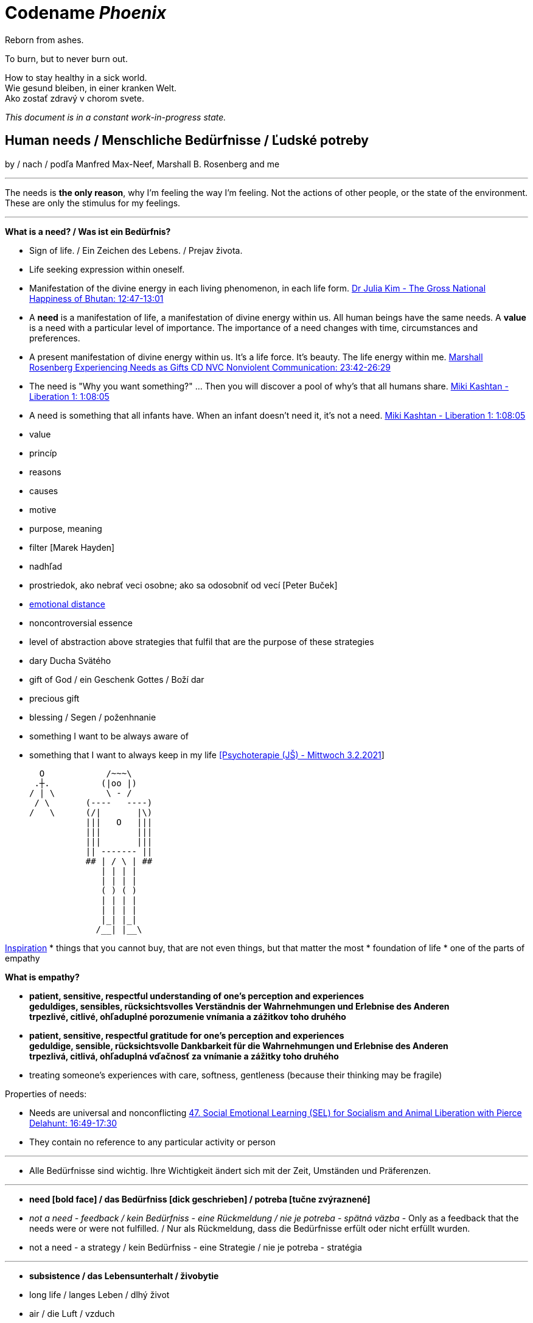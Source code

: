 = Codename _Phoenix_

Reborn from ashes.

To burn, but to never burn out.

How to stay healthy in a sick world. +
Wie gesund bleiben, in einer kranken Welt. +
Ako zostať zdravý v chorom svete.

_This document is in a constant work-in-progress state._

== Human needs / Menschliche Bedürfnisse / Ľudské potreby

by / nach / podľa Manfred Max-Neef, Marshall B. Rosenberg and me

---

The needs is *the only reason*, why I'm feeling the way I'm feeling. Not the actions of other people, or the state of the environment. These are only the stimulus for my feelings.

---

*What is a need? / Was ist ein Bedürfnis?*

* Sign of life. / Ein Zeichen des Lebens. / Prejav života.
* Life seeking expression within oneself.
* Manifestation of the divine energy in each living phenomenon, in each life form. link:https://www.youtube.com/watch?v=sHcq9BEXt4I&feature=youtu.be&t=767[Dr Julia Kim - The Gross National Happiness of Bhutan: 12:47-13:01]
* A *need* is a manifestation of life, a manifestation of divine energy within us. All human beings have the same needs. A *value* is a need with a particular level of importance. The importance of a need changes with time, circumstances and preferences.
* A present manifestation of divine energy within us. It's a life force. It's beauty. The life energy within me. link:https://www.youtube.com/watch?v=WfJ_NasCFfQ&feature=youtu.be&t=1422[Marshall Rosenberg Experiencing Needs as Gifts CD NVC Nonviolent Communication: 23:42-26:29]
* The need is "Why you want something?" ... Then you will discover a pool of why's that all humans share. link:https://www.youtube.com/watch?v=mErG7mSzwkc&feature=youtu.be&t=4085[Miki Kashtan - Liberation 1: 1:08:05]
* A need is something that all infants have. When an infant doesn't need it, it's not a need. link:https://www.youtube.com/watch?v=mErG7mSzwkc&feature=youtu.be&t=4085[Miki Kashtan - Liberation 1: 1:08:05]
* value
* princíp
* reasons
* causes
* motive
* purpose, meaning
* filter [Marek Hayden]
* nadhľad
* prostriedok, ako nebrať veci osobne; ako sa odosobniť od vecí [Peter Buček]
* link:https://forum.earlyretirementextreme.com/viewtopic.php?p=61330&sid=bce5b9f50cde4a2243267c00f09f0905#p61330[emotional distance]
* noncontroversial essence
* level of abstraction above strategies that fulfil that are the purpose of these strategies
* dary Ducha Svätého
* gift of God / ein Geschenk Gottes / Boží dar
* precious gift
* blessing / Segen / poženhnanie
* something I want to be always aware of 
* something that I want to always keep in my life link:https://www1.odusu.sk/o-nas-2/[[Psychoterapie (JŠ) - Mittwoch 3.2.2021]] +

     O            /~~~\
    .┼.          (|oo |)
   / | \          \ - /
    / \       (----   ----)
   /   \      (/|       |\)
              |||   O   |||
              |||       |||
              |||       |||
              || ------- ||
              ## | / \ | ##
                 | | | |
                 | | | |
                 ( ) ( )
                 | | | |
                 | | | |
                 |_| |_|
                /__| |__\

link:https://storage.googleapis.com/cdn.thenewstack.io/media/2018/03/4d780610-screenshot-from-star-asciimation-wars.png[Inspiration]
* things that you cannot buy, that are not even things, but that matter the most
* foundation of life
* one of the parts of empathy

*What is empathy?*

* *patient, sensitive, respectful understanding of one's perception and experiences* +
*geduldiges, sensibles, rücksichtsvolles Verständnis der Wahrnehmungen und Erlebnise des Anderen* +
*trpezlivé, citlivé, ohľaduplné porozumenie vnímania a zážitkov toho druhého*
* *patient, sensitive, respectful gratitude for one's perception and experiences* +
*geduldige, sensible, rücksichtsvolle Dankbarkeit für die Wahrnehmungen und Erlebnise des Anderen* +
*trpezlivá, citlivá, ohľaduplná vďačnosť za vnímanie a zážitky toho druhého*
* treating someone's experiences with care, softness, gentleness (because their thinking may be fragile)

Properties of needs:

* Needs are universal and nonconflicting link:https://veganvanguardpodcast.com/47-social-emotional-learning-sel-for-socialism-and-animal-liberation-with-pierce-delahunt/[47. Social Emotional Learning (SEL) for Socialism and Animal Liberation with Pierce Delahunt: 16:49-17:30]
* They contain no reference to any particular activity or person

---

* Alle Bedürfnisse sind wichtig. Ihre Wichtigkeit ändert sich mit der Zeit,  Umständen und Präferenzen.

---

* *need [bold face] / das Bedürfniss [dick geschrieben] / potreba [tučne zvýraznené]*
* _not a need - feedback / kein Bedürfniss - eine Rückmeldung / nie je potreba - spätná väzba_ - Only as a feedback that the needs were or were not fulfilled. / Nur als Rückmeldung, dass die Bedürfnisse erfült oder nicht erfüllt wurden.
* [line-through]#not a need - a strategy / kein Bedürfniss - eine Strategie / nie je potreba - stratégia#

---

* *subsistence / das Lebensunterhalt / živobytie*
* long life / langes Leben / dlhý život
* air / die Luft / vzduch
* fresh air / frische Luft / čerstvý vzduch
* clean air / saubere Luft / čistý vzduch
* water / das Wasser / voda
* drinking water / Trinkwasser / pitná voda
* nature / Nature / príroda
* physical health / physische, körperliche Gesundheit / fyzické, telesné zdravie
* mental health / psychische, mentale Gesundheit / psychické, mentálne zdravie
* clothes / die Kleidung / oblečenie
* food / das Essen / jedlo
* movement / Bewegung / pohyb
* sleep / der Schlaf / spánok
* shelter / Obdach / prístrešie
* cleanliness / Sauberkeit / čistota
* bodily flexibility / körperliche Gelenkigkeit / telesná pružnosť
* warmth / Wärme / teplo
* people / Menschen / ľudia
* energy / Energie / energia
* enrichment of life / Bereicherung des Lebens / obohatenie života
* to make life wonderful / das Leben wunderbar machen
* light / das Licht / svetlo
* sunlight / Sonnenlicht / slnečné svetlo
* hygiene / Hygiene / hygiena
* environment / Umwelt, Umgebung / prostredie
* _pain / Schmerz / bolesť_
* _illness / Krankheit / choroba_

---

* *protection / die Schutz, Geborgenheit / ochrana*
* stability / Stabilität / stabilita
* safety / Sicherheit, Geborgenheit / bezpečnosť, bezpečie, istota
* security / Sicherheit / bezpečnosť, zabezpečenie
* order / Ordnung / poriadok
* equality / Gleichheit / rovnosť
* foreseeability, predictability / Voraussehbarkeit, Vorhersehbarkeit / predvídavosť, predvídateľnosť
* prevention / Prävention / prevencia
* power (with) / Macht (mit) / moc (s) +
link:https://www.youtube.com/watch?v=KdFc2B-tZLc&feature=youtu.be&t=2486[Marshall Rosenberg - Making Life Wonderful 2/4 - Nonviolent Communication NVC: 41:26-43:06]
* (direct) democracy / (direkte) Demokratie / (priama) demokracia
* strength / Kraft / sila
* protective use of force / beschützende Nutzung der Kraft / použitie sily na obranu
* protecting the nature / Umweltschutz / ochrana prírody
* ecology / Ökologie / ekológia
* sustainability / Nachhaltigkeit / udržateľnosť
* preservation / Erhaltung / zachovanie, udržanie
* durability / Haltbarkeit / trvácnosť
* robustness / Robustheit / odolnosť, robustnosť
* recycling / Wiederverwendung / recyklácia, znovupoužiteľnosť
* cautiousness, carefulness / Vorsichtigkeit / opatrnosť
* economy, thrift / Sparsamkeit / úspornosť, šetrnosť
* [restorative] justice, fairness, equity / [wiederherstellende] Gerechtigkeit / spravodlivosť [založená na obnove (vzťahov) a oprave škôd]
* compensation / Ausgleich / kompenzácia, odškodnenie - nie ako odplata alebo trest, ale ako pomoc pri napĺňaní nenaplnených potrieb pre niekoho iného
* _fragileness / Zerbrechlichkeit (Bedürfnis nach Schutz (physisch) oder Empathie (psychisch)) / krehkosť_
* [line-through]#power (over) / Macht (über) / moc (nad)#
* [line-through]#domination / Herrschaft / dominancia#
* [line-through]#retributive justice / vergeltende Gerechtigkeit / spravodlivosť založená na odplate#
* [line-through]#war / Krieg / vojna#
* [line-through]#violence / die Gewalt / násilie#
* [line-through]#government / die Regierung / vláda#
* [line-through]#colonization / Kolonisation / kolonizácia#

---

* *affection / Zuwendung, Zuneigung / náklonnosť*
* love / Liebe / láska
* tenderness / Zärtlichkeit / neha
* sensuality / Sinnlichkeit / zmyselnosť
* passion / Leidenschaft / vášeň
* touch / Berührung / dotyk
* intimacy / Intimität / intimita
* closeness / Nähe / blízkosť
* trust / Vertrauen / dôvera
* faithfulness, loyality / Treue / vernosť, loajalita
* commitment, dedication, devotion / Hingabe / oddanosť
* care / Pflege / starostlivosť
* connection / Verbindung / spojenie, kontakt
* empathy _(Giraffe Dance)_ / Empathie (Precondition: courage / Mut) / empatia, súcit
* honesty _(Giraffe Dance)_ / Ehrlichkeit (Precondition: vulnerability / Verletzlichkeit) / úprimnosť
* reassurance / Beschwichtigung / uistenie, utešenie
* help, aid / Hilfe / pomoc
* support, aid / Unterstützung / podpora
* generosity / Großzügigkeit / veľkorysosť
* unconditionality / Bedingungslosigkeit / nepodmienenosť, bezpodmienečnosť
* communication / Kommunikation / komunikácia
* friendship / Freundschaft / priateľstvo
* mourning / Trauern / smútenie
* importance (of my needs) / Wichtigkeit (meiner Bedürfnisse) / dôležitosť (potrieb)
* consciousness that my needs matter, that my needs are important and taken into consideration, that I mean something to somebody / +
Bewusstsein, dass meine Bedürfnisse wichtig sind, und in Frage genommen sind, dass ich jemandem etwas bedeute / +
vedomie, že na mne a mojich potrebách záleží, že moje potreby sú dôležité a brané do úvahy, že pre niekoho niečo znamenám
* consideration / Rücksicht / ohľad (Precondition: importance / that my needs matter)
* respekt / Respekt / rešpekt (Precondition: importance / that my needs matter)
* honor / Ehre / úcta (Precondition: importance / that my needs matter)
* dignity / Würde / dôstojnosť (Precondition: importance / that my needs matter)
* tolerance / Toleranz / tolerancia
  ** I disaggree, but I understand. +
    Ich stimme nicht zu, aber ich verstehe. +
    Nesúhlasím, ale rozumiem.
* relationships / Beziehungen / vzťahy
* nurturing, upbringing / Erziehung / výchova
* humanity / Menschlichkeit / ľudskosť
* interdependency / Abhängigkeit [basiert auf Mitarbeit] / závislosť [na základe vzájomného napĺňania potrieb s ohľadom na druhých ľudí a prostredie]
* humility / Bescheidenheit / pokora, skromnosť
* _recognition, acknowledgement / Anerkennung / uznanie_
* _appretiation / Wertschätzung / ocenenie_
* _gratitude / Dankbarkeit / vďačnosť_
* [line-through]#apology Verzeihung / ospravedlnenie#
** *apology* is just a *masked need for empathy*: link:https://www.youtube.com/watch?v=KdFc2B-tZLc&feature=youtu.be&t=4602[Marshall Rosenberg - Making Life Wonderful 2/4 - Nonviolent Communication NVC: 1:16:42-1:17:39], When we empathize, there is nothing to forgive. link:???[(San Fran Workshop)], Forgiveness and empathy are the same thing [in the language of life.] link:???[(SELF EMPATHY)]
* [line-through]#codependency / Abhängigkeit [] / závislosť [na základe napĺňania potrieb na úkor druhých ľudí alebo prostredia]#
* [line-through]#approval / Genehmigung / dovolenie, odobrenie#
* [line-through]#affirmation / Bestätigung / potvrdenie#
* [line-through]#sex / Geschlechtsverkehr#
* [line-through]#sexuality / Sexualität / sexualita#
* [line-through]#duty, obligation / die Pflicht / nutnosť, povinnosť#
* [line-through]#commitment / Verpflichtung / obetavosť, oddanosť#

---

* *understanding / Verständnis / porozumenie*
* critical thinking / kritisches Denken / kritické myslenie
* logical thinking / logisches Denken / logické myslenie
* curiosity / Neugier / zvedavosť
* interest / Interesse / záujem
* intuition / Intuition / intuícia
* concentration / Konzentration / sústredenie
* learning / Lernen / učenie sa
* competence / Fähigkeit / schopnosť
* utility / Nutzen / úžitok
* sense, purpose / Sinn, Zweck / zmysel
* goal / Ziel / cieľ
* effectivity [Does it work, or not? - boolean] / Effektivität / efektivita
* efficiency [How well does it work? As much as possible in as little time as possible, e.g. in case of algorithms or other things not people!] (in comparison to other things, not people) - float, percent) / Effizienz / efektivita
* sufficiency / Suffizienz, Angemessenheit / dostatočnosť
* excellence / Exzellenz / výnimočnosť
* growth / Wachstum / rast
* development / Entwicklung / rozvoj, vývoj (Precondition: individual initiative, dedication link:https://www.youtube.com/watch?v=lfkZJDxC-YY&feature=youtu.be&list=PLAWpwCQqndn68ADSHK1vsFUQ93n3hLcv4&t=1584[(source)])
* consciousness / Bewusstsein / vedomie
* repetition / Wiederholung / opakovanie
* solution / Lösung / riešenie
* answer / Antwort / odpoveď
* feedback / Rückmeldung / spätná väzba
* understandability, clarity / Verständlichkeit, Klarheit / zrozumiťeľnosť
* education / Ausbildung / vzdelanie
* overview / Überblick / prehľad
* universality / Allgemeinheit, Universalität / univerzálnosť
* generality / Allgemeinheit / všeobecnosť
* specificity / Genauigkeit, Spezifizität / konkrétnosť
* control / Kontrolle / kontrola - možnosť ovládať prostredie okolo seba
* explanation / Erklärung / vysvetlenie
* knowledge / Kenntnise / vedomosti
* expertise / Fachkenntnisse / odborné znalosti, odbornosť, expertíza
* randomness / Zufälligkeit / náhodnosť
* compatibility / Kompatibilität / kompatibilita
* completeness / Vollständigkeit / úplnosť
* holism / der Holismus / celostnosť
* depth / die Tiefe / hĺbka
* uniformity (in Data) / Uniformität, Einheitlichkeit, Gleichmäßigkeit (in Daten) / uniformita (v dátach)
* readability / Lesbarkeit / čitateľnosť
* brevity / Kürze / stručnosť
* thoroughness / Gründlichkeit / dôkladnosť, dôslednosť
* correctness / Richtigkeit / správnosť
* validity / Gültigkeit / platnosť
* match / Übereinstimmung / zhoda
* seriousness / Ernsthaftigkeit / vážnosť
* transparency / Transparenz / transparentnosť, priehľadnosť
* links, coherences, context / Zusammenhänge, Kontext / súvislosti
* consecutiveness / die Aufeinanderfolge / následnosť
* _complication / Komplikation_
* _problem / Problem_
* _mistake, error / Fehler / chyba_
* [line-through]#chaos / Chaos, Durcheinander#
* [line-through]#school / Schule / škola#
* [line-through]#work / Arbeit / práca#
* [line-through]#consumption / Konsum / spotreba#

---

* *participation / Teilnahme / účasť*
* acceptance (by others) / Annahme / prijatie
* community / Gemeinschaft / komunita, spoločenstvo, spoločnosť
* receptiveness (from others) / Annahmefähigkeit / prijímanie
* company / Gesellschaft / spoločnosť (ľudí)
* oneness, unity / Einheit / jednotnosť
* belonging / Zugehörigkeit / spolupatričnosť
* cooperation / Zusammenarbeit / spolupráca
* presence / Anwesendheit / prítomnosť
* sharing / Teilen / zdieľanie
* inclusion / Einbeziehung / začlenenie
* integration / Integration / integrácia
* common good / das Gemeinwohl / verejné blaho
* contribution / der Beitrag / prínos
* [line-through]#competition / Wettbewerb, Wettkampf / súťaž#
* [line-through]#competition / Konkurenz / konkurencia#
* [line-through]#race / Rennen / závodenie, preteky#

---

* *leisure / Freizeit / voľný čas*
* serenity / Gelassenheit / pokoj
* peace / Frieden / mier
* rest / Erholung / oddych
* harmony / Harmonie / harmónia
* calmness / Ruhe / pokoj
* awareness / Aufmerksamkeit / pozornosť
* celebration / Feier / oslava
* mindfulness / Achtsamkeit / vnímavosť
  ** reference to Default Mode Network (DMN)
* fun / Spaß / zábava
* humor / Humor
* amusement / Vergnügen / potešenie, zábava
* enjoyment / Genuss / pôžitok
* softness / Weichheit / mäkkosť
* silkiness / Geschmeidigkeit / hebkosť
* culture / Kultur / kultúra
* silence / Stille / ticho
* relaxation / Entspannung / uvoľnenie
* well-being / Wohlergehen, Wohlbefinden / blaho, spokojnosť
* relax / Erholung / oddych
* comfort / Bequemheit / pohodlie
* gratification / Befriedigung / uspokojenie
* contentment, satisfaction / Zufriedenheit / spokojnosť
* balance / Gleichgewicht / rovnováha
* gentleness / Sanftheit / jemnosť
* agility / Beweglichkeit / pohyblivosť
* _discomfort / Unbehagen / nepohodlie_
* [line-through]#instant gratification / sofortige Befriedigung / okamžité uspokojenie#

---

* *creation, creativity / Schöpfung, Kreativität / tvorivosť*
  ** reference to Default Mode Network (DMN)
* imagination / Vorstellungskraft / predstavivosť
* fantasy / Fantasie / fantázia
* inventiveness / Ideenreichtum / nápaditosť
* play / Spiel / hra
* beauty / Schönheit / krása
* inspiration / Inspiration / inšpirácia
* art / Kunst / umenie
* challenge / Herausforderung / výzva
* discovery / Entdeckung / objav
* stimulation / Anregung / podnietenie
* music / Musik / hudba
* rhythm / Rhythmus / rytmus
* adaptability / Anpassbarkeit / prispôsobiteľnosť
* smell, scent / der Duft / vôňa
* flow / Flow, Strömung / prúdenie
* change / Änderung / zmena
* intrinsic motivation / eigene Motivation / vlastná motivácia
* fulfilment / Erfüllung / naplnenie
* quality / Qualität / kvalita
* innovation / Innovation, Erneuerung / inovácia
* performance / Leistungsfähigkeit / výkonnosť
* flexibility / Flexibilität / pružnosť, prispôsobiteľnosť
* freshness / Frischheit / čerstvosť
* handling (e.g. of a car) / Handling, Steuerungsfähigkeit / ovládateľnosť
* tightness / Dichtheit / tesnosť
* thickness / Dichte / hustota
* humidity / Feuchtigkeit / vlhkosť
* dryness / Trockenheit / sucho
* style / Stil / štýl
* alternative / Alternative / alternatíva
* rigidity / Steifheit / pevnosť
* ductility / Dehnbarkeit / rozťažnosť
* elasticity / Elasizität / elasticita, pružnosť
* plasticity / Plastizität / plasticita
* viscosity / Viskosität / viskozita
* cohesion / Kohäsion / kohézia, súdržnosť
* coupling / Kopplung / väzbovosť
* encapsulation / / zapuzdrenie
* abstraction / Abstraktion / abstrakcia
* polymorphism / Polymorphismus / polymorfizmus
* diversity / Vielfalt(igkeit) / rôznorodosť, diverzita
* roughness / Rauheit / drsnosť
* smoothness / Glätte / hladkosť
* saturation / Sättigung / sýtosť
* transparency / Durchsichtigkeit / priesvitnosť, transparentnosť link:https://www.lernhelfer.de/schuelerlexikon/physik/artikel/lichtdurchlaessigkeit-von-stoffen[[1]]
* translucency / Lichtdurchlässigkeit / priehľadnosť link:https://www.lernhelfer.de/sites/default/files/lexicon/article_image/BWS-PHY-0651-03.gif[[1]], link:https://duckduckgo.com/?q=Lichtdurchl%C3%A4ssigkeit&iax=images&ia=images&iai=http%3A%2F%2Fgrund-wissen.de%2Fphysik%2F_images%2Flichtdurchlaessigkeit.png&pn=1[[2]]
* opacity / Undurchsichtigkeit, Lichtundurchlässigkeit / nepriesvitnosť, nepriehľadnosť link:https://iniciativastic3eso.files.wordpress.com/2015/03/transparenttranslucentopaque.png[[1]]
* adventure / das Abenteuer / dobrodružstvo
* _extrinsic motivation / extrinsische, äußere Motivation / vonkajšia motivácia_
* _smell / der Gestank / zápach_
* [line-through]#productivity / Produktivität / produktivita#
* [line-through]#talent / Talent#
* [line-through]#destruction / Zerstörung / ničenie#

---

* *identity / Identität / identita*
  ** Ja som Andrej Šišila. Opravujem, čo sa pokazilo, spájam, čo sa rozdelilo. +
  Ich bin Andrej Šišila. Ich repariere, was kaputt wurde, ich verbinde, was getrennt wurde.  +
  I am Andrej Šišila. I repair what got broken, I connect what got separated.
* consistency / Konsistenz / pravidelnosť, vytrvalosť
* integrity / Integrität / integrita, súlad
* authenticity / Authentizität / autenticita, svojskosť
* spontaneity / Spontaneität / spontánnosť
* reliability / Verlässlichkeit / spoľahlivosť
* accuracy / Genauigkeit / presnosť
* precision / Präzision / precíznosť
* privacy / Privatsphäre / súkromie
* simplicity /Einfachheit / jednoduchosť
* punctuality / Pünklichkeit / dochvíľnosť
* trustworthiness, credibility / Glaubwürdigkeit / dôveryhodnosť, kredibilita
* spirituality / Spiritualität / spiritualita
* lightness / Leichtigkeit / ľahkosť
* fluency, smoothness / Flüssigkeit / plynulosť
* gracefulness / Anmut / ladnosť
* elegance / Eleganz / elegancia
* airiness / Lüftigkeit, Nonchalance / vzdušnosť, bezstarostnosť
* endurance, tenacity / Ausdauer, Beharrlichkeit / vytrvalosť, húževnatosť
* naturalness / Natürlichkeit / prírodnosť, prirodzenosť
* resonance / Resonanz / rezonancia, súzvuk
* determination / Entschlossenheit / rozhodnosť
* intensity / Intensität / intenzita
* dedication / Einsatz / nasadenie
* self-fullness / Selbsvölligkeit / sebanaplnenie
* maintainability / Wartbarkeit, Wartungsfreundlichkeit / udržovateľnosť
* patience / Geduldigkeit / trpezlivosť
* speed, velocity / Geschwindigkeit, Schnelligkeit / rýchlosť
* responsiveness / Schlagfertigkeit / promptnosť, pohotovosť, bystrosť
* tradition / Tradition / tradícia
* habit / Gewohnheit / zvyk
* courage / Mut / odvaha (Precondition: mutual aid -> mutual confidence)
* responsibility / Verantwortung / zodpovednosť
* altruism / Altruismus / altruizmus
* solidarity / Solidarität / solidarita
* humanity / die Menschlichkeit / ľudskosť
* consensual rules / gemeinsam bestimmte Regeln / spoločne stanovené pravidlá
* [line-through]#rules / Regeln / pravidlá#
* [line-through]#power (over) / Macht (über) / moc (nad)# link:...[Ökonomische Pseudowerte: https://www.youtube.com/watch?v=7mRe1ntgbj8&feature=youtu.be&t=1260]
* [line-through]#obedience / Gehorsamkeit / poslušnosť#
* [line-through]#compliance, conformity / Übereinstimmung / súhlas, poslušnosť, poddajnosť#
* [line-through]#money / Geld / peniaze#
* [line-through]#success / Erfolg / úspech#
* [line-through]#[social] status / [soziales] Status / [spoločenský] status,  stav, postavenie#
* [line-through]#popularity (to be liked by other people) / Popularität (unter Leuten beliebt zu sein) / popularita (byť oblúbený medzi ľuďmi)#
* [line-through]#individualism / Individualismus / individualizmus#
* [line-through]#ownership (to have and to have more) / Eigentum / vlastníctvo#
* [line-through]#religion / Religion / náboženstvo#

---

* *freedom / Freiheit / sloboda*
* risk / Risiko / riziko
* hope / Hoffnung / nádej
* space / Raum / priestor
* choice / Auswahl / voľba
* availibility / Verfügbarkeit /  dostupnosť
* time / Zeit / čas
* access / Zugriff / prístup
* mobility / Mobilität / prenosnosť
* transportation / Transport / preprava, doprava, transport
* autonomy / Selbstständigkeit, Autonomie / samostatnosť
* willfulness / Eigenwillen / vlastná, slobodná vôľa
* faith / Glaube / viera
* voluntariness / Freiwilligkeit / dobrovoľnosť
* willingness, good will / Bereitschaft, Entgegenkommen / ochota

---

link:https://static1.squarespace.com/static/52898555e4b0d5b9928e8aa5/t/575773a58259b5658351e8d3/1465349030412/Needs+%26+Feelings+List.pdf[Feelings and Needs list]

== Feelings at unfulfilled needs (Sweet pain - Girrafe mourning) / Gefühle bei unerfüllten Bedürfnissen

These feelings come from needs, from the connection to our needs or the needs of others.

The connection to our needs is supported by our thinking.

The thinking that is connected to needs and peace promoting produces these kind of feelings. These feelings are natural to us.

*So it's not only about our connection to _needs_. It's also about the _thinking_ that strenghtens our connection to our needs.*

I found out that *gratitude* and *thanksgiving* for things that [repeatedly] annoy me helps me promote calmness and understanding for these things or other people's remarks or for what other people do. Maybe *gratitude* will help me to cope with things that I take personally. So even when my needs aren't getting met, *I can still think in a way that helps me understand the good reasons, why may be the person do something*, by thanking them for what they had done. So that *I can be more robust and exercise my gratitude, peace promoting thinking and Nonviolent Communincation skills and principles* for what they had done. +
*I can use all the traumatic experiences to exercising my power to empathize and to support peace in my thinking by gratitude.*

What needs of mine are not being met?

What needs of the other are not being met?

* terrified / erschrocken / vystrašený (vystrašiť, báť sa)
* frightened / verängstigt / vystrašený (vystrašiť)
* alarmed / erschrocken / vystrašený (vystrašiť)
* scared / erschrocken / vyľakaný (vyľakať)
* anxious / besorgt / ustarostený (robiť si starosti, mať starosti, obávať sa)
* fearful / ängstlich / ustarostený (robiť si starosti, mať starosti, obávať sa)
* concerned / bekümmert / ustarostený (robiť si starosti, mať starosti, obávať sa)
* worried / besorgt / ustarostený (robiť si starosti, mať starosti, obávať sa)
* shocked / schockiert / šokovaný (šokovať)
* surprised / überrascht / prekvapený (prekvapiť)
* disturbed / beunruhigt, gestört / znepokojený, rozrušený, vyrušený (znepokojiť, rozrušiť, rušiť, vyrušovať, rozptyľovať, vadiť)
* irritated / irritiert / iritovaný, nervózny (iritovať, znervózniť)
* nervous / nervös / nervózny (znervózniť)
* discontented / unzufrieden / nespokojný
* tense / angespannt / napätý (napínať)
* frustrated / frustriert / frustrovaný (frustrovať)
* disgusted / geeckelt, angeeckelt / znechutený (znechutiť)
* sick (e.g. upset stomach) / übel (z.B. Magen-Verdauungsbeschwerden) / zle, nevoľno (napr. od žalúdka)
* hesitant / zögernd / váhavý (váhať)
* distrusting / misstrauend / nedôverčivý (nedôverovať)
* doubting / zweifelnd / pochybovačný (pochybovať)
* sceptical / skeptisch / skeptický, pochybovaťný (pochybovať)
* imatient / ungeduldig / netrpezlivý (I can't wait / ich kann nicht warten / nevedieť sa dočkať)
* confused / durcheinander / zmätený (zmiasť)
* bewildered / verwirrt / zmätený (zmiasť)
* discouraged / entmutigt / odradený (odradiť)
* lonely (this one manifests as a pain and weakness in heart) / einsam / osamelý
* apathetic / apathisch / apatický, ľahostajný (to loose interest in something, burn out / die Interesse an etwas [Akk.] verlieren, ausbrennen / stratiť záujem, vyhorieť)
* bored / gelangweilt / znudený (nudiť sa, unudiť)
* indifferent / gleichgültig / ľahostajný (lose interest / Interesse verlieren / stratiť záujem)
* tired / müde / unavený (unaviť)
* exhausted / erschöpft / vyčerpaný (vyčerpať)
* regretful / bedauernd / byť ľúto
* helpless / hilflos, ratlos / bezradný (nevedieť si rady, nevedieť si poradiť)
* powerless (often misunderstood as _stress_) / +
machtlos (häufig verwechselt mit _Stress_) / +
bezmocný (často zamieňaný so _stresom_)
* disappointed / enttäuscht / sklamaný (sklamať)
* sad / traurig / smutný (smútiť)
* hurt / verletzt / ranený, zranený, dotknutý
* hopeless / hoffnungslos / beznádejný (stratiť nádej)
* desperate / verzweifelt / zúfalý (zúfať)
* vulnerable / verletzlich / zraniteľný
* leiden / suffer / trpieť
* suffer / sich quälen / trápiť sa
* pain (to ache) / der Schmerz (wehtun) / bolesť (bolieť)

*Bitter pain - Alarm feelings / Bittere Schmerzen - Weckgefühle*

Unnatural feelings

Thinking that is disconnected from needs / unterbunden von Bedürfnissen +
Connected to violence provocative *thinking*. The needs are not the problem. The problem is the thinking. The violence provocative thinking.

Violence provocative thinking consists of moralistic judgements and Amtssprache.

Feelings caused by *thinking* that is *disconnected from life/needs* and *violence provocative*. These feelings are *not caused by needs* that have not been met, but *are caused by violence provocative thinking that is diconnected from needs* and connected to moralistic judgements (blame, criticism) and Amtssprache (should, shouldn't, must, can't).

*These feelings represent violence* directed at oneself (depression, guilt, shame) or others (anger, rage, hate).

*These feelings and this thinking are perpetuating [and sustaining] the violence.*

* Type A personality traits: Research from Friedman and Rosenman (1976) [link:https://en.wikipedia.org/wiki/Type_A_and_Type_B_personality_theory#Criticism[Type A and Type B personality theory]]
** high correlation between the feelings of hostility and heart disease [although different studies had shown different correlations with different personality traits and other variables such as hereditry, substance abuse or magnesium defficiency].

* *angry / ärgerlich / nahnevaný (hnevať sa)*
* indignant / empört / rozhorčený (rozhorčiť sa)
* furious, mad, enraged / wütend, zornig, aufgebracht / zúrivý (zúriť)
* hating / hassend / nenávidiaci, nenávistný (nenávidieť)
* *depressed / deprimiert (in Depression fallen) / deprimovaný (upadnúť do depresie)*
* *guilty / schuldig / vinný*
* *ashamed / beschämt / zahanbený (hanbiť sa)*
* envious / neidisch / závistlivý (závidieť)
* jealous / eifersüchtig / žiarlivý (žiarliť)
* embarassed / verlegen / rozpačitý, v rozpakoch
* anxious [when there's no immediate danger] / ängstlich [wenn es da keine unmittelbare Gefahr gibt] / ustráchaný [keď nie je žiadna bezprostredná hrozba]

*Not-feelings - thoughts, analyses, diagnoses, interpretations, criticisms / Nicht Gefühle / ne-pocity*

link:???[Feelings vs Thoughts pdf]

* resentful
* overwhelmed
* lost
* abandoned
* abused
* attacked
* belitted
* betrayed / betrogen
  ** feelings: pain, sadness, disappointment, rage, hatered, surprise, shock, fear
  ** needs: trust, support, belonging
* blamed
* bullied
* boxed in
* caged
* cheated
* coerced
* cornered
* critcized
* disconnected
* discounted
* diminished
* disliked
* distrusted
* dumped on
* harassed
* hassled
* horny / geil / nadržaný
* ignored
* insulted
* interrupted
* intimidated
* invisible
* isolated
* judged
* left out
* let down
* manipulated
* mistrusted
* misunderstood
* neglected
* overpowered
* patronized
* pressured
* provoked
* put down
* rejected -> disappointed
* ripped off
* screwed
* smothered
* suffocated
* taken for granted
* threatened
* trampled
* walked on
* tricked
* unaccepted
* unappreciated
* unheard
* unloved
* unseen
* unsupported
* unwanted
* used
* victimized
* violated
* wronged
* resentful

*Not feelings - Moralistic judgements - Social constructs*

* smart
* talented
* dumb
* generous
* lazy
* considerate
* inconsiderate
* responsible
* irresponsible
* guilty
* innocent
* good
* bad
* right
* wrong
* normal
* abnormal
* weird
* awkward
* sick
* awesome
* nice
* sinful
* wretched
* creepy
* perverse
* unfair
* pretty
* handsome
* ugly
* handsome
* sexy
* reasonable
* unreasonable
* lucky
* unlucky
* hyperactive
* crazy
* professional
* unprofessional
* amateur
* _all vulgarisms_
* vulgar
* ridiculous
* decent
* appropriate
* selfish
* generous
* disrespectful
* spoiled
* naïve
* fast
* slow
* competent
* incompetent link:https://en.wikipedia.org/wiki/Peter_principle[Peter Principle]
* adequate
* inadequate
* inferior
* important
* unimportant
* significant
* insignificant
* charismatic
* würdig
* unwürdig
* kresťan / Christ / christian
* pohan / Heide / 

== Feelings at fulfilled needs - Dream Feelings - Flow

Gefühle bei erfüllten Bedürfnissen / Pocity pri naplnených potrebách.

How do I want to feel? [RPM]

---

[line-through]#(November 2019) Ich kann meine Gefühle beschreiben, die ich bei meinen Traumaktivitäten erleben möchte, weil ich nicht den Wortschatz an Gefühle habe. Ich brauche mir die Äußerung meiner Gefühle erreichern. Ich brauche die Fähigkeit, die Gefühle in mir bewusst werden und sie benennen. Dann kann ich mir an maine Traumgefühle erinnern und sie gleich wiederherstellen.#

---

Flow - a state of highest human performance and happiness +
*_optimal human performance_* means the same as *_happiness_* link:...[(Cedric Dumont - TEDx; Flow - Mihály Csíkszentmihályi)]

Celebration of life / Feier des Lebens / oslava života

link:https://sci-hub.st/10.1080/10413200290103545[The Dream - Dream Feelings: Doug Newburg]

link:...[Nonviolent Communication (NVC) - Feelings at fulfilled needs]

[quote, Marshall B. Rosenberg - Chief from one of the tribes in northern Nigeria, Making Life Wonderful ?/4; San Francisco Workshop]
____

If we know how to speak this language, we don't have to kill each other.

____

Wie will ich mich fühlen wenn ich: +
spreche, mit jemandem spreche, schreibe, zuhöre, mich dusche, mich mit kaltem Wasser dusche, programmiere, UML-Diagramme zeichne, lerne, Algorithmen ausdenke, nachdenke, Akkordeon spiele, nach etwas suche, esse, Wäsche wasche, Wäsche aufhänge, einkaufe, schlafe, einschlafe, Pilates übe, Yoga übe, laufe, TRX übe, Augen übe, Atem übe, übe, mich bewege, ausruhe, meditiere, plane, Fremdsprachen lerne, Bücher lese, Bücher höre, zu gesprochenem Wort höre, Musik höre, mir Videos anschaue, Artikel lese, Artikel schreibe, lehre, forsche, in C++ programmiere, in Fremdsprachen Geschichten schreibe, zu Projekten beitrage, "Nein" höre, ein Auto fahre, mich vorbereite, Musik komponiere, übersetze, Musik in Noten überschreibe, Aussagen in gewaltfreie Kommunikation übersetze, Noten eines Liedes lese, experimentiere, Fehler mache, nach Zusammenhängigkeiten suche, von Fehlern lerne, präsentiere, einen Quellcode lese, einen fremden Quellcode lese, einen fremden Quellcode lese, einen fremden Quellcode ändere, einen fremden Quellcode bearbeite, einen komplizierten Quellcode ändere, einen komplizierten Quellcode bearbeite, einen kompliziertes Software entwerfe, einen, ein kompliziertes Software entwickle, ein kompliziertes Software analysiere, ein fremdes Software analysiere, schnell an die Tastatur schreibe, schnell programmiere, Probleme löse, Fragen beantworte, mich in mich oder anderen hineinfühle, Empathie zeige, Konflikte löse, Fragen beantworte, mich mit meinen Gefühlen und Bedürfnissen verbinde, Fragen stelle, aufräume, mir das Essen vorbereite, das Geschirr spüle, die Gefühle und Bedürfnisse hinter jeder Aussage rate, programmieren lerne, Programmiersprache lerne...

^^ Das mache ich...

\... und so will ich mich dabei fühlen:

* free / frei / voľný, slobodný
* relaxed / entspannt / uvoľnený
* excited / erregt / vzrušený
* courageous / mutig / odvážny
* energetic, full of energy / energisch / energický
* optimitstic / optimistisch / optimistický
* concentrated, focused / konzentriert, fokusiert / sústredený
* calm / ruhig / pokojný
* curious / neugierig / zvedavý
* interested / interessiert / zaujímajúci sa
* wondering / wundernd / čudujúci sa
* glad / froh / rád
* cheerful / fröhlich / radostný
* friendly / freundlich / priateľský
* joyful / freudvoll / veselý (tešiť sa, zabaviť sa, pobaviť, zasmiať sa z ...)
* happy / glücklich / šťastný
* confident / selbstsicher / sebaistý (Precondition: mutual aid link:https://www.youtube.com/watch?v=lfkZJDxC-YY&feature=youtu.be&list=PLAWpwCQqndn68ADSHK1vsFUQ93n3hLcv4&t=1584[(source)])
* safe / sicher, geborgen / v bezpečí
* light / leicht / ľahký
* fulfilled / erfüllt / naplnený
* content / zufrieden / spokojný
* satisfied / befriedigt / uspokojený
* immersed / eingetaucht / ponorený
* strong / stark / silný
* powerful / kräftig, kraftvoll / silný
* mighty / machtvoll / mocný
* attentive / aufmerksam / pozorný
* determined / entschlossen / rozhodný
* blissful / glückselich / blažený
* lively / lebendig / nažive
* vigorous / lebhaft / húževnatý
* hungry (before exercising) / hungrig / hladný
* unstoppable / unaufhaltbar / nezastaviteľný
* dedicated / eingesetzt / v nasadení
* patient / geduldig / trpezlivý
* full of expectations / erwartungsvoll / plný očakávaní
* sleepy / schläfrig / ospalý
* on fire (at hardening) / in Brand gesetzt (bei Härten) / ako v ohni (pri otužovaní)
* rested / erholt / oddýchnutý
* deeply rooted / tief verwurzelt / hlboko zakorenený
* impressed / beeindruckt / ohúrený
* touched / berührt / dojatý
* relieved / erleichtert / uľavený (uľaviť)
* encouraged / ermutigt / odhodlaný
* hopeful / hoffnungsvoll / plný nádeje
* goot (vague feeling - needs to be more closely specified in order to make a closer connection) / gut / dobre
* passionate / leidenschaftlich / vášnivý
* in trance, ecstatic / in Trance, verzückt / v extáze, nadšený

^^ Dream feelings [Doug Newburg - RPM]. Diese Gefühle habe ich bei erfühlten Bedürfnissen. [NVC Buch]

== Comparisons

- Punishment and Rewards vs Discipline, Care, Reason *Unconditional* Love and Empathy  - link:https://www.youtube.com/watch?v=Qk8fOOMWOGc[Shaping Discipline with a Restorative Approach - Part 4], Alfie Kohn, Samuel P. Oliner + Pearl M. Oliner [Altruistic Personality + Samuel Oliner Testimony], Miki Kashtan [Exiting the Either/Or Trap - 17th minute]
- Shame, Punishment and Revenge vs Safety, Respect, Responsibility, Care and Unconditional Love - Miki Kashtan-Bullying, link:https://www.youtube.com/watch?v=2KXwnbsQUrI&feature=youtu.be&t=87[Restorative Justice Continuum - Howard Zehr Ph.D EM 1:27-2:12], link:https://www.youtube.com/watch?v=0pleCht2jN4&feature=youtu.be&t=439[NVC Guilt and Shame - Kirsten Kristensen: ???-???, Alfie Kohn, James Gilligan - Shame]
- Production and Comsumption vs Care and Freedom - link:https://www.youtube.com/watch?v=kikzjTfos0s&feature=youtu.be&t=2958[On Bullsh*t Jobs | David Graeber | RSA Replay: 49:18-49:44]
- Gratitude and Appreciation vs Reward, Praise and Compliments - M. B. Rosenberg, Alfie Kohn, Peter Gray
- Criticism, Punishment, Praise and Compliments vs Observation, Feeling, Need, Request and Unconditional Love - M. B. Rosenberg, Alfie Kohn
- Criticism, Punishment, Praise and Compliments, Strictness, Self-Discipline, Grit, Burnout vs Unconditional Love - link:https://www.youtube.com/watch?v=x4qRZt0VCak[Alfie Kohn at the OFJCC: Performance vs. Learning - The Costs of Overemphasizing Achievement: 26:10-27:28-30:04]
- Education as an obligation, contest, competition or transaction vs Education as a gift and Education as a play. link:https://soundcloud.com/user-350469784/interviu-alfie-kohn-14-may-2016[Alfie Kohn - Interviu: 21:42-21:43]
- Needs as an obligation, contest, competition or transaction vs Needs as a gift [M.B. Rosenberg - Experiencing Needs As a Gift]
- Observation vs Evaluation - Jiddu Krishnamurti, M.B. Rosenberg, link:https://www.youtube.com/watch?v=mErG7mSzwkc&feature=youtu.be&t=1711[Miki Kashtan - Social Change Series – Liberation in Three Chapters - 1: 28:31-29:40]
- Honesty vs Criticism and Blame - M. B. Rosenberg [Making life wonderful - part 1/4 - somewhere at the beginning]
- Feedback and Life-Serving Judgement and Evaluation for decision-making vs Moralistic Evaluation and Judgement, Praise, Compliments, Reward, Blame, Criticism and Punishment - Alfie Kohn
- Life-Serving Judgements: judgements that support our decision making vs Moralistic Judgements: judgements that we make when other people don't behave in a way we'd like
- Natuar vs Habitual - M. B. Rosenberg - San Francisco Workshop, Gandhi
- Request vs Demand - M. B. Rosenberg - Portland Workshop time: ??? + resolving conflicts with children workshop time: ???
- Power over (people and nature) vs Power with (people and nature) - Mary Parker Follett, link:https://sci-hub.st/10.5840/pom20033221[Power, Freedom and Authority in Management: Mary Parker Follett’s ‘PowerWith’ - Domènec Melé, Josep M. Rosanas] Miki Kashtan [Exiting the Either/Or Trap - 30th minute], M. B. Rosenberg, Alfie Kohn, Mark Shepard-"Power over nature vs Power with nature"
- Authority based on 'power with' model or 'working with' approach vs Authority based on 'power over' model or 'doing to' approach - M. B Rosenberg [interview with paula gloria], Mary Parker Follett, link:https://www.youtube.com/watch?v=x4qRZt0VCak[Alfie Kohn at the OFJCC: Performance vs. Learning - The Costs of Overemphasizing Achievement: ~38:00]
- Obedience vs Responsibility - link:https://www.youtube.com/watch?v=HLgGt7yLhJg&feature=youtu.be&t=3373[Atelier communication non violente - Marshall Rosenberg - Danemark - sous-titres français: 56:13-57:15]
- Respect vs Obedience - link:https://www.youtube.com/watch?v=HLgGt7yLhJg&feature=youtu.be&t=3373[Atelier communication non violente - Marshall Rosenberg - Danemark - sous-titres français: 56:13-57:15], link:https://www.youtube.com/watch?v=Qk8fOOMWOGc[Shaping Discipline with a Restorative Approach - Part 4]
- Respect [of authority] vs Fear [of authority] - link:https://www.youtube.com/watch?v=Qk8fOOMWOGc[Shaping Discipline with a Restorative Approach - Part 4], Life Enriching Education - M.B. Rosenberg - chap. 6, section "Conflict Resolution"
- Respect vs Approval - link:https://www.youtube.com/watch?v=Qvmqeeme42M&feature=youtu.be&t=1008[(Miki Kashtan: Exiting the Either/Or Trap - Beyond Consensus vs. Command and Control: 16:48-22:20)]
- Empathy, Power with People and Respect vs Obedience - link:https://www.youtube.com/watch?v=NqJ-0EIsy9U&feature=youtu.be&t=5658[Marshall Rosenberg - NVC Workshop 2004 Portland, OR: 1:34:18-1:36:18], Mary Parker Follett, Power, Freedom and Authority in Management: Mary Parker Follett’s ‘Power With’-Domènec Melé and Josep M Rosanas-10.5840@pom20033221
- Intrinsic motivation vs Extrinsic motivation - link:https://www.youtube.com/watch?v=x4qRZt0VCak[Alfie Kohn at the OFJCC: Performance vs. Learning - The Costs of Overemphasizing Achievement]
- Internal motivation vs Extrinsic motivation - link:https://www.youtube.com/watch?v=x4qRZt0VCak[Alfie Kohn at the OFJCC: Performance vs. Learning - The Costs of Overemphasizing Achievement]
- Excellence vs Superiority - Is Meritocracy a Sham? | Amanpour and Company: link:https://www.youtube.com/watch?v=BLEvJUNfyBY&feature=youtu.be&t=592[9:52-11:32], link:https://www.youtube.com/watch?v=BLEvJUNfyBY&feature=youtu.be&t=910[15:10-16:24]
  ** https://www.alfiekohn.org/article/excellence/
- Duty and Obligation vs Freedom and Choice - Maria Montessori, Peter Gray, Alfie Kohn, M. B. Rosenberg
- Retributive justice vs Restorative justice - M. B. Rosenberg, Miki Kashtan, Howard Zehr, link:https://www.youtube.com/watch?v=msWYVhmuQhw&feature=youtu.be&t=604[(Albany Addresses Bullying: Miki Kashtan: A Compassionate Perspective on Bullying 3/5/2011: 10:04-12:43)]
- Violence vs Justice - link:https://www.youtube.com/watch?v=msWYVhmuQhw&feature=youtu.be&t=604[(Albany Addresses Bullying: Miki Kashtan: A Compassionate Perspective on Bullying 3/5/2011: 10:04-12:43)]
- Oikonomia vs Chrematistike - Aristoteles, link:https://www.youtube.com/watch?v=5EURJI9x9Qs&feature=youtu.be&t=273[(Manfred Max-Neef, Father of "Barefoot Economics" - Keynote at Zermatt Summit 2012: 4:33-6:41)], link:https://sci-hub.st/10.2307/40295009[Oikonomia versus Chrematistike: Learning from Aristotle about the Future Orientation of Business Management  - Claus Dierksmeier, Michael Pirson]
- Growth vs Development link:???[Manfred Max-Neef - Democracy Now]
- Agriculture vs Permaculture and link:https://www.youtube.com/watch?v=PLlNNTmBTmo&feature=youtu.be&t=4616[Agroecology] - Mark Shepard
- Efficiency vs Sufficiency and Well-being - link:https://www.ncbi.nlm.nih.gov/pmc/articles/PMC3357638/#Sec4title[Manfred Max-Neef - The World on a Collision Course and the Need for a New Economy: Chapter "Crisis of Crises"]
- School vs Education - Peter Gray
- Education vs Indoctrination - link:https://www.youtube.com/watch?v=5EURJI9x9Qs&feature=youtu.be&t=771[(Manfred Max-Neef, Father of "Barefoot Economics" - Keynote at Zermatt Summit 2012: 12:51-13:41)], Peter Gray
- Education vs Training - link:https://keydifferences.com/difference-between-training-and-education.html[Difference Between Training and Education]
- Consensual Rule and Dogma - M. B. Rosenberg [Consensual rules: Resolving conflicts with children workshop], link:https://www.youtube.com/watch?v=5EURJI9x9Qs&feature=youtu.be&t=771[(Manfred Max-Neef, Father of "Barefoot Economics" - Keynote at Zermatt Summit 2012: 12:51-13:41)]
- Interdependency vs Codependency - Alfie Kohn
- Process vs Product - Rachel Rainbolt - episode with peter gray, Peter Gray - Play
- Empathy vs Sympathy - link:...[M. B. Rosenberg], link:https://youtu.be/KX_tgRM84RA?t=370[(Nonviolent Communication (NVC): Yoram Mosenzon full workshop: 'Connecting in Conflict': 6:10-8:08)]
- Empathy vs Forgiveness - link:...[M.B. Rosenberg - Creating Life Serving System Withing Oneself: ???]
* Intensity vs Consistency - link:???[Simon Sinek]
* To need something vs To deserve something
* Robustness vs Perfection link:https://www.youtube.com/watch?v=kzHrBM6CHfE&feature=youtu.be&t=1889[An Interview with Elinor Ostrom: 31:29-31:53]
* Participatory Democracy, Flatpack Democracy (Frome), Democratic Confederalism, Communalism, Stateless Democracy, Anarchist Communism, Libertarian Socialism, Libertarian Marxism, Mutual Aid (Emmaüs Lescar-Pau) vs Autocracy, Representative Democracy, Authoritarianism, Populism, Fascism, Nazism and Nationalism, Dictatorship etc. link:https://mesopotamia.coop/the-internal-system-of-the-communes-in-rojava/[(THE INTERNAL SYSTEM OF THE COMMUNES IN ROJAVA)]
* Einsamkeit (Loneliness) vs Selbstständigkeit (Autonomy)
* Einsamkeit vs Alleinsein
* Work vs Paid Employment link:https://forum.earlyretirementextreme.com/viewtopic.php?p=104923#p104923[Burnout: bradley]
* Self-Discipline vs Self-Fulfillment
* neurology, neuroanatomy, neurophysiology, neurochemistry, neuropharmacology, or neurosurgery vs psychiatry [thanks Thomas Szasz]
* productivity, growth and profit with purpose and mindfulness vs productivity, growth and profit at all cost
* Manager vs Kommandant, General, Diktator
* Spirituality vs Religion
  ** I can live a deep, spiritual life without the violence and oppresion of any religion. I can make my own religion and be consistent with it.
  ** So much violence had been, and still is being commited in the name of God, in the name of religion, sacrificing for other or greater good link:http://www.faithfreedom.org/jesus-the-revolutionary-versus-muhammad-aka-allah-the-antigod-of-the-muslims/[[JESUS THE REVOLUTIONARY VERSUS MUHAMMAD AKA ALLAH (THE ANTIGOD) OF THE MUSLIMS]]
  ** God has no religion. [Ghandi]
* Canadian values: Peace, Order and Good Government vs US values: Life, Liberty and Pursuit of Happiness
* freedom of speech vs responsibility of speech
* Duty and Obligation vs Freedom and Responsibility
* link:https://www.fachverband-gfk.org/wp-documents/anlage_3_schluesselunterscheidungen.pdf[und mehr Unterschiede...]

Culturally learned beliefs - Life-harming beliefs - irrational beliefs:

- spare the rod, spoil the child - Bible, Proverbs 13:24, Rosenberg - Resolving conflicts with children
- No pain, no gain. [RPM contradiction]
- Čím väčším peklom si prejdeš, tým silnejší z toho výjdeš. Ak z toho výjdeš. - (Jaroslav Slávik, Československo má talent), link:https://forum.earlyretirementextreme.com/viewtopic.php?p=186596&sid=36c795012f8e72974a8903dd2051bb30#p186596[Burnout - Bankai]
- Tréning robí majstra.
- Better get used to it! (BGUTI - Alfie Kohn)
- Like it or not! [Alfie Kohn]
- That's just how it is. link:https://veganvanguardpodcast.com/how-competition-dominates-our-lives/(Mexie - 2. The Trope of “Competition” Dominates Our Lives: 2:04-2:28)
- There is no alternative. [M. Thatcher]
- Für jeden Preis.
- Es war schwierig zu schreiben, deshalb muss es schwierig zu sein, das zu lesen. [Kevlin Henney]
- You can have everything that you want only if only you just worked a litter harder. link:https://text.npr.org/908456873[Having and Being Had]
- *I can't do anything right. / Ich kann nichts ordentlich machen. / Nič neviem urobiť poriadne.*
- I can't do anything good enough. / Ich kann nichts gut genug machen. / Nič neviem urobiť dosť dobre.
- "Netreba sa stále vyhovárať na prostredie." [Lenže, čo ak to nie sü výhovorky. Valídne sú vždy vnútorné aj vonkajšie príčiny a okolnosti. Ak by som pripisoval väčší význam iba tým vnútorným, osobným okolnostiam väčšiu váhu a zanedbával vplyv prostredia, dopustil by som sa základnej chyby atribúcie (Fundamental Attribution Error). Rastlinu tiež nesadíme medzi chemikálie. A toxické prostredie, pesticídy, počasie a zloženie pôdy tiež ovplyvňujú jej kvalitu a obsah živín, bez ohľadu, aká silná a odolná rastlina je. To isté platí pre zvieratá. To isté platí pre ľudí.]
- Keď sa tomu nerozumieš, nechaj to tak [mamina]
- Chcieť? Môžeš. [mamina]
- Work has to be suffering. Work has to be unpleasant. Work has to be toil. If something has meaning, it cannot possibly be pleasurable. [Miki Kashtan, Peter Gray]
- „Keby si sa viac snažil, mohol by si byť ako Ondrej!“ +
„ Ako je možné, že Fero mohol mať jednotku a ty nie?“ +
„Pozrite sa na Aničkin zošiť, takto má vyzerať krásny zošit!“ +
„Tá písomka nemohla byť taká ťažká, keď to Evka, Lenka a Peťko zvládli bez akýchkoľvek problémov.“ +
link:https://eduworld.sk/cd/zuzana-granska/457/jana-novackova-sutaze-by-v-skolach-mali-mat-minimalny-priestor[Jana Nováčková: Súťaže by v školách mali mať minimálny priestor - Zuzana Gránska]
- Musím to dokončiť! [moje]
- Keď to nejde urobiť poriadne, radšej to nechaj tak! [moje]

== Resonance Performance Model [RPM]

by Doug Newburg

The importance of inner attitude and outer support, environment.

You can try so hard, as hard as you can, to achieve something, when you don't have the support from outside.

---

*The goal:* C++ programmer in Austria

*Das Ziel:* C++ Programmierer in Österreich

*1.) The Dream / Der Traum*

*Dream feelings / Traumgefühle:*

* Ruhe in der Seele
  ** Konspirationstheorien, die das Beste in den Leuten suchen, beschützen meine Ruhe in der Seele, meine innere Ruhe und Frieden.
* freedom to choose my own interpretation - freedom to choose the interpretation that will enrich my life the most and protect my peace of soul with the respect to others
* unconditional tolerance
  ** tolerance to other people's beliefs, ideologies, worldviews, religions, cultures, ethnic groups
  ** Ich muss nicht notwendig damit einverstanden sein, aber ich verstehe.
  ** replacing moralistic judgements with unconditional tolerance and consciousness that even though i disagree, i understand; i can still try to stay calm and be conscious of my preferences; because my preferences are in accordance with my values and its ok when somebody disagrees with my preferences; i can still have respect and understanding of threir preferences.
* vzťah plný hlbokého porozumenia, nehy a nesexuálnej intimity (túlenia, maznania, dotýkania, hladkania, škrabkania, šteklenia, bozkávania)
* [mutual (ideally)] deep, healing, unconditional, emotional, respectful, empathic understanding = empathy
* sincere, healing, unconditional, empathic gratitude
  ** for the diversity of people, animals, things, events and experiences in the world
  ** "Thank you, that you are. / Danke, dass du bist. / Ďakujem, že si."
* Bewusstsein, dass ich immer zur Auswahl habe
* Entspannung unter Leuten und in einem Kollektiv
* unconditional love and empathy
  ** because unconditional empathy is a practical sign of unconditional love
  ** Everything everybody does, does it to fulfill one's own needs, which is a sign of life. That's beautiful. Even though the strategy that one uses may come for an enourmous cost of other needs. Sometimes even at the cost of human lifes. Let's choose and learn other strategies that will meet our needs better with less cost, without hatered of our mistakes.
* greater contact with my body, feelings and needs
* greater control over my mind and body
* comfort in my own body / Bequemheit in meinem eigenen Körper
* joy of learning / Freude an Lernen
* courage to make mistakes / Mut Fehler zu machen
* Bewusstsein, dass Fehler zu machen ist eine natürliche Folge des Lernens
* Genuss, Fehler zu machen
* willingness to learn from mistakes / Bereitschaft von Fehlern zu lernen
* productivity with mindfulness
* productivity with purpose
* Pflege um Sachen, als ob sie lebending wären. / care of things, as if they were alive / starostlivosť o veci, ako keby boli živé

---

* relaxed speed / entspannte Geschwindigkeit
* easy effort / einfache Mühe
* connection to feelings and needs also under the most painful circumstances / Verbindung mit Gefühlen und Bedürfnissen auch unter den schmerzhaftesten Umständen
* empathic connection before correction / empathische Verbindung vor der Korrektur
* huge and accurate memory / riesengroßes und genaues Gedächtnis
* energy of a powerhouse / Energie eines Kraftwerkes
* empathy for everyone everytime / Empathie für jeden jederzeit
* calm limbs / ruhige Glieder
* quick reading with understanding / schnelles Lesen mit Verständnis
* energy without violence - joyful energy / Energie ohne Gewalt - freudvolle Energie
* success without victory - collective success / Erfolg ohne Sieg - gemeinsamer Erfolg
* programming with joy, lightness and relax / Programmieren mit Freude, Leichtigkeit und Entspannung
* empathy with the ease of a hot knife cutting through a butter / Empathie mit der Leichtigkeit eines Messers, das durch die Butter geht
* joy of every single line of code that I write / Freude an jeder Zeile des Codes, die ich schreibe
* fulfilment of my needs that will be more effective and less costly to my and other people / die Erfüllung meiner Bedürfnisse, die effektiver und weniger kostlich für mich und andere Menschen ist
* Freude an Programmieren.
* Zufriedenheit mit meinen Fähigkeiten.
* Glauben an meine Fähigkeiten.
* fähige Unfähigkeit / competent incompetence, able disability / schopná neschopnosť +
link:https://en.wikipedia.org/wiki/Peter_principle#Summary[Peter Principle: Peter's Plateau / Final Placement]
* Schritt für Schritt
  ** wie immer Kompliziert die Aufgabe sein mag, früher oder später komme ich auf die Schritte, und mache die Änderungen, implementiere die Lösung
* strength in diversity
* breathing in the not knowing, playing in the not knowing / Atmen in Ungewisse, Spielen in Ungewisse link:[(Yoram Mosenzon - ???)], link:https://www.youtube.com/watch?v=mErG7mSzwkc&feature=youtu.be&t=4512[Miki Kashtan - Social Change Series – Liberation in Three Chapters - 1: 1:15:12-1:16:30]
* Leidenschaft an Experimentieren
* Begeisterung an Fortschritt
* emotional power / emotionale Kraft
* *critical thinking / kritisches Denken / kritické myslenie*
* Life Long Learner (The Big Tripple-L)
* ruhige, empathische Authoriät
* Interesse an Entdeckung und Genuss von meinen selbstzerstörenden, depressiven, Ärger und Gewalt provozierenden Gedanken und Überzeugungen
* *Dankbarkeit* für alle Gedanken, Sprache, Amtssprache, Vorstellungen, Urteile, Vorurteile, feindliche Bilder, Schmerzen, Ereignisse, Tätigkeiten die in mir Schuld, Scham, Ärger, Depression, Eifersucht, Neid hervorrufen.
  ** Ich kann zumindest dankbar dafür sein, dass ich diese Stimulen, Gefühle und dahinter liegende Bedürfnisse wahrnehmen und benennen kann, obwohl ich in dem Moment nicht weiß, was ich damit tue. Ich atme in Ungewisse. Dankbarkeit für solche Möglichkeiten und Ereignisse, wiel ich das Denken, das den Frieden unterstützt üben kann, statt des Denkens, das die Gewalt provoziert und genussbar macht. Gewalt gegen mir. Gewalt gegen Anderen. Hoffnung, dass Empathie mir dabei hilft.
* healing power of nonviolence
* úcta k práci druhých ľudí
* expecting the best of others [link:https://www.youtube.com/watch?v=p6Jp_xt2Xo4[John Cacioppo: Social Isolation], [Loneliness]]
* expecting the best of myself [link:https://www.youtube.com/watch?v=p6Jp_xt2Xo4[John Cacioppo: Social Isolation], [Loneliness]]
* eine Gruppe Leute, auf die ich mich immer verlassen kann, und die ich vertrauten kann
* eine intime Beziehung, in der wir beide uns gegenseitig vertrauen
* antifragility - [link:https://en.wikipedia.org/wiki/Antifragility[definition]] [link:https://www.strongtowns.org/journal/2020/3/25/how-the-coronavirus-is-exposing-the-fragility-of-our-economy[podcast]] - [persistent change, not the bullshit of returning 'back to normal' which is totally fragile, fabricated and unsustainable, but getting used to the 'new, more natural, more humane "normal"']
  ** 5:05-5:55 : [The new people in a company need ramp up time, that help them to get acclimated.] I feel bad because we've got these delightful new people, they're just wonderful, amazing. *They're being throwned, in a sense, into a fire.* [which is something I would like to avoid - I would rather take the ramp-up time slower because I have bad, brutal experiences with so called 'work culture' and 'cooperation', 'competition', 'efficiency', 'productivity' and other myths and contradictions.]
  ** 11:20-11:29: What is _fragile_? *Fragile is something, when exposed to disorder [entropy, chaos], falls apart, breaks.* International supply chains are increadibly fragile ... [because] it touches so many hands [there are very many moving pieces, it's massive]. +
  *What is the opposite of being fragile?* Resilient, robust? *Robust means "you can take a hit and keep on going."* +
   +
  *Antifragile is something that gets stronger the more stress is subjected to them.* When that disorder takes down the fragile systems, the antifragile systems become stronger. +
   +
  e.g. *bones* - exercising makes them stronger; *fasting* - better immune response
  ** 16:49-16:58: [We're] a part of this whole debt based economic system where if payments don't get made on time, the whole thing starts to collapse.
  ** 18:15-18:39: It's just a matter of *"Do you wanna really double down on what is clearly very fragile [and still writing trillion dollar checks to bail out these big fragile players], or do we migrate to a different model?" And to me this different model is the bottom-up one.*
  ** 19:49-20:28: [I wanted to] go back and repost half the stories I've written in the last decade, like *"Look! I was saying this! Look! Listen! and now "Okay. Now we're here. What do we do?"* The analogy is that + 
   +
  *"Don't focus on the last truck that went over that rickety bridge. The last truck that went over that rickety bridge took down the bridge? No! It's really the fact that you've build a rickety bridge. That was the problem. [The systems are fragile, and it's up to the individual to put up with that.]"* +
  ** 21:04-21:40 : We've got ourselves into a really, really fragile place. This [coronavirus pandemic] just revealed that to us. ... How do we crate systems that are bottom up, have really good feedback [loops] [self-reflection], are very robust, grow stronger over time as they're a subject of stress. [Nonviolent Communication? Human Scale Economy and Barefoot Economics from Manfred Max-Neef? Focus on humanness, care, freedom and responsibility? Traditional, egalitarian cities?]
  ** 21:41-22:34: [We used to live in traditional cities] before we've started to selling our whole way of life for the sake of _'efficiency'_. .. *[How can we manufacture products closer to the places where they're consumed, and produce them simpler, cheaper and more ecologically]?*
  ** 23:54-23:58: *How do we think about the future we want to rebuild?*
  ** 24:29-24:26: It may also mean [we'll start to notice thanks to this pandemic things that we were mostly overlooking or took for granted]. *I think [this pandemic may make us] better people. That's my optimism about this time.*

*2.) Preparation / Vorbereitung*

* Training
* Exercise / Übung
** body / Körper
** mind / Geist
* (Perfect) preparation precedes mastery. +
  (Perfekte) Vorbereitung geht der Meisterschaft voraus. +
  link:???[Cedric Dumont - From Fear to Flow: ???-???], link:???[Daniel Markovits - Meritocracy and Its Discontents: ???-???]

*3.) Obstacles, Successes / Hindernisse, Erfolge*

* Gefühle, erfüllte Bedürfnisse, Erfolge und Ergebnisse bei der Vorbereitung
* loosing connection with dream feelings / die Verbindung zu meinen Traumgefühlen wird schwächer

*3.5) Obstacle-Preparation Loop / Hindernis-Vorbereitungs-Schleife*

* Burn-out spiral / Ausbrennungsspirale
* Lose of interest, energy, meaning, intrinsic motivation
* Depression
* ???

*4.) Revisiting the dream / Wiederverbindung mit dem Traum*

* Reconnection with my dream feelings. / Wiederverbindung mit meinen Traumgefühlen.
* Ask myself "How do I want to feel?". / Ich frage mich "Wie ich mich fühlen will?".
* Revisit my feelings, needs and the dream. / Meine Gefühle, Bedürfnisse, und den Traum wiederholen
* Revisit the feelings at unfulfilled and fulfilled needs. / Die Gefühle bei unerfüllten und erfüllten Bedürfnissen wiederholen.
* Burn-out prevention / Ausbrennungsprävention / Prevencia proti vyhoreniu.
* Expressing gratitude / Dankbarkeit äußern
* Empathize / Fühle dich hinein
* Empathy / Empathie
* Nonviolent Communication - NVC / Gewaltfreie Kommunikation - GFK
* Expressive writing link:...[(James W. Pennebaker - Researchgate link???)]
** Showing empathy to me, my inner educator and my inner chooser through NVC - talking or writing about my feelings and needs *in the present moment*, stimulated by various events. Talking about the past is the domain of psychotherapy and doesn't contribute to the healing of the pain. The more we spend in the past, the less healing takes place.
* How you feel is more important than what you do. +
  Wie du dich fühlst ist wichtiger als das, was du machst. +
  link:???[Cedric Dumont - From Fear to Flow: ???-???]
* Attitude is more important than aptitude. +
  Innere Einstellung ist wichtiger als Fähigkeit. +
  link:???[Cedric Dumont - From Fear to Flow: ???-???]
* The act of learning is more important than how well [or fast] I'm learning.
  Das, dass ich lerne ist wichtiger, als das, wie gut [oder schnell] ich lerne. +
  link:???[Alfie Kohn ??? + Cedric Dumont - From Fear to Flow ???]
* People who I let myself to inspire from / Leute von denen ich mich inspirieren lasse:
  ** [line-through]#Ivo Toman - TAXUS Learning - Lernen einer Fremdsprache durch gleichzeitiges Hören und Lesen eines wortwortlichen Textes in der Mutter- oder Fremdsprache, der zu dem gehörtem Text gehört.#
  ** *Wim Hof - Wim Hof Methode*
  ** Marie Kondo - Konmari-Methode
  ** Blue Zones / Blaue Zonen - Forschung; überdurchschnittliche Gebiete mit überdurchschnittlicher Lebenslänge, z. B. Moai: Okinawa-Japan
  ** Simon Sinek - Intensity vs Consistency
  ** Josh Millburn & Ryan Nycodemus - minimalizmus
  ** Fumio Sasaki - minimalizmus
  ** *Maria Montessori - education; Buch: Montessori method / Il metodo della pedagogia scientifica applicato all'educazione infantile nelle case dei bambini* link:[(Maria Montessori - thehistorychicks: 1:24:24-1:24:32)]
  ** *Lucia Rolcekova - Pilates, Physiotherapie; ActiveClinic*
  ** *Kristina Zanova - Yoga; Rücken Rollen; ActiveClinic*
  ** Matus Chochlik - FRI UNIZA -> GlobalLogic
  ** Zdenko Pavlik - Scheid & Bachmann Zilina - Tankstellenabteilung -> GlobalLogic
  ** James W. Pennebaker - Expressive writing
  ** *Marshall Bertram Rosenberg - NVC: Nonviolent Communication*
  ** *Alfie Kohn - education, parenting*
  ** *Peter Gray - SDE: Self-Directed Education; play; Buch: Free to Play*
  ** Bethany Butzer - Stop trying so hard. Achieve more by doing less. Reference to Doug Newburg's research.
  ** *Doug Newburg - RPM: Resonance Performance Model*
  ** Milan Ondrasovic - Referenz zu Autophagozytose von Yoshinori Ohsumi
  ** Yoshinori Ohsumi - Autophagozytose: Hungern und seine Folgen aufs Gesundheit
  ** *Mihály Csíkszentmihályi - Flow*
  ** Cedric Dumont - From fear to Flow
  ** Miki Kashtan - NVC Management and Leadership
  ** *Daniel Markovits - Buch: The Meritocracy Trap*; Excellence vs. Superiority; "It's not about working hard, it's about doing the hard work." - connection to research from Doug Newburg: Resonance Performance Model
  ** Lawrence Chong - Economy of Communion
  ** *Manfred Max-Neef - Barefoot Economy*: Economy based on fulfilling of each other's needs; **Human Scale Development**
  ** Christian Felber - Economy of Common Good / Gemeinwohl-Ökonomie
  ** Scott Meyers - Effective C++, More Effective C++
  ** Martin Fowler - Refactoring to Patterns
  ** Howard Zehr - Restorative Justice
  ** David Barter - Restorative Justice with NVC
  ** Carl R. Rogers - Humanistic Psychology; Humanism; Reference from M. B. Rosenberg and Alfie Kohn
  ** Mark Shepard - Permaculture; Buch: Restoration Agriculture
  ** Peter Kropotkin (Pyotr Alexeyevich Kropotkin) - Anarcho-Communism, Kommunistischer Anarchismus; Bücher: Anarchist Communism: Its Basis and Principles; The Conquest of Bread
  ** David Harvey - Buch: The 17 Contradiction of Capitalism
  ** Ha-Joon Chang - Buch: 23 Thing They Don't Tell You About Capitalism; heterodox/heterogenous economy
  ** Mark Fisher - Buch: Capitalist Realism
  ** David Graeber - Bücher: Debt: The First 5000 Years; Bullshit Jobs
  ** Paulo Freire - Buch: Pedagogy of the Oppressed; Critical Pedagogy
  ** Sugata Mitra - link:https://en.wikipedia.org/wiki/Minimally_invasive_education[Minimally invasive education]
    *** Minimally invasive education is a form of learning in which children operate in unsupervised environments.
  ** Samuel P. Oliner, Pearl M. Oliner - Buch: _The Altruistic Personality: Rescuers of Jews in Nazi Europe_
  ** Sepp Holzer - Permakultur; Buch: Zahrada k nakousnuti
  ** Walter Kaufmann - Without Guilt and Justice: From Decidophobia to Autonomy
      *** breaking the concept of "deserve"
      *** suicidal effects and contradictory nature of retributive justice
  ** James Gilligan - Violence: Our Deadly Epidemic and its Causes
  ** Carol Gilligan - The Birth of Pleasure
  ** Elizabeth M. Elliott - Security, with Care: Restorative Justice and Healthy Societies
  ** Elinor Ostrom - Book: Governing the Commons: The Evolution of Institutions for Collective Action; The Tragedy of the Commons research; Design Principles for Collective Managing of Shared Resources - Arguments for collective ownership, collective decision making, direct democracy, and their mix with private [land] ownership
    *** https://www.davidharvey.org/media/Harvey_on_the_Commons.pdf
  ** Bruce Lipton, Peter Spork - Epigenetics
  ** Thomas Szasz - Bücher: The Myth of the Mental Illness; Liberation by Oppression
  ** John Cacioppo - Loneliness; Buch: Loneliness: Human Nature and the Need for Social Connection
  ** Rafah Harfoush - born in Syria, lives in Canada, teaches in Paris,France; Buch: Hustle and Float: Reclaim Your Creativity and Thrive in a World Obsessed with Work [similarity to Bethany Butzer]
  ** Brian Robertson - Holacracy [self-management system - transforming Superiority into Excellence - similarity to Daniel Markovits': link:https://www.youtube.com/watch?v=BLEvJUNfyBY&feature=youtu.be&t=592[Is Meritocracy a Sham? | Amanpour and Company - Difference between Excellence and Superiority: 9:52-11:32]]
  ** Juraj Čokyna - Buch: link:https://www.martinus.sk/?uItem=681899[A okraje máš kde?]; Teach for Slovakia
    *** pedagogy of the poor [similarity to the Paulo Freire]
  ** Júlia Šimeková - Psychologin/Psychoterapeutin bei *O dušu o.z.*
    *** systemický prístup (systemic approach): Krátka terapia zameraná na riešenie (Steve de Sheizer); Naratívna systemická terapia (Epston)
  ** Robert Schleip - Fascia and its reactions to chemicals, emotions and movement
  ** Nassim Taleb, Chuck Marohn - Buch: Antifragile - Things that gain from disorder

== Questions

Sources: +
link:https://www.goodreads.com/review/show/1151152216?book_show_action=true[Doug Newburg - The Most Important Lesson No One Ever Taught Me] +
link:https://www.researchgate.net/publication/254102089_The_process_of_performance_of_four_track_athletes_A_resonance-based_intervention[Doug Newburg - The process of performance of four track athletes: A resonance-based intervention → The Components of the RPM → ...Specific research questions
included...]

↓ +

* How do you like to feel every day? link:https://www.youtube.com/watch?v=nraBwnT2XlY&feature=youtu.be&t=302[(bromont 1 - Doug Newburg - RPM - Resonance Performance Model: 5:02-5:12)]
* *Does how you feel affect how you perform?* Everyone says "yes", and yet most of you don't know how you like to feel. [Is this applied *emotional intelligence*? That the most successful are not the ones who have the highest IQ, but the highest EQ?] link:https://www.youtube.com/watch?v=nraBwnT2XlY&feature=youtu.be&t=312[(bromont 1 - Doug Newburg - RPM - Resonance Performance Model: 5:12-5:22)]
* * * *
* *_How do I want to feel when I engage in my activities?_*
* How do I want to feel every day?
* How do I want to feel about my life in general?
* _*How do I perceive these feelings?*_
* _*How do these feelings affect my performance?*_
* _*How do these feelings affect my overall well-being?*_
* _What enables me to experience these feelings?_
* When these feelings happen?
* Where these feelings happen?
* Around whom these feelings happen?
* _*What inhibits me from experiencing these feelings?*_
* What takes these feelings away?
* What gets in the way of these feelings?
* _*How do I reconnect with my dream feelings when I face obstacles?*_
* How do I recreate these feelings?
* How do I experience these feelings again?
* Am I willing to accept the risk that I can fail in the activities I engage in? / Bin ich bereit dem Risiko unterzuziehen?
* Am I willing to accept the responsibility that I can succeed in the activities I engage in?

---

* Ist daran etwas schlechtes?
* Ist Angst vor Urteilen und Bewertungen mit Aufblasen verbunden?
* Wie hängt die Angst vor Urteilen und Bewertungen und Aufblasen und andere Gesundheitsbeschwerden mit dem Hirnnerv *Nervus Vagus* zusammen?
* If every activity that serves life and fulfills my needs is play, does it mean that when I get disconnected from my needs, I loose the ability to play?
* Wie kann ich über meine Schwächen und Fehler mit jemandem sprechen, ohne mich schuldig oder beschämt zu fühlen?
* Wo finde ich Energie für meine aktivitäten?
* How can I enjoy other people's pain?

---

* Wie fühlt sich vielleicht der andere Mensch?
* Wie fühle ich mich?
* Wie will ich, dass der Andere sich fühlt?
* Wie will ich mich fühlen?
* Wo finde ich Energie für Einfühlung?
* How can I learn from my mistakes without hating myself?
* Wie kann ich mich mit meiner Angst hineinfühlen und sie zu überwinden?
* What happens to me when I don't do what others want? → *Fear of punishment*
* What happens to me when I don't do what others want? → *Desire for reward*
* Do I want my failures and concerns to stop me from following my dreams?
* What keeps you from saying "yes"?
* What keeps you from fulfilling my needs?
* Was sage ich mir im Kopf, wenn ich diese Gefühle spüre?
* *Who benefits from this? / Wer profitiert davon?*
* Wie kombiniere ich Empathie und Optimismus?

---

* What makes people to enjoy violence?
* Why did we start to educate people to enjoy violence?
* Who benefits from education to violence and obedience?
* What makes people to enjoy contributing to the well-being of other people?
* What is this person feeling and needing?

---

* Do the activities have sense?
* What value has the task I engage in?
* What is the point of this task?
* Unterstützen Hausaufgaben die Ausbrennung in den Studenten?
* Auf welcher Weise formt die Erziehung durch Bestrafungen und Belohnungen die Sprache meines inneren Lehrers? link:???[Alfie Kohn - Unconditional Parenting + Punished by Rewards], link:???[M.B. Rosenberg - How do you talk to yourself when you're making mistakes?]
* Why punishment and reward never work?
** What would I want the other person to do differently? → _punishment sometimes works_
** What do I want the other person's reasons to be for doing what I request of them? → _punishment never works_
* What teaches punishment and rewards other people?

* What are my long term goals for other people to be?
* How I like them to turn out?
* What would I want the to be like?
* Aké deti chceme, aby vychádzali zo škôl? link:https://videoportal.joj.sk/noviny/epizoda/84549-noviny-tv-joj[Noviny TV JOJ: 13.11.2020 - 19:51-19:58; 17:13-20:13]
* Akých učiteľov chceme, aby vychadzali z vysokých škôl?
* Akú pedagogiku učia vysoké školy budúcich učiteľov?
* Akých obyvateľov chce vychovávať štát, vláda, politici?
* Akých zamestnancov chceme, aby vychádzali z firiem?
* K akým hodnotám vychováva firma svojich zamestnancov?
* K akým hodnotám vychovávajú rodičia svoje deti?
* K akým hodnotám sa vychovávame navzájom?

* Aké deti chcú vychovávať rodičia?
* Akých žiakov chcú vychovávať školy?
* Akých študentov, učiteľov, ekonómov a menežérov chcú vychovávať vysoké školy?
* Akých zamestnancov chcú vychovávať firmy?
* Akých obyvateľov chce vychovávať štát?
* Akých veriacich a duchovných chcú vychovávať náboženstvá a ideológie?
* Akých ľudí chce vychovávať ekonomika?

* Vychováva rodina, rodičia, školy, učitelia, spoločnosť, kultúra, média, náboženstvá, ideológie k emocionálnej inteligencii?
* K akému druhu emocionálnej inteligencie vychováva rodina, rodičia, školy, učitelia, spoločnosť, kultúra, média, náboženstvá, ideológie?
* *Dajú sa liečiť psychická poruchy vzdelávaním k emocionálnej inteligencii?*

* *Is that what I'm doing consistent with what I want?*
* *Is that what I'm doing consistent with my long-term goals?*
* *Do the things that I say and do contribute to my long term goals?*
* *What are my long-term goals for other people to feel about themselves?*
* *What are my long-term goals for other people to feel about their life in general?* [connection to Doug Newburg - Resonance Performance Model questions]
* *Do my practices support these long-term goals?*
* *Is what I do consistent with what I say and believe in?*
* *What can I do for you to dissolve your concerns and doubts?*

---

*How can I take responsibility for my life when there is always some authority who knows better than me, what I need and who tells me what should I do?*

---

* Does religion, childhood trauma, disfunctional families, oppression and obedience training in families, schools, work promote guilt, shame, ruminescing and regrets  about the past (spytovanie svedomia), worries and fear of the future (the great savior will come, but nobody knows when; will I go to heaven or to hell?; how can I buy the way to heaven most effectively? by following the rules of authority? really?); obedience instead of respect and responsibility, default mode network (DMN) hyperconnectivity, depression, compulsions, obsessions, anger? Well, they might say one thing and do another that totally contraditcts the words. Just because it's Holy Word doesn't mean it's nonviolent. Acts that negate and oppose the words. Let's remind us religious violence. Violence in the name of God. Destroying gifts of life that God is giving to us. Just like in the academy...
* Can Nonviolent Communication (NVC) alter the inner voice of our inner educator and inner chooser [Dorso-Lateral Prefrontal Cortex (DLPFC)] in a way that can lead to calmer emotional state in rest and time wandering during Default Mode Network (DMN) activation? [reference do Default Mode Network (DMN)]
* Warum sind ökologisch nachhaltige Produkte teurer als traditionelle? Warum kann nich jeder dieselben Möglichkeiten ökologisch zu leben haben? Wie der Kapitalismus und der Markt diese Ungleichheit unterstützen? Was für Änderungen brauchen wir, damit ökologisch nachhaltige Produte billiger als traditionelle Produkte werden,, und von den Menschen bevorzugt wurden?
* Was is die Beziehung zwischen Krankheiten und chronischen Erkrankungen und systemischen Problemen in z. B. Ökologie, Ökonomie, Politik, Ausbildung, Management oder Erziehung?
* Where are the people in positions of authority that show empathy?
* Why can't I find any authorities in my work that can show me empathy?

---

* kto si, keď nepracuješ? link:https://dennikn.sk/1016804/v-mladosti-vyhorel-teraz-ako-psycholog-uci-inych-aby-sa-tomu-vyhli-neskoro-domov-nechodia-len-rodicia-ale-i-deti/[Matúš Bakyta o vyhorení]

---

* Ako by som preložil to, čo som počul do nenásilnej komunikácie?
* Čo by som chcel, aby ten druhý povedal, aby to bolo v súlade s princípmi nenásilnej komunikácie?

---

* Ako žiť s nepredvídateľnou chronickou chorobou?

---

* Wie diese Nachricht beeinflüsst mein Leben jetzt? [Kritik der Nachrichten in Medien - sie sind immer länger, aber ihre Wert ist immer geringer. Sie behandeln über Probleme, die mich nicht direkt berühren. Ich habe genug meiner Sorgen.]

---

* Ako si predstavujem vzťah so ženou?
* Ako by vyzeral všedný deň v domácnosti?

---

* odkiaľ sa to nabralo, že mám tak odlišné prežívanie od ostatných?
* preco sa jednoducho nedokazem tesit zo zivota?
* co sa stalo, ze som tak ocitlivel?

=== Connection Requests

* "Can you live with it?" link:https://www.youtube.com/watch?v=6rFMoUY6KpM&feature=youtu.be&t=3730[(Making Collaboration Real: Miki Kashtan: Maximizing Willingness for Collaboration Decision-Making: 1:02:10-1:02:15)]
* What do you think about it?
* How do you feel about it?
* Would this work for you?
* Do you like it?
* Do you have an idea what we can do?
link:https://www.youtube.com/watch?v=AJ-ctpWQkZA&feature=youtu.be&t=4216[Nonviolent Communication (NVC): Yoram Mosenzon workshop: 'Ask for the Moon': 1:10:16]
* What do you say about it?
* What feeling do you have from it?
* Did something like this already happen to you? - Had something like this already happened to you? / Hat dir etwas änliches schon mal passiert?
* Can you tell me what you heard, so that I could see that we understand each other?

=== Strategy Requests

* Will you do ...?
* Will you talk to ...?
* Will you tell me ...?

== The Socrates Method

also known as Socrates Questioning, Socrates Teaching

Clarification

* What do you mean when you say X?
* Could you explain that point further? Can you provide an example?

Challenging

* Assumptions	Is there a different point of view?
* What assumptions are we making here? Are you saying that?

Evidence and reasoning

* Can you provide an example that supports what you are saying?
* Can we validate that evidence? Do we have all the information we need?

Alternative viewpoints

* Are there alternative viewpoints?
* How could someone else respond, and why?

Implications and consequences

* How would this affect someone?
* What are the long-term implications of this?

Challenging the question

* What do you think was important about that question?
* What would have been a better question to ask?

link:https://positivepsychology.com/socratic-questioning/[Socratic Questioning in Psychology: Examples and Techniques]

Clarification Questions

* What do you mean by ______? 
* What is your main point? 
* How does ____ relate to ____? 
* Could you put that another way? 
* What do you think is the main issue here? 
* Let me see if I understand you; do you mean _____ or _____? 
* Jane, would you summarize in your own words what Richard has said?...Richard, is that what you meant? 
* Could you give me an example? 
* Would this be an example: ____? 
* Could you explain that further? 
* Could you expand upon that? 

Questions About the Initial Question or Issue

* How can we find out? 
* What does this question assume? 
* Would ____ put the question differently? 
* How could someone settle this question? 
* Can we break this question down at all? 
* Is the question clear? Do we understand it? 
* Is this question easy or hard to answer? Why? 
* Does this question ask us to evaluate something? 
* Do we all agree that this is the question? 
* To answer this question, what questions would we have to answer first? 
* I'm not sure I understand how your are interpreting the main question at issue. 
* Is this the same issue as ____? 
* How would ____ put this issue? 
* Why is this question important? 
* Does this question lead to other questions or issues? 

Assumption Probes:

* What are you assuming? 
* What is Karen assuming? 
* What could we assume instead? 
* You seem to be assuming ____. Do I understand you correctly? 
* All of your reasoning depends on the idea that ____. Why have you based your reasoning on ____ rather than ____? 
* You seem to be assuming ____. How would you justify taking this for granted? 
* Is it always the case? Why do you think the assumption holds here? 
* Why would someone make this assumption? 

Reason and Evidence Probes

* What would be an example? 
* How do you know? 
* Why do you think that is true? 
* Do you have any evidence for that? 
* What difference does that make? 
* What are your reasons for saying that? 
* What other information do we need? 
* Could you explain your reasons to us? 
* Are these reasons adequate? 
* Can you explain how you logically got from ____ to ____? 
* Do you see any difficulties with their reasoning here? 
* Why did you say that? 
* What led you to that belief? 
* How does that apply to this case? 
* What would change your mind? 
* But is that good evidence to believe that? 
* Is there reason to doubt that evidence? 
* Who is in a position to know if that is so? 
* What would you say to someone who said ____? 
* Can someone else give evidence to support that response? 
* By what reasoning did you come to that conclusion? 
* How could we find out whether that is true? 

Origin or Source Questions

* Where did you get this idea? 
* Do your friends or family feel the same way? 
* Have you been influenced by media? 
* Have you always felt this way? 
* What caused you to feel this way? 
* Did you originate this idea or get it from someone else? 

Implication and Consequence Probes

* What are you implying by that? 
* When you say ____, are you implying ____? 
* But if that happened, what else would happen as a result? Why? 
* What effect would that have? 
* Would that necessarily happen or only probably happen? 
* What is the probability of this result? 
* What is an alternative? 
* If this and this are the case, then what else must also be true? 
* If we say that this is unethical, how about that? 

Viewpoint Questions

* You seem to be approaching this issue from ____ perspective. Why have you chosen this rather than that perspective? 
* How would other groups/types of people respond? Why? What would influence them? 
* How could you answer the objection that ____ would make? 
* What might someone who believed ____ think? 
* Can/did anyone see this another way? 
* What would someone who disagrees say? 
* What is an alternative? 
* How are Ken's and Roxanne's ideas alike? Different? 

link:https://app.oncoursesystems.com/school/webpage/documents/GG6ffVDA49fQG2fTQH/5401583-348053/downloadFile.aspx[Socratic Questioning Cheat Sheet - OnCourse Systems]

=== Restorative justice

A form of justice that concentrates on the restoring the relationships in the human, and between the human and the community. +
link:???[Barter - What is Restorative Justice - Youtube] +
link:https://peacetheology.net/pacifism/biblical-bases-for-restorative-justice/[Biblical Bases for Restorative Justice] +
link:https://www.amazon.com/gp/customer-reviews/R2DAAW85AQT7LG/ref=cm_cr_dp_d_rvw_ttl?ie=UTF8&ASIN=1563383624[Jesus Against Christianity: Reclaiming the Missing Jesus - Jack Nelson-Pallmeyer - Customer Review]

* Questions of justice

. What was the observable behavior of the perpetrator?
. Empathy of the perpetrator for the victim. - What needs was the perpetrator trying to meet? - Empathy with the perpetrator's inner chooser. Empathy with the victim's unfulfilled needs. The cost or impact of the perpetrator's behavior to the needs of other people.
. Giraffe mourning on the part of the perpertator. - What needs the perpetrator didn't meet by his/her behavior? - Self-forgiveness within the perpetrator
. Searching for ways to get everybody's needs met that would be more efficient and less costly. - Repairing the harm and healing the pain with concrete activities of the perpetrator that will contribute to life well-being of others.

[options="header"]
|===========================
| Retributive Justice | Restorative Justice (H. Zehr) | Restorative Justice (M. B. Rosenberg [NVC])
| What law was broken? | What happened during the crime? +
                         What happened before the crime? |
                                                           - *Helping the perpetrator to empathize with the pain of the victim.* +
                                                           1.) What was the  observable behavior of the perpetrator? +
                                                           2.) What was the  observable behavior of the victim? +
                                                           3.) How dit the victim feel? +
                                                           4.) What needs weren't met by the victim? +
                                                           5.) How is the victim is feeling after the perpetrator empathized with the victim?
| Who broke that rule? | Why did it happen? | *Giraffe mourning on the part of the perpetrator. Empathy with the perpetrator's inner educator* +
                                              1.) What needs weren't met on the part of the perpetrator? Unfulfilled needs +
                                              
                                              *Empathy with the perpetrator's inner chooser* +
                                              2.) What needs was the perpetrator trying to meet? The needs may be the same as the needs that didn't get met. Or did get met at the cost of other needs. +
                                              3.) How is the perpetrator feeling after empathizing with the victim?
| What the punishment will be? | What can we do to repair the harm? | *Searching for ways to meet everybody's needs that will be more effective and less costly.* +
                                                                      1.) What can we do to fulfil these needs?
|===========================

** link:https://slideplayer.com/slide/6835782/[Building Positive Relationships Through Restorative Justice - Joan Packer]
** link:https://www.youtube.com/watch?v=Ccz55SO4Ah4&feature=youtu.be&t=2221[Howard Zehr - Human Rights Meets Restorative Justice: 37:01-???]
** Phases of restorative justice by NVC link:...[M.B. Rosenberg - Creating a Life Serving System Within Oneself ???]

== Play

by Peter Gray, author of _Self-Directed Education [SDE]_

Ich kämpfe nicht. Ich übersetze alles in die Sprache des Lebens.

Ich arbeite nicht. Ich spiele. Ich lerne. Ich mache.

Keine Produktivität für jeden Preis. Produktivität mit Sinn. Produktivität mit Achtsamkeit.

Hypothese: Jede Aktivität hat in sich Elemente eines Spiels.

Hypothese: Jede Aktivität ist ein Spiel, solange sie unsere Bedürfnisse erfüllt.

Hypothese: Alles, was ich mache, mache ich, um meine Bedürfnisse zu erfüllen.

* *Don't do anything that isn't play.* link:...[M.B. Rosenberg: ???-???; Joseph Campbell]

** How to make every activity a play? +

*** *It will be play if you're connected to your needs.* link:...[M.B. Rosenberg San Francisco Workshop ? : ???-???]
*** Everything I do is play.
*** I do everything that serves life as if it was play.
*** I do everything as if it was play. [At least I'll try :P ]

* Work as toil vs Work as something productive, as play [or socially meaningful, Work as caring] [link:https://www.montessorieducation.com/podcast-jesse-mccarthy/[MONTESSORI EDUCATION WITH JESSE MCCARTHY - Play | Peter Gray: 25:35-32:46]]
  ** [32:28] But there's no point at which they say ... "Now I'm no longer playing, now I'm working." Then they go into their adult lifes with the same playful attitude that they took as children when engaged in playing in these activities.
  ** link:https://www.instagram.com/tv/B99CefzAbdl/[Sonya Renee Taylor on Instagram: "Productivity as currently defined is an ableist construct born out of capitalism that ties your self worth to what you are capable of…" - Redefining Productivity]
    *** The problem is not productivity. The problem is, how we define productivity. The problem is that we were productive in service of profit and we weren't productive in care, affection and community. ... Redifine and redirect productivity to sustainability and well-being of yourself and others.
    *** Caring for yourself and for others is productive.
    *** Sleep is productive.
    *** Finding and doing things that you enjoy doing is productive.
    *** Sense of humor is productive.
    *** Taking care of your immune system is productive.
    *** It's hard to get off the 'shoulds' when you 'should' all over your stuff.
    *** ... being in service without being in martyrdom [or slavery] ...

*What is play?* +
Play is children's work. [Montessori]
Play is an activity that has following _[5 - may be more, may be less]_ characteristics: +
[link:https://www.stack.com/a/what-counts-as-play-5-criteria-of-the-most-vital-activity-for-kids[What Counts as Play? 5 Criteria of the Most Vital Activity for Kids]], +
[link:https://rachelrainbolt.com/podcast27/[27: Play with Peter Gray]]:

. *It's freely chosen and self-directed.*

    * Adults do not direct children's activities. [Adults trust children. They presume that they know what they're doing] [40:59]
    * Freedom to change the rules.
    * Freedom to choose the activity.
    * Freedom to quit the activity at any time.
    * Balance between skills and challenge: what you can do and what can be done [Flow]. link:???[Happiness and Its Causes - Mihály Csíkszentmihályi 2014 Living in Flow: ???-???]

. *You are doing it for its own sake.*

    * The activity is autotelic. link:???[Happiness and Its Causes - Mihály Csíkszentmihályi 2014 Living in Flow: ???-???]
    * You are not doing it for some reward that's outside of the play itself.
    * Means over the end.
    * Process over product.
    * Skill over result.
    * Intrinsic over extrinsic.
    * The joy of play is in the doing, not in the end product.
    * You do the activity do make the next step in the activity. link:???[Happiness and Its Causes - Mihály Csíkszentmihályi 2014 Living in Flow: ???-???]
    * You do the activity not because of the end result. +
    You do the activity because you want to do the activity. Because you like how you feel when you do the activity. And you like it so much you want to do it every day. link:https://youtu.be/nraBwnT2XlY?t=255[bromont 1 - Doug Newburg - RPM - Resonance Performance Model: 4:15-5:02]
    * How you feel is more important than what you do. link:???[Cedric Dumont - From Fear to Flow: ???-???]
    * The act of learning is more important than how well you are learning. link:???[Alfie Kohn: ???-???]

. *Play is always guided by rules.*

    * The rules create the structure. The structure is the rules.
    * There is no such thing as unstructured play. Play always has a structure. Play is not a random activity. link:???[Rachel Rainbolt - Episode ??? - Peter Gray: ???-???]
    * The structure is always determined by the players. The players themselves choose which rules they want to follow. link:???[Rachel Rainbolt - Episode ??? - Peter Gray: ???-???]
    * Consensual rules [M.B. Rosenberg]

. *Play involves elements of imagination.*

    * Play encourages hypothetical thining: "If this was true, what follows from that?" link:???[Rachel Rainbolt - Episode ??? - Peter Gray: ???-???]
    * *Hypothetical thinking is the highest form of human thinking. _[IQ]_* link:???[Rachel Rainbolt - Episode ??? - Peter Gray: ???-???]
    * *Observing without evaluating is the highest form of human intelligence. _[EQ]_* link:???[Jiddu Krishnamurti]
    * That's why we can plan for the future, prepare for tomorrow, invent things. link:???[Rachel Rainbolt - Episode ??? - Peter Gray: ???-???]
    * None of these abilities can be taught by lecturing, although they are essential life skills. These abilities can only be obtaines through practical experience, through practice. For children is this practical experience, mainly, play. They are preparing themselves for a responsible life. link:???[Rachel Rainbolt - Episode ??? - Peter Gray: ???-???]
    * Both, hypothetical thinking and observing without evaluating helps me to concentrate on what's alive in me and other people - our feelings and needs. Even if it involved screaming my feelings and needs!

. *Play involves relaxed, highly attentive, but not highly stressed attitude.*

    * Why not highly stressed?
    ** Because there are no consequences to it.
    ** You are free to fail.
    ** You are not going to blame anybody. [There is no need for it.]
    ** There is no trophy; there is no cake. link:???[The cake is a lie. (Portal)]
    ** You are not going to get an F from some teacher.
    ** You are free to quit.
    ** You are not concerned about even succeeding. link:???[Happiness and Its Causes - Mihály Csíkszentmihályi 2014 Living in Flow: ???-???]
    ** You're trying to do your best, but there's no problem with not doing your best because there are no real world consequences. [link:https://www.montessorieducation.com/podcast-jesse-mccarthy/[MONTESSORI EDUCATION WITH JESSE MCCARTHY - Play | Peter Gray: 29:22-29:35]]

. *Play always involves challenges.*

    * One of the challenge is: "How much fear can I tolerate?".
    * You are playing with your own fear.
    * We develop a sense of our own abilities.
    * We learn how to manage fear.
    * *I can feel fear, and I can survive it.*
        ** This discovery can be very empowering. It makes you less affraid of life. It helps you live your life courageously. Things can happen that are scary and I can deal with them.
        ** If you are deprived of this kind of risky play that involves deliberately putting yourself into a scary situation, then the first time you feel a real emergency in your life, you might fall apart because you didn't have the opportunity to practice how to deal with fear, how to control your body, how to control your mind, [how to control your own emotions and show yourself empathy,] when you feel fear.
    * If something serious happens, [or you get stuck,] ask for help.
    * *To protect children from any possible harm by not allowing them adventures or risky play, and never allowing them to get out of our sight and control, is having harmful long-term consequences on children.*
    * Someone who is willing to take more eisks in the daily life will not only become better and improve, expand the comfort zone, but also more fulfilled, happy and satisfied. link:???[Cedric Dumont - From Fear to Flow: ???-???]
    * You'll learn how to accept and learn from failure. It leads to sustainable resuslts, more engagement, satisfaction, [instrinsic] motivation. link:???[Cedric Dumont - From Fear to Flow: ???-???]
    * When you stop taing risks, you stop living a life. link:???[Cedric Dumont - From Fear to Flow: ???-???]
    
---

link:https://soundcloud.com/greatergoodsojai/peter-gray[Peter Gray - Biological Foundations for Self-Directed Education: 38:46-55:03]

* Part of their egalitarian view is an *extraordinarily respect for individual autonomy*. *They don't believe it is proper to tell somebody else what to do.* Even if you do better than somebody else, you see them doing it 'wrong', you don't go and tell them a better way to do it ... you might find some way of demonstrating it ..., by joking, or something to help convey them, help them out, but you don't just go and say "This is how you should do it!" because that would make it seem like you believe you're better than the in some sense. You don't really have the right to tell somebody else how they should do things or what they should do. ... this applies to children as well. They don't believe it's right to tell children what to do. And apparently they don't tell children what to do. +
This survey of antropologists lead me to three conclusions that I think are really significant regarding the self-directed education: +
  . *Adults do not direct childrens activities.* +
    *** *"Hunter-gatherers do not give orders to their children, for example no adult anounces bedtime. At night children remain around adults until they feel tired and fall asleep. Adults do not interfere with their children's lives. They never beat, scold or behave aggresively with them physically or verbally, nor do they offer praise or keep track of their development."* _[I cried at this on Tuesday 3.11.2020]_ ... Praise, if you think about it, we kind of think that praise is good, but criticism is bad, or punishment is bad, but a praise is really just the flipside, so witholding praise... *If you're somebody who praises, the frst time you withhold it, that's punishment*... So they just make the assumption that their kids are gonna be okay, they don't feel like they've gotta direct the kid's behavior by praising what they want them to do, or criticising or punishing them for what they don't want them to do. They just assume that their kids are gonna be okay. +
     +
    *"The idea that this is my child or your child does not exist. Deciding what another person should do no matter what his age is outside of ... vocabulary or behavior. There is great interest in what everybody does, but no impulse to influence, let alone coerce anyone.* +
    *The child's will is his motor force"* +
    I talked about *will* as one of the basic drives. The hunter-gatherers were people who respected will. They thought that the development, the elaboration of your own will is really, really important so *they would not suppress [they would promote] the child's wilfullness*. +
     +
    *Infants and young children are allowed to explore their environments to limits of their physical capacities, and with minimal interference from adults. Thus when a child picks up a hazardous object parents generally leave it to explore the dangers on its own. The child is presumed what it is doing.* +
    Why don't the parents stop them?
    **** *Well, that's what he wants to do, you know? Why should I stop them?*
    **** *That's how children learn. How else is he going to learn? He's otta learn how to use these tools. He's gotta learn how to handle fire, how to handle knives.* And I think, implicitly they understand, the sooner you begin to play with these things, the more these will become extensions of your own body, the more you will be skilled with them. So ... it wouldn't make sense for them to stop their children from doing these things because it's very important that they develop real skill with this. +
    On the other hand, they are not negligent parents. They hide the poisen darts way, way up high in a tree. That's something you would more than injure yourself with. ... *They just make different judgments about what's tragedy and what isn't. Poking yourself with a poisoned dart is tragedy. Burning yourself, cutting yourself - not tragedy.*
  . *Children, including teenagers, have essentially unlimited time to play and explore* [45:19]
    *** "Both, boys and girls had almost all day every day free to explore."
    *** "Children were free to play nearly all the time. Noone expected children to do serious work until they were in their late teens."
    *** Children are aged approximately from 4 to 16, 17 years old. From 4 years the adults assume that the child ackquires *common sense*.
  . *In their exploration and play children ackquire the knowledge in practicing skills that are essential for success in their culture.* [49:12]
    *** Not because anybody tells them to, but because they're drawn to.
    *** ... they learn at things to become a competent adult in their culture ...
    *** playful arguing - *If you're growing up in a culture where decisions are made by consensus, the ability to present your view in a convincing way without getting other people mad is a very important ability.*
    *** playing at hunting at tracking
      **** *"Tracking is the origin of science"*: you're bringing data to bear, you're developing hypoteses, you're testing the hypoteses, you're discussing the hypoteses with your colleagues ...
      
* Anthropologists told me *"I never have seen a happier, more well-behaved, in the sense of truly well-behaved, consciencious people and children in the culture ..."*
* *"You know, of all the time I lived there I don't think I've ever heard a child whine."* ... The kids are apparently remarkably self-controlled, self-regulated. And I think it's because they're playing all the time. ... Play is how you learn self-control and regulation because you're always practicing behaving within the rules and getting along with others in the process. 

---

* SDE - Self-Directed Education
  ** *What is education?*
    *** *[Education is] everything that a person learns that enables that person to live a meaningful and satisfying life.* +
    link:https://soundcloud.com/greatergoodsojai/peter-gray[Peter Gray - Biological Foundations for Self-Directed Education: 4:18-4:36]
  ** *The six optimizing conditions* +
  Self-Directed Education works best when the following conditions are present... +
  *Children are biologically designed to educate themselves. They do it joyfully through play, questioning and exploration. We don't need to educate children.* +
  *All we need to do, is to provide the conditions that would allow them to educate themselves. The basic instincts of childhood: their playfulnes, curiosity, wilfulness, sociobility have been honed by natural selection to serve the function of education* +
  *But we take those abilities away [we dampen their sharp senses and suffocate their curiosity] when we put them in school [or when we go to work] and prevent them from educating themselves.* My argument is that +
   +
  *when we provide the conditions the children need to educate themselves, we really can do away with schools as we know them.* +
  *[when we provide the conditions the people need to educate themselves, we really can do away with workplaces as we know them.]* +
   +
  [link:https://www.youtube.com/watch?v=G2BAJ_svbhA&feature=youtu.be&t=711[Peter Gray: Mother Nature's Pedagogy: Insights from Evolutionary Psychology: 0:49-1:43]] +
   +
  [link:https://www.self-directed.org/sde/conditions/[The Six Optimizing Conditions]] +
  [link:https://www.youtube.com/watch?v=G2BAJ_svbhA&feature=youtu.be&t=711[Peter Gray: Mother Nature's Pedagogy: Insights from Evolutionary Psychology: 11:51]] +
  [link:https://soundcloud.com/greatergoodsojai/peter-gray[Peter Gray - Biological Foundations for Self-Directed Education: 1:18:59]]
    . *The clear understanding that education is children’s responsibility*
      *** *Education is the child's responsibility. When children know that they're responsible for their education, they take that responsibility.*
      *** *When they're led to believe that somebody else is responsible for their education*, and all they have to do is do what they're told, then *they tend to do that in an minimal way*, and they don't tend to take responsibility for their education.
    . *Unlimited time to play, explore, and pursue one’s own interests*
      *** I need time to understand things.
    . *Opportunity to play with the tools of the culture*
      *** driving a car, operating a computer
    . *Access to a variety of caring adults, who are helpers, not judges*
      *** "The last person you wanna go to, to help you learn something, is somebody who's evaluating you. You're nervous about that person. That person is a person you go to in more of frame of mind of trying to impress that person with how much you know, not to say 'I really don't know this, and I would like some help with this." So by not judging the children the staff members are much better to be helpers to the children, than teachers in a typical school could be.
    . *Free age mixing among children and adolescents*
      *** ... that's absolutely key to the school. *The school would not work if there were children of all the same age* because children don't have much to learn from others who are the same age. They learn from children who are older, and from children who are younger than themselves.
      *** *scaffolding*
    . *Immersion in a stable, supportive, respectful community*
      *** ... democratic community ... [where the children have some say about what they're being taught and how they're being taught - Alfie Kohn]
      *** They're communities in which every child knows that their ideas, that their actions influence the others involved in the community. So they're growing up in a setting where they feel responsible not just for themselves, but for the community within which they're developing.
      *** ... one of the difficulties is that people need to slow down a little bit [patience]. Because as you said, there's no way the child's gonna be [quick]. ... Even tieing down the shoes can take fifteen minutes or so ... +
      >> You have to slow down, and you have to lower your standards a little bit [tolerance, respect]. ... you have to recognize *"Is really more important that my child feels part of a family when my child is doing this, than my table be perfectly clean?"* [link:https://www.montessorieducation.com/podcast/play-peter-gray[MONTESSORI EDUCATION WITH JESSE MCCARTHY - Play | Peter Gray: 38:36-39:05]]
  ** *The Benefits of Play* +
  link:https://www.self-directed.org/tp/evidence-emerges-to-support-sde/[Evidence Emerges to Support SDE] +
  link:https://muddysmiles.com/unschooling-evidence/[THE EVIDENCE BEHIND UNSCHOOLING] +
    . *Develops intrinsic motivation and self-determination*
    . *Stimulates passion for life-long learning*
    . *Improves self-directed executive function*
    . *Relieves stress and anxiety*
    . *Increases family closeness and harmony*
    . *Boosts creativity*
    . *Builds personal responsibility*
    . *Develops advanced thinking skills*
    . *Encourages discovery and pursuit of own interests*
    . *Nurtures sophisticated social skills*
    . *Improves task focus*
    . *Tackles fears and phobias*
    . *Boosts problem-solving skills*
    . *Encourages entrepreneurship*
    . *Reading happens naturally, often becoming a passion*
    . *_Kids suffer less and kill themselves less_*
      *** We are in an age when we're involved in a horrid social experiment: "What happens if we take play away from children?" "What happens if we take freedom away from them?" So that they're pretty much always either at school, or they're under adult direction outside of school. And they have almost no time to just be children away from adults, figuring out the world themselves, learning how to get along with other people. Much of my research in writing has to do with the fact that children, and young adults too, are suffering these days because of *play deprivation*. [reference to self-directed executive functioning] +
      [link:https://www.montessorieducation.com/podcast/play-peter-gray[MONTESSORI EDUCATION WITH JESSE MCCARTHY - Play | Peter Gray: 6:13-7:08]]
      *** ... I've written a lot about the fact that over the same decades that we have gradually been taking children's freedom away from them and gradually been having them spending more and more time in school, more and more time under adult direction, less and less time playing, exploring, following their own interests, over this period of time that we've seen huge decreases in children's freedom, we've seen huge increases in all sorts of mental disorders in childhood and young adulthood. Huge increases, no comparison. The rates of anxiety, depression, childhood suicide, are way, way greater, than they were in the past. ... *There is in my mind no question that there is a causal link. When you take children's freeedom away from them and when you put them more or less always in situations where they're being judged and evaluated by adults, these are anxiety provoking situations, you are going to produce children who are depressed, anxious and sometimes even suicidal. And that is the tragedy of our times. *Play is not a luxury for children. Play is a necessity.* If we want our children to grow up psychologically and socially healthy, we have to stop being so concerned about testing and academics. *There is no evidence that all of this homework, all of this focus on academia, that even in terms of academic learning there is no evidence they're learning more, than they would be if they were spending half as much time on that.* We need to go in the other direction. We need to reduce the amount of time that children will spend under adult direction, and increase the amount of time that they have to learn how to take care of themselves which they do through play. +
      ... [We're] coming full circle to that internal locus of control. One of the things with anxiety and depression, and definitelly suicide, is that *"I can't controll my life."* And that is one of the core elements of it. ... He didn't learn to control his life. The teacher and his parents have been controlling his life [all the time]. So how would we expect him to [take responsibility] later?
      [link:https://www.montessorieducation.com/podcast/play-peter-gray[MONTESSORI EDUCATION WITH JESSE MCCARTHY - Play | Peter Gray: 39:25-42:17]]
      *** link:https://www.researchgate.net/publication/265449180_The_Decline_of_Play_and_the_Rise_of_Psychopathology_in_Children_and_Adolescents[The Decline of Play and the Rise of Psychopathology in Children and Adolescents] +
      link:https://www.theatlantic.com/health/archive/2011/10/all-work-and-no-play-why-your-kids-are-more-anxious-depressed/246422/[All Work and No Play: Why Your Kids Are More Anxious, Depressed] +
      link:https://www.youtube.com/watch?v=coMXLy8RBIc&feature=youtu.be&t=172[How Our Schools Thwart Passions | Peter Gray | TEDxAsburyPark: 2:52-4:49]
  ** *Self-Directed Executive Functioning*
    *** ... [33:46] *those children who had more free time to play and explore, figure out their own things were much better on average in this test of self-directed executive functioning, than those children who were more controlled by adults. Adults may think they're putting their kids to a lot of classes and teaching them a lot of stuff, in order to make them 'smarter', but in reality, at least by this measure of 'smartness', those children who had more time to figure things out on their own were scoring higher on this ability ... the ability to think things through, to solve problems* ... +
    [link:https://soundcloud.com/greatergoodsojai/peter-gray[Peter Gray - Biological Foundations for Self-Directed Education: 31:30-34:34]]
    *** We’re interested in how children begin to coordinate those executive functions *to carry something out without being told that they need to do it and when*. link:https://www.dailycamera.com/2014/06/18/cu-boulder-study-kids-with-less-structured-activities-better-at-setting-completing-goals/[CU-Boulder study: Kids with less-structured activities better at setting, completing goals - Jane Barker on Self-Directed Executive Functioning]
    *** ... less-structured activities may give children more self-directed opportunities. From this perspective, *structured time could slow the development of self-directed control*, since adults in such scenarios can provide external cues and reminders about what should happen, and when. link:https://www.frontiersin.org/articles/10.3389/fpsyg.2014.00593/full[Less-structured time in children's daily lives predicts self-directed executive functioning]
    *** *"Children who do not have the opportunity to control their own actions, to make and follow through on their own decisions, to solve their own problems, and to learn how to follow rules in the course of play grow up feeling that they are not in control of their own lives and fate. They grow up feeling that they are dependent on luck and on the goodwill and whims of others...." [reference to internal locus of control and external locus of control]* link:https://www.theatlantic.com/health/archive/2011/10/all-work-and-no-play-why-your-kids-are-more-anxious-depressed/246422/[All Work and No Play: Why Your Kids Are More Anxious, Depressed]
    *** ... *if there is and an adult there solving your problems for you, you're not learning how to do it.* +
    [link:https://www.montessorieducation.com/podcast/play-peter-gray[MONTESSORI EDUCATION WITH JESSE MCCARTHY - Play | Peter Gray: 8:06-8:11]]
    *** Self-Directed Executive Functioning: Advice for getting started with tasks with more ease (Meta Thinking - "What works?" and "Why it works?") +
    [link:https://www.youtube.com/watch?v=0RTwK-9p404&feature=youtu.be&t=698[6 Executive Function Strategies that Really Work for People with ADHD: 11:38-16:22]]
      **** ... starting tasks is difficult for me ...
      **** I ask my brain to just take on a tiny little piece of [the task], and see how it feels. Because even when I take on a tiny little piece of it, then I've already gotten started, and the starting is the hard part.
      **** For example, ... "Do you want to come for a walk with us ... ?" ... I just say "Ok. What I'm gonna do is I'm gonna go get my shoes." ... and then I'll decide whether I'm gonna come out for a walk or not.
      **** ... by the time I've gotten started on the tash, following through on the task is so much less difficult.
      **** Tell yourself you're just gonna do the very, very beginning stages of the task, and then ... spend less than a minute on the beginning stages, and if you still don't feel like doing that task, then you just give yourself [a break for, let's say] an hour [or empathy], [without] shame, [without] judgement.
  ** *Locus of Control* +
  [link:https://soundcloud.com/greatergoodsojai/peter-gray[Peter Gray - Biological Foundations for Self-Directed Education: 1:18:59-]] +
  [link:https://www.montessorieducation.com/podcast/play-peter-gray[MONTESSORI EDUCATION WITH JESSE MCCARTHY - Play | Peter Gray: 7:40-9:25]]
    *** *Internal Locus of Control*
      **** ... the main thing that children develop through [self-directed executive functioning and] freedom away from adults is what's called an internal locus of control.
      **** *I can take charge of my own life.*
      **** *I can solve my own problems.*
      **** *I can figure things out myself.*
      **** *I don't need a powerful other person to do things for me.*
      **** *I'm not a victim of faith or circumstance.*
      **** *I can be in charge of my own life.*
      **** *I can take responsibility for my own life.*
      **** There's actually a psychological test for clinical questionare that assesses the degree to which people have this internal locus of control. And no surprise, ever since the test was developed, around 1960, the scores on internal locus of control for school age children has been continuously going down. I'm convinced that this is because they're not allowed to take control of their own lives. They're always being controlled. They're always being told what to do. *This sense of ... responsibility for [our] own life. is way more important than the academic things that we learn in school. The academic things you learn in school are easy to learn once you have learned to take control of your own life.*
    *** *External Locus of Control*
      **** control by circumstances outside of the person
      **** The system, structures, institutions, outside environment control my behavior and shape my reality. link:https://www.youtube.com/watch?v=jVXqB2CnR6s["Nonviolent Communication": Paula Gloria´s Interview with Marshall Rosenberg]
      **** There is good reason to believe that the rise of external locus of control is causally linked to the rise in anxiety and depression. Clinical researchers have shown repeatedly—with children, adolescents, and adults—that the helpless feelings associated with an external locus of control predispose people for anxiety and depression [20]. *When people believe that they have little or no control over their fate, they become anxious. They think, “Something terrible can happen to me at any time, and I will be unable to do anything about it.” When the anxiety and sense of helplessness become too great, people become depressed.* They feel, “There is no use trying; I’m doomed.” Research has also shown that those with an external locus of control are less likely to take responsibility for their own health, their own futures, and their community than are those with an internal locus [21].
      **** She refers also to evidence that the pursuit of extrinsic goals at the expense of intrinsic goals correlates with anxiety and depression [30].
      **** ... *play deprivation* would lead to an external locus
of control.
      **** Individuals suffering from anxiety disorders describe losing emotional control as one of their greatest fears [41].
      **** ... inability to control anger in conflicts with other people, in childhood as well as in adulthood, is part and parcel of narcissists’ inability to make positive, intimate, social connections [43].
      **** *Perhaps the most straightforward explanation for the rise of depression and anxiety in children and adolescents is that, as a society, we have increasingly forced them into settings that make them unhappy and anxious and have deprived them of the activities that make them happy.*
      **** *Somehow, as a society, we have come to the conclusion that to protect children from danger and to educate them, we must deprive them of the very activity that makes them happiest and place them for ever more hours in settings where they are more or less continually directed and evaluated by adults, settings almost designed to produce anxiety and depression. If we wish children to be happy and to grow up to become socially and emotionally fulfilled and competent adults, we must provide them, once again, with opportunities to spend many hours per day playing freely with friends.*
      **** [link:https://www.montessorieducation.com/podcast/play-peter-gray[MONTESSORI EDUCATION WITH JESSE MCCARTHY - Play | Peter Gray: 39:25-42:17]]
      **** link:https://www.researchgate.net/publication/265449180_The_Decline_of_Play_and_the_Rise_of_Psychopathology_in_Children_and_Adolescents[The Decline of Play and the Rise of Psychopathology in Children and Adolescents]
      **** link:https://www.mccc.edu/~jenningh/Courses/documents/Rotter-locusofcontrolhandout.pdf[Rotter's Locus of Control Scale]

And you play at [self-chosen] activities until you become good at them. [link:https://soundcloud.com/greatergoodsojai/peter-gray[Peter Gray - Biological Foundations for Self-Directed Education: 53:15-53-20]]

== Nonviolent Communication (NVC) / Gewaltfreie Kommunikation (GFK) / Nenásilná Komunikácia

Nonviolent Communication is a *communication protocol* that supports unconditional giving and receiving based on mutual trust, voluntariness, willingness and empathy.

---

The communication that saved my life from suicide. +
Die Kommunikation, die mich vom Selbstmord geretet hat.

---

Nonviolent communication is a way of

* talking (language),
* thinking (emotional intelligence, need consciousness, clear observations, doable requests),
* communication (communication skills, dialogue) and
* using power (means of influence, leadership, management, parenting, pedagogy)

that is connected to life and stimulates peace.

Sources: +
link:https://www.youtube.com/watch?v=jArsTeP66FE&feature=youtu.be&t=614[Self Empathy: 10:14-11:16] +
link:https://www.youtube.com/watch?v=GZnXBnz2kwk&feature=youtu.be&t=92[CNVC org Session #1 Introduction Nonviolent Communication Training Course Marshall Rosenberg: 0:01:32-0:01:57]

---

Nonviolen communication is a dance

Empathy - Honesty -- Empathy - Honesty ...

Empathy - Honesty - Gratitude - Tenderness -- Empathy - Honesty - Gratitude - Tenderness ...

---

* What is the message of all religions?
** To live compassionately. To not do anything that isn't play. Unfortunately, religions are vague in the specific ways, how to live compassionately and enjoy compassionately.
* What skill do we need to live compassionately?
** Language, thinking, communication and use of power.
* Why don't we educate peopleto live compassionately, but instead we educate them to enjoy violence?
** We have been educated to enjoy violence, in order to contribute to the structures [institutions] of the society. In these structures are people that claim to be superior and know what's right for others, and have the power to impose what they believe is right on others. That way of living requires a certain way of thinking, communication, talking and using power. That is the problem. [The sustaining of the structures is more than contributing to the well-being of the society.]
* How are we meant to live?
** To live naturaly, compassionately.
* How to live natrally?
** Natural living is the usage of our power to enrich my and other people's needs.

* The entire concept of a mental illness and the attribution of the violence as a cause of the mentall illness takes the focus away from the education [and upbringing] that the structures provide which create the [environment for] violence.

=== Nurturing, parenting, upbringing to violence

Source: link:???[M.B. Rosenberg - Erziehung zur Gewalt]

. Educate people to use *jackal language* link:???[(CNVC Training Session 1 - ??? - ???)]
* Jackal language = Static language
** Language of obedience to authority
** A language of domination, Punishment (criticism, blame), Rewards (praise, compliments)
** A language that is
*** disconnected from life [i.e. feelings and needs] and
*** violence provocative link:https://www.youtube.com/watch?v=jArsTeP66FE&feature=youtu.be&t=6137[Film 02 SELF EMPATHY Session 1 - M.B. Rosenberg - 1:42:17-1:44:56]
in order to maintain domination structures.
** A language that makes it difficult to resolve differences. link:???[NVC Denmark Workshop, CNVC Session 1]

* Educate people to think what's wrong with them. Educate people to think what they are, so that they in each moment wonder whether they are right or wrong, good or bad, normal or abnormal, appropriate or inappropriate [inferior, valuable] etc. +
Judge yourself with moralistic judgements.

* Educate people to think what other people are. Educate people to think what's wrong with other people. Whether other people are normal or abnormal, kind or unkind, responsible or irresponsible, selfish or generous, lazy or hard-working etc. +
Judge other people with moralistic judgements.

* Educate people to think what other people think of them. What will other people say? What will other people think?

* Teach people the concept of *deserve* link:https://www.youtube.com/watch?v=jArsTeP66FE&feature=youtu.be&t=1230[Film 02 SELF EMPATHY Session 1 - M.B. Rosenberg - 20:30-], link:https://www.youtube.com/watch?v=jArsTeP66FE&feature=youtu.be&t=6137[Film 02 SELF EMPATHY Session 1 - M.B. Rosenberg - 1:44:56-1:45:15]
** Teach them that you need to deserve love. That you have to earn it.
** But if they behave in a way that's judged _bad_, teach them they deserve to suffer.
** Teach them that if other people behave bad, they deserve to suffer.
** We've been systematically educated in a way that makes violence enjoyable. [e.g. through media, television, society, institutions and religion]. ... Always for good reasons: to serve the God and serve the country. link:https://youtu.be/jArsTeP66FE?t=6222[Film 02 SELF EMPATHY Session 1 - M.B. Rosenberg: 1:43:42-1:44:56]
** The concept of deserve makes violence enjoyable.
** There are whole cultures and countries who speak nonviolent communication [Rojava - northern Syria, Orang Asli - Malaysia]. They have hardly any violence. They don't know what punishment means. It doesn't make any sense to them, why one person wanna hurt another person. It only makes sense when you believe they deserve it. Why do they deserve it? Because are labeled negatively by moralistic judgements. link:https://www.youtube.com/watch?v=jArsTeP66FE&feature=youtu.be&t=6528[Film 02 SELF EMPATHY Session 1 - M.B. Rosenberg: 1:48:58-1:49:18]

* Teach them that punishment is sometimes necessary. +
Teach them to use punishment to get their needs met.

* Teach them to use rewards to get what they want.

* Teach them to use guilt and shame to manipulate.

* Teach them to do things to get influence out of the concept of duty and obligation.
** This requires teaching them a language that denies choice. *Amtssprache*.
** Such as there are some things you gave to do. That you have no choice. It's your duty and obligation.
** Amtssprache link:???[M.B. Rosenberg - San Francisco Workshop ???-???], link:???[Eichmann in Jerusalem]
*** a language that denies responsibility and denies choice, i.e. it implies that we have no choice
*** a language that denies reponsibility for my actions
*** a language that implies that I have no choice
*** Examples: +
**** "There is no alternative." [TINA; you must!] - link:https://en.wikipedia.org/wiki/There_is_no_alternative[Margaret Thatcher]
**** "There is no such thing as society." - link:https://newlearningonline.com/new-learning/chapter-4/margaret-thatcher-theres-no-such-thing-as-society[Margaret Thatcher]
**** "There are just some things you have to do!"
**** Can you give us some examples? *must, mustn't, have to, should, shouldn't, ought, can't, don't <do something. Don't go there! Don't scream! Don't run!>;* +
*Commands, You can only do <something>! ; It's a duty; I don't have a choice;* +
*Better get used to it! (BGUTI - Alfie Kohn); Like it or not! [Alfie Kohn];* +
*That's just how it is. link:https://veganvanguardpodcast.com/how-competition-dominates-our-lives/[Mexie - 2. The Trope of “Competition” Dominates Our Lives: 2:04-2:28];* +
*There is no alternative. [M. Thatcher];* +
*Für jeden Preis. Ich habe nicht zum Auswahl.* +
*Za čo ťa platím.* +
*Nevyhováraj sa!* +
*Čo si ostatní o tebe pomyslia? / Was würden die Anderen über dich denken? / What will the others think of you?* [Chcel by som, aby si mysleli, že to čo robím, je tá najúžasnejšia vec na svete, akú môžem robiť. Chcel by som, aby ostatní videli, aký krásny je dar rozmanitosti. Ako nás Boh požehnal rôznorodosťou. Že existujú aj iné spôsoby, ako premýšľať nad ostatnými, nad udalosťami, ktore podporuju sucit, pokoj a radost zo zivota.]
**** Why do you have to, jackal? *It's the [company] policy, rule, law, order, tradition, habit*

. Teach people *retributive justice* link:???[(CNVC Training Session 1 - ??? - ???)], link:https://www.youtube.com/watch?v=jArsTeP66FE&feature=youtu.be&t=1230[Film 02 SELF EMPATHY Session 1 - M.B. Rosenberg - 20:30-]
* It's all about the word *deserve*.

But why did we start to educate people to enjoy violence?

Because this education works in sustaining dominantion structures. [M.B. Rosenberg - Experiencing Needs As Gifts] +
This education makes us obedient to authority. +
This language makes us obedient to authority. [It's a language of domination.] link:???[CNVC #1 ~31:00]

What happens to people if we educate them to enjoy violence?

. [Either] they become nice, dead people. +
They do what they're told by the people above. They do what their parents want. They do what their teachers want. What the bosses want. What the government wants. They are nice, dead people.
. Or they become monsters.

The education to violence is just a temporary thing. Although it takes for approximately 5000 years. By the paleontologist Pierre Teilhard de Chardin, we are gradually returning back to the ways of living that are more natural.

Everything that we do out of penitence or self-hate, fear of punishment, desire for reward, concept of deserve, duty, obligation, submission, rebellion, giving in or self-sacrifice, buying love, guilt, shame, anger, depression, everybody pays for it. Therefore *don't do things for other people. Do things only when you do so willingly to enrich your and other people's life.* If you do things from the energy that damages life, it will affect commitment to values that serve life, care about other people, depth of thinking, interest in learning, preference to challenge link:???[M.B. Rosenberg] link:???[tilt parenting - alfie kohn], link:https://www.youtube.com/watch?v=x4qRZt0VCak[Alfie Kohn at the OFJCC: Performance vs. Learning - The Costs of Overemphasizing Achievement]

---

More NVC resources

* https://github.com/cognitivetech/Marshall-Rosenberg-NVC - cognitivetech/Marshall-Rosenberg-NVC
  ** https://github.com/kyberdrb/Marshall-Rosenberg-NVC - kyberdrb/Marshall-Rosenberg-NVC (my fork)

== Managing the commons

*The commons* are those things that we all own together, that are neither privately owned, nor managed by the government on our behalf.

. *Commons have clearly defined boundaries* +
In particular, who is entitled to access to what? Unless there’s a specified community of benefit, it becomes a free for all, and that’s not how commons work. [Everyone contributes to the common good of the commons - the shared resource - and the community. Everybody 'pays' for using the common resource by taking care of it. Just like bees or ants. Reference to Mutual Aid - Peter Kropotkin - Chapter 1]

. *Rules fit local circumstances* +
There is no one-size-fits-all approach to common resource management. Rules are set consensualy by *local* people by their *needs*.

. *Decisions are adopted by consensus* +
There are all kinds of ways to make it happen, but people will be more likely to follow the rules if they had a hand in writing them. Involve as many people as possible in decision-making. [Maybe Nonviolent Communication (NVC) can help to simplify and accelerate this process.]

. *Commons are monitored* +
Once rules have been set, communities need a way of checking that people are keeping them [taking care of them]. Commons don’t run [not only on] good will, but [also] on accountability.

. *Sanctions for those who abuse the commons are graduated* +
Ostrom observed that the commons that worked best didn’t just ban people who broke the rules. That tended to create resentment. Instead, they had systems of warnings and fines, as well as informal reputational consequences in the community [that gradually increased the intensity of consequences. The consequences are not taken by the community as punishment, but as a way to educate the perpetrator through resotrative justice and mediation to learn how to use the resource.]

. *Conflict resolution is easily accessible* +
When issues come up, resolving them is informal, cheap and straightforward. That means that anyone can take their problems for mediation, and the needs of everybody are taken into consideration. Problems are solved rather than ignoring them because nobody wants to pay legal fees [fees for lawyers and then wait forever for final decision of the court].

. *Commons need to organise* +
Your commons rules needs to be acknowledged by the local authorities as legitimate.

. *Commons work best when nested within larger networks* +
Some things can be managed locally, but some might need wider regional cooperation – for example an irrigation network might depend on a river that others also draw on upstream.

The ‘tragedy of the commons’ is real, but it is not inevitable. It is possible to create and operate thriving commons, a third way besides private ownership and government control. +
... *we all depend on global commons such as the atmosphere or the oceans* ... +
*[Our life depends on the conditions we create for ourselves on the earth.]*

link:https://earthbound.report/2018/01/15/elinor-ostroms-8-rules-for-managing-the-commons/[Elinor Ostrom’s 8 rules for managing the commons]

== Fascism and other authoritarian regimes

Mussolini created the _Fasci Italiani di Combattimento (Liktorské zväzky prútov)_ which consisted mostly of men [patriarchy] and *glorified violence* [glorification of violence]. Violence lies at the heart of fascism. link:https://www.youtube.com/watch?v=uE-ewzt9Yfg[What is Fascism? | World History Project: ] +
_Liktor_ - služobník, ktorý chráni kráľa.  link:https://de.wikipedia.org/wiki/Liktor[Liktor - Wiki]

*What is Fascism?* link:https://www.mtholyoke.edu/courses/rschwart/hist151/Paxton_Fascism/Paxton_mainpoints.htm[Robert Paxton] +
Fascism may be defined as +
a form of political behavior +
marked by obsessive preoccupation with community decline, humiliation, or victimhood +
and by compensatory cults of unity, energy, and purity, +
in which a mass-based party of committed nationalist militants, +
working in uneasy but effective collaboration with traditional elites, +
abandons democratic liberties +
and pursues with redemptive violence and without ethical or legal restraints goals of internal cleansing and external expansion.

Socialism, marxism, communism did the same. They were also violent, totalitarian, authoritarian, despotic and patriarchal. This is not democracy. Not representative, nor direct. They have nothing to do with freedom and fulfilling needs of EVERYBODY, not just a some "elected" group of people that "lives closer to God". link:https://www.youtube.com/watch?v=iTJQXKUR6mM[The Soviet Story], link:https://en.wikipedia.org/wiki/Democracy_in_Marxism[Democracy in Marxism], link:https://en.wikipedia.org/wiki/Dictatorship_of_the_proletariat[Dictatorship of the proletariat] +

* The second part of the quote had been proven fake. link:https://www.youtube.com/watch?v=iTJQXKUR6mM&feature=youtu.be&t=964[Quotes from Marx] +
link:https://www.quora.com/Why-did-Karl-Marx-say-in-1856-that-the-weak-classes-and-races-must-perish-in-a-revolutionary-Holocaust?share=1[discussion] +
link:http://otaviopinto.com/index.php/2016/08/04/did-marx-write-this/[another discussion]

* Fascism, authoritarianism or populism support *power over* people, not *power with* people, like Mary Parker Follett, Mahatma Gandhi, Marshall B. Rosenberg did.

*What do all of these regimes have in common? VIOLENCE!* +
Glorification of violence. As if it was the ultimate means to achieve anything. What about nonviolence? Ethics? Humanity? Trustworthiness? Freedom? Autonomy? Joy of life? Hm? They didn't think about that, did they? +
*Why it always ends up with violence? WHY?*

When we have evidence that restorative (instead  of retributive) approaches solves the violent acts to a much deeper and longer lasting way.

Because of pseudo-scientific assumptions of human nature? In order to justify violence? I just feel sick of all these ideologies.

What about *critical thinking*? Pluralism? Diversity? Tolerance? Thinking for ourselves and questioning authorities? Inviting descent, discussion, mutual compassion and understanding?

== Quotes

plain, paraphrased, with added comments for further references

*The Montessori Method*

* Chapter 15: Intellectual Education (librivox)

** 0:49-1:33

    *** The directress/educator intervenes to lead the child from sensations to ideas, from the concrete to the abstract and to the association of ideas. For this, she uses a method which isolates the inner attention of the child and to focus it upon the perceptions. As in the first lessons, his objective attention was fixed in isolation upon single stimuli. The teacher, in other words, when she gives a lesson, limits the field of the child's consciousness to the object of the lesson. As, for example, during the sense education, she isolated the sense which she whished the child to exercise.
        **** When the teacher gives a lesson, he limits the field of consciousness of the student to a single stimuli - to the object of the lesson - e.g. by exercising only one of the student's senses at a time.

** 1:39-1:53

    *** The educator limits his/her intervention to the greatest possible extent, and at the same time shows care for the other person's well-being by *requesting* the other person to stop the autoeducation when the educator sees that the other person feels tired.
      **** Intervention: As much as necessary, but as little as possible.
      **** Burnout prevention.
      **** Learning of emotional intelligence and mindfulness.
    
** 2:01-2:10

*** ... in other words, in the quality of the teacher's intervention lies the art which makes up the individuality of the teacher.
  **** maybe NVC will improve that quality)

** 2:10-2:17

*** An important part of the teachers work is that of teaching an *exact nomenclature*.
**** Describing things accurately
**** pronouncing clearly and loudly
**** explaining the meaning and differences understandably

** 4:56-6:23

    *** But, if he has not done this, that is, if he makes a mistake, she does not correct him, but suspends her lesson to take it up another day. Indeed, why correct him? If the child has not succeeded in associating the name with the object, the only way in which he succeeds would be to repeat both the action of the sense stimuli and the name. In other words, to repeat the lesson. But when the child has failed, we know, that he was not at that moment ready for the psychic association which we wished to provoke in him. Therefore, we choose another moment. If we correct the child by saying "No, you have made a mistake!", all these words, which, being in the form of reprove, would strike him more forcibly and would remain in the mind of the child retarding the learning. On the contrary, the silence which follows the error leaves the field of consciousness clear and the next lesson may successfully follow the first. In fact, by revealing the error we may lead the child to make an undue effort to remember, or we may discourage him. And it is our responsibility to avoid, as much as possible, all unnatural effort, and all the pressure [depression].

** 8:08-8:17

    *** The teacher carefully watches when and how the child arrives at the generalization of ideas.

** 9:13-9:21

    *** The goal of education is to promote the *spontaneous* development of a human. / Das Ziel der Ausbildung ist, die spontane Entwicklung des Menschen zu unterstützen.

** 10:50-11:20

    *** We can not create observers by saying "Observe!", but by giving them the power and the abilities for these observations. And these abilities are obtained through the education of the senses. Once we have aroused such an activity, autoeducation is assured. Refined, well-trained senses, lead us to a closer observation of the environment, and this with its infinite variety attracts the attention and continues the psychosensory education.

** 13:16-13:28

    *** The spontaneous development of the child continues indefinitely and is in direct relation to the psychic potentiality of the child himself and not with the work of the teacher.

** 13:28-13:39

    *** The spontaneous activity starts from the education of the senses, and is maintained by observation.

** 13:29-13:49

    *** The human receives his/her ability, not from the education given by the master, but from special acuteness/sensitivity of his/her senses.

** 13:49-14:03

    *** When somebody is in an environment where he/she can apply his senses in his/her's spontaneous activity, the activity itself gives him/her the pleasure, joy and fulfillment

    **** Develpoment of intrinsic motivation (Alfie Kohn)
    **** The activity becomes *autotelic* (Mihály Csíkszentmihályi - Flow)
    **** Process over Product (Rachel Rainbolt, Peter Gray)

* Montessori put her theories into practice in *Casa dei Bambini* in San Lorenzo, 1907. +
Until that time people had thought of children as empty vessels or cups which had to be filled with knowledge. Knowledge was simply poured into them. All he children had to do was to sit still and take it in. Maria Montessori observed that children learned in a very different way. That they spontaneously reached out for knowledge, that they explored they created. Looking at very young children we can see the spontaneity. And in fact, a lot of what was happening in schools was preventing that and stopping children [from being spontaneous]. +
She believed that, if given the opportunity, children would rather focus their attention on work than idleness. +
Montessori discovered so many years ago what modern research is confirming today: that children learn best from their own activity. They learn best when they're active and exploring. And she found a way to make this possible. +
It was a scientific experiment. What she observed in a San Lorenzo project became the basis of Montessori education. She created a new environment. One completely diffrent from mainstream schools in Italy. +
All inovation in Montessori education didn't come about necessarily because Montessori said "We have to do that!". She saw "Well, this is something that I observed children do, and I'm curious how this will affect their experience." And then she applied the science to it. +
As she watched the children engaging with the new materials, she observed that this formally naughty children thrived on learning. They would work for the sake of working and would become completely engaged in their task. +
One child of 4 became so engrosed in her work that when Maria had the other children dance around, and make as much noise and fuss as possible, the girl never deviated from her task. Maria then lifted her from her seat, but the girl just continued working. [Is this a demonstration of *Flow* by Mihály Csíkszentmihályi?] +
Maria also observed that children had an innate love for order. +
The parents often say "Oh, my child doesn't like to tidy up at all." But actually they enjoy doing it, they like the idea of putting something back in order so that it's ready for someone else to use. And at the end of the day you'll often find children on their own deciding around the children's house rolling up matts, making things straight on the shelf. It's a sense of caring for a space, caring for the community. [Is this a demonstration of *The Altruistic Personality* from Samuel and Pearl Oliner?] +
She thought them simple acts of cleanliness, like how to blow their nose. No one had ever told them how to to this before. Montessori understood that children have a sense of personal dignity often not recognized by adults. Neither they require rewards or punishments. The acts they were engaged in were rewarding enough. But the most surprising and remarkable of all her observations was when these children without her orchestrating it taught themselves to read. She had introduced some paper letters mounted on wood as a multisensory tool. The children could trace them with their fingers, feelilng the shape and learning the sound of the letter. She gave them no other instructions. +
The children began put together sounds of words they knew. When they heard a word they didn't know, they could decompose it to letters by sound and write it down. *Montessori managed to ignite an explosion of ideas in children.* +
The *Casa dei Bambini* was an enormous success. Montessori method was starting to get more popularity and attention. Legislators, teachers, parents and doctors [were impressed by the results of this method and] soon started to use this method in their practice. In 1909 she published her book *Il metodo della pedagogia scientifica applicato all'educazione infantile nelle case dei bambini*. In 1912 this book was translated to English and published with the title *The Montessori Method*. The book was translated into multiple languages and spread across the world. link:https://www.kpbs.org/news/2014/jul/16/extraordinary-women-maria-montessori/[Image: Popularity of Montessori method in the world in ~1912]. *Almost the entire world wanted to use Montessori method.* Even the academia. Maria started a revolution in education. link:https://youtu.be/TXqeTYHn0p4?t=1282[(Maria Montessori: 21:22-28:03)] +
By 1913 were in USA almost 100 Montessori schools. +
Then in 1914 war broke out across the Europe. +
To Maria, the appaling devastation convinced her that *there should be a connection between education and pacifism*. "Now comes the time for our work. We are working for peace and humanity midst the inhumanity of war. Our eyes are turned to a little child where lies the future and the hope of our world." +
In France and Belgium Montessori schools were set up for the orphans of the conflict. +
After the first world war, Maria Montessori returned to Italy, only to walk into the path of the world's most ambitious man. *Benito Mussolini* was impressed ... by the discipline of the students educated by Montessori method. He wanted to build a new efficient and industrial country. Mussolini supported Montessori and her's education. ... Mussolini and Montessori cooperated, but neither of them were happy with it. *The trouble was that Montessori believed that children learn best as  [responsible,] independent, free thinkers.* But free thinking was not something that Il Duce was intrested in. *Mussolini's aim was to create a nation of [obedient,] disciplined and loyal fascist.* The idea of Montessori education was educating people to think for themselves, and act for themselves, and was *scientific* rather than political. ... *"The goal [of education of Mussolini and fascism] is total indoctrination. From childhood to the soldiers grade. Fascism shapes young minds with Italy's destiny and the beauty of war."* In 1931 Mussolini announced that all schools must conform to fascism. Maria refused outright. Maria Montessori and her partner left in a hurry. In 1931 she lef her homeland never to live there again. *Within months Mussolini closed all Montessori schools in Italy.* ... Maria Montessori met with Gandhi in London. They had a great connection. Gandhi supported her philosophy: the element of community, an education that can work with all children in all cultures. *Hitler closed down all Montessori schools in Germany. In Berlin, all Montessori books were thrown on burning piles.* [Mussolini and Hitler (and fascist) didn't like citizens that ask "Why?" and complain about regulations] link:https://www.youtube.com/watch?v=TXqeTYHn0p4&feature=youtu.be&t=1785[Maria Montessori: 29:45-38:47], link:???[Episode_143-Maria_Montessori-thehistorychicks: 1:24:01-1:40:38] +
The world piece can only be achieved by the education of the children. link:https://www.youtube.com/watch?time_continue=7&v=TXqeTYHn0p4&feature=emb_logo[Maria Montessori: 43:19-43:28] +
But in the absence of Maria Montessori, much of her work had been forgotten. link:https://www.youtube.com/watch?v=TXqeTYHn0p4&feature=youtu.be&t=2638[Maria Montessori: 43:58-44:04] +
In 1945 Maria Montessori started to revive and reestablish her education in preschools and schools in Europe. Many of the creative people benefitted from early Montessori education. *The life should be challenging, and the challenge should be fun. [Larry Page & Sergey Brin - Founders of Google - both educated in Montessori method]* link:https://youtu.be/TXqeTYHn0p4?t=2647[Maria Montessori: 44:07-46:00] +
*Don't look at me. Look at the way I'm pointing.* link:https://youtu.be/TXqeTYHn0p4?t=2647[Maria Montessori: 47:21-47:40]

* Maria Montessori didn't see any virtue in obeying. link:???[Episode_143-Maria_Montessori-thehistorychicks: 1:35:48-1:35:53]

* Unnecessary external discipline would actually provoke rebellion. +
link:https://www.international-montessori.org/wp-content/uploads/2013/12/March-2016-Newsletter-English.pdf[From concrete to abstract thinking - What is abstract thinking - Montessori Motion 25/2 2016 March page 9]

* Concrete adult thinkers discourage others who explore new angles. They
do not like alternatives routes or questioning 'facts', or spending time on 'useless' ideas. +
link:https://www.international-montessori.org/wp-content/uploads/2013/12/March-2016-Newsletter-English.pdf[From concrete to abstract thinking - Progression of the mind of the growing child - Montessori Motion 25/2 2016 March page 12]

* link:https://www.youtube.com/watch?v=x4qRZt0VCak[Alfie Kohn at the OFJCC: Performance vs. Learning - The Costs of Overemphasizing Achievement]
  ** 12:36-13:22
    *** *Praise, like other rewards, are just control through seduction.*
    *** Little people don't like being controlled even more than big people. ... So when we try to manipulate them with "Good job!", on some level, while they like getting a response that's positive, they don't like being manipulated, and sa anything that we've rewarded them for doing becomes less appealing by that fact alone.
    *** *So either you're serious about compassionate kids, or you're determined to continue treating kids like pets by giving them verbal doggie biscuits when they please or impress you ...* [Praise vs Appreciation - M.B. Rosenberg]
  ** 17:32-17:53 https://www.youtube.com/watch?v=x4qRZt0VCak&feature=youtu.be&t=1051
    *** The ... psychoanalyst Erich Fromm said: *"Few parents have the courage to care more about their children happiness, than about their children success."* And we are, [the kids] are paying the price for parents preoccupied with conventional success. [Erich Fromm; Alfie Kohn - Unconditional Parenting: Moving from Rewards and Punishments to Love and Reason: ch. 5 - "Pushed to succeed", p. 75]
  ** 21:46-22:19 https://www.youtube.com/watch?v=x4qRZt0VCak&feature=youtu.be&t=1316
    *** Furthermore, *the seventh graders who reported that their parents placed a lot of emphasis on academic achievement*, always justifying it as "giving them more options" and "being in their interest", the kids interest, *those kids were likely to show signs of distress and "maladaptive perfectionism".*
  ** 25:31-26:09
    *** When you listen to these *"BIRG" (link:https://en.wikipedia.org/wiki/Basking_in_reflected_glory[Basking in Reflected Glory])*, these boastful parents, you start to get the sense that in many cases the accomplishments they're talking about on the part of their children didn't exactly happen on their own [spontaneously - reference to Montessori Method], but were sort of squeezed out of them by a parent who has hovering a little too close, pushing a little too hard, and maybe loving in a way that is problematic. *You can't help wondering, whether those children would still be loved if the kids stopped being so damned impressive.*
  ** 26:10-
    ***  *It is not enough to love our children.* +
    *We have to love them unconditionaly* which is to say *for who they are, not for what they do.* +
    *We have to love for no damn good reason [Deborah Meier]*
    *** That is ... a very difficult posture to strike in a society wheere most advice we get in parenting is to be a *conditional parent*. *To take things that kids like and use them as rewards, witholding them and offering them strategically in order to manipulate their behavior.* And *it's not* just *desert* I'm talking about *or money. It's affection ... and care.* +
    *Care that has to be earned isn't worthy of being called care.* +
    That's what praise it's about. Praise saying "Good job!" takes our excitement ... and attention, and says "You have to jump through these hoop to get it." ["And if you fail, then you don't *deserve* my care." That's probably what's behind this belief.]
    *** *The alternative to praise isn't criticism or chilly silence. The alternative to praise is love that is continuous [and unconditional] where they never feel "I have to do a good job. There are strings attached to my parents excitement about me. Where I have to do well in school, or in sports [or in music], or i have to be 'well behaved' (which our society values apparently more than any of the adjectives you came up with. Which is 'not a pain in the ass to me')"* Our highest icona, a good child, somebody who's easy to care for, not a nusance in public.
  ** 28:12-30:04
    *** Whatever the conditions. [People] start to internalize what Carl Rogers half a century ago called *conditions of worth*. +
    *"I'm only valuable when I'm [doing certain things certain way, or looking a certain way.] funny, thin, smart, or did something my parents can brag to their friends about"*. But it doesn't matter what the condition is, *it matters that there are conditions at all.*
    *** *What happens too is that kids who feel that they were conditionaly parented feel as if they're being controlled by remote controll. That they are unable to take real pleasure and pride in their own accomplishments.* [reference to Impostor Syndrome, Internal locus of control, External locus of control]
  ** 30:05-33:05- https://www.youtube.com/watch?v=x4qRZt0VCak&feature=youtu.be&t=1804
    *** intrinsic [own] and extrinsic [outside] motivation
      **** *Intrinsic motivation* - you do something because you find it gratifying in its own right [because you like how you feel when you do an activity]
      **** *Extrinsic motivation* - you do something to get a reward, a sticker, a gold star, a pizza or an ice cream, a dollar or a patronizing pat on a head: "Good job!"
    *** [Intrinsic and extrinsic motivation] are not only different, and not only differently valuable, which is to say that *intrinsic is more powerful than extrinsic*. *They tend to pull in opposite directions.*
    *** *
    *** *The more you reward people for doing something, the more they tend to lose interest in whatever they had to do to get the reward.*
    *** *
    *** *If I say something like that to her [if I praise her], the research shows, she's likely to be a little more selfish as a result of that interaction because she's learned that the reason to help [somebody else] is not how it makes [somebody else] feel [or what needs the behavior fulfilled], but she's gonna get something out of it! She's been taught that the purpose of helping is self-interest.* ... *The extrinsic* motivator of the verbal reward *reduced the intrinsic commitment* to help. ... *If you want to destroy children's interest in [something they like doing], give them a prize for that activity, give them a pizza, give them an 'A' [give them a reward] because now they've learned that [the activity they enjoy doing] is a tedious prerequisite to getting the good thing.* ... Now they've learned that books are a tedious prerequisite to getting the good thing. ... What did you just teach? Two words: Math sucks. Kid learns, *if they have to reward me to do this, it must be something I wouldn't want to do!*
  ** 34:20-35:33 https://www.youtube.com/watch?v=x4qRZt0VCak&feature=youtu.be&t=2060
    *** Internally, yes. Intrinsically, doubtful. We're talking about internally motivated kids who are workaholics in training [fertile soil for burnout]. Many of them are joyless. Many of them are in real trouble. But because they good grades and good test scores, the parents are pleased instead of looking for help. Internal is not sufficient. *Internalizing self-discipline is often toxic! Grit often leads kids not to give up when they should let go. ... Grit [is] taking over our schools calling our attention away from whether the kids have been given something to do worth doing! The people focusing on grit and self-regulation are not fixing the schools [or institutions and systems] to make them better [or making them serve life of more people], they're fixing the kids to make them conform to whatever they're told to do! Qui bono? ... Who benefits from focusing on self-regulation and grit, and fixing the kid?* The people who now don't make the schools worth going to [and must obey laws, rules and regulations that interfere with learning and create a hostile environment for interest in learning, depth of thinking and preference for challenge, altruism, helpfulness, mindfulness, etc.] *because the problem has been now individualized [individual solutions for systemic problem are like a band-aid on the leg - we're treating the symptoms of individuals, not the cause of the system]*.
  ** 35:40-36:09
    *** *[Parenting with the consciousness] that we love [our children] no matter what!* Becuse [people] don't need to have love turned into a commodity, a trophy, something they have to *earn*, as if it was an economic transaction. [Parenting as an economic transaction]
  ** 36:10-39:00
    *** letter from a woman who was conditionally parented
    *** "... their parenting style is very much what you call the 'doing to' kind, it wasn't much working with. Feelings and emotional needs were not valued or seldom even acknowledged ... but their push, their subtle message that *I'm not ok for them as I am*, coupled with their *denial of my emotional needs*, made a profound impact on my fundamental beliefs about my self-worth and lovability. And feelings of grief, despair and dread are what I'm left with. ... Why did I pick up your book. *Because I have to learn to reparent myself.*"
  ** 39:01-39:25
    *** Were you listening to that as the adult child of parents, or a the parent of children. It's interesting to flip the perspectives, and to move to the latter to ask *"Is it possible that something I'm doing inadvertently will lead my kids to feel this way?"*
  ** 40:48-40:57
    *** ... there are people still desperately trying to win the affection of parents who are already ... dead.
  ** 41:44-42:00
    *** I'm talking about better parenting that communicates unconditional love for them. Because the conditionality helps to explain ... why so many kids are suffering.
  ** 42:17-43:27
    *** *The schools doesn't challenge the structures that are doing this to the kids. Like grit, they place the blame and the responsibility squarely on the individual kid's shoulders for how you can fix the problem.*
  ** 43:37-44:46
    *** ... the emotional and social costs ... of these kind of characterstics of high pressured schools, with grades and tests ... and all traditional teaching in which kids have almost nothing to say about their own learning. +
     +
    *[People] learn to make good decisions by making decisions*, not by following directions [like sheep]. +
     +
    One of the things that is so stressful about traditional schools including those that are extremely high pressured and competitive, is that *students have almost nothing to say*. In fact the average kindergardener has more say about what she does during the day, than the average high schooler, despite the fact that the kid who's ten years older has more life experience and ability to make responsible decisions. +
     +
    *The average american [and non-american] high school [college or university] is excellent preparation for the real world, assuming you happen to live in a totalitarian society.*
  ** 45:46-49:21
    *** Intrinsic motivation suffers ... in particular because of this 'preparation H' mentality [preparation for top ranked colleges - Ivy League - reference to Daniel Markovits - Meritocracy] that starts at a very early age. *The thing that's even more toxic than the pressure to succeed, is the pressure to outperform everyone else.* +
    *If you want to double the extent all of the harms, ... I would set up a situation where it's not just about achievement. It's about victory.* Where [people] are explicitly pitted against one another [reference to Social Darwinism - the opposite of Mutual Aid - Peter Kropotkin], and they're not just given rewards. *They're given something much more dangerous for everyone concerned.* *Awards.* And *awards is a reward that has been made artificially scarce.* So when I get one, you all can't. Or at least are much less likely to. *Now it is in my interest to hope for the worst for everyone around me. [That's where competition for 'scarce' resources lead.]* [Environments] that are not only pressure coockers, but competitive pressure coockers, do the additional damage of teaching [people] the overwhelming message that they learn: +
     +
    *Other people are potential obstacles to your success.* +
     +
    That is a disfunctional message based on the research showing that collaboration is actually much more successful even in conventional terms, in most environments, than working alone, *let alone working against everybody else*. +
    But when [people] start to elbow each other away, they become *counterempathic* [Schadenfreude]. +
    Social psychologists find that when they encourage people to compete against other people, they start +
    *to feel pleasure when the other person fails or is sad*, and +
    *to feel sad when the other person succeeds or is pleasurable*. +
    That's not [only] a matter of attitude. That's [also] a matter of structure. *Putting ordinary people into competitive situation undermines empathy.* ...  +
    [48:32] *Living around someone who issuffering from a psychological disability called 'Needing to beat people to feel good about themself' is enough to whop off to the [other people] who learn the message* +
    *'I don't wanna help other people. That might hurt me!* +
    The problem is not in the neurosis of the individual or the lack of charity. The problem is with the fact that all of our games in the society [and to some extent our economic system] are set up, so that I can succeed only if you fail. Or we need to cooperate only for the purpose of trouncing that group of people who are cooperating. Such that cooperation becomes merely a means, not an end.
  ** 49:22-53:35
    *** Educational psychologists have found that *there's an enourmous difference between getting [people] to focus ... on their performance, their achievement, how well they're doing, and getting them to focus on the learning itself, which is to say, what the're doing.*
    *** There's a big difference between a kid that comes in the morning in school who's question is: +
     +
    "Is there a different way to solve this math problem, besides the way the teacher showed us to get the right answer?" +
    "Why did the character in that story we've read leave home at the end when he didn't seem to be unhappy?" +
    "Is there a way to design an experiment that would prove whether what we're talking about is true?" +
     +
    and on the other hand a kid who comes in in a morning who's goal is: +
     +
    "Can I get an A?" +
    "Am I gonna get a high test score?" +
    "Is the teacher gonna say 'Good job!'?" +
     +
    Those are completely different sets of goals. One set is about learning, and the other set is about achievement. +
    *** If your kid reads something, are you focused as a parent on *what* the kid is reading, or *how well* the kid is reading?
    *** If you're a teacher, is your instructional strategy aligned with your goal? [Contradictions]
    *** [Your kid] writes an essay in school and talks about it at dinner. What question does the parent ask? A parent could ask: +
     +
    "How did you decide what will you write about?" assuming you're lucky enough to have a ... teacher who lets you decide. +
    "Did you already know what conclusion you'd come to at the end before you started writing, or did the act of writing kind of changed your mind about this?" +
     +
    Those are interesting, generative questions. But ... there are other parents who's first question is: +
     +
    "What did you get?" +
    "What did the teacher think?" +
    "Is it better that the essay that you wrote couple of months ago?" +
     +
    Those are deeply anti-intelectual questions. *But parents can't ask "What did you get on it?" if the schools know enough to stop giving grades.* +
    *The teachers have to stop blaming the parents when the structure drives the parental as well as the child's behavior in uniquely and uniformly destructive directions.*
  ** 54:10-1:09:02
    *** ... 'bad things' ... tend to happen when you get [people] too focused on how well they're doing. This is not an argument against excellence [reference to Excellence vs Superiority - Daniel Markovits, Meritocracy]. It's an argument about what happens when you overemphasize achievement in [someone's] head based on the structures in the classroom in schools [or workplaces, or homes]. Here are some of the things that we find tend to happen when kids get too focused on achievement:
    . *[People] tend to become less interested in the learning itself* [55:19]
      **** LLL - The Big Tripple-L - Life Long Learner
      **** The goal of education is to enable individuals to continue their education [John Dewey (1859-1952)]
      **** ... or paraphrased: The goal of education is more education.
      **** ... *the more you get [people] focused on performing well in school, the less likely they are [to focus on what they're learning] to get a kick out of playing with words, or numbers, or ideas.* +
      *They're less likely to get interested in a whole discipline, like writing or science.* +
      *They're likely to find the school itself as something they have to get through, because now the point isn't to make sense of stuff. It's to get better at it. Two completely different frames of mind.*
    . *How [people] explain their success or failure* [56:54]
      **** *When you get [people] focused on achievement, they tend to attribute their success or failure to factors they believe are outside their control, like ability [or luck]* [1:02:30-1:02:46]
      **** ... but if you know anything about educational psychology, you know that *what leads to future success, the best [most accurate] predictor, is not earlier success. It's the reason [somebody] thinks he was successful.*
      **** *This is example ... of how we have to stop focusing on behavior that can be seen and measured.* [An example how insignificant the behavior of somebody else tells us about his motives.]
      **** *Kohn's law* +
      *The more you hear educator or parenting advisors use the word behavior, the less valuable their advice is likely to be.* +
      link:???[??? TILT parenting? source of Kohn's law]+
      [Perhaps] because they are still in a twirl of a totally repudiated field of psychology associated with the late Boris Frederic Skinner B. F. Skinner, man who did most of his research on rodents and pigeons, wrote most of his books about people. *The focus is on the stuff you can see and measure. [Data!] But that's not what tends to drive what happens. It's the needs, the values, the motives that underlie the behaviors that are under the surface.* +
      *What matters for [somebody's] success is not how well he's doing in school, it's WHY he thinks he's doing well in school.* [reference to Locus of control, SDE] +
      ... *not everybody who tries hard and makes an effort does so because they like the subject. This is why the idea of effort as opposed to ability, is another example of our fixation on behavior. What matters isn't just how much effort [people] put in, it's WHY they decided to make the effort.* +
      *If the kid sitting next to him put in at least as much effort because she's desperate for her mum's love, or affraid of being punished, that's not the same kind of effort even though the behavior is the same.* [reference to Epigenetics - genes of identical twins are the same, but one of them becomes an illness and the other doesn't - How outside factors influence human biology.] +
      So be vary of people who just talk about getting [people] to develop a 'growth mindset' where they think everything is within their capability. *'Cause that's just about effort, regardless of what's going on in [somebody's] head, and whether it's worth making an effort at!*
      **** [Bernard Weiner] *For any given task somebody might explain his or her success by saying "I got successful [or I failed] because of:* +
      *effort* [I learned really hard because I liked the subject; I'm able to do what I need to learn this stuff on my own without anybody telling me what to do or how to do it [reference to Internal locus of control] / I didn't study] +
      *task difficulty* [The task was easy / The task was hard] +
      *ability* [I have talent for this / I can't do anything right; I'm not cut out for this [reference to External locus of control]] +
      *luck* [I got lucky / It wasn't my day]
      **** [now jump to the beginning of this point for the conclusion]
    . *[People] tend to pick the easiest possible task if given a choice* [1:02:57]
      **** ... *when you tell that what matters is "Being successful!"*
      **** What she knew that I didn't was *"When you told me you think I can get a better grade in here, you were saying 'Pssst! This is not about intellectual risk taking [reference to Cedric Dumont - From Fear to Flow]. It's about avoiding risks. Of course I'm picking the shortest book. Of course I'm picking a project on a topic I'm already familiar with where I know I can be successful. Because all you care about is success!'"* +
      *Any mother, father, any principal or teacher who talks about kid's success especially on a report card, and that be important, is actively telling kids to avoid things that are challenging.* +
      *And then when the kids do that [when they do pick the easiest possible task] we blame them for not having sufficient grit or motivation. We say: "This kid needs to be more motivated to push himself to try a little harder."* +
      *Yea, maybe the kid will try that, when we get rid of the structural barriers to doing that. Including, but not limited to grades.*
    . *[People] tend to fall apart when they stop succeeding* [1:04:32]
      **** [When you] meet a kid who always gets a 100, and then one day gets a 92 and *the world has ended!* *And our tendency is, once again, to think the problem is rooted in the kids head - attitudes.* +
      *Maladaptive perfectionism.* +
      We say: "Oh, c'mon honey. Don't be so hard on yourself. A 92 is still a very good grade." (We're trying to say exactly the wrong thing: trying to be sympathetic [instead of empathetic - reference to NVC].) ERRR! +
      or: "I'm sure you get a 100 next week." ERRR! +
      What we're saying is a strong, bright line with "OK" on the top, and "not OK" on the bottom. And you made the mistake, you're such a perfectionist, of drawing that line too high. +
      Psychological research says *the problem is the line itself at its salient, not where we draw it.* +
      Most of the people who talk proudly about "raising the bar" in American education. A phrase, by the way, I'm mostly sure it was derived from the world of show horses, which tells you pretty much everything you need to know about the people who talk this way about children. People who have created this *cult of rigor*, *rigorous education*, are *people who are talking about higher standards, are often turning kids off of learning, and discouraging them from challenging themselves from things that are harder to do.* +
       +
      ... *when you get rid of all rewards, [people] tend to spontaneously pick harder things to do. Something just beyond what they're comfortably capable of doing.* +
       +
      *So if they're not doing that because they're lazy. It's because they're rational.* And they fall apart when they suddelny stop performing. And some of those kids do it after really becoming the big fish in a small high school pond, and they get to a smart college where everybody is smart, and they fall apart. They implode. +
      Other kids get this message "I'm not cut out for this." when they're 6 years old, and it's a tragedy.
    . *The more you overemphasize achievement, the more damage you do to kid's social environments* [1:07:13]
      **** ... *because even if it's not explicitly competitive, you have to fail in order for me to succeed, nevertheless the emphasis is not on helping each other, but instead the focus is on doing better than each other.* [reference to Mutual Aid - Peter Kropotkin]
    . *The more you overemphasize achievement, the less successful [people] are at meaningful indicators of intellecutal proficiency* [1:07:36]
      **** ... because I have to admit that if you just give multiple choice tests of memorized how many forgettable facts you crammed into short-term memory, some of the kids with the strong achievement orientation will do well on those tests. But *the more meaningful the measures of learning, the more it turns out almost like a Zen paradox that the [people] who are pushed hardest to succeed often are least successful.* Especially at being able to transfer or generalize something about a lesson, and apply it to a new kind of problem. [reference to Generalization in neural networks; my problems with speed of learning: learning rate - also a reference to neural networks]
      **** thinking in a more superficial way
  ** 1:09:03-1:13:56
    *** What are the causes in schools? +
    Grades [or other kind of dimensional reduction, like points, credits (ECTS), titles, money]
    *** link:https://www.youtube.com/watch?v=KdFc2B-tZLc&feature=youtu.be&t=1350[Marshall Rosenberg - Making Life Wonderful 2/4 - Nonviolent Communication NVC: 22:30-25:29]
      **** *What about grades? The only purpose I see in grades is to maintain a cast system in our society and to hide it as a meritocracy or democracy.*
      **** "... also, research shows that *the more grades are given the more students lose perspective on what they're learning.* So *then they learn not for the value of what they're learning, but for the extrinsic rewards*", which of course is the *purpose in the jackal culture*. *You want people to get used to working for extrinsic rewards, things like salaries [points, grades, credits, titles, etc. so they'll be able to pollute the environment and do anything else as long as the boss tells them to do it. And then they get their rewards. So that's what you want to train them for in school.*
      **** ... *"We have to have accountability!"* and I said "Now that I share the universitie's desire at that level. *We do need to know, whether people have learned, what ... the course involved.* ... *I will give you at the end of the course an instruction, a measurable assessment, of what students could do at the end that they couldn't do at the beginning.* I this respect I'm far more accountable, than a teacher who gives you a C or D. You don't know what that student could do? You will know what each of my students can do at the end what they couldn't do at the beginning." So because of that, I was being more accountable.
    *** I wanna ask you, what about schools and classrooms? Would you think quite logically leads to students to be focused constantly on how well they're doing, besides just grades?
      **** [1:10:00-1:11:05] So *"one size fits all" instruction. Why does everybody read the same book? Why in kindergarden ... are kids doing the same thing? Why do teachers prepare a syllabus in high school or college for kids that they've never met?* +
      *What they're saying is: "Who you are as my students is irrelevant! I've already planned this course. I don't care who you are or what interests you" which might lead to this focus ... just on achievement [instead of learning]. Process of elimination.*
      **** link:https://www.youtube.com/watch?v=G2BAJ_svbhA&feature=youtu.be&t=955[Peter Gray: Mother Nature's Pedagogy: Insights from Evolutionary Psychology: 15:55-17:07] +
      *I'm absolutely sure that some day people are going to look back at us now, and they're going to say: "What were those people thinking? Why on earth did they ever believe that coersion is essential for education? That's like believing you have to force people to eat, or you have to force people to breathe. Why on earth did they ever think that standardization so that people regardless of their interest, regardless of their predilections, should all learn the same thing? In the same way? Be tested by the same test? What kind of crazy idea is that? I'm sure that we'll reach the day that people will look back and say that. I hope we reach that day sooner rather than later. I would like to see it come in my lifetime. And I hope that some of you, maybe really all of you, I hope, will play a role in bringing that time about before too long."* [I cried at this at Fri Nov  6 09:01:39 PM CET 2020] +
      [It there a similarity between forced education and forced labour? link:https://www.ilo.org/global/topics/forced-labour/definition/lang--en/index.htm[What is forced labour, modern slavery and human trafficking]]
  ** 1:13:57-1:21:53
    *** There are two key underlying premises I've identified that I think drive this overachievement fanaticism:
    . *BGUTI - "Better Get Used To It"* [acronym]
      **** Effects of presence of grades [on average]:
        . Less interest in the task
        . If given a choice pick the easiest possible task
        . Think in a more supreficial fashion +
      **** To the best of my knowledge, every study that has ever looked at the effect of grades, as opposoed to no grades, has found a *diminuition in intrinsic motivation to learn*. The research is very clear. *This research goes from early elementary to university.* +
       +
      *There is litelary no excuse for turning what [people] do into a letter or number.* [1:15:51]
    . *"Harder is better" - The Cult of Rigor* [1:18:05]
      **** assumption or prejudice that a more difficult task, test or teacher is necessarily a higher quality
      **** If it is too hard, [I feel frustrated and discouraged]. If it is too easy, [I feel bored]. *Optimal difficulty is not the same thing as maximum difficulty.*
      **** Learning vs Rigor [1:21:12-1:21:45]
      **** It's a structural problem. It's not a problem with [people] who push themselves too hard. And the schools [and companies] who matter, take that responsibility for [the environment they create for their members in order to support their learning, well-being and responsibility].
  ** 1:21:54-1:23:51
    *** *Tests*
      **** measure what matters least. [reference to Meritocracy, Daniel Markovits]
      **** [Terific teachers] by various criteria have in common that they almost never gave tests because:
        . Tests don't measure stuff that matters [interest in learning, depth of thinking, prefernce for challenge] +
        If the teacher needs to give a test, the teacher needs help in learning how to teach. +
        . Tests [tend] create more anxiety and this kind of achievement pressure.
  ** 1:23:51-1:28:50
    *** *Homework*
      **** No study, to the best of my knowledge, has ever found any benefit to any kind of homework below the highschool level. And increasingly newer studies are raising questions about, wheter homework is necessary even in high school.
      **** The arguments behind homework:
        . BGUTI - "They're going to destroy your evening in the high school, start making you miserable right now!"
        . "It teaches self-discipline, independence, responsibility, good work habits." - An urban myth
    *** Homework is literally all pain and no gain [mainly in the elemantary schools]. *What it [is likely to] produce is frustration, exhaustion, family conflict and nagging, less time for [people] to do stuff they care about when they get home, and lost of interest.* +
     +
    *Homework may be the greatest extinguisher of curiosity yet invented.*
    *** "When I stopped giving homework, a lot of the kids started to coming in and showing me articles for the newspaper they've seen that recapitulated some of the themes from the history we've been learning. That never happened when I gave them homework." It wasn't just disadvantageous. *It was intellectually advantageous to get rid of homework.*
    *** *6 hour of academics is [likely to be] enough*
    *** *What right does the school have to interfere with what family is doing during family time through homework?* except in very rare occasions
 ** 1:28:50-1:33:53
  *** Talk to your kids [and other people] ... about what they are learning [or working] ..., never how well their teacher [or boss] thinks they're learning it [or working].
  *** *The absence of grades and indifference towards grades increased the engagement in what we're learning.* ... *The good you've done by removing grades [or points and other measures] from the occasion, and from the trust you've shown to the [poeple] far outweights the advantages of grades [which are advantageous mainly for the teachers in the process of evaluation and elimination].*

* ... because if I persuade you that something ... you're doing with kids is getting in the way, not what I happen to like, but of your own long-term goals for other people then either you have to rethink the practice or you have to rethink the outcome. +
link:https://www.youtube.com/watch?v=x4qRZt0VCak[Alfie Kohn at the OFJCC: Performance vs. Learning - The Costs of Overemphasizing Achievement: 10:45-11:04]

* *The more you reward people for doing something, the more they tend to lose interest for the activity that they're being rewarded for.*

* link:https://www.alfiekohn.org/article/whos-cheating/[Who’s Cheating Whom?]
  ** when teachers don’t seem to have a real connection with their students, or when they don’t seem to care much about them, students are more inclined to cheat. +
  link:https://www.alfiekohn.org/article/whos-cheating/[5: See the research conducted with undergraduates and high school students by Gregory Schraw, Lori Olafson, Fred Kuch, Trish Lehman, Stephen Lehman, and Matthew T. McCrudden, “Interest and Academic Cheating,” in Psychology of Academic Cheating, edited by Eric M. Anderman and Tamera B. Murdock (Burlington, MA: Elsevier Academic Press, 2007)]
  ** Grades, however, are just the most common manifestation of a broader tendency on the part of schools to value product more than process, results more than discovery, achievement more than learning.   If students are led to focus on how well they’re doing more than on what they’re doing, they may do whatever they think is necessary to make it look as though they’re succeeding. Thus, a recent study of more than 300 students in two California high schools confirmed that the more classrooms drew attention to students’ academic performance, the more students “observed and engaged in various types of cheating.”[11]
  ** There was less cheating when [the teachers] made it clear that the point was to enjoy the learning, when understanding mattered more than memorizing, and when mistakes were accepted as a natural result of exploration.[13] link:https://www.alfiekohn.org/article/whos-cheating/[Alfie Kohn - Who's Cheating Whom, paragraph 11], link:https://montessoritraining.blogspot.com/2013/09/montessoris-three-levels-of-obedience.html[Mistakes - Montessori]
  ** How, then, do students develop certain goals?  What leads them to display an interest in what they’re doing as opposed to a concern about how well they’re doing it? ... To lose sight of that fact, that environment [dataset for neural network] is decisive in determining how pervasive cheating will be [15], by condemning the kids who cheat and ignoring the context is to fall into the trap that Lee Ross warned us about, of the trap of fundamental attribution error.
  ** A *competitive school is to cheating as a warm, moist environment is to mold* ... *Competition is the ultimate example of focusing on performance rather than on learning*, so it’s no wonder that *“cheating qualifies as part of* the unhealthy legacy that results from *having tied one’s sense of worth to achieving competitively,” as the eminent psychologist Martin Covington* explained. ... How ironic, then, that *some of the adults who most vociferously deplore cheating also support competitive practices – and confuse competitiveness with excellence [Excellence vs Superiority - Daniel Markovits]* – with the result that cheating is more likely to occur.
  ** *Schools then become*, in the words of educational historian David Labaree, *“a vast public subsidy for private ambition,” places where “self-interested actors [seek] opportunities for gaining educational distinctions at the expense of each other.” And if the point is just to get ahead,* he continues, *individuals may seek “to gain the highest grade with the minimum amount of learning.” Cheating could be seen as a rational choice in a culture of warped values.* link:https://books.google.sk/books/about/How_to_Succeed_in_School_Without_Really.html?id=_8UXjg_PJtUC&redir_esc=y[David F. Labaree, How to Succeed in School Without Really Learning: The Credentials Race in American Education]
  ** "Human behavior is more influenced by things outside of us than inside. The situation is the external environment. The inner environment is genes, moral history, religious training." link:https://quotefancy.com/quote/1481779/Philip-Zimbardo-That-human-behavior-is-more-influenced-by-things-outside-of-us-than[Philip Zimbardo]
  ** What he had in mind, presumably, was helping students to learn as well as to take pleasure in doing so.  And detecting or deterring cheating more effectively, as one language arts teacher explains, fails to address the “educational damage” caused by whatever systemic forces have taught students that “the final product takes precedence over learning.” link:http://web.mit.edu/21w.784/www/BD%20Supplementals/Materials/Unit%20Two/Plagiarism/cut-n-paste%20ethics.pdf[Lisa Renard, “Cut and Paste 101:   Plagiarism and the Net,”]
  ** Rebecca Moore Howard, who teaches writing at Syracuse University, put it this way: “In our stampede to fight what some call a ‘plague’ of plagiarism, we risk becoming the enemies rather than the mentors of our students; we are replacing the student-teacher relationship with the criminal-police relationship. . . .Worst of all, we risk not recognizing that our own pedagogy needs reform. . . [if it] encourages plagiarism because it discourages learning.”[32]

* link:https://soundcloud.com/user-350469784/interviu-alfie-kohn-14-may-2016[Interviu Alfie Kohn - 14 MAY 2016]
  ** 0:23-2:26
    *** Reflecting on "good" education and parenting with question "What are your long term goals for your students and children?" Then we work backwards from the answers on this question, which sets goals for the "good" education and parenting. And the best kind of education is not certainly not one, that sets kids against other kids in a competition for medals and other artificially scarce distinctions that leads them to view everyone else as obstacles to their own success. +
     +
    *Other people are potential obstacles to your success.* +
    link:https://www.youtube.com/watch?v=x4qRZt0VCak[Alfie Kohn at the OFJCC: Performance vs. Learning - The Costs of Overemphasizing Achievement: 47:00-47:18] +
     +
    A "good" education is not one that raises scores on exams that are merely about cramming forgettable facts into short term memory. *A good school is one where the students have a lot to say about the curriculum and the pedagogy which means what they're being taught and how they're being taught. A really good school is one that's* not just *about* memorizing facts and practicing skills, but *understanding ideas from inside out. A really good school is one where students feel a part of a caring community.* They don't feel alone or lonely, or worse, set against others in a contest.
  ** 3:24-4:03
    *** What looks like a question of a parental motivation, quickly reveals itself to be a question about *"What's wrong with traditional education?" The best schools around the world do not make students to commit this kind of stuff to memory that could be looked up on a computer or phone. They are doing a very different kind of education at the first place. The kind that is trully authentically engaging where students are inclined to pursue meaningful projects of their own design that help them to think more carefully about questions that matter.*
  ** 5:45-8:50
    *** A lot of young adults are not busy thanking their parents for having compell them do things they held no interest in them. What those young people are doing is thinking *"Why did you destroy my childhood in search of trying to get me toward a goal of making more money in the future?"* ... We want our children to earn a living. But that's very different from sacrificing happiness, morality, interest in learning, critical thinking, and so on, to the goal of making a lot of money, because you and I both know, that an awful lot of people who are affluent, are also miserable, and many of them are not particulary ethical human beings. Conversely, a lot of the people I most respect, and are most content in their lives, are not earning a lot of money. Education isn't a means to an end, even when the end is merely wealth in their adulthood. *We want to help them fall in love with thinking, with asking deep critical questions and being creative.* ... *so they come to understand the idea and learn to think like scientists. That's how you learn when you don't have to bribe or threathen kids into doing the activities, and you certainly don't have to see math as just a way to make more money when you're older.*
  ** 10:17-11:15
    *** Generative questions help people become thinkers. They generate ideas, and make learning something worth doing, as opposed to whipping people into doing whatever meaningless garbage they're told to do, is actively undermining the intellectual development, and putting a strain on our relationships. Parents are involved in the kid's intellectual development, but that doesn't mean that they want to become an enforcer of school rules, regulations and demands, that turn out not to be good for kids in the first place.
  ** 11:27-14:31
    *** Grades and tests tell us the least interesting things about the peoples's intellectual development. If people come home chattering excitedly about something they've figured out how to do that day in school [or in work], that's an excellent sign. If people together continue debating a topic after the school [or work] is over, that's a good sign. If kids not only can read, but choose to read on their own time, that's an excellent sign. If people are asking themselves increasingly sofisticated questions about ideas, and seen genuinely engaged in figuring things out, these are good signs about the kind of education people are getting. And they are also good signs about the progress that people are making intellectually. If you refer to grades instead, that my child get an 8 this time, instead of a 4, that's very worrysome. Because what research tells us about grades or marks, is that there are 3 reliable effects on getting students to focus on improving their grades:
    . Kids become less interested in learning instead.
      **** To the best of my knowledge, every study that has looked on this question, has found a negative effect on people's interest in learning [or working] as a result of being focust on their marks.
    . People tend to pick the easiest possible task when you give them a choice.
      **** Not because the're lazy or unmotivated, but because they're rational. The people say "Duh! Of course! If the goal is to get a higher grade [or a higher test score], I'm going to pick the shortest book, or the easiest project, or a topic that I already know something about where I don't have much to learn." Because the goal of getting a better grade is the antithesis, the opposit of taking intellectual risks.
    . People tend to think in a superficial, or shallow fashion
      **** They're less likely to ask questions like "How do we know that's true?" or "Doesn't that contradict what we were learning last week?", and instead they're more likely to ask questions like "Do we have to know this?", "Is this gonna be on the exam?". And then you've lost them as learnens. +
      As a parent of a child that goes to a "traditional" school that is still using grades, my job, as a parent, is to make grades as invisible as possible for as long as possible. To ignore the numbers that the schools are still "stupidly" giving out, and encourage people to think about ideas instead. +
      If I'm a teacher teaching in a school like that, I never would put a numerical grade on any individual project or task that kids do, so that I can help kids to forget about grades and engage with ideas until the end when I will give them one.
  **  14:47-17:33
    *** [Grades, points or credits] are not a genuine indication of human's capacities. First of all, most kids already have a sense from when engaging in a task what they have trouble with and what they do more easily without any feedback from a teacher. They know that they are having trouble reading, or they solved a problem or come up with an experiment in science quickly. They don't need a grade for that. Although there are some times when they require informational feedback from a teacher. First of all, grades [points or credits] are not a feedback. They're not an [meaningful] information. They're a judgement. They say "I think I like what you do or how well you do this particular task." Secondly, there are authentic forms of assessment where students actually do something to show what they understand about an idea, and have the teacher offer responses or even have other students offer responses about where they may need some help to improve. Never does this require reducing people into numerical [or alphabetical] term. What that does leads to the 3 effects that I've just mentioned, without providing any useful information that they couldn't get more informative and less destructive with other forms of feedback. Maybe a kid can translate something that did by themselves into a foreign language, or picking a situation from a real life and learning from it. Then we are not only learning more authentically, than just memorizing facts in the short term memory. What the teacher is getting information about how well I'm learning it without ever having to give a test or a grade [or points]. And they can share in a conversation or in a paragraph of a narrative report, with the student, how things are going. *"Good" teachers never need a test to get a sense of how well the people are learning, and they never need a grade to report the quality of learning to anybody.*
  ** 18:10-20:12
    *** The research overwhelmingly shows that competition holds people back from doing their best work as adults in the workplace, and holds them back from the most effective learning in a classroom, and isn't necessary to have a good time in recreation and play, and is terribly destructive psychologically for people as well. We live in cultures that have turned competition, the idea of being "number one" (#1), and defeating other people, into practically a state religion. And it turns out, that:
      . it's bad for people psychologically, when you constatly feeling "I'm not good enough because there are always more people I have to beat."
      . it's very bad for our relationships because competition creates envy of winners and contempt for losers, and aggression, hostility and rivalry, it undermines helpfulness, trust and open communication. Competition is completely different from excellence [Excellence vs Superiority distinction by Daniel Markovits]. Study after study shows that if I'm thinking about how I have to beat other people at work, at school, at home, at play [at games], I'm not able to do the best job that I'm capable. Because now the task is seen as just something I have to get through, in order to get [this cookie, this goodie] a trophy, to get recognition, be seen as "number one". And I'm not able to draw from the skills and knowledge from the people around me. Real excellence comes from cooperation when all of us try to learn or produce something together. But if those people have to be defeated, in order for me to succeed, because that's what competition means, then I'm certainly not gonna help them, they're not gonna help me, and all of us end up losing in the race to win.
  ** 20:48-end
    *** Test scores are lousy measures. Standardized tests measure what matters least about actual learning. Standardized test scores are largely a matter of socioeconomic status where richer countries and richer neighborhoods do better on those tests. So a low score is not necessarily a bad sign, and a high score is not necessarily a good sign. And the worst thing to do is think of it in relative terms as a competition, when we as ourselves "How do we compare to other countries?" That is I think a morally bankrupt question. We want people all over Europe and the world to learn effectively. We don't want to look upon other countries in order to say "We're number one!" as if it's a football game or something. Education is not a contest. Therefore, I would for many reasons ignore the score. When you asking people about their experiences about the education, the answers may be valid and important. Anwers by the people who feel lonely and unhappy with their educational experience, may be the best answers to the question "What's wrong with ["traditional education"] grades, tests, homework, competition?" The answer is you're destroying the people and children because you don't understand how counterproductive those practices are. Maybe that's what they're telling us. And maybe the place to start is by actively asking people more often about their experience in school, and helping them to bring them in on the process of changing the education. based on the experience of the people we're educating. If they're feeling lonely, unhappy, isolated [discouraged from attempts for inclusion, cooperation, importance and changing of current rules] and alienated [i.e. when they feel unpleasant when they feel frustrated from the failing attempts to integrate themselves to the community and don't see the meaning in the tasks they're doing], they cannot learn effectively, even when they have the best curriculum and pedagogy available, which apparently they don't. It doesn't only make sense to me to create a better education system for people we want to educate. It makes more sense to me to create a better education system with people we want to educate. Because people are most likely to flourish, be happy, and succceed, when they have something to say about what it is they're doing every day.

* ... *forced learning doesn’t work.* link:https://liveandlearn88.com/2016/03/07/why-i-hate-the-education-system/[Why I hate the Education System]

* We would like to think that school is a place for children to develop their curiosity, love for learning, passions for what they want to pursue, creativity, critical thinking, all these wonderful things, but we're stuck because of history with *the school system that was developed to suppress those things deliberately, not to promote those things.* And you really *can't use that system that was developed for obedience, indoctrination and obedience training to do these other things!* *No way can you expect to have 20 or 30 kids in a room all doing the same thing because they're curious!* ... *No way could you deal with critical thinking if they all begin to criticise the lessons you're teaching!* ... *We've got a system that was well designed for indoctrination and obedience training, and it's still good at that!* Even when that's not what we're trying to do. But [we're] stuck with the system that was designed for that purpose. link:https://soundcloud.com/greatergoodsojai/peter-gray[Peter Gray - Biological Foundations for Self-Directed Education: 1:03:54-1:05:21]

* My claim is that attempt to kind of modify link:[[August Hermann] Francke]'s system of schooling is not gonna work. You've gotta just throw it out. And you've gotta start from scratch with something designed for what we think of as education today [not with something that was developed in late 17th and early 18th century]. Designed not for indoctrination and obedience training, but designed for curiosity, playfulness and all the kinds of things that we think are important for children to develop if they're going to be successful in today's world. link:https://soundcloud.com/greatergoodsojai/peter-gray[Peter Gray - Biological Foundations for Self-Directed Education: 1:06:12-1:06:50]

* Leadership is not defined by the exercise of power but by the capacity to increase sense of power among those led. The most essential work of the leader is to create more leaders. link:https://scontent.fbts2-1.fna.fbcdn.net/v/t1.0-9/31781853_10156828091695628_8027792006530990080_n.png?_nc_cat=106&_nc_sid=8024bb&_nc_ohc=sdfVZfeBPpoAX84ENlX&_nc_ht=scontent.fbts2-1.fna&oh=35dff8d3e47555a204245ba9ae13be32&oe=5F25FD09[(Mary Parker Follett)]

* *Homo economicus* - Other critics of the homo economicus model of humanity, such as Bruno Frey, point to the excessive emphasis on extrinsic motivation (rewards and punishments from the social environment) as opposed to intrinsic motivation [not internal!]. For example, it is difficult if not impossible to understand how homo economicus would be a hero in war or would get inherent pleasure from craftsmanship. Frey and others argue that too much emphasis on rewards and punishments can "crowd out" (discourage) intrinsic motivation: paying a boy for doing household tasks may push him from doing those tasks "to help the family" to doing them simply for the reward. +
Another weakness is highlighted by economic sociologists and anthropologists, who argue that homo economicus ignores an extremely important question, i.e. the origins of tastes and the parameters of the utility function by social influences, training, education, and the like. The exogeneity of tastes (preferences) in this model is the major distinction from homo sociologicus, in which tastes are taken as partially or even totally determined by the societal environment (see below). +
Further critics[citation needed], learning from the broadly defined psychoanalytic tradition, criticize the homo economicus model as ignoring the inner conflicts that real-world individuals suffer, as between short-term and long-term goals (e.g., eating chocolate cake and losing weight) or between individual goals and societal values. Such conflicts may lead to "irrational" behavior involving inconsistency, psychological paralysis, neurosis, and psychic pain. Further irrational human behaviour can occur as a result of habit, laziness, mimicry and simple obedience. +
The emerging science of "neuroeconomics" suggests that there are serious shortcomings in the conventional theories of economic rationality.[16] Rational economic decision making has been shown to produce high levels of cortisol, epinephrine and corticosteroids, associated with elevated levels of stress. It seems that the dopaminic system is only activated upon achieving the reward, and otherwise the "pain" receptors, particularly in the pre-frontal cortex of the left hemisphere of the brain show a high level of activation.[17] Serotonin and oxytocin levels are minimised, and the general immune system shows a level of suppression. Such a pattern is associated with a generalised reduction in the levels of trust. Unsolicited "gift giving", considered irrational from the point of view of homo-economicus, by comparison, shows an elevated stimulation of the pleasure circuits of the whole brain, reduction in the levels of stress, optimal functioning of the immune system, reduction in cortico-steroids and epinephrine and cortisol, activation of the substantia nigra, the striatum and the nucleus acumbens (associated with the placebo effect), all associated with the building of social trust. Mirror neurons result in a win-win positive sum game in which the person giving the gift receives a pleasure equivalent to the person receiving it.[18] This confirms the findings of anthropology which suggest that a "gift economy" preceded the more recent market systems where win-lose or risk-avoidance lose-lose calculations apply.[19] +
Sources:+
16 Schmitz, Sigrid; Köeszegi, Sabine T.; Enzenhofer, Bettina; Harrer, Christine (2015). "Quo vadis homo economicus? References to rationality/emotionality in neuroeconomic discourses". Recent Notes on Labor Science and Organization. University of Vienna (Universität Wien). Pdf.
17 Rilling, J.K.; Sanfey, A.G.; Aronson, J.A.; Nystrom, L.E.; Cohen, J.D. (2004). "Opposing BOLD responses to reciprocated and unreciprocated altruism in putative reward pathways". NeuroReport. 15 (16): 2539–2543. doi:10.1097/00001756-200411150-00022. PMID 15538191.
18 Kosfeld, M.; Heinrichs, M; Zak, P.J.; Fischbacher, U.; Fehr, E. (2005). "Oxytocin increases trust in humans". Nature. 435 (7042): 673–676. doi:10.1038/nature03701. PMID 15931222.
19 Bowles, Samuel and Herbert Gintis "A Cooperative Species: Human Reciprocity and its Evolution" (Princeton University Press; Reprint edition)

* Dôvera je krehká. +
 [Júlia Šimeková - naše 2. terapeutické sedenie]

* Menežment ťa vidí ako súčiastku v stroji. ... Keď sa pokazíš, ideš k lekárovi a tam ťa opravia. [Ale keď si ani lekári s tým človekom nevedia rady, tak má smolu.] +
 [Martin Ďuriš - 17.3.2021]

* link:https://adobeindd.com/view/publications/181b67bb-0047-40ce-9e13-18c17d5b39be/1/publication-web-resources/pdf/AO_2_FINAL_WEB.pdf[Konšpiračné teórie - SAV 2021]
  ** Na rozdiel od krajín pod nacistickým či komunistickým vplyvom bola vo Veľkej Británii zachovaná pluralita tlače, a dokonca ani počas vojny nebolo zakázané počúvanie nepriateľského rozhlasu. Veľa pozornosti sa však venovalo osvete. Odborníci aj politici v britských médiách vysvetľovali, ako nacistická propaganda funguje, a motivovali poslucháčov, aby si pri prípadnom počúvaní nepriateľského rozhlasu sami všímali propagandistické nástroje, prvky manipulácie verejnej mienky a šírenia dezinformácií.
  ** V oblastiach pod vplyvom nacistických a komunistických vlád sa presadil reštriktívny prístup, ktorý kombinoval viaceré nástroje. Informačným dáždnikom sa obyvateľstvo izolovalo od vonkajších zdrojov, napríklad zákazom dovozu tlačovín, plombovaním rádií či rušičkami signálu. Domáce médiá boli zbavené nezávislosti a podriadené preventívnej cenzúre. Šírenie nepotvrdených správ bolo vnímané ako akt vzdoru, a preto bolo rôznymi spôsobmi postihované. Mohlo byť klasifikované napríklad ako trestný čin šírenia paniky, prezradenia štátneho tajomstva, znižovania vážnosti štátnych predstaviteľov a podobne. Aj na výsledky týchto politík dnes s odstupom možno hľadieť ako na dáta prirodzeného experimentu, ktoré potvrdzujú, že socializačná funkcia fám zvyšuje ich odolnosť voči úradným zákazom. Napríklad správy Štátnej bezpečnosti o verejných náladách potvrdzujú, že na šírení fám sa zúčastňovali aj ľudia, ktorí sami boli profesijnou súčasťou vtedajšej „oficiálnej“ sféry. Zapájaním sa do reťaze neoficiálneho spravodajstva mohli pred svojím okolím dávať najavo, že majú prístup k exkluzívnym zdrojom informácií. Prezentovali sa ako „ten, čo také veci vie a má odkiaľ vedieť“ a tiež potvrdzovali lojalitu k skupine ďalších „dôveryhodných“, medzi ktorými „také veci možno povedať“.
  ** Je pre nás mentálne namáhavé prekonať automatický sklon vysvetľovať správanie druhých na základe ich vnútorných vlastností a zamyslieť sa nad situačnými faktormi, ale ešte náročnejšie je pripustiť, že niečo neblahé je výsledkom náhody.
  ** Skupinová identita však niekedy preváži epistemickú racionalitu, pretože pre mnohých ľudí je dôležitejšie niekam patriť, ako mať pravdu [napĺňanie potreby po spolupatričnosti na úkor kritického myslenia a spoľahlivosti informácií].
  ** Autoritárske znaky znamenajú, že jednotlivci sú ochotnejší podriadiť sa spoločenským autoritám. Autoritárske osobnostné znaky sú typicky žiaduce v politických systémoch, kde jednotlivci disponujú malou mierou osobných slobôd, teda napríklad fašizmus alebo stalinizmus [čiže totality. Žeby demokracia [priama demokracia - anarchia - decentralizácia, overovanie legitimity autorít, a podpora súcitu a kritického myslenia v inštitúciách a výchove] bola jedným z faktorov, ktorý by zvýšil vedomie o rizikách takýchto teórií].

* There are three ways of dealing with difference: domination, compromise and integration [consensus]. By domination only one side gets what it wants; by compromise neither side gets what it wants; by integration [consensus - voluntary compromise] we find a way by which both sides may get what they wish. [NVC supports integration ;) ] link:https://www.toolshero.com/toolsheroes/mary-parker-folett/#:~:text=Mary%20Parker%20Follett%20quotes,is%20to%20create%20more%20leaders.%E2%80%9D[Mary Parker Follett], link:miki.kashtan_2020[(Miki Kashtan: Exiting the Either/Or Trap - Beyond Consensus vs. Command and Control: 30:14-32:57)]

* Internalized Powerlessness: link:https://www.youtube.com/watch?v=Qvmqeeme42M&feature=youtu.be&t=1008[(Miki Kashtan: Exiting the Either/Or Trap - Beyond Consensus vs. Command and Control: 16:48-22:20)]
    ** The upbringing to powerlesness and obedience starts with teaching kids the question "Can I ...?" +
    [Alternative questions: "Will I take <something> / Will I <do an action>? / I want to <...> What do you say?"]
    ** *When I say someone, e.g. a child, that he can not do something, then I interfere with what is true physically.* I not only control the others, but also mess with their understanding of the reality. If I tell the somebody *No, you can not turn on the TV* when in reality I'm saying *I really don't want you to turn on the TV, and if you turn on the TV I will punish you!*
    ** Between the somebody's action and my reaction is my choice. [Choice to take responsibility for my feelings, needs, for what I say, do and think. I can think in a way that promotes my peace of soul and quality of relationship with other people. The strategy I'm trying to choose at any moment is consistent with the ideology of nonviolence. I'm trying to fulfill my needs *with respoect* to the other people's needs. Never at the cost of their needs and well-being.]
    ** We are not sufficiently inner oriented to our own needs and our willingness to decide which consequence to my action am I willing to accept. So Nonviolence is to face whatever will be the consequeces of our action so long as they are inline with our needs.
    ** If we are trained to be fearful of our consequeces we're less likely to feel powerful.
    ** Samuel P. Oliner, Pearl M. Oliner - *The Altruistic Personality*
        *** *People who saved Jews, tended to come from nonpunitive households.*
        *** [big]*If you come from a nonpunitive houshold, you're less oriented towards fear, and more more oriented towards needs and intrinsic motivation.*

* Flatpack Democracy - Frome, England link:https://www.youtube.com/watch?v=Qvmqeeme42M&feature=youtu.be&t=4434[(Miki Kashtan: Exiting the Either/Or Trap - Beyond Consensus vs. Command and Control: 1:13:54-1:14:39)]
    ** ... if you don't have facilitation, you're less likely to have an integrated result.
    
* link:https://www.youtube.com/watch?v=mErG7mSzwkc[Miki Kashtan - Social Change Series – Liberation in Three Chapters - 1]
  ** 7:20- https://www.youtube.com/watch?v=mErG7mSzwkc&feature=youtu.be&t=440
    *** Problems of capitalism
      **** exchange: mutual selling and buying, as opposed to mutual giving and receiving
      **** accumulation: removing resources from the flow
  ** 8:29- https://www.youtube.com/watch?v=mErG7mSzwkc&feature=youtu.be&t=509
  ** 9:21-9:42 https://www.youtube.com/watch?v=mErG7mSzwkc&feature=youtu.be&t=561
    *** All indigenous cultures that I'm aware of have a fundamental faith that *if every being takes enough [takes only as much as he or she needs] there is going to be enough [for everybody].* [reference to Gift economy] link:https://money.howstuffworks.com/moneyless-world.htm[What would a moneyless world look like?] +
    So if you accumulate you remove things from circulation, and in this way you create scarecity.
  ** 9:57- https://www.youtube.com/watch?v=mErG7mSzwkc&feature=youtu.be&t=597
  ** 12:36- https://www.youtube.com/watch?v=mErG7mSzwkc&feature=youtu.be&t=756
  ** 15:50- https://www.youtube.com/watch?v=mErG7mSzwkc&feature=youtu.be&t=950
  ** 17:59- https://www.youtube.com/watch?v=mErG7mSzwkc&feature=youtu.be&t=1079
  ** 21:01- https://www.youtube.com/watch?v=mErG7mSzwkc&feature=youtu.be&t=1261
  ** 22:23- https://www.youtube.com/watch?v=mErG7mSzwkc&feature=youtu.be&t=1343
  ** 26:31- https://www.youtube.com/watch?v=mErG7mSzwkc&feature=youtu.be&t=1591
  ** 27:53- https://www.youtube.com/watch?v=mErG7mSzwkc&feature=youtu.be&t=1673
  ** 30:11- https://www.youtube.com/watch?v=mErG7mSzwkc&feature=youtu.be&t=1811
  ** 39:06- https://www.youtube.com/watch?v=mErG7mSzwkc&feature=youtu.be&t=2346
  ** 42:37-42:54 https://www.youtube.com/watch?v=mErG7mSzwkc&feature=youtu.be&t=2557
  ** 46:05- https://www.youtube.com/watch?v=mErG7mSzwkc&feature=youtu.be&t=2765
  ** 48:09- https://www.youtube.com/watch?v=mErG7mSzwkc&feature=youtu.be&t=2889
  ** 50:34- https://www.youtube.com/watch?v=mErG7mSzwkc&feature=youtu.be&t=3034
    *** *Restoring the centrality of the needs is an entirely subversive move.*
    *** *In society at large, it is incredibly destabilizing for people to imagine, shifting from _"you earn what you deserve"_ to _"you receive what you need on the basis of there being enough"_. ... It question too much of what we take for granted.*
  ** 51:47- https://www.youtube.com/watch?v=mErG7mSzwkc&feature=youtu.be&t=3107
  ** 54:50- https://www.youtube.com/watch?v=mErG7mSzwkc&feature=youtu.be&t=3290
  ** 55:47- https://www.youtube.com/watch?v=mErG7mSzwkc&feature=youtu.be&t=3347
  ** 1:04:12- https://www.youtube.com/watch?v=mErG7mSzwkc&feature=youtu.be&t=3852
  ** 1:04:40-1:05:47 https://www.youtube.com/watch?v=mErG7mSzwkc&feature=youtu.be&t=3880
    *** *When you put needs at the center everything changes. ... What it would look like to put needs in the center rather than concepts?* Not even the concepts of rights. Because rights, again, it's a human construct, and then we can debate about it. *Needs are biologically and relationaly given. [Needs] are indisputable. [... because all human beings have the same needs. - M.B. Rosenberg]* [The needs is what connects us to each other.] "The human beings of the future will be rich in needs. Whereas the human being under capitalism is reduced to one need, which is the need to have [and have more]".
  ** 1:08:05- https://www.youtube.com/watch?v=mErG7mSzwkc&feature=youtu.be&t=4085
  ** 1:08:28- https://www.youtube.com/watch?v=mErG7mSzwkc&feature=youtu.be&t=4108
  ** 1:09:21- https://www.youtube.com/watch?v=mErG7mSzwkc&feature=youtu.be&t=4161
  ** 1:09:56- https://www.youtube.com/watch?v=mErG7mSzwkc&feature=youtu.be&t=4196
  ** 1:12:33- https://www.youtube.com/watch?v=mErG7mSzwkc&feature=youtu.be&t=4353
  ** 1:13:03- https://www.youtube.com/watch?v=mErG7mSzwkc&feature=youtu.be&t=4383
  ** 1:15:12-1:16:30 https://www.youtube.com/watch?v=mErG7mSzwkc&feature=youtu.be&t=4512
    *** *Instead of having an expectation, you can have faith in it. And by moving from expectation to faith, you are aligning with life. Because faith by necessity has no control and no knowing. When you have an expectation of receiving, you have a contract with life. And the contract says "life is going to give me enough". Contract can be broken. Faith has no limit, no end. It can't be proven or unproven. Embracing not knowing is one of the most curative things I know to the illness of patriarchy. ... And to trully embrace not knowing is so liberating.*
  ** 1:22:33- https://www.youtube.com/watch?v=mErG7mSzwkc&feature=youtu.be&t=4953
  ** 1:24:53- https://www.youtube.com/watch?v=mErG7mSzwkc&feature=youtu.be&t=5093
  ** 1:27:01- https://www.youtube.com/watch?v=mErG7mSzwkc&feature=youtu.be&t=5218
    *** The allure of capitalism [or money] is that if you have enough money you can do what you want. And this is because money is extraordinarily versatile. You can exchange it for almost anything. Not for any of the things that truly matter, but you can exchange it for almost anything else.
  ** 1:28:08- https://www.youtube.com/watch?v=mErG7mSzwkc&feature=youtu.be&t=5288
  ** 1:28:54- https://www.youtube.com/watch?v=mErG7mSzwkc&feature=youtu.be&t=5334
  ** 1:30:13- https://www.youtube.com/watch?v=mErG7mSzwkc&feature=youtu.be&t=5413
  ** 1:35:30- https://www.youtube.com/watch?v=mErG7mSzwkc&feature=youtu.be&t=5730
  ** 1:37:33- https://www.youtube.com/watch?v=mErG7mSzwkc&feature=youtu.be&t=5853
  ** 1:38:24- https://www.youtube.com/watch?v=mErG7mSzwkc&feature=youtu.be&t=5904
  ** 1:39:32- https://www.youtube.com/watch?v=mErG7mSzwkc&feature=youtu.be&t=5972
  ** 1:42:14- https://www.youtube.com/watch?v=mErG7mSzwkc&feature=youtu.be&t=6134
  ** 1:44:53- https://www.youtube.com/watch?v=mErG7mSzwkc&feature=youtu.be&t=6293
  
* link:https://www.youtube.com/watch?v=mCyWaSPmRkA[Miki Kashtan - Social Change Series – Liberation in Three Chapters - 2 - From Competition, Command & Control to Collaboration for a Shared Purpose]
  ** 0:17-2:44
    *** *Collaboration [symbiosis based on excellence] is a voluntary activity that starts with togetherness, shared purpose and willingness to come up with a joint strategy. Collaboration means constantly adapting to our differences.* If that's true then structures that we have in the world are fundamentally opposed to that happening. Within the context of *competition [based on superiority]* *it is incredibly difficult to create collaboration.* [We assume scarce resources, not that it will be enough for everyone.] *Because competition, by definition, means individuals against each other, or teams against each other, or always something against something else.*
  ** 3:24-4:05
    *** *Competition is one obstacle to collaboration. The other one is the structure of command and control.* Our current structures have *competition horizontally [among people at the same position in a hierarchy]* and *command and control vertically [from top to bottom, among different levels in a hierarchy]*. There is some competition between levels [when we deal with promotions, demotions or other advantages or disadvantages].
  ** 4:53-
    *** How command and control interferes with collaboration? If I am in power, you are less likely to speak truthfully to me. If you don't speak truthfully to me, we don't collaborate. There are 4 things that you are less likely to tell me if you have less power:
    **** *Your needs*. Because the needs of the powerful, the ones on the top in a hierarchical structure, are prioritized.
    **** (7:26) *Your perspective on things*, when a decision is dictated on you from above, and you have no say about it. It creates lack of trust and apathy.
    **** (8:43) *Your creativity*. There is a myth that wisdom emerges from universities and the more elite the university, the more wisdom you have. [intellectual vs emotional wisdom]. Wisdom in sharing and mutual aid of people living in poverty.
    **** (10:24-13:53) *Your 'No'*. Having power means you rarely hear no [or descent]. That increases the likelihood that we're going to create unsustainable agreements. Because if you can't say 'No', you can't say 'Yes'. We can only say 'Yes' [or agree] when we can say 'No' [or say what keeps us from saying 'Yes']. I believe that most broken agreements are broken because they have never been entered in the first place. Do your children, your students, your colleagues, people around you, ever have a true option to say 'No' to whatever agreement you proposed? [Without responding with power over tactics?] Deciding together. Power sharing [distributed power]. 
  ** 13:55-14:04 https://www.youtube.com/watch?v=mCyWaSPmRkA&feature=youtu.be&t=835
    *** *If I want to have collaboration, and I am in a position of power, I need to do something to make it happen.*
  ** 14:25-17:00 https://www.youtube.com/watch?v=mCyWaSPmRkA&feature=youtu.be&t=865
    *** Why do we even want to collaborate? What do we gain from collaboration?
      **** creativity - diversity of thinking based on different needs
      **** increasing sense of power among individuals in the grouphave the power to make changes
      **** exercising need consciousness
      **** increasing the sense, that an individual matters
  ** 17:09- https://www.youtube.com/watch?v=mCyWaSPmRkA&feature=youtu.be&t=1029
    *** Division of labor vs Collaboration: Dividing task among people [no sharing] vs Creating the task and figuring it out [sharing]
  ** 20:40-23:24 https://www.youtube.com/watch?v=mCyWaSPmRkA&feature=youtu.be&t=1240
    *** *If I am part of creating the strategy that we're going to carry out I am more likely to be committed to carrying it out. If [somebody else] decides what's gonna happen and I just have to carry it out, and I was not part of somehow coming up with the design, I'm less [intrinsically] motivated [because now the meaning of the activity is clearer]. ... There is more energy to a project if it's done collaboratively than when it's dictated from above.
    *** (21:58) (Most people goes to work, clocks their time, goes home and are disengaged.) *Disengagement [alienation, burnout] is the fundamental symptom of absence of shared purpose.*
  ** 24:37-24:57 https://www.youtube.com/watch?v=mCyWaSPmRkA&feature=youtu.be&t=1477
    *** *Work is supposed to be suffering: if it's not suffering it's not work; and pleasure is supposed to be useless. If it has use it cannot possibly be pleasurable.* (an environment where burnout can thrive)
    
* link:https://www.youtube.com/watch?v=xbto_pUFD08[Miki Kashtan - Social Change Series – Liberation in Three Chapters - 3 - From Compromise to Integrated Solution that Work for Everyone]
  ** 0:41-4:14 https://www.youtube.com/watch?v=xbto_pUFD08&feature=youtu.be&t=41
    *** Mary Parker Follett: researcher in management science; investigated the term *_win-win_*; coined the terms *_power over_* and *_power with_*; Three ways to resolve conflicts: Domination, Compromise and Integration; Compromise is quantitative but Integration is qualitative - Compromise operates in the world of scarecity, Integration opens the options to resolve a conflict and differences among people
  ** 4:15-5:08 https://www.youtube.com/watch?v=xbto_pUFD08&feature=youtu.be&t=255
    *** the need to matter; to know that I matter; *"How to give everyone honestly a sense that they matter"*, *"How do I honestly show people that they matter to me?"*
  ** 5:09-
    *** Every time we make a request, we ask two questions; first question gets asked out loud: it's the request - the request is an opportunity for someone to make the life of the other person more wonderful by mutualy fulfilling their needs; the other question gets asked silently, internaly, but carries much more emotional weight: *"Do I matter to you?"*, *"Do you care about me?"*, *Am I important to you?* which serves to fulfil *the need of importance, the need to matter*. If I say "No" to the first question, and the other person who asked the question doesn't have the consciousness about empathy and "no" being a poor expression of a yes, or dogging for the needs, then the other person takes the "no" as the answer to the latter question: "So I don't matter to you." I may think I got an adequate answer. But in the end the relationship suffers, because we are in a permanent defficit around the need to matter. But we may feel vunlerable wenn we talk about the need to matter, to be important, because of our gender roles, education and other outside influences. Our dignity depends on our need to matter.
  ** 7:56- https://www.youtube.com/watch?v=xbto_pUFD08&feature=youtu.be&t=476
    *** *If I want to make decisions together that build on integration, I need to show you that you are important.* We can also not do what is requested of us, [and give the other person an opportunity to make our life wonderful,] and still give the other person a sense that they matter. For example by deferring the task, or doing something else for the other person instead.
  ** 10:57- https://www.youtube.com/watch?v=xbto_pUFD08&feature=youtu.be&t=657
    *** A key to collaboration is co-owning the problem [shared ownership of the problem; holding the problem, the pain of the other; being present with the other person, showing empathy] it's one way to give me a sense that I matter.
  ** 11:20-11:54 https://www.youtube.com/watch?v=xbto_pUFD08&feature=youtu.be&t=680
  *** *The more trust an familiarity there is between us, the less explicit we need to be [about the need to matter].* [the importance of trust and how trust simplifies communication]. [NVC - Nonviolent Communication is a tool that is available that can be very effective] when our trust is broken and then it can mend it.
  ** 13:10-13:23
    *** *You make it easy to say "No" to you. That's one of the highest compliments to a boss.*
  ** 14:01-18:37 https://www.youtube.com/watch?v=xbto_pUFD08&feature=youtu.be&t=841
    *** ... *when you have a sense that you matter, your creativity, your willingnes to experiment, your willingness to stretch, your willingness to accept things that are not your preference increases.* ... wanting and willing: we all have preferences and the range of our preferences is almost invariably narrower than the range of our willingness. ... Let's say I have some favourite meal - my preference. But I have a wider range of other meals that contain similar ingredients that I am willing to eat - my willingness. *It's not possible to make everyone happy. It's not possible and it's not the goal. The goal is to come up a decision, a solution, that is acceptable to everyone within their range of willingness. That range increases when the people know that they matter. ... If I know what really matters to you, [what needs you want to fulfil, if you reveal the meening, the sense, the purpose, why it matters to you,] my heart opens and understanding increases. It's from both ends, both from "I care about you" and "I would like to care about me" that willingness increases. [that you value my needs equally as your own.* M.B. Rosenberg - Resolving Conflicts with Children]
  ** 18:39-19:56 https://www.youtube.com/watch?v=xbto_pUFD08&feature=youtu.be&t=1119
    *** *What would be a solution that would work for everyone? What would work for everyone?* We are unhabituated to think in that way because of centuries an millenia of competition and scarecity. We are not habituated to think what would work everyone, only for either-or thinking and the perpetual sense of protecting and giving up.
  ** 20:00-20:21 https://www.youtube.com/watch?v=xbto_pUFD08&feature=youtu.be&t=1200
    *** *Conditions of Integration:*
      **** *having a shared purpose*
      **** *clarity of what the problem is*
      **** *co-ownership of the problem*
      **** *co-ownership of the solution*
      **** *knowing that I matter*
      **** *knowing that you matter and what matters to you*
    *** *Result of integration: _a solution that works for everyone_*
  ** 24:01-24:51
    *** If somebody doesn't have the willingness to sit in a room and solve a problem they have a meaningful contribution in, you're in a entirely different position. Then it can be more effective to use strategies such as link:https://en.wikipedia.org/wiki/Nonviolent_resistance[*Nonviolent Resistance*]. The problem with nonviolent resistance is that it requires a whole lot more people because if you individually try to do nonviolent resistance against a corporation, it's almost impossible. You don't have enough power for that. ... We come to a limit of dialogue, not nonviolence. Violence creates only more violence [Gandhi].
  ** 25:10-
    *** people converge way more on practical issues than on ideological differences. And the more the problem affects them they have a stake in solving it, and when they have the authority to solve [*a practical problem*, not an ideological one], the more likely they are to converge, because they live with the result of their deliberation. These people don't need to have direct authority. It's enough that they have moral authority. A group has moral authority when they are different groups, positions, opinions involved in the negotiation.
  ** 31:34-31:57 https://www.youtube.com/watch?v=xbto_pUFD08&feature=youtu.be&t=1894
    *** *Extracting, from what people say, the underlying principles [or non-controversial essences] that describe what matters to them*, and bringing together all the different principles that all the different positions [or people] in the room have into *one list of principles [or non-controversial essences]*.
  ** 36:19-37:33 https://www.youtube.com/watch?v=xbto_pUFD08&feature=youtu.be&t=2179
    *** I'm looking for what I call *_the non-controversial essence_ [or _principle_]*. Essentialy I look for something that captures in *positive language* what's wanted, not in negative language of what's not wanted, but in positive language of what's wanted, capturing something that has the essential meaning that the person is talking about while being noncontroversial. [The list of needs can help, but it's too abstract, too general. We're looking for an essence that describes the meaning of the situation. The essence is *more concrete than a need* but *more general than a concrete situation* and *still refers to the discussed situation*.] The one word needs allow you to create basic connection, but not to create the parameters for proposal. Find the most specific way to reach non-controversy, *because the more of the specificity you are able to capture in the principle [in the non-controversial essence that everybody agrees to - an obvious main idea of the situation], the easier it is later to solve the problem [and create a proposal - or formulate a clear, present request].*
  ** 49:47-50:18 https://www.youtube.com/watch?v=xbto_pUFD08&feature=youtu.be&t=2987
    *** [By extracting the non-controversial essence or the principle, that everybody agrees to] out of everything, and getting to the essence of whats wanted, that makes sense [and is obvious to people] where it would be very strange for somebody to disagree because it makes perfect sense. And if you make it in positive language, concrete, practical, non-ideological, it's way more likely [to create a proposal and to formulate a clear, present request].
  ** 50:28-52:26 https://www.youtube.com/watch?v=xbto_pUFD08&feature=youtu.be&t=3028
    *** *Creating the proposal:* There is a process of methodically *putting together a list of all the principles that make up the space of the decision.* ... *That list needs to be owned by the entire group that is going to be making the decision.* That group can be just one person. You can do it internally, because there is an internal choir, an you can get from each part of within you all the different voices what is the non-controversial essence of each different voice within you and you have a whole long list and you will know: *"I need to make a decision that honors all these principles."* instead of being in a fight of internal voices. Once that list is in place, you can get the shared ownership. ... *all these principles capture within them everything that matters to everyone.* *If [the list contains] all these principles it will be a decision that is very likely to work for everyone. Based on all these principles people can then come up with proposals [that consider all the principles on the list]*.
  ** 52:35-54:11 https://www.youtube.com/watch?v=xbto_pUFD08&feature=youtu.be&t=3155
    *** Once you have a proposal, ... how do you then get from proposal to decision. A lot of collaborative processes that exist out there in one form or another put pressure on people to agree. I instead advocate very counterintuitive thing [which] is to *invite descent*. Inviting descent is once again a way to show people that they matter. ... The question is *_Who disagrees?_*, but how to aks the question is an art and almost a science. I'm looking for a question that will give me as much discussion as is relevant to where we are.
  ** 54:35-57:33
    *** There is significant trust that you generate through creating a shared list of principles. But that trust can disappear in an instant. If we are early in the process *I sustain the trust, the creativity, the collaboration, by making it very easy to express descent.* Especially [for long term development] I want to have a lot of discussion so that all different points of view, all different needs, all different concerns will be integrated. *[Gradually increase the level of descent.]* So I will ask the question, inviting descent, in a very open way, which could look something like: +
    "We have the first version of the proposal. Now is the time to express any concern that you have. Small or large, it doesn't matter. Right now we are going to discuss all the remarks that are brought up [in order to adjust the proposal by these remarks in the next version]. *Does someone has any concerns [or remarks] about this proposal?*" +
    In the next version I will increase the level of descent, by asking a question: +
    *It looks like we considered all mentioned remarks. But we still want you to ask you if you still have some objections about this proposal. Do you have any significant doubts or concerns about this proposal that you believe would interfere with us working well? Please, express them. But otherwise, if it's something small, that time is over.* +
    In the next version I increase the level of descent again: +
    *Okay, everything is prepared. Is here somebody who would like to leave the community if we adopt this proposal?* +
    *By then you established so much trust, that if there is something like this, people will articulate it. Otherwise the people will recognize that we've done the best that we can to make it work for everyone.*
  ** 59:05- https://youtu.be/xbto_pUFD08?t=3545
    *** The art is intuitively knowing, how much descent to invite. ... and ... matching your language [matching the question] according to how much descent we want to invite.
  ** 59:54-
    *** Make visible the real life consequences [not punishments] of what happens if we agree with this decision.
    *** *Precondition for collaboration: willingness*
    *** Why would somebody not participate in the process? Because some people don't believe that that process will benefit me. The resources that it would take to participate appear me to me to be too much for the benefit that I believe I will gain from it. I need to individually connect with the people to see what's going on. *What it is that they're saying 'Yes' to?*, *What keeps them from trusting the activity?* and rather avoiding the question "Why don't they want to come?".
    *** An organisation never says 'no'. It's always a human being, an individual, that say's 'no'. [And 'no' is a poor expression of a 'yes'. What is it that the someone says 'yes' to?] *And if you can think about why person is saying 'no', you're already moving towards the possibility of collaborating.*
  ** 1:05:38- https://www.youtube.com/watch?v=xbto_pUFD08&feature=youtu.be&t=3938
    *** Global Governance Model that works for most powerful and the least powerful (reference to Daniel Markovits - The Meritocracy Trap: "... workers, middle class, but also superelite workers - unite.") If the model will work only for one of these groups, and those models will go nowhere, because we lack collectively the power to make them happen, and because ultimately if we do them, they will recreate the world that we have now even if we had the power. ... So creating something that works for both ends to me creates a robustness that could make it work, but mostly *there is a way that people who are committed to communities don't think about the individuals that are in the [institution] as something to consider. That is perhaps a reason why they're saying 'No'. I don't see that we can get anywhere collaboratively, in a way that will create a different world, without taking into consideration the reality.* That unless you have global mass mobilization, that creates defection from the implicit support that the institutions and government have, you have to reckon with the power [over people].
    **** from both ends [reference to David Harvey: The 17 Contradictions of Capitalism: paraphrased: "... we need to work on both ends: income and exchange value of goods and services. Otherwise the income will grow, and the prices of goods and services will increase, or income will likely stagnate and the prices will go up regardless."]
  
* link:https://www.youtube.com/watch?v=lfkZJDxC-YY[Mutual Aid - Peter Kropotkin - Ch. 1 - Mutual Aid Among Animals] or link:[the same video in a playlist for the entire book]
  ** 9:06-9:58 https://www.youtube.com/watch?v=lfkZJDxC-YY&feature=youtu.be&t=546
    *** But if we resort to an indirect test, and ask nature "Who are the fittest? Those who are continuously at war with each other, or those who support one another?" we will see that those animals which acquire the habits of mutual aid are undoubtedly the fittest! They have more chances to survive ... and the highest intelligence. ... Mutual aid is as much a law of animal life as a mutual struggle. [Mutual aid] favors the development of such habits and characters, as ensures the maintenance and further development of the species. Together with the greatest amount of welfare and enjoyment of life for the individual, with the least waste of energy.
  ** 21:28- https://www.youtube.com/watch?v=lfkZJDxC-YY&feature=youtu.be&list=PLAWpwCQqndn68ADSHK1vsFUQ93n3hLcv4&t=1288
  ** 26:24- https://www.youtube.com/watch?v=lfkZJDxC-YY&feature=youtu.be&list=PLAWpwCQqndn68ADSHK1vsFUQ93n3hLcv4&t=1584
  ** 31:40- https://www.youtube.com/watch?v=lfkZJDxC-YY&feature=youtu.be&list=PLAWpwCQqndn68ADSHK1vsFUQ93n3hLcv4&t=1900
  ** 54:40- https://www.youtube.com/watch?v=lfkZJDxC-YY&feature=youtu.be&list=PLAWpwCQqndn68ADSHK1vsFUQ93n3hLcv4&t=3280
  
* link:https://www.youtube.com/watch?v=4bno5-3I3eA[Mutual Aid - Peter Kropotkin - Ch. 2 - Mutual Aid Among Animals (cont'd)]
  ** 1:20:50-1:21:37
    *** *"Don't compete! Competition is always injurious to the species and you have plenty of resources to avoid it."* That is the tendency of nature. Not always realized in full, but always present. That is the watchword which comes to us from the bush, the forest, the river, the ocean. *"Therefore, combine! Practice mutual aid! That is the means for giving to each and to all the greatest safety, the best guarantee of existence and progress, bodily, intellectual and moral."* *That's what nature teaches us.* And that is what all those animals which have attained the highest position in their respective classes have done. That is also what man, the most primitive man has been doing. And that is why man has reached the position upon which we stand now.
  
* link:https://www.youtube.com/watch?v=qEVLkX0SSug[Economics, But Not as You Know It - Ha-Joon Chang]
  ** 31:47- https://www.youtube.com/watch?v=qEVLkX0SSug&feature=youtu.be&t=1907 - The Singapore Problem
  ** 1:16:06- https://www.youtube.com/watch?v=qEVLkX0SSug&feature=youtu.be&t=4566 - The Singapore Problem cont.
  
* link:https://www.youtube.com/watch?v=n5j5EW933Kw[Economics: The User's Guide | Ha-Joon Chang | Talks at Google]
  ** 12:42- https://youtu.be/n5j5EW933Kw?t=762
  ** 22:18- https://www.youtube.com/watch?v=n5j5EW933Kw&feature=youtu.be&t=1338
  ** 30:20- https://www.youtube.com/watch?v=n5j5EW933Kw&feature=youtu.be&t=1820
  ** 43:54-44:28 https://www.youtube.com/watch?v=n5j5EW933Kw&feature=youtu.be&t=2634
    *** Two hundred years ago slavery was considered normal. [Look at the USA in 1800]
    *** Hundred years ago in Britain and other countries they put women to jail for asking for vote.
    *** Fifty, sixty years ago most of the founding fathers of developing nations, including Israel, were hunted down by the British and the French as terorrists.
    *** Twentyfive years ago Margaret Thatcher famously said "Anyone who thinks that there will be a black majority rule in South Africa lives in the cloud cockoo land". Which is where she was living.
    *** *[That was the 'normal' state at that time! Therefore I'm being very cautious when I or other people describe things as 'normal' and translae it into their needs and preferences.s]*
    *** All these impossible things have happened because people fought for them. They don't give it to you. But when enough people fight for these things, things that once looked impossible can happen. [link:[Owen Jones meets Ha-Joon Chang | The economic argument against neoliberalism: 13:01-14:05]]
    *** *We need pessimism of the intellect, but optimism of the will. [Antonio Gramsci]*
    *** *It always seems impossible until it is done. [Nelson Mandela]*
  ** 46:46- https://www.youtube.com/watch?v=n5j5EW933Kw&feature=youtu.be&t=2806
  ** 54:10- https://www.youtube.com/watch?v=n5j5EW933Kw&feature=youtu.be&t=3250
  ** 54:15- https://www.youtube.com/watch?v=n5j5EW933Kw&feature=youtu.be&t=3255
  ** 56:49- https://www.youtube.com/watch?t=3409&v=n5j5EW933Kw&feature=youtu.be
    *** I sometimes joke that *the most difficult job is to be a responsible citizen of a democratic country* because you have to care about everything. From global warming, to your country's income inequality, balance of payments, monetary policy, defense policy, what have you. If you tell people: "Well, we have 727 issues. Let's all think about it." they'll not do it. So you need to focus. [Pick] one or two issues, [which] will depend on the time and the coutry. ... I think that in the US the concern fo inequalities has actually became very strong. 
  
* link:https://www.youtube.com/watch?v=ti3rjogF_VU[Owen Jones meets Ha-Joon Chang | The economic argument against neoliberalism]
  ** 2:32-5:12
    *** *Socialism for the rich, capitalism for the poor a.k.a. corporate welfare a.k.a. privatize profits, socialize losses* link:https://en.wikipedia.org/wiki/Socialism_for_the_rich_and_capitalism_for_the_poor[Wiki], link:https://en.wikipedia.org/wiki/Lemon_socialism[Lemon socialism]
    *** Businesses benefit from the public services, but when it comes to paying taxes, it's an option e.g. via paper company in some of the tax heavens, where they can ship all the profits.
    *** "Government is the enemy of business." and "Business people are wealth creators that shouldn't be constrained. If they don't want to pay taxes. That's their choice." are beliefs that are behind this way of thinking.
  
* link:https://www.youtube.com/watch?v=MN9S0HD8VH8[36C3 - From Managerial Feudalism to the Revolt of the Caring Classes - David Graeber]
  ** 14:47-15:27 https://www.youtube.com/watch?v=MN9S0HD8VH8&feature=youtu.be&t=887
    *** The worst part in any real job is when you finished the job, you have to keep working because your boss will get mad. That you have to pretend to work because somebody of else's time. A very strange metaphysical notion that we have in our society that someone else can own your time. Since you're on the clock you have to keep working or pretend to be to look busy. Apparantly at least a third of people in our society that's all they do. Their entire job consists of just looking busy to make somebody else happy. And that must be horrible!
  ** 24:58-25:15 https://www.youtube.com/watch?v=MN9S0HD8VH8&feature=youtu.be&t=1498
    *** *If productivity is going down, these people are just working all the time to satisfy the administrators [managers, supervisors, professional managerial classes]. The creation of bullshit jobs creates the bullshittization of real jobs [caregiving/caring classes, by e.g. paperwork, meetings etc.] There is squeeze on profits and wages because more and more money goes in to pay the administrators*
  ** 31:00-32:34 https://www.youtube.com/watch?v=MN9S0HD8VH8&feature=youtu.be&t=1860
    *** The entire professional managerial class live by rules and who's entire idea of democracy is of a set rules. ... People of the professional managerial classes are probably the only people alive who think that if you make bribery legal that makes it okay. It's all about form against content. "Democracy isn't the popular will. Democracy is a set of rules and regulations. And if you follow the rules and regulations then that's fine no matter [what you do or what the consequences might be, for you and other people. When you don't break any law and everything is legal, then everything is allright]." And these guys, this mountain of administrators are the people who think that way.
  ** 34:52-45:28 https://www.youtube.com/watch?v=MN9S0HD8VH8&feature=youtu.be&t=2092
    *** How we can break with that? ... There is a principle that ultimately work is meaningful if it helps people and improves other people's lives. Thus caring labor has become the paradigm for all forms of labor. ... I think, a lot of economics is really theological. It's a transposition of old religious ideas about creation where human beings and human condition, our fallen state, is one where God is the creator, we tried to usurp his position, so God punishes us by saying "Okay, you can create your own lives, but it's gonna be miserable and painful." *So work is both productive, it's creative, but at the same time, it's also supposed to be suffering [Work is supposed to be suffering - Miki Kashtan]. So we have an idea that work is productivity.* ... Our paradigm for value is production. But if you think about it, most work is not productive. Most work is about maintaining things, it's about care, ... caring about other people. 
    . First of all *we need to think of working classes not as producers, but as carers. People who take care of other people. And always have been.* Psychological studies show that the poorer you are, the better you are at reading other peoples emotions and understanding what they're feeling. That's because it's the job of people to take care of others. Rich people don't have to think about are feeling. Literally. *We need to redefine working classes as caring classes.*
    . Second of all we need to move away from a paradigm of production and consumption because we're gonna save the planet. We really need to move away from productivism. I would just propose that we just rip up the discipline of economics as it exists and start over. *We need to replace the ideas of production and consumption with care and freedom. [Or maybe empathy, gratitude and tenderness? As a prevention agains new forms of totalities, dictatorships and autocracies? As values to support quality of connections, quality of relationships, tolerance and understanding whithin oneself and between people and communities?]* Even if you're making a bridge, you make a bridge because you care about the people can get across the river. You make a car because you care that people can get around. Even production  is a one subordinate type of care. What we do as human beings we take care of each other. Care is closely related to the notion of freedom because care is normally defined as answering to other peoples needs. But it's not just that. It's more that that. Why, for example, a prison isn't a caregiving institution, whereas something else might be? If you think about care, what is the paradigm for caring relations between a mother and a child? A mother, or a parent, takes care of a child, so that the child can grow, and be healthy and flourish. But on an immediate level, *you take care of a child [or somebody/something] so the child can go and play [Peter Gray]*. That's what children actually do when you're taking care of them. *What is play? Play is an action done for its own sake [Flow - The activity is autotelic]. It's in a way the very paradigm for freedom* because action done for its own sake is what freedom really consists of. *Play and freedom are ultimately the same thing.* A production-consumption paradigm for what an economy is, is a guarantee for ultimately destroying the planet and and each other. We need to break away from from the paradigm of degrowth entirely as well. *Care and freedom, on the other hand, you can increase as much as you like without damaging anything. We need to think "What are ways that we can care for each other that will make each other more free?" And who are the people who are providing the care, and how can they be compensated of greater freedom? And to do that we need to actually scrap almost all of the discipline of economics as it currently exists.* Because economics as it currently exists is based on assumptions of human nature that we now know that are wrong. There have been actual empirical tests of the basic fundamental assumption on the maximizing individualism that economic theory is based on and it turns out, they're not true. It tells you something about the role of economics. This has had almost not effect on econonmic teaching whatsoever. They don't really care that it's not true. But one of the things that we have discovered, which is quite interesting, is that human beings have a psychological need to be cared for, but they have even greater psychological need to care for others, or to care for something. If you don't have that, you basically fall apart. That's why [old] people get dogs. We don't just care for each other because we want to mantain each other's lives and freedoms, but our own very psychological happiness is based on being able to care about something or someone. What would happen to microeconomics if we started from [the paradigm of care, freedom and play]. Museum of care - Rojava. Because at the moment the system of value that we have is set up in such a way that this kind of trap [or contradiction - David Harvey] that I've described and the gradual bullshittization of employment we're essentialy production work as become value onto itself in such way that we're literally destroying the planet. And in order to actually reimagine a type of economics that wouldn't destroy the planet, we have to start all over again.

* link:https://www.youtube.com/watch?v=s_Z7jX0fpF8[Is Capitalism Part of the Answer? - 01 - Pro-Capitalist Mark Goyder speaks]  
** *Capitalism* is an economic system in which businesses are privately owned, and goods and services are sold for profit through a market. The system depends on entrepreneurs raising money to start their businesses, and the companies being allowed to fail, if they cannot make a profit. As it has grown private ownership of companies has evolved into ownership by large scale financial institutions which pool the savings of many different investors of capital. +
*[Capitalism - každý proti každému, a každý sám za seba]* [narozdiel od "Jeden za všetkých, všetci za jedného" [Traja mušketieri]] +
** Five building blocks of capitalism:
  *** Profit (Needs)
  *** Market (Mutual aid)
  *** Entrepreneurs (Communities)
  *** Companies (Institutions based on power with people)
  *** Ownership (Sharing)
** We live in a mixed economy, not an exclusively capitalist economy.
** Failure is a seed of future success. (Ja, Misserfolg folgt zu Bestrafung. Bestrafung für Fehler und Misserfolge. Und Bestrafung soll mich zur Kreativität und Erfolg bringen? Psychologisch unwarscheinlich. Ohne Empathie, kaum ein Erfolg. Und Erfolg worin? In Beziehungen zu Menschen und Natur? Oder zum Profit und Eigentum?)

* link:https://www.youtube.com/watch?v=R07TlNqz9X4[David Graeber - Bullshit Jobs]
  ** 13:27-13:50 https://www.youtube.com/watch?v=R07TlNqz9X4&feature=youtu.be&t=807
    *** Maybe it's almost as if there was some evil genius out there making up jobs, just to keep us working.
    *** We've all got this idea that everybody should be working all the time because it's wrong for people to get something for nothing [because someone who doesn't work doesn't *deserve* anything good]. So it's better for us to sit there and pretend to work all day than to sit back and live lives of ease and luxury.
  ** 18:52-20:31 https://www.youtube.com/watch?v=R07TlNqz9X4&feature=youtu.be&t=1132
    *** One of the things that emerged from my research is that there seems to be a general rule that *the more your work actually and obviously benefits other human beings, the less they're going to pay you to do it. So the more useless or even harmful your job, the more you get paid, and the more respect and social status you get from having it.* There is nothing more useful as a garbage collector, but you don't get treated that well. So people would have the situation where [they say] "Here I am. My family considers me to be as the most successful member, I put a suit, I go to work every day. But secretly I know that I work in a firm with three times as many managers as workers. We're all there sitting and starring at each other. What do I make of this? Do I tell other people? Do I tell my co-workers? Does my supervisor actually know that I'm not doing anything?" People are haunted by this phenomena. And the fact that they're treated of such respect and paid so much actually made it worse. So people have feelings of guilt, anxiety, depression, they start to treat each other very badly in the workplaces. A lot of people would say that "The more pointless the job, the more people scream at each other, and mistreat each other, and bully each other." So these are office jobs. They're well respected, but they're pointless. And they seem to be a huge increasing sector of economy.
  ** 1:01:44-1:05:03 https://www.youtube.com/watch?v=R07TlNqz9X4&feature=youtu.be&t=3704
    *** *What should we do? Should we do something about it?*
    *** *I'm saying, this is the surest sign we live in completely stupid and absurud economic syste, and it's really gotta change. This is ridiculous. What could be more dumb, than 40% of the population going to work every day and saying "Nobody should be doing this."* ... You have all these people who know to be pointless, and then there's jobs that people don't know they're pointless because they're in support of pointless work. So, say, you're a cleaner in a building where everyone else is doing a bullshit job. There is useful work being done in support of that, al the people creating electricity for those buildings or watering plants ... So, I guess half the work, especially if you count the bullshittization of real jobs, more than that, maybe 60% of the work can be eliminated. ... *If you take what people think as a bullshit job and assume they're right, and say that another pepole are doing real work, I mean, it's not bullshit work to clean, but if you're cleaning a building where everybody thinks they've a bullshit job, then that work could be eliminated. If that was the case, what would happen to global warming if we suddenly reduced all the work by 50%. We would save the planet. [I recommend quitting a bullshit job.] Think of all the psychological damage, all the depression, all the anxiety, people report terrible symptoms. You'd have much happier population. You would have a population that could start doing... think of all the art and culture people would produce if they had some time on their hands. ... Even if 10% of all jobs would disappear, that would make a BIG difference in terms of in terms of general health and well-being.*
  ** 1:07:17-1:09:53 https://www.youtube.com/watch?v=R07TlNqz9X4&feature=youtu.be&t=4037
    *** [My preferred solution to solving the problem of bullshit jobs is to give people an] *universal basic income (UBI). I think we need to separate work and livelihood.* I think everyone should receive a livelihood. Everyone should be guaranteed the basic means for a minimally comfortable life. And after that it's up to you. Because the only reason anybody's sitting there in the job where they're not doing anything all day long, just like taking one phone call a day and pretending to work, is because they need the money to pay the rent. [I believe that] nobody's gonna take these [bullshit] jobs if they have a basic income. ... A basic income would have to be enough money to pay the rent. It would be enough to live on. ... People say "I want to do something useful, but they won't pay anything to do it." So I think people will do things that are useful. And if they don't pay them that much, it's okay, because it'll be on top of the money [of universal basic income] they already have. ... Unfortunately, a lot of pilots [of UBI] are very limited. But the ones that I've seen from India and Namibia are quite promising. I think, there's left-wing and right-wing versions of basic income, and I should emphasize that everything depends on whether it is used to expand or to contract what I call *the zone of unconditionality*. The right-wing version is "Let's give them money, and get rid of free healthcare." I'm not saying that. I'm saying, we need to expand the zone of what you get unconditionaly because you're alive. Expand it from things like education and health which you should still have, to things like the means to pay your rent and eat. But I think that it's very important that it be universal. That there's a principle, that everybody [receives this unconditionality]. ... If you think about [the idea of universal basic income], even a lot of capitalists are starting to think about it because they realize that there is a problem. If they have automation to the point where they don't have any workers anymore, who's gonna buy their stuff?
  ** 1:09:53-1:10:21 https://www.youtube.com/watch?v=R07TlNqz9X4&feature=youtu.be&t=4193
    *** *And who's going to pay the basic income?* There we get to my other book about money [Debt: The first 5000 years]. Money is not something that isn't a limited supply unless you want it to be. *Money is created by banks by making loans.* Money is easy. *Money is a bunch of promisses we make to each other. We can make as much [money] as we like.*
  ** 1:18:42-1:22:19 https://www.youtube.com/watch?v=R07TlNqz9X4&feature=youtu.be&t=4722
    *** *How could we design a system in which everyone, even the people in bullshit jobs, will value jobs, that provide care for other people? Isn't that a bigger problem than the existence of the jobs?* I would say yes. I aggree with you very strongly on that. I think that universal basic income is a policy. But what we need is a fundamental moral and conceptual revolution about "What is the value of work?" And we need to move away from a notion of production which is very patriachal, and back to the notion of caring labor as the fundamental form of value creation. Most work isn't about producing anything. Most work is about maintaining and taking care of things. I always say "You make a cup once, but you wash it a thousand times." Work is about maintaining things, keeping things nice, keeping them the same, taking care of animals, people, plants, things, buildings. And that's what people actually do. Take care of each other and the environment. And I think, if we start from that, and come up with a conception of value, that is the primary form of value, then that would be a society that would make sense. And the more we have computers taking care of actual production, the more makes sense that where value comes from. Because it's not just that AI, robots and computers can do production better, it's also, probably they can do caring labor, but you don't want them to do that. This is the kind of labor that you want people to be doing. You want to be freed up from drudgery so that we can take care of each other. And that's the kind of society we want. But the question is, it's very difficult politically. I actually coined the phrase "revolt of the caring classes" as what we need. But in the way it's starting to happen. I feel that in the Occupy was in a way the first sturrings of this revolt. If you look at the people, especially the people, who couldn't come to the Occupation to express the support of the "We are the 99%" Thumblr page, overwhelming majority were in what I would call the caring professions: health, education, social services. And they all said the same thing: "I wanted to have a job where I could benefit other people. At least I wasn't hurting them. And when you want to do something to care for others, they put you so deeply in debt, they give you so little money that you can't even take care of your own family, your own children. This is ridiculous." And that was the real cry and outrage that drove the movement. If you look at strike movements around the world, in England it is professors and junior doctors, in America you have teacher strikes all over the place, in France the carehome workers went on strike for the first time in the french history.

* link:https://www.youtube.com/watch?v=BRACS7JFXFg[Rebel Cities: From the Right to the City to the Urban Revolution - David Graeber and David Harvey]
  ** 1:10:57-1:12:56 https://www.youtube.com/watch?v=BRACS7JFXFg&feature=youtu.be&t=4257
    *** Can independent political parties play any valuable role in freeing people from owners debt, rent, etc.?
    *** I don't know, I'd like to see them try. ... *The American political system is created to make it as difficult as possible for that to happen.* ... I think that political parties serve a propaganda purpose more than anything else because it's almost impossible for political parties to gain that [control] of the entire system. ... You have to remember that the political structure that we ehave is a structure that was created to prevent democracy. This is what people don't remember. I always like to annoy people by pointing out that nowhere in the link:https://www.britannica.com/topic/Declaration-of-Independence/Text-of-the-Declaration-of-Independence[Declaration of Independence] or the link:https://usconstitution.net/const.pdf[Constitution] they say anything about America being a democracy. People who wrote these documents hated democracy, they were utterly against it. I remember a quote from John Adams who was very explicit: "Majority vote? We can't have majority vote. The person that will do it will abolish the debts and redistribute the land." They set up the system to, basically, prevent [direct] democracy and then we named it democracy because people got elected on that platform and so suddenly everybody was a democrat. But it's a system really designed to make it as difficult as possible for democratic voices to work through the system. Even before it became a system of constitutionalized bribery.
  ** 1:17:11-1:19:06 https://www.youtube.com/watch?v=BRACS7JFXFg&feature=youtu.be&t=4631
    *** I think that the thing about Bookchin that I would add, is that Bookchin ... has the tendency to dichotomize. He'll just say "One is completely good, the other is completely bad." ...Bookchin kind of goes one way. ... So, there is an inherent flaw in the system which allows him to create a purism which would never actually exist if people really started doing this. [Looks to me like fascism - internal cleansing and purification, external expansion, only one way to do things. I'm very concerned about this...] *I think that what we would end up is a system of much more heterogenous than anything that these abstract theorists invision*. A lot of problems that will arise when you have contracting principles an you want to square them in some reasonable fashion, *although we can't imagine it right now.* But these are really thought experiments.
    
* link:https://www.youtube.com/watch?v=PnWG0KpMnms[David Harvey - The 17 Contradictions of Capitalism]
  ** 47:13-48:58 https://www.youtube.com/watch?v=PnWG0KpMnms&feature=youtu.be&t=2833
    *** I don't think the relation to nature and environmental issue in the end is a technical problem. It's, I think, an aesthethic, social and very human problem. That to degree to which we view nature and the natural world is purely instrumental to our own needs. We've become alienated from it. And this leads into the last notion which is the *universal alienation* which attaches to the fact that capital through commodity production defines condition of alienation. And that condition of alienation becomes the ore universal, the deeper the capital roots itself in social change [*internalized capitalism* - the more you internalize... - Pierce Delahunt]. It's very hard to think these days of meaningful jobs. It's hard to construct a meaningful life. And, I think, the loss of meaning which has come about through the new technologies of the labour process, through the new technologies of consumption, that the loss of meaning becomes in itself a destabilizing factor in a way in which the world works. 
  ** ???
    *** production and realization - not only to earn more, but also to pay less.
  ** 1:23:32-1:24:30 https://www.youtube.com/watch?v=PnWG0KpMnms&feature=youtu.be&t=5012
    *** *We're all capitalists. ... We're all embedded within the contradictions of capital. [At the moment we can at least] say "I'm on this side of the contradiction, rather than that side of the contradiction." And we can push things in various directions.* We've been through thirty years pushing things one direction, we need a big hefty push to other directions. *I cannot escape the contradictions that surround us.* And I think that's a part where "The 17 Contradictions [of Capitalism]" is to me a very important book because it actually displays what the contradictions are, where the contradictions are that you live with, and what positionality you may want to take politically in relationship to these contradictions.
  ** 1:50:23-1:54:01 https://www.youtube.com/watch?v=PnWG0KpMnms&feature=youtu.be&t=6623
    *** *There is not a city that I've been to in the last 3 or 4 years which doesn't have the same type of crisis of affordable housing for the mass of the population.*
    *** ... Build as many penthouses as you can. Make the city beautiful for [the billionares]. Don't care about the homeless, don't care about the rest, keep homeless of the street, so they don't see them.
    *** People in Brazil in 2013 revolted against state because state spent money on megaprojects instead of improving daily life of the citizens.
    *** *Why is it that worldwide we're building cities for people to invest in, not for people to live in?* This principle applies worldwide, in cities like Dubai, Mumbai, Santiago, Sao Paolo, China ... I don't know a single city where that's not going on. Then you ask the question "Why is this going on in this particular way?" At that point, you get back to the contradictions of capital and you see why. The only way capital can get out of its contradictions right now is to do things like that [to stimulate growth -  that's what capitalism is based on]. An if the only kind of urbanization produces that, we need to do something different.
  ** 1:54:02-2:00:36 https://www.youtube.com/watch?v=PnWG0KpMnms&feature=youtu.be&t=6842
    *** *I'm a great believer with the idea that all politics begins in a locality. [Politics] beginns with personal, daily life.* And I don't think you can have any politics that is not rooted in daily life questions. Which is why I want to talk about the politics of realization. Because that's where people feel it. Clearly. And everybody feels in a houshold, not just the person who's working, but everybody. The kids. Everybody. But that will be scaled up in some way. ... You begin with the personal as political [Aaah, so that's where the *repolitization* comes from...]. And it's the personal response to daily life conditions which is political. *But it scales up. People come together in a factory, institutions, neighborhood, communities, and so on, so you move to a different level. So my personal politics and anger what the landlords are doing are similar to my neighbour. So there is another level which you may call a neighborhood level.* There're many different neighbourhoods. And alliances form between neighbourhoods. And people start to talk about the qualities of urban life of the city as a whole. Anarchist are very good at mobilizing in the neighborhood. They're not very good at talking how to organize a city as a whole. Water supplies, food supplies, garbage collection, sewage. Taking care of these things on a bio-regional basis. What are the ways to do that? And how do we set up an organizational form to do that? I'm talking about hierarchies here. An then the bio-regions fit into what's going on in a whole territory, like a state. *How do you put [the bio-regions] together?* *And there, this confederalism idea is important.* And you will go from all these scales to elsewhere [somewhere even higher, maybe]. So we will have these layers of activity [software layers, design and architectural patterns]. And one of the things that tended to happen is once you move through these different layers, you get a different poliltics. You get a different vision. You see things clearly o na bio-regional level, you don't see another level [data hiding, encapsulation - programming]. And you need a connection and explanation how the politics on the higher level relates to the politics on all other levels. Globally also. We have these issues of global warming, for example. We need to work somehow around those issues. So that the scale then becomes significant. *And as you move from personal to political, you need to remember to include the people on lower layers in order to ask them for feedback, whether the changes actually are helping them, and reaffirm what you're doing. Explain what you're doing on the bio-regional level, to a personal political level. Otherwise your politics gets hollowed out [vydlabaná], it looses its backs, purchase, [trustworthiness and meaning] in daily life.* We can think about these different layers. We can figure out the issues [needs and solutions] around the bio-regional or global level back to us, whether we need to do something in our daily lives, in order to meet a requirement [a need].
    *** I'm not anti-capitalist because I have some defect in my DNA. Nor am I anti-capitalist bacause I've been traumatized by some nasty capitalist who treated me badly and had my mind warped as an infant. I started to read Capital when I was 35 years old. *We can change these things via thoughtful configuration and thoughtful reflection on all these issues is vital for political action, so we understand where we are, what we're doing, and why are we doing it?*
    
* link:[]
    
* link:https://www.youtube.com/watch?v=CtZZj4j5UpI[LSE Events | The Meritocracy Trap - Daniel Markovits]
  ** 5:28-5:37 https://www.youtube.com/watch?v=CtZZj4j5UpI&feature=youtu.be&t=328
  ** 7:48-8:20 https://www.youtube.com/watch?v=CtZZj4j5UpI&feature=youtu.be&t=468
  ** 8:55-10:51 https://www.youtube.com/watch?v=CtZZj4j5UpI&feature=youtu.be&t=535
  ** 10:51-11:49 https://www.youtube.com/watch?v=CtZZj4j5UpI&feature=youtu.be&t=651
  ** 12:10-12:45 https://www.youtube.com/watch?v=CtZZj4j5UpI&feature=youtu.be&t=730
  ** 15:36-16:05 https://youtu.be/CtZZj4j5UpI?t=936
  ** 19:41-25:29 https://www.youtube.com/watch?v=CtZZj4j5UpI&feature=youtu.be&t=1181
  ** 25:30-26:39 https://www.youtube.com/watch?v=CtZZj4j5UpI&feature=youtu.be&t=1530
  ** 26:40-27:06 https://www.youtube.com/watch?v=CtZZj4j5UpI&feature=youtu.be&t=1600
  ** 30:32-32:36 https://www.youtube.com/watch?v=CtZZj4j5UpI&feature=youtu.be&t=1832
  ** 33:41-34:37 https://www.youtube.com/watch?v=CtZZj4j5UpI&feature=youtu.be&t=2021
  ** 34:37-38:46 https://www.youtube.com/watch?v=CtZZj4j5UpI&feature=youtu.be&t=2077 - somatization
  ** 38:47-40:10 https://www.youtube.com/watch?v=CtZZj4j5UpI&feature=youtu.be&t=2327 - alienation
  ** *40:10-42:32 https://www.youtube.com/watch?v=CtZZj4j5UpI&feature=youtu.be&t=2410 - proletariat can't measure up to elites ("Not good enough" belief)*
  ** *42:33-45:54 https://www.youtube.com/watch?v=CtZZj4j5UpI&feature=youtu.be&t=2553 - deserve*
  ** 45:54-46:39 https://www.youtube.com/watch?v=CtZZj4j5UpI&feature=youtu.be&t=2754 - deserve, debt in United States households
  ** 46:40-47:33 https://www.youtube.com/watch?v=CtZZj4j5UpI&feature=youtu.be&t=2800
  ** 48:29-49:39 https://www.youtube.com/watch?v=CtZZj4j5UpI&feature=youtu.be&t=2909 - health
  ** 49:40-54:16 https://www.youtube.com/watch?v=CtZZj4j5UpI&feature=youtu.be&t=2980
  ** 54:16-55:05 https://www.youtube.com/watch?v=CtZZj4j5UpI&feature=youtu.be&t=3256
  ** *55:05 (55:55)-(56:11) 59:12 https://www.youtube.com/watch?v=CtZZj4j5UpI&feature=youtu.be&t=3305* - deserve
  ** *59:13-1:03:32 https://www.youtube.com/watch?v=CtZZj4j5UpI&feature=youtu.be&t=3553*
    *** 59:50-59:51 - fenomena -> "van Avermaet" / "vanaanamat" pronunciation by Matt White - Tour de France 2020 - 
    **** beginning-0:50 - https://www.youtube.com/watch?v=Q7m781sW5WE&feature=youtu.be&t=0 +
    4:17-end - https://www.youtube.com/watch?v=Q7m781sW5WE&feature=youtu.be&t=257
  ** *1:03:33-1:05:53 https://www.youtube.com/watch?v=CtZZj4j5UpI&feature=youtu.be&t=3813*
  ** *1:05:55-1:07:41 https://www.youtube.com/watch?v=CtZZj4j5UpI&feature=youtu.be&t=3955*
    *** "The virtues that the meritocracts claim are themselves unstable normatively. *It's not that meritocracy undermines the equality of opportunity. Of course it does. [meritocratic inequality]* ... [The meritocrats] started the war. Not because they are vicious or venal, but because responding to incentives in a way in which people do, they started out a snowball mechanism of training concentration, fetish for skill, more training, more fetish for skill, which doesn't actually benefit the society as a whole and makes them extremely wealthy, and what they call *'merit'*, isn't actually a virtue (vznešenosť) at all, *it's just a way of justifying a fundamentally unjustified and offensive distribution of advantage.*"
  ** 1:07:42-1:12:44 https://www.youtube.com/watch?v=CtZZj4j5UpI&feature=youtu.be&t=4062
  ** 1:14:59-1:22:21 https://www.youtube.com/watch?v=CtZZj4j5UpI&feature=youtu.be&t=4499
  ** 1:25:26- https://www.youtube.com/watch?v=CtZZj4j5UpI&feature=youtu.be&t=5126
  
* link:https://en.wikipedia.org/wiki/Peter_principle[*Peter Principle*]
** *In a hierarchy every employee tends to rise to his level of incompetence.*
** *In time, every post tends to be occupied by an employee who is incompetent to carry out its duties.*

* *Think for yourself and question authority.* link:https://en.wikiquote.org/wiki/Timothy_Leary#Quotes[Timothy Francis Leary]

* link:https://www.youtube.com/watch?v=hb47PeiQCAE[Shape The World 2019 and Consulus 15th Anniversary Gala Dinner - Lawrence Chong]
** 4:00-4:54 https://www.youtube.com/watch?v=hb47PeiQCAE&feature=youtu.be&t=240
  *** *We are not short of solutions. But the people who believe and work daily to build a better world are a minority. An, unfortunately, many people still believe that the status quo of selfishness and greed will prevail. But if we accept this, then we've collectively signed a humanity's death sentence.* ... I don't think I can look at my four year old Nathalia in the eye, and [hear from her] "Daddy, you didn't try hard enough to do anything to shape a better world." I would like that we come together and do our best to shape a healthier environment and a life-serving economic system. *Before the rising divisions [inequalities], there is a path.*
** 6:13-6:19 https://www.youtube.com/watch?v=hb47PeiQCAE&feature=youtu.be&t=373
  *** It doesn't make any sense to me to just pursue growth at all cost. but there has to be a better way. *Growth with purpose* [in which I believe and have hope in].
** 10:12-10:35 https://www.youtube.com/watch?v=hb47PeiQCAE&feature=youtu.be&t=612
  *** We want to subscribe if we have one mission on earth, it is to make a small contribution to letting people believe that *when you're working in a company it doesn't have to feel like hell. That you work in a place where people can be happy. Where people can feel like at home. That people can feel sense of purpose. And in feeling so, they themselves are inspired to shape a better world.*
** 11:50-11:58 https://www.youtube.com/watch?v=hb47PeiQCAE&feature=youtu.be&t=710
  *** When you come into an enterprise with fifty thousand [people], people still feel family. People still feel at home.

* link:https://veganvanguardpodcast.com/34-radical-education-for-youth-with-alexis-fawn/[34. Radical Education for Youth with Alexis Fawn]
  ** 12:51-13:17
    *** *Education is [also] a political act ... and [I would like that other people would see the education in this way too.]*
  ** 27:07-~32:00
    *** link:https://cft.vanderbilt.edu/guides-sub-pages/blooms-taxonomy/[Bloom’s Taxonomy - Educational Goals]
      **** but because it's a pyramid, and therefore hierarchical, the same critics of similar pyramid of Maslow's hierarchy of needs - the higher order needs can't be realized when all of the needs underneath are not met.
  ** 32:14-33:09
    *** ... *patience is so important.* ...
    *** in my courses ... I get all of my students to understand the idea of empathy and perspective taking ...
    *** ... *some of us just need a little bit more help to getting there [with critical thinking skills] because the education system has failed so many.*

* link:https://veganvanguardpodcast.com/20-mental-health-addiction-and-capitalist-realism-with-mad-blender/[20. Mental Health, Addiction, and Capitalist Realism with Mad Blender]
  ** 1:18:18-1:31:26
  *** 1:23:52-1:24:15
  ** 1:31:51-1:32:24

* link:https://bitchyshitshow.com/2020/03/31/008-covid-19-and-seizing-the-means-part-1-a-collaboration-with-mexie-of-the-vegan-vanguard/[008 COVID-19 AND SEIZING THE MEANS (PART 1): A COLLABORATION WITH MEXIE OF THE VEGAN VANGUARD]
  ** 1:12:00-1:14:00
  ** 1:16:14-1:20:54
  ** 1:24:53-1:26:26
  ** 1:26:40-1:31:10
  ** 1:32:34-1:44:39
  ** 1:44:45-1:51:40

* link:https://veganvanguardpodcast.com/48-covid-19-and-seizing-the-means-part-2-with-bitchy-shitshow/[48. COVID-19 and Seizing the Means (Part 2) with Bitchy Shitshow]
  ** 27:53- 30:20
  ** 36:00-36:51
  ** 51:45-52:21
  ** 53:50-55:00
  ** 57:15-59:20
  ** 1:00:47-1:03:41
  ** 1:09:21-1:10:48
  
* link:https://veganvanguardpodcast.com/how-competition-dominates-our-lives/[2. The Trope of “Competition” Dominates Our Lives]
  ** 16:30-16:51
  ** 16:40-20:37
  ** 21:43-21:53
  ** 23:23-24:37
  ** 24:57-27:05
  ** 28:14-28:26
  ** 29:20-33:00
  ** 33:30-35:47
  ** 38:25-40:10
  ** 40:20-45:04
  ** 51:51-52:31
  ** 57:55-1:11:52
  ** 1:14:40-1:18:42
  ** 1:19:18-1:20:46
  
* link:https://veganvanguardpodcast.com/42-sexual-violence-pedophilia-and-the-systems-that-perpetuate-them-with-kathrin/[42. Sexual Violence, Pedophilia, and the Systems that Perpetuate Them with Kathrin]
  ** 5:05-6:04
  ** 55:26-1:11:50
  
* link:https://veganvanguardpodcast.com/37-could-capitalism-exist-without-patriarchy/[37. Could Capitalism Exist Without Patriarchy?]
  ** 11:11-19:05
  ** 42:42-45:37
  
* Dr. Valerie Baker also says this is because there is such a limited range of emotional expression that we are allowed under patriarchy. Men are allowed to express anger and aggression. They are not allowed to express grief, nurturing, being tender or vulnerable emotions. [Just look to any academic institution.] [When men do express emotions, they are categorized as gay, pussy; sensitivity is seen as a weakness.] Women, on the other hand, are not allowed to express anger. We can express nurturing and vulnerability. But expressing grief is also not okay. link:https://www.learntruehealth.com/patriarchy-stress-disorder/[Patriarchy Stress Disorder]

* link:https://www.youtube.com/watch?v=AhOcwhwumP4[Mark Fisher on why Modern Life causes Depression]
  ** 0:25-1:15 https://www.youtube.com/watch?v=AhOcwhwumP4&feature=youtu.be&t=25
    *** [The people I feel very uncomfortable with are] the very high earners who propagate all this stuff to keep us in a state of panic anxiety ... and radical competitive individualism, so we can't act togehter ... The big lie that's been sold to us by neoliberalism is that "if you withdraw security from people, the ... social security, and suddenly [and enormous amout] of creativity will just emerge." ... *All that happens if you remove security from people, is that they get like I was when I was self-employed. All of that creative energy goes into "How can I make money?"* That's the energy of the society. That's the stupid thing for people to have to think about a lot of the time. 
  ** 1:37-1:54
    *** *But don't expect to also admire you, and that you'd be the model for everybody else all the time. We shouldn't be worried about making money all every waking hour of our days. That's the depressing ... reality that has been artificially imposed on us, and we can break out of that.* 
  ** 1:54-2:45
    *** *Is this privatization of stress?* It's normalized. If you find young people depressed, who gives a shit? ... *"You'd be depressed, that's just part of life. It wasn't part of life. It was NOT part of life."* The increase of depression among young people is shocking. ... That ough to be the biggest possible indicator of condemnation of the world in which we now live in. It wasn't normal for young people to be depressed in the 70's, let's say.

* link:https://www.youtube.com/watch?v=deZgzw0YHQI[all of this is temporary: Mark Fisher]
  ** 8:25-10:08
    *** *The plasticity of the reality. The exact opposite, ... things are fixed, they are permanent, they can't change, reality is just something that we have to adjust ourselves to. This is the pitch of ... realism. [The other side is the] idea "It's so great.", "We're so free.", "You can all make yourselves into anything you want to be." - which we know, we can't. The flip of that is this idea ... "You don't like it, you have to adjust to it. That's just how things are now." And this story that things at the fundamental level will be the same, but they also get worse. ... "If you want to keep your job, you have to work longer hours, ... you have to accept more responsibilities, ... Don't like it? Well, none of us like it, but that's just how things are now." ... That sense of resignation, fatalism which is so widespread, and what we can't take individual responsibility for because it has been produced at the systemic level [problem is systemic, guilt is collective and solutions complex; individual solutions for systemic problems are like band-aid to fix the symptom, not the cause]. It was produced to eliminate that concept of "nothing is fixed", "everything is plastic", "everithing is mutable" ...*
  ** 10:54-10:59
    *** *And ... one of the values that we need right now is ... revolutionary patience ...*
  ** 11:56-12:26 https://youtu.be/deZgzw0YHQI?t=716
    *** *People would talk about their feelings, but they would relate those feelings to structures. When people got together, they would see they had common problems, and these problems weren't [only] their faults. Things that they have been encouraged to blame themselve for, or feel inadequate for, could actually be realted to structures [like e.g. patriarchy].*
  ** 13:50-14:45
    *** *The transformative power of consciousness itself.* When people develop group consciousness, when they develop class consciousness [or need consciousness], ... they constitute themselves as a group which has already changed the so called world. ... *And shifts in consciousness become the basis for other kinds of transformation.*
  ** 16:48-19:24 https://www.youtube.com/watch?v=deZgzw0YHQI&feature=youtu.be&t=1008
    *** *To have confidence in what we feel. We can feel what we know, and know what we feel. [reference to RPM - Doug Newburg] And that we're not stuck in our feelings. We can relate these feelings to their actual causes. [The cause being our thinking that provokes violence and is disconnected from the needs. Because behind every feeling are needs.]*
    *** One of the major ways of deflating consciousness is anxiety ... *If you're anxious, that is enough to control you.* FOMO - Fear of missing out. Fear of some obligation not being done.
    *** *counterculture: "I'm not gonna work. Why bother? It's miserable. No more miserable Monday mornings. For anybody."*
    *** New forms of democratic socialism, ... or libertarian communism ... The key ... moment was the crushing of the IND government in Chile ... That was everything that capital feared ... because it was no longer these kind of Soviet stereotype top-down, Stalinist, bureaucratic, dreary monolith. [The Chilean government] had a form of devolved power, worker power and workplace democracy.
  ** 29:16-29:58 https://www.youtube.com/watch?v=deZgzw0YHQI&feature=youtu.be&t=1756
    *** *Just the simple thing of consciousness raising like "Our lives are all been shit and it's not because of us, not our faults." [But someone else may say] "It's all your fault" [which is true, but also institutions to a great extent make our reality] [which is a message that] is disseminated not primarily by polititians, but across all entertainment media: ... "You can be anything you wanna be. Therefore if you're not [what you wanted to be], if your poor, if you're unemployed, it's because you didn't worked hard enough. It's your fault." Which is also the message of dominant forms of therapy: "So, you feel depressed. you haven't worked hard enough to tell yourself a positive story."*
    
* link:https://www.youtube.com/watch?v=-A-RSdd19B0[Einführung in heterodoxe Schulen]
  ** 7:00-7:24
    *** [Wir] gehen aus von eines wirtschaftstheorethischen Postulates *Fallibilismus*, und das sagt *"Jeder unseren empirischen Aussagen ist potentiell fehlbar."* [Ist das nicht etwas Ähnliches, was die Manager sagen über 'open-mind', 'be inovative', 'think out of the box']. *Im Hintergrund steht di Idee, dass es in den empirischen Wissenschaften so etwas wie einen sicheren Wahrheitsbeweis nicht gibt.*
  ** 10:24-10:56
    *** *der empirische Einwand* ... *beruft sich auf die vielschichtigkeit der Realität*. ... *Die Realität hat verschiedene Aspekte,* ... *man kann verschiedene Perspektiven einnehmen um* ... *Vorgänge zu bewachen. [Es ist sehr unwahrscheinlich in empirischen Wissenschaften] allgemeine Theorien zu finden, die all diesen Facetten ... tragen können.* [Referenz zu Pluralismus]
    
* link:[Dr. James Gilligan - Youth and violence The role of education inspiring solutions]
  ** 31:10- https://www.youtube.com/watch?v=_rSYiy420B0&feature=youtu.be&t=1870
    *** Preconditions of violence: absence of nonviolence and nonviolent activities, absence of guilt feelings. [reference to Alfie Kohn - here's where the unconditional parenting becomes relevant to preventing violence]
    *** "Nobody can give somebody else self-respect. People can only gain that for themselves. The rest of us can influence whether they're able to do that, and one way we can is by determining whether or not the individual has access to the resources that people need in order to gain self-respect. Including, for example, education or a good job." [Malcom X - paraphrased], link:https://www.youtube.com/watch?v=_rSYiy420B0&feature=youtu.be&t=4224[1:10:24-1:11:32]
  ** 1:03:45-1:06:06 https://www.youtube.com/watch?v=_rSYiy420B0&feature=youtu.be&t=3825
    *** ... but the ususal public attitude ... is "There's nothing you can do with this population." It's like what ... I have been thaught before I first went into the prisons: "These people are untreatable. It's hopeless. Intractable. All you can do is lock them up and throw away the key." That is totally untrue. Another lesson is ... that punishment is not the answer. Although I do think that people who are harming others do need to be isolated from the community and restrained from harming others. I don't believe that throwing away the key and letting everybody out anymore, than locking them up and throwing away the key. Both of those are equally unworkable. When someone is robbing and murdering you've got to protect the public for as long time as they're continuing to be dangerous. But above and beyond that, punishment, that is the [retributive] infliction of further pain, is totally unnecessary once you've made the community safe by putting them behind locked doors. Further pain, which we call punishment, only increases the amount of violence they commit, or will commit in the future, not to mention the violence they commit in the jai or prison. So, I believe in ... restraining people who are hurting other people the same way I believe to restraining a two-year old who's running in front of traffic. If they don't respond to words and stop, you grab them, you put your arms around them, and you pull the back, so they won't get hurt [protective use of force]. But you don't hurt them. The whole point of all of this that they don't get hurt. Unfortunatelly, we've forgotten to treat adults the way we take for granted we would treat children. [I see it working both ways so that we can justify the violence done to children as well.] But adults respond to the same psychology. *The more punitive we are, the more violent society we have.* For example, the most extreme form of punishment is capital punishment.
  ** 1:07:54-1:09:08 https://www.youtube.com/watch?v=_rSYiy420B0&feature=youtu.be&t=4074
    *** ... [we know a lot more about violence than we did 40-some years ago in Massechusets Norfolk Prison - my first prison. 1:11:10] And ... our task now is to try to not only to educate ourselves about it, but also educate ... other people in positions of influence and authority. ... if you grasped the general principles I'm talking about, ... you can see for yourself how to apply them in your own particular context.

* link:http://www.psych.purdue.edu/~willia55/120/9.ThinkingLanguageMM.pdf[Language and Thinking Relationship]
  ** Language and thinking intricately intertwine. +
  ** Heuristics are simple, thinking [and computing] strategies that allow us [and computers] to make judgments [and decisions] and solve problems [faster, at the cost of accuracy compared to algorithms. But sometimes the problem contains].

* link:http://www.psych.purdue.edu/~willia55/120/9.ThinkingLanguageMM.pdf[Thinking and Language]
  ** Linguistic: Benjamin Lee Whorf’s *Linguistic Relativity* states *language determines how we think*. This is most evident in polylinguals (speaking 2 or more languages). I.e. Someone who speaks English and Chinese will feel differently depending on which language they are using. English has many words describing personal emotions and Chinese has many words describing inter-personal emotions.
  ** However, Thinking could occur without language. This is evident in pianists and artists where mental images nourish the mind.
  ** Therefore, thinking and language affect each other in an enduring cycle.

* link:https://www.youtube.com/watch?v=p6Jp_xt2Xo4[John Cacioppo: Social Isolation]
  ** link:https://www.youtube.com/watch?t=1112&v=p6Jp_xt2Xo4&feature=youtu.be[18:32-24:19]
    *** Facettes (dimensions) of loneliness
      **** Emotional loneliness: Feelings of social isolation / intimate connection
        ***** I lack companionship
        ***** I feel left out
        ***** I feel isolated from others
        ***** I am unhappy being so withdrawn
        ***** e.g. mariage (but a happy one)
      **** Social loneliness: Feelings of relational cononection
        ***** There are people to whom I feel close
        ***** There are people who really understand me
        ***** There are people to whom I can talk
        ***** There are people to whom I can turn
        ***** e.g. close realative & friends / close realative & friends spoken to at least every 2 weeks
      **** Collective connection: Feelings of collective connection
        ***** I feel in tune with the people around me
        ***** I feel part of a group of friends
        ***** I have lot in common with the people around me
        ***** I am an outgoing person
        ***** e.g. group membership
  ** 24:19-26:24
    *** So, I don't know if it's universal, but it's profoundly generalizible so far.
    *** ... (Hypotheses:) +
    *- Genes that promote behavior which increases the odds of the genes surviving ar eperpetuated* +
    *- When offspring have long periods of abject dependency, selfish genes incline social brains and bonds* +
    If you are in conditions of pervation, and you're very selfish, *you're homo economicus*, right? You're very selfish and only concerned about your own behavior and your own survival and your own hedonism, *and you have a child who needs protection and needs food*, but there isn't much food. So you don't engage in any self-protective or bonded behavior, you only engage in your own self-preservation, you're likely to survive and have more offspring, but *your genes will not make it into the genepool because none of your offspring will have offspring of their own.* *In mamals it's the ability to become a grandparent because the infants are dependent on you for survival.*
  ** 30:50-35:38
    *** Consequences of loneliness
  ** 35:38-36:32
    *** The vicious cycle of loneliness
    *** [self-perpetuating and self-exacerbating, similar to meritocracy]
  ** 42:55-44:34
    *** *How does the brain of a lonely vs non-lonely person differ in the response to the negative social vs non-social pictures?*
    *** Response to negative pictures: lonely people had higher activity in visual cortex and link:[temporoparietal junction] brain area *[reference to DMN - Default Mode Network]*
    *** [temporoparietal junction] (an area between brain tissue instead of brain tissue itself) has been associated with perspective taking, theory of mind, empathy ... it's responsible for an increadible magic trick: *attentional control that allows for your focus of attention from inside your skull and simulate inside someone elses skull to take their point of view.*
    *** [These areas of the brain are more active in lonely individuals because] it's dangerous on the social perimeter [homeless people, job/home/relationship insecure people]. [Lonely] brains are concerned about self-preservation. If there is a negative social event, your brain goes on alert, now it's concerned about protection of you [therefore all the judgements of me being selfish, irresponsible, inconsiderate and being like a dictator, boss. *The condition of loneliness apparently blocks empathy. This may be a reason, why nonviolent communication alleviates symptoms of loneliness - because nonviolent communication promotes empathy* to oneself and to others].
  ** 44:34-45:59 +
    *** When we look at social skills [soft-skills], *lonely individuals have the same social skills than the non-lonely*. We're looking ... at the same person. They didn't loose social skills. *But if I'm thinking about myself rather than you, I'm not gonna exercise ... social skills. So you express poor social skills [soft-skills]* because you (and your brain) have become *more concerned about self-preservation, than the concern about others around you.*
    *** Lonely individuals and nonlonely individuals, at least young adults, were in very similar circumstances. *But the hassles* ... *are felt to be more extreme by lonely* ... *individuals.*
  ** 45:24-47:25
    *** Positive pictures: activates brain area anteroventral striatum [reward centre: _A neural basis for social cooperation: Rilling, 2002_; _Reward, motivation and emotions  systems associated with early-stage intense romatic love: Aron, 2005, J. Neurophys (Journal of Neurophysiology)_] responsible for cooperation, passionate love; this is the dopamine rich area. And the effect is such that *the less lonely you feel, the more ventral striatum activation you see,  [i. e. the less lonely you feel, the more you can feel the joy that the others are feeling].* When you're feeling alienated and sad, you it's harder for you to enjoy other people's happiness. *Lonely individuals* ... *showed greater ventral striatum activity on the nonsocial picture, although both lonely and nonlonely groups graded both pictures equally pleasant.* ... Lonely individuals rated positive encounters less uplifting than nonlonely.
  ** 47:28-50:48
    *** sleep deprivation - lonely individuals experience more micro-awakenings during the sleep, therefore they are feeling more tired than the nonlonely individuals, even though lonely group slept for at least as much or even longer, that the nonlonely group. *Lonely individuals have lower sleep efficiency [lower sleep efficienci = more shallow sleep; sleep fragmentation: more fragmented sleep due to disturbances from deep sleep by micro-awakenings; more time to fall asleep] than nonlonely individuals.* ... *If you're feeling threatened during a day, you're also not detoxifying those stressful days as much across a lifetime, and that also can contribute to increased morbidity and mortality.*
  ** 50:49-51:18
    *** daytime fatigue - *how isolated you feel that night, is predicting the daytime disfunction they feel the next day* [i. e. affects how tired you'll be during the day], but the daytime disfunction isn't predicting how isolated they feel.
  ** 52:25-1:01:29
    *** effects of sleep debt ... are mimicking many of the effects of aging [Spiegel et al. (1999)] [reference to parasymphatetic nervous system, nervus vagus] [the deep repairing processes induced by the parasympathetic nervous systems in sleep are constantly interrupted by the micro-awakenings during the sleep because of the perceived threat from the feeling of lonelines and thinking that is disconnected from needs and that is provoking violence toward oneself - constant awareness - therefore the body recovers only partially, superficially, which creates an environment for diseases.]
      **** metabolic syndrome (e.g., lower glucose tolerance)
      **** neural alternations (e.g., increased sympathetic tonus)
      **** hormonal alternations (e.g., cortisol regulation)
    *** effects of peceived isolation +
      **** hypertension
      **** neuroendocrine imbalances
      **** gene expression and immune system and immune cells distribution alternations
      **** image:res/tT_Loneliness_Dysphoria_Stress_and_Immunity_A_Role-Figure_1.jpeg[]
  ** 1:01:30-1:03:33
    *** Loneliness increases the probability of mortality even more than alcohol or obesity. Loneliness and the quality of relationships, *quality of connection [reference to Nonviolent Communication]*, affects the quality of life and the longevity of the individual [does that mean that nonviolent communication prolongs one's life?].
    *** loneliness is contagious - it's self-exasterbating and self-spreading

* link:https://www.youtube.com/watch?v=xvIZjGEBvI8[John Cacioppo on How to Cope with Loneliness | Big Think]
  ** 8:09-9:51
    *** expect the best - If you are in a positive relationship, that
is, one where you’re not being exploited, you’re being rewarded, the other person’s getting rewards from the interaction… No one treats other individuals perfectly all the time. We don’t treat ourselves perfectly all the time, so we don’t treat our friends ideally all the time. Lonely individuals who are primed to expect rejection can take even a perceived insult and see it as a confirmation for what they feared, and the pain is intense for them, and so, in order to protect themselves, they can distance themselves from the person so that they’re not hurt further. And, of course, paradoxically, that makes it a self fulfilling prophecy, that they’re not going to have that rich relationship that sustained. Once you’ve realized that, then you can counteract that self fulfilling prophecy, saying: +
 +
"Okay, my tendency is to want to retreat. That did hurt. That was inappropriate. But there’s a possibility of perhaps just having an honest discussion about it, maybe not today, but tomorrow." +
 +
Having an honest discussion and saying: +
 +
"... but, you know, it’s okay. I forgive. Let’s just… But please don’t do that again." +
 +
That turns out to be the difference between marriages that are happy and marriages that aren’t. *It’s not whether there’s a fight, it’s whether the next day the two in the marriage try to do things that bring the couple back together.* They actually expect the best of the other person. And if we know anything from research, it said, *expectations drive behaviors*. *If you expect the best of [other people]* your partner or of your friends, *you won’t get perfect behavior, but you’re actually getting better treatment from them than if you expect the worst.*
  ** 12:34-12:44
    *** So, you can tell that you’re lonely if effectively you have all these [uplifting] interactions and you’re not leaving feeling more energized and upbeat as a result of it. 
  ** 12:57-14:34
    *** In physiology there are two components: +
    there is creating energy out of energy stores, fats, sugars, carbohydrates [proteins], +
    but there is also repair and maintenance processes of the body, and *the quint essential restorative process of the body is sleep.* And one of the surprising findings of our research is that *loneliness makes sleep less efficient*. It makes it less salubrious [healthy]. Sleep is where you detoxify stressful days. Loneliness is characterized with less detoxification of those stressful days. And we've found this in young adults, in middle aged and older adults, in cross-sectional research and longitutinal research. Why it might be the case? *In evolutionary times* [reference to evolutionary psychology - Peter Gray - SDE] *when you fall asleep, you are vulnerable. You are subject to attack. You're a subject of predation.* If you have others around you, there is a security. You can sleep more soundly knowing that there is, if you will, a positive social surround. *If you feel* alone *[lonely] whether you with others or not, that positive social surround is absent, and so one is more quickly disturbed, there are more micro-awakenings, you'll awaken with higher daytime fatigue.* This occurs over decades from what our research suggests. This is another factor through which loneliness has deleterious effects on both mind and biology.

* link:https://www.youtube.com/watch?v=3pY-SoYi2l4[Thomas Szasz: A preview]
  ** What is the _it_ that we're talking about when we talk about mental illness or mental health?
  ** *Before we discuss and analyze something and especially make recommendations about _it_, we better be sure what the _it_ is.* [17th century English jurist (who?)]
  ** So what is this _it_? (Or rather what it is not?)
    *** ... in my opinion it is not illness, in the strict medical sense.
    *** *[I see 'mental illness' as a low level of emotional intelligence and lack of empathy from oneself and others*, which can be learned by creating inner and outer environment to support self-directed executive functioning, internal locus of control and empathy]
  ** illness is a bodyly lesion; someting wrong with the human anatomy or physiology - part of physics or chemistry - something objectively measurable, indentifiable
  ** brain is [also] a part of our body [thus also affected by diseases - brain illneses]
  ** if the brain disease is indentifiable by doctors, then it belongs to the neurology. But when it is not, then people talk about mental illness and they talk about finding the lesion in the body [in the brain] and *various treatments of [these, so called mental illnesses have been] all based on the idea that there is something wrong with the body.*
  ** Well I don't think it's that.
  ** *[Mental illness] is a human phenomenon, a human product. It's something that people make or people experience. The operative word here is _meaning_.*
  ** *Everything we do, every behavior, every action, all body movements has meaning and communicates something. Even the way we look, the way we dress, our hair.*
  ** *Why do some people operate in a way that other people notice and then label?* Because in the ordinary course of events everybody assumes that everybody else is _normal_. [but what is normal? Was normalization during communism normal? Is violence or nonviolence normal? Who defines normal?]
  ** *How does the idea of mental illness arise?*
    *** It arises from the old English language as a synonym for _eccentric_, _odd_, that this is something undesirable and should be got rid of [e.g. hallucinations and delusions].
    *** I think *hallucinations* is a form of talking to ourselves. They hear voices, I'm not doubting their experience, but since nobody is talking to them, they're hearing themselves. Essentially like in dreaming. [These people maybe don't know how to talk to their inner voice whithout talking out loud.] Or the voices are telling you "Go to high building and jump off."
    *** A *delusion* is a belief that other people call a delusion because it is very unusual or perhaps very threatening, like you have a delusion that God is talking to you "Your wife is a witch and you should poison her. The sooner the better." +
    [This voices are all created in our heads by our imagination and creativity and are an alienated, tragic, suicidal expression of feelings and unmet needs, which the person is not yet aware of. training in emotional intelligence and nonviolent communication may help.]
  ** *Any belief that is an unusual belief can be called a delusion.* [which might be a problem in innovations and creativity. The same thing can be a delusion for one person, but a creative piece of art and human imagination for another.] Typically bizarre religious beliefs. They're bizarre because they're not standard. 
  ** [Hallucinations and delusions] are really extremely powerful but misleading terms because [they imply] that there is something wrong with your head [physiologically - and that it can be mechanically or electrically repaired with violence, force and coercion]. *No one follows that if you talk Hungarian or German there is something wrong with your head. You're using different vocabulary.* 
  ** To show you how right I am and how absurud standard psychiatry is, let's speak what psychiatrists think is a mental illness. I will pick one which was a leading mental illness throughout a major part of my career. I wrote a book "The Manufacture of Madness" in which two chapters are devoted to this 'illness'. This 'illness' is called *homosexuality*. What happened to it? *The American Psychiatric Association voted that it is no longer an 'illness'. But voting is a political process. You can't vote on the carcinoma of the pancreas or a melanoma or malaria, which are illnesses.* So this is laughable, but it is very serious because in psychiatric history this is not the only example. +
  [Then how can I trust the legitimacy of psychiatric authorities, if they can't even objectively decide, what is and what isn't an illness, and whether it actually is an illness? I find it suspicious. *In that case I don't have to worry about any diagnose anymore because now I know that all of them are illegitimate and are tragic expressions of unmet needs.*] +
  The diagnosis of hysteria was eliminated in 1980. [It's got another name, but it is basically still that.] *The diagnosis is [only] the name. There is nothing else but a name. The diagnosis is like 'Thomas Szasz'. Now I could change my name too, I would be still the same person.*
  ** This leads to a kind of global, philosophical, religious observation: the way that 'mental illness' and 'mental health' are used especially colloquially, journalistically, in everyday life in the United States, but ... in England too, and in other countries, implies that, *if there was no mental illness then the people would live mentally healthy lives, and there would be essentially no problems. They would have no problems.* I think *this is a completely nonsensical view because it denies the fact that no matter what you do, life is a continuous series of challenges and problems with which you have to cope.*
  ** *That life is an infinite blessing and perhaps an even more infinite burden.*, which explains why people go mad and why people kill themselves. It is not because they're ill, *it is because life has become for them too unpleasant.*
  ** This is kind of a religious view that *life is no picnic*. We have to constantly struggle to understand god better and we never get there. And it doesn't matter what we do because if we solve some problem medically, chemically, by mastering something then if we keep on living we will do something else then that will be the problem. Typically, if we're not married, we want to be married. That will solve a problem. And then new problems [arise]. The same thing with children. You don't have children, you have children. Then that's a problem because we will have children and then they give us problems. And the same thing on and on and on until we die. That's why on the gravestone it says 'Requiescat in Pace' - Rest In Peace. That's the only place where it's peace. And in madness, it's a retreat - there is more peace relatively.

* link:https://www.youtube.com/watch?v=7Riet8REzsQ[Thomas Szasz: Does mental illness exist?]
  ** 0:20-4:52
    *** *Question (summary):* If one accepts that mental illness does not exist, but that people suffer, is there any activity to be undertaken to help people? +
    *Answer:* Many things can be done. *The field is wide open.* *But it requires the repudiation of the medical approach.* I'm speaking very candidly [honestly]. We can't have it with every which way. *What we should do cannot be answered in a generic form because we are dealing with individual human beings.* We're not dealing with types, or when you have a melanoma or malaria, where we know. There are certain number of things that will help, and lots of other things that that will not help. [but somethimes we don't know upfront what will help, when it will help and how much it will help, but we can somewhat estimate it] *Here, what will help, depends entirely on that individual: on their, his or her:*
      **** *social network*
      **** *the person's intellectual and other assets and liabilities*
      **** *money*
      **** *social standing, who they are?*
      **** *what kind of people they are surrounded by*
      **** *their own spirit, what they want to do about it?*
      **** *the society in which they live* and
      **** *some kind of helper* which is not an expert in any way: minister, priest, doctor, teacher... Doctor used to mean teacher. *Some third party, who really wants to help this person and wants to adhere to the old medical Hyppocratic saying:* +
       +
      link:https://en.wikipedia.org/wiki/Hippocratic_Oath#%22First_do_no_harm%22[*First do no harm.*] +
      [link:https://en.wikipedia.org/wiki/Primum_non_nocere[*Primum non nocere.*]] +
       +
      *If you use any kind of coersion, you are out of the picture.* +
      *You cannot help people with force. [Or teach anybody annything with force or violence, otherwise the people you teach will learn a pattern of violence. Reference to Alfie Kohn, Life-Enriching Education]* And this is of course totally alien to psychiatry because *if you abolish all psychiatric force there would be no psychiatry.*
    *** There are two answers [on the statement "The mental illness doesn't exist."]
      **** *"But don't you think that people suffer?"* +
      Because, of course, they do. You just don't want to call that the same kind of suffering that the suffering from backache or toothache. It's a different kind of suffering.
      **** And secondly they say: *"Aha! You want 15 year old children to take heroin? You want people to commit suicide?"* +
      I don't want any of those things. *I just don't want doctors to lock up people and drug them forcibly [with the use of psychological violence, institutional violence or even physical force] because they say "We are going to prevent this suicide.".* Which of course is all predictive. They're talking about the future. They don't know if somebody is going to commit suicide until he [or she] is dead. The person could change the mind the last minute.
  ** 4:53-9:45
    *** *Question (summary):* Being given a diagnosis and meeting people with the same diagnosis helped me. Treatment involved doctors and psychologists and I got considerably better. Was I wrong?
    *** *Answer:* No. You have not mentioned something important. *You implied that all this was done with your consent in your entire narrative.* [Mental illnes and coersive treatment] are not two different concepts because *historically, psychiatric diagnoses were made against people's will*. To my mind, these are not two different things, these are two different approaches to the same phenomenon.
      **** One is *whether or not a mental illness is an illness* is a *categorical, logical, medical analysis*
      **** and the other one is *the use of force* [which] is a *political analysis*
    *** In medicine the use of force is forbidden. [Maybe protective use of force, not the punitive use of force. Reference to NVC] ... No? Can you treat someone with diabetes against his will? Yes, if you call in a psychiatrist [in the name of the Mental Health Act]. But the patient plays the main role here, whether the patient will take the insulin and in what dosage.
  ** 16:37-21:48
    *** *Question (summary):* If we think about the 'it' as human suffering, do you think human suffering can have an impact on our biochemistry, physiology and bodily function [reference to epigenetics]? Is there a connection between the two?
    *** *Answer:* Without a doubt. It seems to me common sensical that how our life goes, how we feel, influences our pysiology.
    *** *Question (summary) cont.:* Is it the doctor's job to attempt to correct that?
    *** *Answer:* What a doctor's job is, is defined essentially by two [or three] power sources: *the doctor* and *the state* in which he [or she] works and *the profession* in which the doctor works which delimits it. What is a doctor's job? In America ... psychiatry and psychiatrist have often been called the sewers of society. That expresses the idea. *[Psychiatry] deals with ... people who most doctors don't want to deal with.* Because they want to deal with dermatology, urology, gynecology, cardiology etc., and all the specialties. The more science advances, the more complicated these things get. Doctors become more and more specialized [which may be to a benefit for people]. ... So it's a long-winded answer "Is it the doctors job...?" Which doctors? It is certainly not the general practicioner's job because [they] cannot do it properly. *This would be a job for 'mental health', but in my opinion that won't work either, because the 'it' is too varied. The clientele is too varied.* +
    *I look upon psychiatric help, psychotheraphy as a tennis game.* If you play tennis very well then your game will depend very much on what kind of a player you are playing with. *You will play a much better game against a stronger player than against an amateur.* Now the same thing happens in a conversation. This is a very sophisticated conversation we're having already. This is not an average conversation about mental illness. *But then [the course of and the experience from the conversation] depend on your input and on my answers and on who is sitting here, and we would have a different conversation.* So, you see, this is very complicated. Very simple.
      
* link:[Thomas Szasz: The role of the State]
  ** 0:22-4:34
    *** The core duty of the state and the government is to protect everyone's life, liberty and property [John Locke]. In the American Constitution because of slavery they changed 'property' to the 'pursuit of happiness'.
    *** The Declaration of Intependence says *we are all created equal*, *of course, they had slaves* (1776-1865), and, of course, *human had no vote*, but, you know, we are all created equal, it sounds good and it's a good idea. You have a divine right, higher right ... for life, liberty and property, which means the state doesn't have any right to take away your life or your liberty. That's why you can't just lock up someone who [you judged as] crazy. Because even the 'crazy' person also has the right for liberty, so then you have to circumvent it, if you want to lock up a crazy person. That's where psychiatry comes in. *And they couldn't say 'property' cause that would have meant validating slavery. [people in positions of slaves were a property of other people owning these people in the position of slaves - people were owning people]* so they changed it to the pursuit of happiness.
    *** You get a service from the state which is likely not to by as good as a private service. And don't blame this on me. This is a fact of life. *This is called capitalism.* Cause if incentives are better, it works better [until they don't - reference to Alfie Kohn, Life-Enriching Education]. Most people I know don't use National Health service. *Even I wouldn't use the National Health Service, even if my life depended on it, despite the Veterans Service, because I can _afford_ not to go there.* *This again points up the fact that we are unequal.*
  ** 12:08-
    *** I wanted to say clearly, and it's common sense after all, that *the modern state is the most powerful entity that we have*. *And therefore it can also do a lot of good.* George Washington (1732-1799; US president: 1789-1797) compared it to a fire: "State is a dangerous master because it's like fire. It can warm you, it can burn down your house."
    *** I have no hesitation of defending capitalism in the sense in which . I could have quoted contemporary, current figures, like Friedrich Hayek or Ludwig von Mises [well, they died, but their ideas are still effective today]. There is a long line of people from Locke to the modern times. This idea of capitalism is fundamental to mankind that Locke and these people didn't invent it. *It goes back to biblical times to the old image in the judao-christian religions [where] God is a kind of a super capitalist. He wants everything. He created everything. This is very pertinent to killing. You don't have a right to kill anyone or yourself because its God's property.* This is inherently human nature ownership. [But religion will also give you diagnosis of menatal illness: *sin*, which means "Serve life. Promote life. Don't damage life. Don't kill life." Religions support violence. *There is also the nonviolent site to religions, but it's not widely known, therefore not widely accepted.*]
    *** *America has been during capitalism the land of greatest unbelievable advancement of people from nothing to billionares and back again.* And that's another american saying: *"From rags, to riches and back again. In three generations."* That's freedom. *Freedom is the most expensive thing in the world.* *That's why it's called link:https://en.wikipedia.org/wiki/Golden_handcuffs[golden handcuffs [zlaté putá]] when you sell out to an organization*, when you sell out to scientology, or to psychiatry, or to medicine. Doesn't matter to who. *When you no longer maintain your own integrity and then you sell out.* To that extent you curtail your freedom.
    *** *What should the state do?* Because the problem with the state is, *who gets control of [the state]?* [Maybe all people through link:https://en.wikipedia.org/wiki/Democratic_confederalism[Democratic Confederalism]? through combination of direct democracy (anarchy) and representative democracy (chosen councilors for a given purpose from a directly democratic, i.e. anarchistic, community that will represent the given community on the behalf of the community) where the concilors will agregate higher and higher through their cancelors and go upward until they're all chosen councellors from all countries united - one man and one women from each country? maybe?] Politics through voting of political parties? But that's nothing particulary democratic about it. That's power politics. It has its own dangers, particulary in a large pluralistic society. That's not very pretty.
  ** 19:08-23:50
    *** I identified myself from the words when I went to the patients or potential patients and that *"I am selling listening and talking which is totally confidential."* That's the service I give. [Gym studios sell health and movement. Advertisment sells happiness. Or maybe not even selling but giving. They're all giving these gifts.] No suicide prevention, no nothing. And I had a flourishing practice. Because *this is a service that is essentially a religious service, a human service, for which there is an enormous need in modern society because nobody can talk to anybody and nobody listens.* You are selling your time in a way I always thought of it as a high priced carpentry, or garage mechanic. And I did whatever the client wanted. Whatever sort of problem the patient had. Assuming I could address the problem. *This is the beauty of capitalism because whether it works or not is defined by the buyer.* [I don't know whether it's a beauty from capitalism or the beauty of the direct feedback which is far older than capitalism ;) ]
    *** *What is a proper ending of a psychotherapy?* Which is the right ending? It could end in a better life, it could end in [another way]. In that case it's open-ended. *[Psychotherapy] is a therapy for increasing self-determination and freedom. The purpose of psychotherapy is to give people more self-determination and freedom that they had before.* Because typical symptom is one of constraint. Typically a phobia, or "I would like to do X", "I would like to stop X". This system with the proper client works very, very well. It's not that hard to help people (or, metaphorically, cure people).
  ** 24:49-
    *** The 'free market' [I see] a problem there because *if the society is ruled by people who want us to buy things, then that's very limiting on what we are as human beings.* ... *So I feel quite hopefull what the future might hold, but I do think we have to break out of this consumer society that we are held in.*
    *** This issue is very obvious in the connection between drug companies, their influence, their connection to the government. ... 40 years ago I have been preoccupied by this phenomenon. *We don't live in a democracy. [Some might see it] as a [representative] democracy. We used to live up until modern age in theocracies [ruling by a divine individual]. Then, we in the west developed 'democracies'.* At least in the last 50 years in America it's quite clear that we don't live in a democracy, we live in what I have called *pharmacracy* [different point that Daniel Markovits said - that we live in a *meritocracy*. Anyway, what we all agree on is that it is ruling of the elites who represent us]. In a state which is the same as a theocracy, except instead of a church and state union, we have a medicine, pharmacology, drug union with the state.
    *** Drug war: Opium is a great tranquilizer. Opium is far less harmful than any of the modern psychiatric drugs. +
    [what about other legally restricted drugs? marijuana? and what about the drugs that are legally allowed: alcohol, tobacco and others? What about the side effects of psychiatric medicine and legally restricted drugs? Referenece to link:https://www.youtube.com/watch?v=7RiZoW22uc8[James Gilligan Part 2]]
    *** Corporations generally still are restrained, but not the way it was originally intended, but by link:https://en.wikipedia.org/wiki/United_States_antitrust_law[anti-trust laws].
      **** Citing from Wikipedia: In the United States, antitrust law is a collection of federal and state government laws that regulate the conduct and organization of business corporations and are generally intended to promote competition for the benefit of consumers. link:https://ssrn.com/abstract=2908838[2] +
      [But is competition actually benefitial for the consumers? Is monopoly beneficial for the consumers? reference to Peter Kropotkin - Mutual Aid. Alfie Kohn says clearly that competition makes less likely for people to be empathic towards others and themselves. And empathy is one of the main building block of Nonviolent Communication by Marshall Rosenberg with wide usage from mediation, conflict resolution, care of relationship, decision making etc. And if we would know how to speak the language of life, we would maybe stop killing each other, or use violence at any level in any form. *Because peace is rational, efficient and productive.*]
    *** This clearly ilustrates the power of the state, the power of ideas, and the power of money. *What we can do is to intelligenly counteract this systems.*
  
* link:[Thomas Szasz: The Function of Psychiatry]
  ** 1:18-7:09
    *** *It's illegal for the state to lock up anyone who has not been indully convicted of a crime.* Thank God. This is a rule of law. A great English inheritance. *You cannot go to a prison and say "Please, let me in."* The judge cannot say: "I don't like your face. You're acting crazy. I will lock you up." The rest would be only a justification for it. There are only two justifications: one is law braking, the other one is mental illness. And this is what I have objected to. This is where I came in into the picture. I realized this when I was 5 years old, that *there is something wrong with the system*. +
    [not only with the individuals that is something wrong with them because they internalized the system, therefore became 'mentally ill'. so it's not the individuals that there is something wrong with, it's the systems that produce and support the people to internalize that systems which promotes the development of such thinking and behaving that we label as 'mental illness'] +
    Why do we have the system? Because modern society needs it because the criminal law is a too blunt an instrument. *[Criminal law] does not protect people from civil injuries.* [Erving Goffman]. We don't have to invent a wheel. This is psychiatry. *If we didn't have psychiatry, we would have to invent it. It fills a huge gap. Because most people who annoy people are not criminals.* Most people are locked up in America are totally innocent in a human sense of any crime. 90% are lower class, blacks, locked up for drug offenses. What's a drug offense? *That you sell heroin or cocaine to somebody who wants to buy it. That used to be called 'free trade' by Adam Smith.* +
    *If you sell alcohol, that's trade.* +
    *If you sell cigarettes, that's trade.* +
    *If you sell marijuana, 20 year in prison.* +
    And if you are in an upper class, maybe 2 weeks in a mental hospital. Or if you are a movie star then you go into rehab, and then the judge says "Okay. You have already served enough time." +
    *So [psychiatry and mental illness] is a social control mechanism that supplements law.* +
    If you read my books you will see more than once I have said: +
     +
    *Psychiatry is not a branch of medicine. Psychiatry is a branch of the law.* +
     +
    [And we know that law is part of justice which is in most coutries in the world mostly practiced as a *retributive justice*. And we know how suicidal retributive justice is. Reference to Marshall Rosenberg, Nonviolent Communication, Restorative Justice, Howard Zehr] +
    Unlike endocrinology, or ophtalmology. Psychiatry has always been a branch of the law. We have mental health laws everywhere. What are our mental health laws? We don't have cancer laws. We don't have pneumonia laws? It's obvious. *That doesn't mean that there is voluntary psychiatry. Or voluntary religion.* I'm entirely in favor of psychiatric acts within consenting adults. You want a lobotomy? Have one. Electric shock? Have one. *I believe in freedom. And responsibility. But is should be your decision. And you should preferably know what you are doing. But if not that's your problem.* After all, getting married is very dangerous. *Nobody can stop you by law from that.* Having a child can be very dangerous. You can have a malformed child. *Life is full of terrible risks that we take.* And it's not limited to psychiatry.
    *** English and American papers used to be full of the political abuse of psychiatry in the Soviet Union. *If they do it, it's an abuse. If we do it, it's great medicine.* ... In America in the 1830/1840, before the Civil War, there was a diagnosis called 'Drapetomania': slave that ran away from Louisiana to Chicago cause he was crazy. He had it so good. Exactly like in Soviet Union. It's so good here. Everything is for you. If you want to leave, you must be crazy. [Yea, 'everything' and 'for you', and of course they had censorship, underground intelligence agency commiting violence and persecutions, restrictions for travelling etc.] Exactly like in the mental hospital. You go in voluntarily and you say: "Doctor, this is here wonderful. I'm not ready to leave." Then they lock your door. These are facts I'm telling you, it's not an interpretation. And *I'm saying, that it can be no progress in this field, until this is taken care of. First you have to abolish slavery. Then you can work on freedom.* That has been a curse on American history, which still hasn't been worked out. Once you make one of those mistakes, it's very serious. *The consequences of slavery are very much alive in America. Today.*
  ** 7:09-10:25
    *** *Question:* ... the treatment of mental illness if OK, as long as you agree to have it. That doesn't take into account the power imbalance that psychiatrists can exert an awful lot of influence on you, which may agree to something ..., which [you wouldn't agree on], if you had had all the information about the short-term and long-term effects and side effects. *So I think it's very difficult to have voluntary psychiatric treatment in the current psychiatric way of practicing.*
    *** ... a power imbalance between an expert an a layman. That is the underside of Adam Smith's free market and specialization in any field. *You are pointing out the problem of having to be a careful decision maker in a free society.* [reference to link:https://www.youtube.com/watch?t=3501&v=n5j5EW933Kw&feature=youtu.be[Ha-Joon Chang: 58:21] "... *the most difficult job is to be a responsible citizen of a democratic country* ..."] +
    But it connects to the second part of the question [that voluntary psychiatric treatment _in the current situation_ is not possible]. The answer to that dovetails [coincides, matches] with the importance that *the expert should be on tap, not on top* link:https://hbr.org/2012/07/keep-experts-on-tap-not-on-top[[1]]. That's an American saying. I didn't make that up. *[An expert] should not have any power over you. He should not be able to force you. [Only 'power with' you. (Mary Parker Follett, Miki Kashtan, M.B. Rosenberg, NVC)] Use the force of the government. Force means a state [like coersive schooling, pedagogy, therapy, ...] of some agent of the state [teacher, doctor, policeman, officer, ...]* whether they're in a blue coat or in a white coat. ... What do you know about the person you marry? You certainly don't know what kind of child you're going to have. I mean biologically.
  ** 10:26-15:40
    *** *Question:* ... when dealing with really vulnerable people, whether they be children or adults, how would you go about protecting people who haven't got as much information.
    *** *By giving [people] more* [*and*, maybe even more importantly, giving people *better*] *information*. ... if you want to help them with this informational problem. ... *By warning them about do-gooders.* ... *I am a strong believer in every individual having a God given right and obligation to assume responsibility for his or her life, which includes informing himself [or herself] in this day and age. If you don't inform yourself you're a dead duck.* This is why intelligent [or well educated people] want their children well educated, so that they cannot be easily fooled, misled. ... And you say "Who will inform them?" *How do you tell the difference between the person who is out to inform you or misinform you?* I've been attacked [told] for misinforming people for turning people away from "good" psychiatric help. It's correct. Although it's information, it's misinformation.
    *** We are all in this game together because we are all in life. How come I am sitting here now? How come I wasn't killed during the war and holocaust? *My parents, my family, my brother, we were better informed and decided to leave Hungary in 1938. That was the difference between all the hundreds of thousands of Jews and also non-Jews who left Europe and Germany, and who didn't leave. Information!* The typical information was "Nothing can happen here. [Germany] is the land of Goethe. This is a land of culture." And Germany was. Germany between 1870 and 1933 was the most cultured, most advanced coutry in literature, in science, in movie making, in technology, in physics, and it doesn't take long to change the playing field. Now depending what you know, what information you have, what misinformation you listen to, the typical story that people told each other, was "Don't leave yet, just listen to Hitler, listen to how hoarse his voice is. He has cancer of the throat. He will die soon." I'm just mentioning one of these stories from my teenage years. That's information [although it's misinformation]. And then there was a further question: "Should you go to America or should you go to Soviet Union?"
  ** 15:41-21:05
    *** *Question:* ... maybe you had that opportunity to go to the united States because you had the resources to do that, but for those people who didn't had the wealth or the opportunity to use the services and resources that might help them. Where does it leave them?
    *** Those people were helped by religions and philantropists. You're asking *"How to make life more fair?"* [Yes, because when the access to opportunities is dependend on wealth, and the people doesn't have the amount of wealth to fully satisfy their needs, then inequality is the result.] 
    *** (I'm just saying that there may be a part for paternalism [protective use of force] [and maybe altruism] when the people don't have the resources).
    *** I have no objections to paternalism [protective use of force] as long as it's noncoersive paternalism. [But isn't protective use of force always noncoersive, especially when it's given empathically? When there is coersion, there is violence, and then there cannot be any use of protective use of force. Thats punitive use of force for the purpose of revenge.] Any parent-child relationship.
    *** *In America, millions of children are on link:[Ritalin] [a drug for 'treating' ADHD and ADD]. If you're happy with that, that's where paternalism get you, and that's where medicine will get you in psychiatry.* That is the new lobotomy. ... When I went to medical school, there was no such thing as childhood depression. Why? Because they [academic and medical authorities] assumed that children wouldn't be depressed. [And why would the children at that time would be depressed? They played freely outside with other children, which is one of the preventive activities against depression, or deep sadness. Reference to Peter Gray - Self-Directed Education] Why should they be depressed? Why should anybody be depressed? [Maybe because we are raised and educated in a way that promotes this? Alfie Kohn, M.B. Rosenberg - Life-Enriching Education, Peter Gray - Self-Directed Education]
    *** (Depression is often a response to a [perceived] difficult situation.)
    *** *Depression [or deep sadness] is exactly like pain. [It stimulates the same pain centre in brain than physical pain. Reference to John Cacioppo - Loneliness] If you have a disease, or if somebody is stepping on your toe, you cut yourself, you have pain. It has meaning.*
  ** link:https://www.youtube.com/watch?t=1242&v=tY78qJNLoQ0&feature=youtu.be[20:42-21:05]
    *** But instead of depression, or calling it sadness, we now have clinical depression. It's called *word magic*. ... It's pure word magic. Clinical. *Everything is clinical [or holy, religious, academic, scientific]*: clinical research, clinical findings, clinical social [reports], clinical psychology, clinical history... *You add that word - boom - nobody can touch you.*
  ** 21:06-24:14
    *** *Question (summary):* How does mental health and coersion fit into caring for children or with people with learning disabilities [in standard school pedagogy; unfortunately, Montessori approach is not the 'mainstream' in public schools].
    *** [The belief about children is that they] deserve to be coerced.
    *** Society has eighteen months in which to educate and coerce and mould the child to make an appropriate citizen: Englishmen. If the society has failed until that time that doesn't entitle it to continue to be coersive. That there is no coersion after the age eighteen. [But the coersion still continues through self-educating with misinformation, culture, society, media, parenting and religion] [link:https://blog.supplysideliberal.com/post/130451830002/john-stuart-mills-vigorous-advocacy-of-education[John Stuart Mill]]
    *** Ideally speaking, *children are the property, almost literally, of their parents.* +
    *[What? A child is not a human being, but a property? That's the belief behind all the violence and coercion towards children?]* +
    And if all goes well, it works. [Depending how we define 'well' and 'works'...]
    *** If you fall into the hands of human beings [that use punitive use of force instead of protective use of force] and you're powerless, then your life probably will be ruined. And there isn't anything anybody can do about it.
  ** 24:15-28:03
    *** link:https://www.cchr.de/quick-facts/introduction.html[Citizens Commision On Human Right] (CCHR)
      **** [How I would like to react in surprising situations - this calmness] If you believe in it, it's a religion. If you don't believe in it, it's a cult. Wasn't christianity a cult?
      **** *I founded CCHR because it's the only organization still* [in 2007 - update needed] *that has lots of money and will hire lawyers to get people out of prisons called mental hospitals* in America. It continues to do that. And I'm still happy to be associated with them. *If you are now a down and out person in a mental hospital, locked up, you will not get out.*
    *** If somebody coerces somebody and this is known, then the police comes and arrests you. It's called *assault and battery [Gewaltanwendung und Körperverletzung / použitie násilia a ublíženie na zdraví]*. If you don't let somebody leave for three minutes from the office, you're a dead duck. You have kidnapped him. That's a law [Amtssprache]. *You cannot deprive someone of liberty [legally].* ... *How is my association with scientology any better or worse than if I was associated with alternate Judaism or Christianity?*
  ** 28:04-
    *** This is *a profound deception of psychiatry* wich represents itself as it were a dermatology.
    *** In 1900 or 1910, if you went to a person identified as a psychoanalyst, he could not, he would not have thought of doing anything involuntarily. He didn't have the power to lock you up.
    *** ... everyone who now goes to a psychiatrist is entrapped. [Maybe times changed and psychiatry too, or not?]
    *** *There cannot be any voluntary psychiatry in a situation where the expert to whom you go is in fact an agent of the state [and] has the power and duty to lock you up.* ... *because there is no way you can protect yourself from the 'duty to protect'. That is paternalism.*
    *** link:https://en.wikipedia.org/wiki/Ideas_Have_Consequences[Richard M. Weaver - Ideas Have Consequences] - *To me, these three words are so powerful because ideas lead to actions. [reference to Cedric Dumont - From Fear to Flow]*.
    *** *This idea that the psychiatrist should be responsible for the patients in a way that no other doctor is, also opens them up to other responsibilities.* [which might endager them, therefore maybe they commit these atrocities] [violation of the Single Responsibility Principle - SOLID principles; NVC - Responsibility: my responsibility, responsibility of other people, obedience vs. responsibility (Atelier communication non violente - Marshall Rosenberg - Danemark); parent's responsibility for a child].
    *** Medicalization of Everyday Life - a book by Thomas Szasz
      **** medicalization of obesity, anorexia, internet addiction, ... These are now the new diseases? The new 'Drapetomania'? Religion, coersion, everything mixed up? Separation of power between church and state. These are all interlapping issues. Around the issue of coersion. That is always the cutting edge.
      
* link:https://veganvanguardpodcast.com/47-social-emotional-learning-sel-for-socialism-and-animal-liberation-with-pierce-delahunt/[47. Social Emotional Learning (SEL) for Socialism and Animal Liberation with Pierce Delahunt]
  ** 25:30-25:58
  ** 29:01-32:34
    *** Empathy from hell: empathizing with another person's feelings and needs without being connected to own's
    *** 4 D's of disconnection [from life in ]:
      **** Denial - Amtssprache, denial of responsibility for my actions
      **** Diagnose - moralistic judgements, language of domination
      **** Demand - Amtssprache
      **** Deserve - making violence enjoyable
  ** 32:34-35:41
    *** Capitalism, i.e. Anti-Socialism on an institutional level, forces us to be antisocial with each other because *the more you internalize the [domination] system, the more we ask the question "What we can extract from someone else?" which is the basis of capitalism.* It's "What can I get out of this?". Then every gift that I give to someone becomes a liability or loss that I have to account for. +
    Institutionalized socialism would mean, if implemented well [according to the Nonviolent Principles], connection with others and giving to others with everyone's needs met then there is no threatening over every last bit, or trying to accumulate more to ensure that we never suffer the loss that we don't have enough ever again.
  ** 43:06-45:47
  ** 50:49-51:00
  ** 53:55-55:17
  ** 55:55-56:38 A living being [human, animal, nature] is a given set of feelings and needs.
  ** 1:16:26-1:18:37
  ** 1:29:31-1:35:58
  
* link:[Alfie Kohn Symposium on Youngest Citizens]
  ** 23:42-25:35
    *** "Are you suggesting that ther is something inherently objectionable about enjoyment, about joy?" I talk to people about progressive education about *the benefits of giving kids more say about their learning, having them learn excitedly _with_ others, not in competition _against_ others*, only to be informed that "Life isn't always goinna be interesting, or responsive to people's preferences, *and they better deal with that fact now, like it or not*." "Like it or not!" or "It's time they learn ..." are common phrases on the part of people who think this way. The implication being that people [especially kids] should be introduced to frustration and unhappiness without delay. "There's work to be done! Life isn't all fun and games, you know?" [Jackals think of these two possibilities: I must have all the power to force other people to behave, or the other option they think of is permissivness, giving up power and just giving in, letting the children [or the other people] over. M.B. Rosenberg - Resolving CConflicts] This is a deeper level of societie's dislike or mistrust of other people [especially children]. The whole idea of childhood as a time for joy and exploration really rankles people who have a deeply philosophical, and sometimes theological commitment or [even] psychological commitment to making sure that people have the same fear of pleasure and redemption through suffering. *BGUTI [Better Get Used To It] is a way of saying to children "Your objections don't count. Your unhappiness doesn't matter. Suck it up!"*
  ** 25:52-26:33
    *** ... how problematic it's going to be to crate a child friendly community [with the BGUTI way of thinking]. ... What we do is not as important as how we do it and why we do it. We are focused to an extraordinary extent just upon behaviors [instead of needs, values, reasons, motives, purpose and meaning - extrinsic vs intrinsic]. On thinking in terms of "Whether we do something or not" or "How much of something do we offer?"
  
* *Punishment is the [deliberate] infliction of pain for purposes of revenge.* link:https://www.youtube.com/watch?v=YJ-EH9LrmUE&feature=youtu.be&t=99[James Gilligan, Revenge: 1:39-1:43] +
*Punishment is a form of violence.* +
*Punishment it's an intentional creating of suffering on people.* link:https://www.youtube.com/watch?v=_TogRHt7gJc&feature=youtu.be&t=2958[Marshall Rosenberg Eduquer sans récompense ni punition CNV traduction simultanée: 49:18-49:32]
  
* The problem with revenge is, that's endless. [Jean Piaget in conversation with 10-year boy] ... If all we do when people commit crimes, is punish them, we're simply participating in an an endless cycle of revenge, and counter revenge and counter counter revenge and so on. We learn nothing. The criminals only learn revenge is a good thing, and revenge is what the powerful do to the weak. link:https://www.youtube.com/watch?v=YJ-EH9LrmUE&feature=youtu.be&t=0[James Gilligan, Revenge: beginning-0:28], link:[James Gilligan, Revenge: 2:49-end]

* This is what I love about friends. Good friends agree with my jackal. Actually, that's the most dangerous thing on the planet. If somebody else  agrees with my jackal, now I can believe my jackal to be true. This is in the society how we create jackals. We call it *"sympathy party"*. It's very different than empathy. Sympathy party is to agree with someone else's jackal. ... In that moment it's the most delicious for her. "Oooh! Thank you! Finally somebody agrees that I'm right and he's wrong!". *It's a pleasure for a short term* because then you go back home, pumped up by this sympathy party, you come to the other person, and you say: "You see? There's really something wrong with you!". *And then you'll have a bigger fight.* link:https://youtu.be/KX_tgRM84RA?t=370[(Nonviolent Communication (NVC): Yoram Mosenzon full workshop: 'Connecting in Conflict': 6:10-8:08)]

* Can you feel even for one second the beauty of both [needs, the beauty of all unfulfilled needs at both conflict parties]? I want [to fulfill all the needs]. And the key now is [to ask yourself] "And I don't know how [to meet both needs right now] ...". Because my brain has been programmed to think "Shit, what to do?! AAARGH! WHAT TO DO!?" I want to fulfil the needs of both sides. Can you breathe three seconds in not knowing? And just feel the beauty of all the unfulfilled needs in a conflict. ... Creativity comes then by itself. Creativity is effortless. You don't need to think "What to do?" *When you recognize what is important for both of you, [and find the unfulfilled needs], creativity will come to you [effortlessly].* When you connect to your need it's a natural process. link:https://www.youtube.com/watch?v=KX_tgRM84RA&feature=youtu.be&t=2279[Nonviolent Communication (NVC): Yoram Mosenzon full workshop: 'Connecting in Conflict': 37:59-43:06]

* I'm not trying to solve conflict. I'm only connecting with the essence, with the needs. Needs will bring me creativity. It asks a certain muscle, that I call *"breathing in the not knowing"*. ... When I know what is important for me and what is important for the other, the essence of us, our needs [we want to fulfill], images will start to come to me. The skill is first to know what is really important. If I don't know her needs, when I hear "I want to swimm.", but I don't get what it is really about, then I think "We have to go to the see." And that is immediately a danger to my needs and I want to [show a middle finger]. If you try to solve [a conflict] before knowing what it is really about [that it's about that my needs and the other person's matter equally]. If the other person sees that I their needs matter, suddenly he/she becomes more flexible. There is a whole magic that nobody was teaching me was avaliable there. When a human being is fully heard, and has a sense that his needs are being taken seriously, immediately there is a new openness. I learned immediately to think "Shit, what to do?" Then any solution that will come will be like a band-aid on the leg. Try to practice connecting with the needs, not to solve the conflict. Just to connect with the needs and sit there. It feels horrible for jackal educated human beings. [Jackals think:] "Yes, but what to do?" link:https://www.youtube.com/watch?v=KX_tgRM84RA&feature=youtu.be&t=3252[Nonviolent Communication (NVC): Yoram Mosenzon full workshop: 'Connecting in Conflict': 54:12-1:00:25]

* *Instead of believing somebody's words to be true, I believe their experience [behind the words] to be true.* ... So I put my focus on their feelings and needs.  ... On their experience behind the words. And the whole art is the art of guessing. [Focus on their humanity, on their observation, feelings and needs and requests.] link:https://www.youtube.com/watch?v=KX_tgRM84RA&feature=youtu.be&t=4515[(Nonviolent Communication (NVC): Yoram Mosenzon full workshop: 'Connecting in Conflict': 1:15:15-1:15:59)]

* As much as possible in as little time as possible vs The best of possible in whatever time necessary to do it. link:https://www.youtube.com/watch?v=bux3TJWvyqE&feature=youtu.be&t=98[(Manfred Max-Neef - The Benefits of a Slow Life: 1:38-1:51)]

* *_Book - James Gilligan - Violence: Our Deadly Epidemic and its Causes_*. +
Every act of violence somewhere is an attempt to create justice to right a wrong that happened before. That wrong may happen two seconds before or might have happened 50 years before. But there's somewhere in the person's deep organism some wrong that have happend that needs to be righted, and the violence is an expression of that. Now we can all understand the pull to justice *but why does it go to violence rather than to other means? Because we feel shame. All the people that he had talked with essentially without exception were carrying boatloads of shame* in them about who they are, about what has happened to them, about what they want, and most particulary, about anything that had to do with tenderness, with any need for love, for connection, for appreciation. They had so much shame about it. One of the things that are so clear coming out of this is that *punishment makes things worse because it increases shame link:https://cassandravoices.com/current-affairs/global/special-report-punitive-policies-inflict-further-exclusion-and-trauma-on-syrian-refugee-children/[[and intensifies trauma response and symptoms]]. If shame is at the root of violence, punishment is not going to work. It only going to make the person get into a deeper loop* about who they are now. "Not only I'm ashamed about everything else, now I'm ashamed about the things that I've done and I've been punished, I've been ostracized, there's no room for me." link:https://www.youtube.com/watch?v=msWYVhmuQhw&feature=youtu.be&t=604[(Albany Addresses Bullying: Miki Kashtan: A Compassionate Perspective on Bullying 3/5/2011: 10:04-12:43)]

* [Shame] is not only now more common, its purpose has shifted from protecting the group [i.e. the community] to protecting the powerful. So *most of us walk around with some degree of shame that is just there in the background that keeps us from doing things.* And *we get shamed for what we want. If you look at early childhood, you are made to be ashamed for wanting what you want, for moving spontaneously, for going for what is of direct interest to you, for saying what is true for you, everything that is about being you is put into question.* ... This is why I decided to become 100% shameless. Why is this funny? Because the word _shameless_ describes someone who is a terrible person, totally outside of the norm. It's as if we're told that having a certain amount of shame, constatly, is a good thing. link:https://www.youtube.com/watch?v=mErG7mSzwkc&feature=youtu.be&t=2029[Miki Kashtan - Social Change Series – Liberation in Three Chapters - 1: 33:49-34:40, 1:34:51-1:35:23]

* Authorities figures tend just by nature to use shame. [I wonder why is it? Where did the education to use shame as an authority come from?] link:https://www.youtube.com/watch?v=2KXwnbsQUrI&feature=youtu.be&t=123[(Restorative Justice Continuum - Howard Zehr Ph.D EM 2:03-2:12)]

* Shame is calling me to do self-reflection. And *that is sometimes very painful* to be willing *to do my self-reflection*, and to stop projecting my frustrated feelings onto other people. link:https://www.youtube.com/watch?v=0pleCht2jN4&feature=youtu.be&t=439[(NVC Guilt and Shame - Kirsten Kristensen: 7:19-7:40)]

* There's a moral transformation, transformation of basic political categories which what a revolution really is. But I think in order to go further with this we need to change our basic categories of what labor is. It's just as in the 19th century, the idea of labor theory of value as material production, was incredibly effective, although it turned out to have very real limits which allowed it to be reversed. We need to change our conceptions of labor to one that starts from caring labor. *What society is, is a process of the mutual creation of human beings. So not just the creation of material world, it's a creation of each other.* That's what we're doing. That's what we're doing right now here. Caring, education are the primary things. There is a free education movement right now in Amsterdam and London, there is a huge student movement emerging. I find this very exciting. One of the first things that they're putting in their plank is that *"We've been told that the purpose of education is to improve economy. We want it backwards. The purpose of the economy is to improve education. To give the people the freedom and leisure to understand the world. To learn things."* Our perspectives are totally backwards. *If you take education as part of that broader process of caring, mutual nurture and mutual support that creates the world by which we create each other.* I think that if we begin to look at the world that way, well of course that's the way the most people who ever lived get see the world. Most societies it's just assumed that material production is just one subordinate moment in a broader process by which we create each other - creating people. *Thus factory labor is a form of carying labor if the stuff you're producing in a factory is that people care about, is that people need. But it's sort of second order form. It's things that are useful in what's the really primary business of human life which is our taking care of each other. And I think that if we transform our categories, begin to rethink the world in that and make that common sense, then we'll truly have achieved a revolution.* link:https://www.youtube.com/watch?v=2QUdrdgPI-I&feature=youtu.be&t=1837[(David Graeber: All Economies are Ultimately Human Economies (2015): 30:37-33:23)]

* So, I suggested that instead of production and consumption we substitute care and freedom. Perhaps caregiving and care is really that work we do which maintains and increases other people's freedom of which the paradigm would be *play*. Because play is action done for itself. Because what is caregiving labor? You take care of kids so they can play. link:https://www.youtube.com/watch?v=kikzjTfos0s&feature=youtu.be&t=2958[On Bullsh*t Jobs | David Graeber | RSA Replay: 49:18-49:38, link to Peter's Gray - Play ???]

* Practice does not make perfect. Only perfect practice makes perfect. +
Übung macht nicht perfekt. Perfekte Übung macht perfekt. +
Tréning nerobí majstra. Majstrovský tréning robí majstra. +
link:...[(Vince Lombardi - baseball player)]

* It's not practice that makes perfect... but perfect practice that makes perfect. +
Es ist nicht Übung die perfekt macht..., sondern perfekte Übung, die perfekt macht. +
Nie je to tréning, ktorý robí majstra..., ale perfektný tréning, ktorý robí majstra. +
link:???[(Cal Ripken Sr.)], link:???[(Daniel Markovits - Meritocracy and its Discontents: 48:40-49:30)]
  
* Our greatest glory is not in never falling, but in rising every time we fall. +
Unsere größte Ehre liegt nicht darin, nie zu fallen, sondern darin, dass wir jedes Mal aufstehen, wenn wir fallen. +
Confucius

* No minding! Just go! [Wim Hof - Fundamentals Course - 03-Energy Management]

* God has no religion. [M. Gandhi] +
link:https://www.quora.com/Why-did-Gandhi-say-god-has-no-religion?share=1[] +
_God has all religions._

* https://www.ia.gov.sk/data/files/np_PKSD/Analyzy/Stat/Prekazky_v_praci_a_ochrana_prace_NP_PKSD.pdf -- kapitola 2.12 Sabbatical - Syndróm vyhorenia

* I've learned that people may forget what you said, people may forget what you did, but *people will remember how they felt with you.* +
Ich habe gelernt, dass Leute vergessen, was du gesagt hast, Leute vergessen, was du gemacht hast, aber Leute werden sich daran erinnern, wie sie sich bei dir gefühlt haben. +
link:???[Maya Angelou]

* How to speak giraffe with our inner jackals? And in fact, they are probably the most severe jackals we will ever have to deal with. First of all they are so much faster than these other jackals. These inner jackals, they speek with a speed of light, and they have been in there for so long, that often time we are not even aware, that we are jackaling ourselves. Therefore giraffes love to have certain feelings. Giraffes love to have feelings like depression and guilt. Why does the giraffe like those feelings? Because those feelings tell us, jackals infested our thinking. That we are jackaling ourselves. We're telling ourselves that there's something wrong with us. And whenever we're doing that, as a giraffe, we want to tame those inner jackals. How do we tame an internal jackal? The same way we tame an external jackal. *No matter what message comes at you from another person, no matter how jackalish it sounds, it's simply an expression of feelings and unmet needs.* So we put giraffe ears on and we hear the feelings and the unmet needs. We do the same thing with our internal jackals. *Once we've had identified that we see what we're telling ourself, we want to translate that internal judgement into "What are the feelings and needs that are being expressed through this self judgement?" And then you know what we find?* The same thing we find with external jackals. *That there are no jackals. Jackals are simply giraffes with a language problem. [All jackals are just illiterate girrafes.] Likewise these internal messages, that keep eating out our soul and morale, if you really hear the life energy being expressed behind that message, we find out that it's a very loving message.* We don't feel bad about ourselves at all. ... Whey you have the word "fault" in your consciousness, you know, you have been beset with jackals. When we think in a jackal way, there always must be fault, blame. [But isn't this how the news are presented in media? Every day? Justice based on retribution? *Retributive Justice?* "They did something what we label as WRONG, they do what they SHOULDN'T, therefore they DESERVE punishment!"] ... "I'm sad, I really would have liked to have known then what I'm learning today." Now you're in touch with life energy behind your message. You're really hearing what you feel and need. But notice how different it is from thinking that thinking "there is something *wrong* with you. That you *should* have known better." *Notice that when we are in touch with our feelings and needs, that motivates us to do something about the needs. But when all it goes in our head is "should have" and "what's wrong with you" [or what would the others think about me], that doesn't help us learn from the situation. That doesn't mobilize us to change.* [link:https://www.youtube.com/watch?v=RSwEC4yvrb0&feature=youtu.be&t=1209[All we can do is to hate ourselves.] We just keep beating ourselves up for years, until we tame those inner jackals which always means to get connected to the life energy behind it. link:https://www.youtube.com/watch?v=HLgGt7yLhJg&feature=youtu.be&t=6084[Atelier communication non violente - Marshall Rosenberg - Danemark - sous-titres français: 1:41:25-1:46:16]

* link:https://www.youtube.com/watch?v=8kaVztNodEM[Marshall Rosenberg Nonviolent Communication RESOLVING CCONFLICTS]
** 3:33-8:47 https://www.youtube.com/watch?v=8kaVztNodEM&feature=youtu.be&t=213
  *** Everything I know about resolving conflicts I can put in three sentences. These three things work every time. Once I do these three things, I have no problem resolvinig conflicts with anybody.
    . Translate all of my value judgements into the language of giraffe.
      **** Translate moralistic judgements into the language of feelings and needs.
    . Respect the life in the other person's "No."
      **** Show empathic understanding when the other person disagrees, i.e. says "Yes" to other needs, e.g. by asking "What keeps you from agreeing? / "
    . Abstain at all times from any ecologically unsafe [or toxic] influence strategies [a.k.a. power over tactics [Marry Parker Follett]]:
      **** fear induction: threat/fear of punishment, fear of not getting a reward, fear of making mistakes
        ***** *If I want to resolve conflicts with other people, they must know, that it is abhorrent to me, totally against my religion ever to use punishment to get what I want.*
      **** guilt induction
        ***** "I feel because you ..."
        ***** Guilt: the belief, that someone is a cause for the other person's feelings. It's never the other person that causes suffering for other people [unless it's a physical or material damage]. You can never psychologically hurt the other person even if you try. It's their unmet needs that hurt them.
        ***** No more blaming of other people for one's suffering, in the process of trying to influence through enough guilt, that the other person will give in.
      **** shame induction
        ***** verbal and cognitive - through thoughts
        ***** Abstain at all times from any words which categorizes behavior. To let the other person know that I have no words in my consciousness for evaluating whether your position is right, wrong, good, bad, normal, abnormal, appropriate, inapropriate, [responsible, irresponsible, winners, loosers, black, white - *black-and-white-thinking/all-or-nothing-thinking/power over people and the environment: either I have all the power (absolute power; absolute monarchy; totalitarianism: dictatorship; domination systems: one or few elites dominate many), or I don't have any power at all*].
        ***** Claiming what's wrong with them, to get them to change, because I convince them how terrible they are.
      **** These are ecologically unsound strategies because even if you get what you want from the other person using any of those strategies, you create an environment for yourself that is highly toxic. *Punishment is a highly toxic form of influencing human being. Even if you get what you want you pay dearly for it. You poison the environment because you communicate that you are a predator prepared to make people suffer if they don't give you what you want.*
** 20:19-31:12 https://www.youtube.com/watch?v=8kaVztNodEM&feature=youtu.be&t=1219
  *** Jackals think of these two possibilities: I must have all the power to force other people to behave, or the other option they think of is permissivness, giving up power and just giving in, letting the children [or the other people] over. How do we express our value judgements in giraffe? *"I would like, if you're willing. But, please, don't do it unless you're willing 'cause we both lose."* How do we recognize that the other person heard a request and not a demand? How do we get across now that it is in fact "I would like, if you're willing". When the person now *trust* that we're not saying the old messages. First of all, they may be suspicious for a while. Then you get responses like "Yes, mein Führer!" They believe, this is just a jackal trying to sneak into a giraffe's clothing. Even though I'm now practicing another language. They don't know yet that I'm really graduated. [They might say:] "Don't pull any of that giraffe business on me!" There is still worry that it's still your objective to get what you want. And as long as that's your objective, you can't get it. *So, as a giraffe, it's never your objective to get what you want from other people. It's only your objective to get what both people want. It's only when the other person trusts that I value their needs equal to my own [that their needs are equally as important as mine, that their needs matter equally as mine], that I have any _power with_ that person.* This is the central difference between power over - jackal power, and power with - giraffe power. Power over, jackal power, is easy to get: all you got to do is to make the other person suffer if they don't do what you want. But giraffe power, power with, I only have that to the degree to which the other person *trusts* that I am equally interested in their need fulfillment as my own. When they trust that I know that I can't benefit at their expense [because benefitting at somebody else's expense is not a benefit at all, because it's not sustainable, and it crumbles sooner or later anyway], and I have no desire to. It's only when they trust, I believe firmly enough, for what I'm asking for, I don't have to use fear, guilt or shame inducing tactics [or any other power over tactics]. When they trust all of that, then they can hear that that's just my request. This might be new on my part, so they might not trust it yet. +
  Different ways that jackals express no: "Yea, yea, yea, later", "Yes, mein Führer", "Who was your slave in your prior incarnation", or (sigh). All of these reaction tell us that this person is burdened, they're having to protect the most precious that each of us has: our autonomy. That is so difficult when that's under pressure. We'll fight to the death if we will have any source of humaneness left in us. None of us want's to do things because we're forced to do it. That's what I mean by "loving the life in the 'no'", be happy that this person is not doing it. Because when people do it and they don't look inside to see they're doing it inspite of themselves, everybody pays. That's why in giraffe we really mean it: *"Please do this ONLY IF you are willing. We all suffer unless everybody is doing things simply because they want to, because they see how it contributes to life."* +
  *I'm not saying what you should say. If I'd tell you what you should say, my guess is you'll have trouble accepting it. "I'm offering you something that I'd say..."* ... *I wouldn't say "Only do this if you want to" 'cause I'm still telling them what to do. I'm still thinking that I'm the person who's job it is to tell them, what to do.* That wouldn't meet my need, just if they did, if they want to. *The other thing about that is, as a giraffe, I know that people never do anything except what they want.* So that's kind of superflous. I don't think anybody ever does anything except what they want. The only difference is, jackals lie about it. They say "I didn't wanna do it." Then why did you do it? "They made me do it." "I had to do it." "Superiors orders." "Company policy." [Amtssprache - a language that denies choice and responsibility.] There's no responsibility for actions in Jackalland. But a giraffe speaking person knows that in each moment each of us only does only what we want. In this sense, giraffes is not introducing anything new into the universe. *People as long as they've ever been around don't do anything except what they want.* +
  "What if we requested the other person to do something?" Well, even before the conversation starts, *if my objective is to get the other person to do what I want I've lost already.* *"What would the giraffe objective be?" To make a connection with that person. Giraffe dance. Giraffes like to dance. And there is a certain kind of dance that goes: Empathy, Honesty, Empathy, Honesty, ... And giraffes really like that dance 'cause they believe miracles can come off that dance. When we really connect with people in a certain way, any kind of conflict can be resolved* without fear, without guilt, without shame [or any other power over tactics]. *So we trust that dance.* If we go in wanting to dance, well, and we trust that we may come out with the person doing what we want, for reasons what we want. There is no force on it, they're doing it willingly 'cause they see the purpose [meaning, reason]. Or we come out of it valuing what the other person dit, or wants to do. Maybe, so *we don't know, that as a giraffe, we know that if we dance, we'll like whereever we end up. I'm trying to form a kind of connection with this person, that I think is conducive to working out whatever differences are there. I want to form a quality of connection, that's my primary objective*, quality of the connection, and then I trust, that if that quality is of a certain sort, where all of our energy doesn't go into defending each other, violating each other. *When we're really safe, and we really trust that each has the other person's well being at mind, then I know, that this is gonna get results.* I have no doubt about it. But I won't go in there, thinking that that's got to be, that they're gonna study.  ... *So I don't know how it's gonna come out, but but I know that if we get there in a certain process, we'll both like it [breathing in the not knowing]. It has to be clear about our values [needs, purposes, reasons]: "What quality of connection do I value making with people?" "Do I value people as an equals?" "If so, then does my behaviour demonstrate that when I'm with other people?"* That doesn't mean that I have equal knowledge, or equal strength, but do I really value treating people as equals. "And how do I do that, if this person is age 5, or 12?" *"Do I value the use of violence for people to get their way?" So it's for me just being consistent with my values and "How I would like people to treat me?" If that's really what I value, that quality of our connection, and trust that it is of a certain sort, then I trust wherever the conflict goes.*
** 59:03-1:01:06 https://www.youtube.com/watch?v=8kaVztNodEM&feature=youtu.be&t=3543
  *** Culturally and politically some people might not be used to this reflection [of feelings and needs] back. [The may consider it as an "invasion" into their private space]. [So, after the empathy,] they may say "Don't pull any of that psychology crap on me!" **So we [show empathy] it again. Silently. For this to be powerful doesn't mean we have to say it outloud.* It's at the very moment that I turn my atention what is this person feeling. So when he says "Don't pull any of that psychology crap on me!" I turn my attention to what is the other person feeling [and what of their needs are not being fulfilled] when he/she says that. I guess the other person is scared and annoyed [nervous, uncomfortable, unpleasant], 'cause he/she may not understand what this [my response] is all about, and the other person wanted me to respond in a way that he/she was more familiar with. That's what I hear in that message. I don't have to say it outloud. *I'd like to be able to say it outlout to check it out 'cause I might be wrong, but just the fact that I'm trying to find the person's feelings [and unfulfilled needs with possible request for me] is already a success. Because when I'm looking for another person's feelings, I take away all power that person has to limit my power, my personal sense of respect.* Only when I take in the judgement, it starts to get scary.
  *But when I'm conscious that* +
   +
  *all judgements [analyses, diagnoses, enemy images, blames]* +
  *are simply tragic, [suicidal, alienated] expressions of needs* +
   +
  *why be scared of judgements? They're just saying: "This person is in pain. This person needs something." ["This person has needs that are not being met." "Please! Please!! PLEASE!!"* link:https://www.youtube.com/watch?v=KdFc2B-tZLc&feature=youtu.be&t=4398[Marshall Rosenberg - Making Life Wonderful 2/4 - Nonviolent Communication NVC: 1:13:18-1:13:46]]. +
   +
  *This is a good example where the truth sets us free. The truth is, this person has feelings and needs. So why get caught up in their images?*
** 1:05:01-1:06:09 https://www.youtube.com/watch?v=8kaVztNodEM&feature=youtu.be&t=3901
  *** *Better to have [the Nonviolent Communication] in your heart and be broken for the words. "Whenever I really get connected to that energy, even when I speak jackal it's giraffe." So the words aren't as important as the consciousness of why I'm interrested in giraffe. The quality of the connection. If that's really what you're after, the words come with practice. But it's that spiritual quality at the beginning. Without that [spiritual quality] the rest doesn't help.*
** 1:39:07-1:41:09
  *** [It's] very important to understand the two uses of the word judgment in English. Because one are very critical, you can't live without it, and the other you're likely to die with it. We've got to get these to clear.
  *** *[Life-Serving Judgements] The value judgments that we can't live without.* +
  *Each of us each moment has to make certain value judgments about what is conducive to life and what isn't. What's best for us?* +
  We make that judgment when we pick food, we don't run out in front of a car... We have all kinds of judgments that we're constantly making about what's good for our well-being and what isn't.
  *** *[Moralistic Judgements] The other use of the word judgment is *what we do when somebody doesn't behave in a way that is in harmony with our value judgment.* If we then say that they are sick, bad, stupid, inappropriate... 
  *If we label them in any way that implies that they are they deserve blame and punishment, it's that use of judgment that I think is counterproductive.*
  *** So we don't want to mix that up as parents. For example we want to be very explicit in giraffe +
   +
  *"Here are my values. This is what I really [believe in and] how I want us as a family to behave. Here is what I would like you to do. I'm not going to be shy, and I hope that in my life and all of the years that I lived I have something to offer you I want to make it available to you. I'm not permissive. Here's what I believe. Here's what I value. It's yours. When I value it so much I know I don't have to use coercive means to sell you on it. I only want you to do this if you're willing. I don't want to force you to not hear a good thing because you and I get into a power struggle. So here's what I value but please do it only when you really feel that this is contributing to life."* And that's how we make our value judgments in giraffe.
  
* link:https://www.youtube.com/watch?v=l7TONauJGfc[NVC Marshall Rosenberg - San Francisco Workshop - FULL ENGLISH SUBTITLES TRANSCRIPTION]
  ** 1:24:02-1:25:07 https://www.youtube.com/watch?v=l7TONauJGfc&feature=youtu.be&t=5042
    *** *"I would like you to agree that there can be different ways of doing things."*
    *** *"I would really like some acknowledgement, some expression of gratitude for what I did. I'm not saying you have to like it, but at least I would like to hear some gratitude, it it's sincere."*
  * Request vs Demand [(M. B. Rosenberg San Francisco Workshop 1:16:19-1:19:46)]

  * How a person responds when it's burdened by a request link:...[(M. B. Rosenberg San Francisco Workshop 1:26:17-1:29:52)]

  * Only things that people are saying: Please and Thank you link:...[(M. B. Rosenberg San Francisco Workshop ~1:30:00-???)]

  * Criticism = Pain + Unmet Need link:...[(M. B. Rosenberg San Francisco Workshop ~1:34:00-1:42:29, M .B. Rosenberg Resolvng Conflicts with Children ???-???)]

  * Hear the yes behind the no. "No" is a "yes" to other needs. Hear the feelings and needs behind the "no". "No" is a tragic, suicidal expression of a "yes". Say the need! link:...[(M.B. Rosenberg - San Francisco Workshop ???-???)], link:???[Marshall Rosenberg - Making Life Wonderful 2/4 - Nonviolent Communication NVC]
  
  * *Never give them the power to submit or rebel.* link:...[(Training Session # 2 Marshall Rosenberg CNVC org - 58:10-???, M.B. Rosenberg - resolving conflicts with children, NVC San Fran workshop)]

  * ??? link:...[(M. B. Rosenberg San Francisco Workshop ~2:26:00-???)]

* Out beyond the ideas of right and wrong there is a field. I'll meet you there. / We'll meet us there. +
Jenseits den Ideen von richtig und falsch gibt es einen Platz. Ich treffe dich da. / Wir treffen uns da. +
Za hranicou dobrého a zlého je miesto. Tam ťa stretnem. / Tam sa stretneme. +
link:???[Rumi - poet]

* If you need to do something, you can do it badly. +
  Wenn du etwas tun brauchst, kannst du das schlecht tun. +
  Keď niečo potrebuješ urobiť, môžeš to urobiť zle. +
  link:???[Gilbert Keith Chesteron]

* Perfection is achieved not when there is nothing more to add, but when there is nothing left to take away. +
  Perfektion wird nicht erreicht, wenn es nicht mehr dazuzugeben gibt, sondern wenn es nicht mehr etwas wegzunehmen gibt.
  link:???[Antoine de Saint-Exupéry]
  
* The world is shaped by people who believe and trust the future and their past experiences, abilities and intuition. The more you can trust the future, the more you can engage in the present moment. And vice versa. [I'm wondering, how the parenting and education plays a role in this] link:???[Cedric Dumont - From Fear to Flow: 13:19-???]

* Educated risk-takers enjoy to study things on their own. We know the consequences. We know there is something at stake. Everything is prepared. Preparation plays a vital role. link:???[Cedric Dumont - From Fear to Flow: ???-???]

* If the risk is bigger that the satisfaction, don't do it. +
  If the satisfaction is bigger than the risk, do it. +
  link:???[Cedric Dumont - From Fear to Flow: ???-???]

* *Emotions -> Actions -> Habits -> Life -> Destiny* +
The more more positive the emotions are, the more chances that the rest will follow. Fear is a necessity in a high rist environment. It reinds you that you're onto something important with high consequences. +
link:???[Cedric Dumont - From Fear to Flow: ???-???]

* Staying in touch with your own mortality helps you to make decisions that are meaningful to you. link:???[Cedric Dumont - From Fear to Flow: ???-???]

* When you're tense, you can't feel it. And when you can't feel it, you can't recreate it. [Relaxed attitude helps me to experience my dream feelings again.] link:???[Doug Newburg - RPM Researchgate link ???]

* ... to make business more spiritual we must make business more humane. link:https://sci-hub.tw/10.1023/b:busi.0000005730.37745.07[Searching for Spirituality in All the Wrong Places - Journal of Business Ethics - Conclusion]

* link:https://en.wikipedia.org/wiki/Ahimsa[Ahimsa] - Nonviolence +
link:https://en.wikipedia.org/wiki/Satyagraha[Satyagraha] - Nonviolent resistance +
Mahatma Ghandi

* link:https://www.youtube.com/watch?v=uYAOoIuO4XU[RAHAF HARFOUSH - Hustle and Float]
  ** 0:21-0:24 https://www.youtube.com/watch?t=21&v=uYAOoIuO4XU&feature=youtu.be
    *** Where do our beliefs about work come from?
  ** 0:49-1:12 https://www.youtube.com/watch?t=49&v=uYAOoIuO4XU&feature=youtu.be
    *** ...trace all of the things that we thought we know about work, about productivity and creativity ... how cultural attitudes, how historical events ... have shaped our modern understanding of the ideals of work.
  ** 1:19-2:11 https://youtu.be/uYAOoIuO4XU?t=79
    *** productivity ... in the context of managing people, was originally developed by armies and governments [e.g. schools - August Hermann Francke (Peter Gray - SDE - Self-Directed Education) - and state institutions]. These organisations wanted to figure out a way to manage people who were doing highly standardized tasks. And in doing so, developed many of the tools that we actually use today. During the industrial revolution businesses adopted many of the strategies because they shared a lot of similarities with organizations like governments and military. *They too had a large workforce [large group of people] that had to stand at the assembly line [mostly in dirty environment for 12 to 16 hours] and perform these repeated tasks over and over again [until they alienate themselves from themselves entirely - Karl Marx - 4 types of alienation - and eventually burn out entirely].* And this for a long time was the basis of much of our understanding about how to measure this thing called productivity. How to measure our performance.
  ** 2:22-2:44 https://www.youtube.com/watch?t=142&v=uYAOoIuO4XU&feature=youtu.be
    *** *Today productivity has become an individual pursuit. ... Productivity has become a skill, a sport, but a focus on delivering it and on developing it lies directly on the individual.*
  ** 2:49-4:36 https://www.youtube.com/watch?t=169&v=uYAOoIuO4XU&feature=youtu.be
    *** *Creativity, on the other hand, was something that started in the opposite direction. Creativity at its core all the way back in the Greek and Roman times was something that was always focused on the individual.* The Greeks and Romans believed that creativity wasn't something that any human can posess. ... it was a gift, it was something that was given from the gods. It was a higher power that was working through you.
    *** And that view really persisted ... up until the era of the enlightenment during the 17th and 18th century, where romantics as a stance against capitalism decided to define creativity as a state of being. It was something that was completely separate from producing. You didn't have to produce anything, to be creative. You just were creative. 
    *** And that view persisted for a while until the 1950. In 1950 we see the introduction of social psychology where scientists wanted to figure out what it meant to actually be creative. And for them they focused on the skillsets that you needed to be creative. One of their first studies was about the 'idea generation'. Scientists [tried] to measure how many ideas can you come up with and that became a metric of how creative you were.
    *** And *today creativity has become an economic model. It has become something that many organizations are focused on as they try to figure out how to manage large groups of people that are doing highly nonstandardized tasks. Large groups of people that are doing tasks that are actually quite hard to measure.*
  ** 4:37-5:02 https://www.youtube.com/watch?t=277&v=uYAOoIuO4XU&feature=youtu.be
    *** If you thing of the evolution of creative purpose
      **** creativity started out as something that you were given as a gift,
      **** then it was something that you are,
      **** then it became a skill that you have,
      **** and *now*, from an economic perspective, *[creativity] has become something that you do*.
    *** This explains why creativity has actually become such an important part of our culture.
  ** 5:03-5:41 https://www.youtube.com/watch?t=303&v=uYAOoIuO4XU&feature=youtu.be
    *** In 2014 creativity was declared as one of the most valuable traits in America.
    *** 81% of employees said that creativity was important at work,
    *** 70% said that creativity was incredibly important in this economic climate,
    *** and 94% of people valued creativity over intelligence, compassion, humor, and beauty. [but these things are manifestations of creativity, aren't they? and do our schools and state institutions, businesses and private institutions support creativity, or just making at most creative robots?]
  ** 5:56-6:31 https://www.youtube.com/watch?t=356&v=uYAOoIuO4XU&feature=youtu.be
    *** One of the reasons why creativity has become so important is that work itself, the work that we're actually doing has changed. Not only are we working all the time thanks to technology. The lines between being online and offline are quite blurred. But also we now live in age where creativity has become a value trait. This is important because traditionally, a *lot of what we know about management [pedagogy and parenting] was developed at a time when creativity wasn't a skill that employers cared about. [Yea, if you possess slaves, you don't want them to be creative :/ ]* So they didn't bother to measure it because they didn't [see any sense of doing it]. [They didn't think] that you needed to be creative when you were working on a factory line. 
  ** 6:31-6:41 https://www.youtube.com/watch?t=391&v=uYAOoIuO4XU&feature=youtu.be
    *** And now that the type of work that we're doing has shifted, is creating a lot of challenges [problems and conflicts] because actually don't know how to measure creativity very well in an organizational context.
  ** 6:43-7:23 https://www.youtube.com/watch?t=403&v=uYAOoIuO4XU&feature=youtu.be
    *** Traditionally, when you talk about creativity and productivity, thtese two things existed in silos. [There are books solely on productivity or solely on creativity] but they were considered as a two separate things. Two completely separate, unrelated domains. And now it is no longer the case. As creativity becomes an increasingly important economic model, we, all of us, now have to be creative. If you're a lawyer, a doctor, an engineer ... *most of us that are doing knowledge work in the _idea economny_ [need to support creativity in their work].*
  ** 7:31-8:00 https://www.youtube.com/watch?t=451&v=uYAOoIuO4XU&feature=youtu.be
    *** What's interesting is that on a large scale we're seeing a big transformation happen: productivity is going from something that was once aimed at large groups, from collective focus, down to the individual, and creativity is going to the opposite direction. Creativity used to be something that was focused on the individual, and now has become an increasingly important collective priority. They are travelling [towards themselves] and where they intersect is our *modern work culture [what I want to vomit from, frankly].*
  ** 8:01-9:36 https://www.youtube.com/watch?t=481&v=uYAOoIuO4XU&feature=youtu.be
    *** One of the biggest issues [in management] is that *[creativity and productivity] are fundamentally incompatible* in many ways.
    *** *Productivity is based on this notion of continuous output.* Most of the ways that we measure productivity is about accounting for every single minute of your time and linking the time you spend working to very clear goals. I work at the factory, I punch in, whithin 8 hours I make X amount of widgets, every single day, and that is just how I measure, whether or not I am a good employee or not. Whether or not I'm productive.
    *** But creativity is something completely different. *The neurobiological study of creativity [DMN, PNS]* is a very new fields. And what we're starting to learn [oh, management learns something, beware!] is that *the brain needs completely different set of circumstances in order to be creative*. The creative process is messy and disjointed. *One of the main things that we need in order to be creative is large blocks of unstructured time [SDE - Self-Directed Education].* Time where we're not actively doing anything that's a heavy congnitive task [DMN]. This is why when you're working on a problem and you're sitting on your desk and you're trying to power through and you can't figure out a solution, why couple of hours later that idea hits you when you're in the shower when you're walking a dog, when you're washing the dishes. *Sometimes you need to back from doing a task in order to find the answers that you're looking for. That's how creativity works in our human brains. But productivity doesn't enable us to take those breaks because productivity is all about focus on continuous output.* [Another contradiction of capital, and domination systems, David Harvey ;) ]
  ** 9:38-10:29 https://www.youtube.com/watch?t=578&v=uYAOoIuO4XU&feature=youtu.be
    *** *There is a clear and competing tension between these two ideologies, and you can see how this would actually cause problems at your job. When you're expected to come up with more and more ideas, when you're expected to be more and more creative all the time, and yet the boss is also expecting you to answer emails all the time, to be in meetings all the time, to account for your behavior, to account for where you are and what you're doing while you're on the job.* And this is something that has become a standard. We spoke to creatives all over the world that told us the same thing: *"I don't have time to think. I don't have time to be creative. [I don't have time to rest and heal myself - body and soul.]"* Many of them told us that *they came up with their best ideas when they weren't at work, when they were at home because it was the only time that they had room to think about the stuff that they were trying to [solve].* And when we think about how this applies to this economic model, you can start to see that +
     +
    *things need to change drastically*. +
  ** 10:31-12:19 https://www.youtube.com/watch?t=631&v=uYAOoIuO4XU&feature=youtu.be
    *** The second big thing that has happened that has impacted our contemporary work culture [I don't know why, but every time I hear the phrase "work culture" I want to vomit and my stomach starts to shrink and I start to feel disgusted] is that our lifestyles have changed. One of the most enduring stereotypes that I found in researching all the ways that we think about work, is something that is called *the ideal worker* myth.
    *** *"The ideal worker"* [or "smart student" (Alfie Kohn, M.B. Rosenberg), "good child" (Alfie Kohn), "good man", "ideal man", "good women", "ideal women", "good citizen" sounds suspiciously neoliberal and dominating to me]:
      **** is a person - usually a man [patriarchy?]
      **** who is very dedicated to his job
      **** he gets there early
      **** he's able to stay late
      **** he's completely focused
      **** he's never distracted
      **** he's always prioritizing the work and putting the work first.
    *** And this idea, this ideal, of this worker has become very prevalent, and still to this day remains as this unspoken standard that many organizations look for, or many organizations hold their employees to. But there is just one problem: *this work culture based on the idea of the ideal worker is based on outdated gender norms.* Historically the reason why the ideal worker could be so devoted to his job is because he had a wife at home who took care of all the other domestic responsibilities. And because the labor was split that way, of course he was able to focus on the work. *Because he didn't really have to worry about anything else. That is no longer the case in many families all around the world. Today women represent the largest entrance into the labor pool.* And what's really important to note is that's women that are also being held up to the standard of the ideal worker even though they're still responsible for the majority of domestic tasks. In fact research shows that the majority of women are still responsible for the chores at home, even when both parties work, and even when the women is the primary breadwinner.
  ** 12:20-12:41 https://www.youtube.com/watch?t=740&v=uYAOoIuO4XU&feature=youtu.be
    *** So you have this culture that has been created around this idea of *"the ideal worker"* that was developed in the 50's, and then you have all of us now [who see] that that's no longer the reality. We live in a world where the majority of families have 2 working parents or single parents, but we're constantly holding ourselves to a standard that no longer really exists [just like the "reference student" at semester tasks evaluation in the school or at the university].
  ** 12:42-13:33 https://www.youtube.com/watch?t=762&v=uYAOoIuO4XU&feature=youtu.be
    *** When you compare the evolution of productivity and creativity, you can't forget to put it on the backdrop of one of the most important elements or ideas that has developed, or at least in North America, and that's the idea of *The American Dream*.
    *** *The American Dream* in different iterations, it's also the Canadian Dream and in some aspects the Australian Dream [or European Dream or the Dream of Dominators] that really predicates on one core idea which is that +
     +
    *Your success is dependent and is directly corelated with the amount of effort that you put in.* +
    *If you work hard you'll be successful.* +
     +
    *that is the unspoken promise that we have given people that are entering work and that has been the same for hundreds of years, really since America was founded as a country [founded or rather colonized by British and French people?].*
    *** And when you take a look at *The American Dream* and start looking at all these factors, you start to see that we're developing a very specific set of beliefs around work.
  ** 13:35-14:36 https://www.youtube.com/watch?t=815&v=uYAOoIuO4XU&feature=youtu.be
    *** One of the this in terms of how hard we're working is a sociological fenomenon called *work devotion*. *Work devotion* is a pattern of communication [with] signals that we as a species have developed to communicate each other *that we deserve to be at work and we demonstrate this through acts of sacrifice and struggle*.
    *** If you've ever had a colleague who said, or if you've ever said, I've certainly said it myself
      **** "Oh, I'm so busy." link:https://www.youtube.com/watch?t=2076&v=CtZZj4j5UpI&feature=youtu.be[[LSE Events | The Meritocracy Trap: 36:07-36:49 (context: 34:36-38:46)]]
      **** "I've worked so hard."
      **** "I haven't slept." Apparetly you cannot sleep for 27 days.
    *** If that is the case, then you are unknowingly, unconsciously participating in this *work devotion*.
    *** [Where this work devotion comes from? From families and upbringing? Kindergardens, elementary schools, middle schools, high schools, grammar schools, colleges, universities? Pedagogy? Religion?]
    *** And it's something that's quite prevalent because *[work devotion] is directly related to The American Dream*.
    *** *You have*
      **** *unrealistic "ideal worker" myth that sets the standard*,
      **** *The American Dream myth that tells you you just have work hard enough* [in order to be successful in this world, but we know it's not possible thanks to meritocracy - Daniel Markovits]
      **** *we've developed social rituals to communicate how important we are based on how hard we're working*
      **** *and then we have productivity and creativity intermixing in a new way of working*
  ** 14:37-15:31 https://www.youtube.com/watch?t=877&v=uYAOoIuO4XU&feature=youtu.be
    *** The last factor to think about is the *media*. Now you have all of these sets of beliefs, and then think about the signals that you're being sent by our culture, by our media culture around entrepreneurship, around innovation, around working hard. These are the common work heroes. These are articles where we get told that
      **** *Marissa Mayer* 130 per week at Google,
      **** *Jack Dorsey* only needed 4 hours of sleep
      **** *Elon Musk* has worked 100 hour weeks for the past 15 years
    *** These are the media normalizing it, and continuing to reinforce these notions of *work devotion*. And this isn't something that you see and then you think *"Oh! This is work devotion."*, or *"Oh! This is something that I need to aspire to."* *These just become unconscious, subconscious symbols of success and as a society we start to model our own expectations and aspirations around these figures that we hold up.*
  ** 15:33-16:15 https://www.youtube.com/watch?t=933&v=uYAOoIuO4XU&feature=youtu.be
    *** You start to see the problem of work devotion with companies like Netflix because Netflix their employees *paid unlimited vacation*, and 
    **** *most of their employees did not take it not because they feared what management would say, but because they feared of what their colleagues would say.*
    *** [Beliefs]
    **** [What would other people say?]
    **** [Fear of making mistakes and...]
    **** [...Fear of failure because of the...]
    **** [...Fear of punishment and further pain, as if the pain I have now is not enough]
    **** [There is right way and wrong way of doing everything. Authorities knows what's right. If you want to make it in this world, you have to do what authorities say it's right.]
    **** [Doubts that I never be good enough]
    **** [Shame that I will never be so productive, that I don't work hard enough, that I should work harder and postpone rest]
    **** [Guilt that it's my fault when something breaks, that I'm responsible for the well-being of others, and I'm at fault when they're angry or frustrated.]
    **** [I don't deserve anything good]
    *** This is why often times the conversation can't be about policy or technology because people know that they should meditate, people know they should sleep, people know they should disconnect, *but we have all of the cultural and historical hidden forces that make [the change] very hard for us to do so.*
    **** *"I know I should take a vacation, but I have had decades of these forces telling me that I actually need to work really hard [until I'll feel emotionaly exhausted and eventually burn out] and if I don't work hard then maybe I don't deserve my job."*
  ** 16:16-16:41 https://www.youtube.com/watch?t=976&v=uYAOoIuO4XU&feature=youtu.be
    *** If you look at the media, again, these beliefs are constantly reinforced:
      **** "Oprah: Secrets of the most productive people" [maybe rest? :D ]
      **** "Get more out of your day"
    *** The empasis being that because
      **** *productivity is based on the individual it's your responsibility, and if you're not making it, then you're not working hard enough*.
    *** The truth is that Americans are working very hard. Just a couple of quick statistics:
      **** *One in three people are overworked.* Something to think about.
      **** 61% work on their vacation
  ** 16:42-17:46 https://www.youtube.com/watch?t=1002&v=uYAOoIuO4XU&feature=youtu.be
    *** I wanna end with a quick story about Beyoncé who is considered one of the biggest cultural icons. When you look at what they write in the [mainstream] media about her though, they always focus on her work ethic. Let's hear it for the hardest working woman in the show business. A famously epic work ethic.
    *** We have these types of things that send us signals as well. You can buy these on Etsy, their tote bags that say 
      **** *"You have as many hours in a day as Beyoncé."*
    *** Think about the signals that this is sending to us about the way that we're working.
      **** *"You think you've worked hard? Well, if you wanna achieve Beyoncé's success, you just have to work a little bit harder."* [Yea, and burn out a little faster. No work about pleasure of working?]
    *** Funnily enough is that *Beyoncé actually had burnout*. This wasn't written about very much, but she ended up [taking] a year off of work in order for her to be able to creatively replenish herself [and find joy in the work that has become a burden...]. When this happened, she's one of the most influential people in the world that sent a signal to me in thinking that:
      **** *"If these are the ideal that we hold our heros up to, and our heroes can't even live up to their ideals, then there is something very clearly wrong with the system and with the way we're talking about work.*
  ** 17:48-18:48 https://www.youtube.com/watch?t=1068&v=uYAOoIuO4XU&feature=youtu.be
    *** *We idolize creativity, but we actually worship productivity [and skill (link:https://www.youtube.com/watch?v=CtZZj4j5UpI&feature=youtu.be&t=3955[skill fetish])], and as the two merge, we're running into a lot of these challenges [problems, conflicts, contradictions - I'm enjoying this for David Harvey :) ].*
    *** "Hustle and Float" was actually a term that I learned from a friend's father. It's a river guide term. It's for a whitewater rafting. *To have the perfect trip [without LSD, of course], you have to be able to hustle, which is when you paddle, paddle, paddle, and get to where you're going, and then you have to be able to float, which is when you lift up your paddle, and you let the river do the work.*
    *** *We have become a culture that only focuses on the hustle. And if you don't get that balance, we're preventing ourselves from doing the type of creative work that we aspire to and want to.*
    *** *I hope that we can start having these conversations around the future of work that* aren't focused so much on technology, but *are focused on these deep, cultural beliefs and deep values that we hold*. And more than that I hope that we all start making it more of a priority to reclaim some of our float.

* link:https://www.youtube.com/watch?v=a0WeOuV1imk[Rahaf Harfoush 'A Crisis in Creativity' | TRG 30]
  ** 2:13-3:50 https://www.youtube.com/watch?t=133&v=a0WeOuV1imk&feature=youtu.be 
    *** Rahaf Harfoush's ... third book ... entitled hustle and float it was released in 2019 ... caught my attention. Actually it was the subhead: *Reclaim your creativity and thrive in a world obsessed with work.* The book focuses on her now long time work and analysis of workplace culture. This this cultural sector that we're in is at this time after I picked up the book and read it I began to see that we're operating seemingly without so much of the creativity that got us here in the first place during this pandemic and and in reading the book I began to see a crisis that began to unfold actually well before the pandemic.
  ** 5:35- https://www.youtube.com/watch?t=335&v=a0WeOuV1imk&feature=youtu.be
    *** this book is now ... being talked about and vetted and socialized in the context of a pandemic. Can you reflect on that for us how has that affected your thinking about this work?
    *** *"Hustle and Float" is the story of our own relationship with our work.* And it's not a book that tells you oh like you should take a break or you should take a nap or you should do some yoga like we all know. I was more interested in why is it that high performing creative professionals that are really passionate about their work why do so many of us push ourselves to burn out or to exhaustion, despite having information that would help us avoid it. And what I realized is that there is a historical story a social story a biological story of all these little threads that have come together to create *a belief system that is very very deeply entrenched* even for me I was surprised even to this day I still find myself detangling it in my own thinking that's how embedded it is in our psyche *about success and hard work and deservingness and and all of these things that we tell each other are the rules of what it takes to be successful in our society*. *What the pandemic has done is that it's taken all of those beliefs all of the the contradictions all of those challenges and it's really amplified them*. In a pre-pandemic world where people were already battling enough distractions we now place them in the context of a of a huge global upheaval where they also have to not only manage the regular distractions of their jobs technology, notifications, emails, messages. Now there's like breaking news and fires and political stuff and kids at home and elder care and health care about the virus and and and and and... So already our over like our overwhelmed brains have to grapple with so much more which is making it incredibly difficult.
    *** You mentioned before we started today the the discussion about the economic recovery, but you said: "Jill there's a human recovery a human element". I'm sure you were just just going to speak to that.*
    *** We have all this over distraction and then what's happening is in this like huge upheaval where our brains are being pulled in a thousand different directions organizations everywhere have had to completely reinvent how they do their business. All of a sudden people can't go into offices entire industries are gutted like we know we don't have to rehash it we're all living it. And the funny the irony is is that now everybody who are in these roles are being challenged to rush towards an economic recovery what can we do to just like bounce back: "Where's the innovation?", "Where are the ideas?" "Where's the creativity?". *But you can't have economic recovery without personal creative recovery.* *We're witnessing a trauma psychological trauma and a burnout on a huge scale. [It is] those things: the impact of distractions. the impact of trauma, the economic turbulence, that is making it impossible for people to wrap their head around coming up with a new solution or coming up with a new business model.* We're really in the stage where a lot of the tensions that we feel about work are are kind of like amplifying. *Not to mention we have a culture that's obsessed with being busy all the time and now we're obsessed with showing people that we're busy because we're working from home and if our boss can't see us working how am I gonna prove to my boss that I'm working?* I better send more emails more contents more zoom meeting more slack aka *more distractions that take away from the precious time that we have to think of the ideas and the solutions that are going to get us through this mess and also for ourselves to recover enough so that we're in the headspace that we can imagine our way out of this*.
    *** The arts and cultural sector the creative sector I'm going to ask you to give us a little bit of history here because it's fascinating but this I mean this hits on what I was observing we are creative sector who one of our guests um earlier in the year dr tony buyer somebody asked a question and he said: "Well you all are the creative folks you should be able to come up with really creative solutions." to this and that's what triggered my thinking I thought boy we are we are and yet we aren't always and we aren't always capable of it and some of what you're describing here which is pandemic related but not entirely pandemic related. There's this um the you know the first 75 percent of this book is thoroughly interesting and highly vetted research about um even before the turn of the last century work, not habits but protocols. Can you just sort of give us a thumbnail you do it so well of from what your book describes as first class men up to today's work warrior kind of culture?
    *** *There's two fundamental ideas that for a long time historically were quite parallel to each other and didn't intersect:*
      **** *Productivity* which is like performance management the way we talk about crete productivity today *was something that was done in army and in military and government institutions and then it was taken over by the industrial revolution and has been has been drawn upon for businesses to this day* as we see in the latest AI performance tracking software. *That model was based on an ideology that was developed for people that were building manufacturing things on assembly lines [repetitive work]. Something that was tangible.* So if I said to Jill how many cars or how many widgets did you build in a day you had the answer and I could see the answer right there and so that was sort of one parallel.
      **** *Creativity* has evolved in a very different way whereas many people don't know but for a long time in human history people didn't think that humans could be creative. People thought that creativity was a gift that was given to us by the gods it was something that was gifted to us. And then we thought it was something that um only geniuses had. And then we thought no this is a skill that people had. And it wasn't really until social psychology that we started looking at it as a skill set measuring if you could be you know creative. *And then now creativity has undergone this transformation where it has become a unit of economic output. Now creativity is our business it's what we do it's what we're paid for.* +
       +
       *Now, in order for us to judge our economic output, we're using productivity metrics [from the 19th century] that were designed to build widgets, but we're trying to apply it to industries that create ideas.* +
       +
      If I said to you *"Well, Jill, how many ideas do you come up with in an hour?"* you're like *"Well, that's totally absurd."* +
      *And that's the point. The systems that we put into place, we've taken creativity and productivity, we fused them together, but in a way that doesn't make sense in a way that was never designed for the type of work that we are doing. Not only do these systems not only were these systems never made for this type of work they actively hurt our capacity to perform this type of work.* When I started uncovering that I kept thinking to myself: +
       +
      *"This is so wild that as creatives we are _willingly_ participating in systems that work against our capacity to tap into our highest levels of performance. Why?* +
       +
      *The so the answer is belief systems culture the stories we tell ourselves and the media about what success looks like and who gets to be successful.*
      *** *One of the things that really hit me around is* the notion of an assembly line and *the 40 hour work week*. Which I don't know how many in this virtual room are working 40 hours a work week. It's probably more than that. *But those protocols and that paradigm was built for a time that's different than now.* And there's somewhere in the book where you describe the the research that's been done that suggests that *the creative brain actually requires fewer hours of scheduled work [fewer hours of structured time and more unstructured time - to play and explore freely - SDE - Self-Directed Education - Peter Gray] because rest is also required* did I get that right?
      *** It just makes me so happy, it's been so lovely to to hear how much like this book meant to you because when I wrote it I honestly thought I was just like screaming into the void and so you absolutely got it. *The 40 hours and nine to five is arbitrary. link:https://bebusinessed.com/history/history-40-hour-workweek/[[brief history of a 40 hour workweek]]* Those numbers were based on the industrial era negotiations where it was eight hours for work, eight hours for sleep and eight hours for recreation. *Eight hours happened to be the time that worked best for like manual labor*, for industrial era labor. +
       +
      *Now cognitive scientists, neuroscientists we're starting to know that our capacity to focus on highly cognitive tasks* so when we're ideating or researching or figuring something out or writing *or creating we can't do that non-stop for eight hours. It looks more like six hours is our max [on average] and after six hours we get tapped out. And you could push and I know many of us push but then what happens is you just get tired, the quality of your work goes down, the fatigue goes up, you make more mistakes and the worst part is if you keep pushing your ability to bounce back is actually also compromised. So maybe even the next day you're not really back to where you would have been if you had taken an appropriate time to rest.*
      *** Creativity and creative workers. If I'm an accountant I might say "That doesn't apply to me." If I'm in marketing I might say "I know that my creative staff my art my artists and production staff, I can see they're creative." *You're talking about a broad category of people who have to use knowledge in a particular way.*
      *** For so long the word creativity because and in the book I go through it. I don't have time to go through it now. But the history of the word has been something that has been such a hot topic. Some people have a visceral reaction. I used to teach in university, I'm in the business school now, but *I used to teach for the masters of economics and finance. And financial students were like "I don't identify as creative. I'm not creative. That's not how I see myself." as though it's an either-or. But *creativity at a fundamental level is your brain's ability to make connections between different things to create something novel and new. It's problem-solving it's solutions it's creation and knowledge work is based on creativity. If you're an accountant and you have to find a solution or you have to understand the story that the books are telling you. I used to work in data and I used to take accounting courses at business school that's a creative process. Of you're a lawyer if you're in operations if you're in leadership if you have to sit and look at your team and try to figure out what's the best way to move our company towards its goals what's the best way to manage and encourage my team what's the best way to launch a new product what's the best way to connect with consumers right that's all like creative work.*
      *** So that's the key. You said history here, standards, protocols don't serve us, systems... *it would be easy to say "The system and the history is responsible."* but in fact um you said something important: *"Our beliefs and we are responsible." We are our systems, we are our government so the individual accountability piece that our beliefs get in the way here don't they? [Yes that's also true, but I want also emphasize that we've individually internalized these systems. That's how we learn. It's collective responsibility to care for each other well-being and common good (Gemeinwohlökonomie - Christian Felber). We've created these systems out of our creativity. Let's use the same creativity to find solutions to our present problems and make the system solve it for us. Make the system serve us.]*
      *** The book is structured where I call them *"The Hidden Forces"* because *there are things that influence our thinking.* I think that David Foster Wallace ... he referred to as as "a fish doesn't know it's swimming in water". That's kind of how I think about it. *There are ideas about work that we just take to be true. That we've never stopped to look at. It's just a part of what we think the world is. What we think reality and truth are.* +
       +
      *One of them is the systems. But those systems eventually create a story a relationship that we build between how we place ourselves in that system. Some of that belief system could be things [or myths] like, for example:
      **** *"Hard work always pays off."*
      **** *"If I work hard enough I'll be successful."*
      *** Things like that that you don't really question them. It's not like you ever hold it up to a piece of paper and say *"Okay. Do I really believe this? Where did this come from?" It's just something that you absorb. Once you start understanding how these stories are influencing you then you have a personal accountability to be quite intentional about whether or not those narratives serve you or they don't serve you.* I always say intentionality here because if you look at me and you say "You know what I'm perfectly happy. I actively and consciously choose these narratives and they are serving me." then okay like more power to you. But more often than not, you will look and you'll say *"These narratives are making me act in ways that go against my own creative best interests.* +
      *I say the personal accountability piece because people come to me and they say "What can the company do? What can the company do to make things better? What policy should we have as a company?"* +
      *And your company can have the best policy.* You can have 
        **** free food and 
        **** nap rooms and 
        **** days off and 
        **** unlimited paid vacations and 
        **** all the perks in the world...
      *** *...and if you as an individual feel [ashamed and guilty and have fear of punishment or desire of reward and think] like if you don't actively demonstrate to your boss and your team how hard you're working if you're not demonstrating your work ethic how much you're willing to sacrifice for your work how much you're willing to prove how much you want the opportunities [proove every single second to your team and your boss that you deserve your job] then you will not take advantage of those policies even if they exist.*
      *** And it's all in the name of our ability to be the most creative and innovative leaders and team members. Okay TRG team, let's put the poll up. All of you listening, we have a series of these beliefs. Rahaf, I think it's the chapter 13 has a place where you have to look at your own belief systems related to work. And I want you to just check off where you think and where you relate to these statements and [beliefs]. As we do that, Rahaf, you're going to see like I am how people are filling out these answers or checking these boxes.
        **** *"If I rest I'll fall behind at work."* that's top
        **** *"I'm too old to change careers."*
        **** *"Work is difficult and full of stress."*
      *** *The biggest one is "If I rest I'll fall behind"* and in the context of COVID, in the context of a sector that has been so dramatically affected, I hear it all the time. *"I must, I must work hard right now on behalf of my community and my institution."* I don't know if that's unique to our particular sector or you see it everywhere? *** *[This belief about work is] everywhere because we have this idea that performance is about* +
       +
       *continuous output.* +
       +
      *We have this idea that we have to fill every hour of our day with active output, whereas in reality what we need to do is that every period of active, high performance work needs to be balanced with an [active, high performance, intensive] intentional period of recovery [with total absence of any outside stimulation].* +
       +
      *So what do I mean when I say rest? Or what do I mean by intentional recovery? It means that you understand that when you take a break you're not diverting from your goals, you're not wasting time, you're not slacking off... That when you take an active intentional rest with focus on recuperating and on replenishing your energy that is a part of high performance [Doug Newburg - RPM - Resonance-Performance Model] that is a part of the process as a leader of doing the marathon work of building a business. Many people right now think, and I've seen this in interviews with creatives,
        **** *"If I rest I'll fall behind."*
        **** *"If I rest people won't think that I'm committed enough to my vision."*
      **** *"If I rest people will say I'm slacking off."*
      *** *We think that any time not spent actively productive [and continuously working on something] is a waste of time.* +
       +
      *When I say we have to take personal accountability, I mean that we as individuals have to actually reframe how we look at performance with teams in our organization and say:* +
       +
       *_"Performance isn't just people working really hard."_* +
       +
      *That's half the equation.* +
      *The other half of the equation is:* +
       +
       *_"How are we designing systems where people can rest, where people can let their brains rest and let their brains be de-stimulated for a while?_*
      *** There's this metaphor, that isn't a metaphor actually. I think *there are firms now around this idea of athletic performance in the workplace.* And you describe this consulting approach that actually at first I was feeling critical about it, and then I was learning about how they're teaching these big Fortune500 company executives that high performance also if you're an athlete *high performance also requires rest so that the body can contribute at the highest level*. And there are corollaries.
      *** *In the book we talked about the corporate athlete. The way we talk about about work right now is very funny because we talk about it like it's a high impact sport.There's executive performance and high performance and there's all these like big words. Then somebody said to me the other day they said "Well, Michael Jordan, he was the hardest working athlete. He works really hard." and I said "NBA players have entire offseasons. Entire off seasons. Michael Jordan has entire days off where he's not playing."* If you watch the link:https://en.wikipedia.org/wiki/The_Last_Dance_(miniseries)[documentary on Netflix] he says that +
       +
       *"The days not spent at the gym are just as important as the days spent at the gym because there's no point in pushing your body to the limit and not letting it recover because then you'll just destroy your body."*
      *** ...Here's some things that we think you could be doing as an individual in a workplace on your behalf and perhaps to influence culture around you:
        . first examine your core beliefs about work you saw some of them in that poll.
        . Then you have to design your own specific needs. We each have to do our own work about how to get the best out of our own um person on behalf of an idea or creative work.
        . You can talk with each other about this topic and discover with each other how do you get the best out of your time and your creative pursuits. 
        . And then just begin to model the behavior that you desire to see
      *** What is rest? What rest do we need?
      *** *Rest means a time when your brain is not being actively stimulated.* +
       +
      That doesn't mean that you step away from your computer and go sit down with your phone and you're still getting stimulated and distracted on social media. It means that you go somewhere and you just sit quietly and you let your brain just take a second without having something coming at it. *If you think about our culture today we're not bored anymore like. We have a culture today where no matter where you are or what you're doing you have something stimulating that is coming at your brain, whether I mean now we're all at home but in the before times it was like whether you're at the airport or the coffee shop or a meeting or at a restaurant we have all this information and what's happening on a neurological level*, this is my digital anthropology hat, *is that our brain is becoming addicted to these micro doses of stimulation where they say something like "the average person swipes or interacts with their phone like 2600 times during the day". And that that's what's happening constantly. What we need on a neurological level to rest our brains to become creative is we actually just need quiet, undistracted time where we're not being like stimulated by all of these devices.*
      *** We had an experiment that we were going to put on all of you Rahaf was going to ask you to take your hands off of your device and just for not do anything. *This morning on my walk when I'm usually listening to music because of this work I didn't do anything. I tried not to work, think, I just tried to be for 30 minutes it was it was something.* ... Rahaf, I cannot we cannot thank you enough and the the the thoughts ... I wonder if there's one thing that you would share as we send people off here that they could do to just be the most um innovative and creative and resilient person during this pandemic time and beyond?
      *** *Our species has always been one with incredible imagination. We have the capacity to create wonderful futures and wonderful solutions. As creatives we should step up to the responsibility of designing systems that were made by us for us to enable us to create the systems that we need, to create the environment that we need, in order to do the work that we're called to do. I hope the message is that you have the ability to get to know yourself, get to know your creative rhythms, get to know what the length of your cycle is. What you really need to be your ultimate creative self? And then to talk to your teammates and your organizations and to ask yourself "Why is the system in place", "Why do we meet on this place?", "Why is our email policy this?", and just ask yourself the question "Are these technology and tools helping us create our best work, or are they distracting us from creating our best work" and start from there.*

* link:https://www.youtube.com/watch?v=fWLeBvdgW9A[Rahaf Harfoush: Why Too Much Work Means Less Creativity]
  ** Next time you go by a magazine rack just take a look and see: "do more", "get more done", "the secrets of highly productive people", "who needs sleep?" ... All of these weird mythologies: Jack Dorsey brags about needing 4 hour of sleep a day, Elon Musk talks about working 100-hour weeks, for the last 10 years. It's very pervasive in terms of looking at how we work.
  ** Creativity, on the other hand, is going through a transformation, but on the opposite level. It started off as something that was an individual pursuit, and now it's actually become an economic, collective opporotunity for business.
  ** Being creative used to be in Renaissance and during the Romantic period something that you were, and now it's turned to something that you do. And we're trying to scale it from an individual pursuit, to organizational-wide competency.
  ** At the heart, *the ideology is that productivity is based on continuous and nonstop production [output].* You're on the line, and in 8 hours you produce XYZ.
  ** *[But] in order to be creative, from a neurological perspective, the research shows that you need big gaps of not doing anything [time and space for unstructured activities for play and rest (Peter Gray, SDE - Self-Directed Education, DMN - Default Mode Network, PNS - Parasympathetic Nervous System, work-life balance = sympathetic-parasympathetic activity balance)]. It's called _unconscious processing_.*
  ** Unconscious processing [occurs] when you flip your active mind, and you flip the problem to the back of the head, back of your mind, to your subconscious, and that's why so many times, you're in the shower, or you're washing dishes or you're walking your dog, and that's when the big idea hits you, or that big solution comes from. It's because we actually need space.

* link:https://www.youtube.com/watch?v=Dvhu2OK7ffg[How burnout makes us less creative | The Way We Work, a TED series]
  ** 0-0:33
    *** A few year ago [before 10.02.2020] my obsession with productivity that I suffered an episode of burnout that scared the hell out of me. I'm talking insomnia, weight gain, hair loss, the works. I was so overworked that my brain literally coudln't come up with another idea. That indicated to me that *my identity was linked with this idea of productivity*.
  ** 0:33-3:46
    *** *Do you feel guilty when you haven't been productive enough during the day?*
    *** *Do you spend hours reading productivity hacks, trying new frameworks and testing new apps to get even more done?*
    *** *I've tried them all: task apps, calendar apps, time-management apps, things that are meant to manage your day.* We've been so obsessed with doing more that we've missed the most important thing. Many of these tool aren't helping. They're making things worse.
    *** Let's talk about productivity for a second. Historically, productivity, as we know it today, was used during the industrial revolution. It was a system that measured performance based on consistent output. You clocked into your shift, and were responsible for creating X number of widgets on the assembly line. At the end of the day it was pretty easy to see, who worked hard and who hadn't.
    *** When we shifted to a knowledge economy, people suddelny had tasks that were much more abstract. Things like writing, problem-solving or strategizing. Tasks that weren't easy to measure. *Companies struggled to figure out how to tell who was working and who wasn't, so they just adopted the old systems as best as they could*
      **** *leading to things like "the dreaded timesheet" where everyone is under pressure to justify how they spent every second of their day.*
    *** There's just one problem. *These systems don't make a lot of sense for creative work.*
    *** *We still think of productivity as of an endurance sport.*
      **** *You try to turn out as many blog posts* or
      **** *we cram our day full of meetings.*
    *** *But this model of constant output isn't conducive to creative thought.* Today, knowledge workers are facing a big challenge:
      **** *We're expected to be constantly productive and creative in equal measure.*
    *** *But it's almost impossible for our brains to continuously generate new ideas with no rest. [contradictions of competition]* In fact, *downtime is a necessity for our brain to recover and to operate properly [sympathetic and parasympathetic nervous system balance]*. Consider that link:https://scottbarrykaufman.com/wp-content/uploads/2012/07/Immordino-Yang-et-al.-20120.pdf[a team of researchers from the University of Southern California], *letting our minds wander is an essential mental state that helps us develop our identity, process social interactions and it even infuences our internal moral compas.* 
    *** Our need for a break flies in the face of our cultural narrative about hustling [constant continuous output and production]. In other words, the stories that we as a society tell each other about what success looks like, and what it takes to get there. Stories like *The American Dream* which is one of our most deeply rooted beliefs. This tells us that
      **** *If we work hard, we'll be successful.*
    *** But there is a *flipside*.
      **** *If you aren't successful, it must mean that you're not working hard enough.* +
      *And if you don't think you're doing hard enough, of course you're gonna stay late, pull all-nighters and push yourself hard even when you know better.* +
      *[that's where the feelings of guilt and shame come from. This fallacy happens when you turn an implication the opposite way and assume it's true even when evidence show that it's destructive for people. I couldn't work harder. I burned out.]*
    *** Productivity has wrapped itself up in our self-worth, so that it's almost impossible for us to allow ourselves to stop working. The average US employee only takes half of their allocated paid vacation leave, further proving that even when we have the option to take a break, we don't [because we have these beliefs about work, and deep feelings of shame and guilt: shame because we're not good enough and we're not working hard enough, and guilt because when somethings fails or breaks while we're on vacation, we think that it's because of us because we hadn't been devoted enough to work and we're affraid what other would think of us - we're taking responsibility of other people's feelings and we're thinking that other people are mad, disappointed or nervous, it's because of what we do, not because their needs aren't being met (NVC). It's complicated to show empathy to our feelings of guilt and shame because they're very painful.]
    *** To be clear, I don't think that productivity or trying to improve our performance is bad. I'm just saying that the current models we're using to measure our creative work don't make sense. We need systems that *work with* our creativity, and not against it.
  ** 3:46-5:06
    *** There is no quick fix for this problem. And I know, that sucks. No one loves a good framework or a good acronym better than me. But the truth *everyone has their own narratives that tey have to uncover*. It wasn't until I started digging around my own beliefs around work that I began to unravel the root of my own work story, finally being able to let go of destructive behaviors and make positive long-lasting changes. And the only way to do that is by asking yourself some hard questions [to do self-reflection - Kirsten Kristensen].
      **** *Does being busy make you feel valuable?*
      **** *Who do you hold up as an example of success?*
      **** *Where did your ideas of work ethic come from?*
      **** *How much of who you are is linked to what you do?*
    *** *Your creativity has its own rhythms. Our energy fluctuates daily, weekly, even seasonally. I know that I'm always more energetic at the beginning of the week than at the end, so I front-load my workweek to account for that fact.* As a proud night owl, I free up my afternoons and evenings for creative work, and I know I'll get more writing done in the cozy winter months that during the summer.
    *** *And that's the secret [or rather, solution]: dismantling old myths, challenging your old views, identifying your narratives... This is the real work that we need to be doing. We aren't machines, and I think it's time that we stopped working like one. [tell that to all people, mainly all authorities, mainly parents, teachers and managers, economists and professionals]*.

* link:https://www.youtube.com/watch?v=SWiLsBLY1HI[Rahaf Harfoush: How ‘Work Devotion’ Has Become the Norm]
  ** There is a sociologist in North America, and she writes about something called *"work devotion"*. "Work devotion" is a psychological condition that's the equivalent of a gorilla pounding on its chest to let other gorillas know of its power within a tribe, but for us as human beings, we have developed these very *specific social signals that we send to each other to let each other know that we deserve to be here*. *"Work devotion" is any acts or statements that you deserve to be in your position through the demostration of struggle or sacrifice [just like Jesus made sacrifices. And doing sacrifices is good, isn't it? Doing things and fulfilling needs of other people at your expense is good? But then you'll be so physically and emotionally exhausted, that I won't be able to give anymore because the more you do things for other people at your expense, the closer you are to exhaustion and burnout and maybe revenge and resentment of others that they should give you back some favors, and if they don't they are 'bad people'. So it's a contradiction. Brought to you, also, by Christianity. Solution? Self-full giving. Fulfilling other person's needs with the respect to your needs. It also works the other way as self-full receiving: I want that other people do what I tell them only when they'll do it joyfully, or when they are willing do what I tell them.]*
  ** For example, "Man I worked so hard last night.", "I pulled an all-nighter", you answer emails at 3 AM in the morning ... All of those behavior are actually part of this *ritual* that we have now started to engage with each other in order to prove to each other *that we deserve promotions [and success].*
  ** And you really see this *when you look at companies like Netflix who* have policies that *offer unlimited paid maternity and paternity leave* for example. So *you have the option to take as much paid time off as you want*. *And they don't take it. [So the company can have unlimited number of sick days and vacation days for everybody, but I'll feel guilt and shame and responsible for my team's success and ... I would just feel terrible when I'd take couple of days off, and even if I did go to a vacation, I wouldn't enjoy it and recover and gain more energy, because the feelings of guilt and shame would be still circling in my head.]* And that was the other big puzzling thing:
    *** *"Why?"*
  ** Because the way the argument is being framed is that companies need to change policies, companies need to offer more flexibility, *but the research shows that companies ARE offering more flexibility and increasingly more adaptable work programs, but people themselves aren't taking them*. And that's why I started to dig into the fact that *psychologically* we're, not at fault, but *we're the ones that are holding ourselves back [through our beliefs that we've internalized from our family and upbringing, school, education, culture, society, media and religion].*
  ** In Japan where we've also been looking at the evolution of this [behavior]. Japan is particulary interesting because they started from a different set of cultural assumptions. The North American assumptions were the fact [of] *The American Dream*, *"If you work hard you will make it [which we know we won't]."*, *all about the individual*, in Japan it's all about the harmonious collective and being a team player, *but they have also reached the same level of overwork [link:https://en.wikipedia.org/wiki/Karoshi[karoshi - protests in Tokio in 2018]] because they are in these conditions where it's from the "work-devotion" perspective a "betrayal" if you take a vacation.*
  ** In Japan you have link:http://japan-payroll.com/japan-maternity-leave/[a period of 6 weeks prior to the expected birth date to 8 weeks after giving birth] of government paid maternity and paternity leave and only 4 percent of man who are eligible take it. One of the biggest reasons why is that *they're affraid of the social ramifications [consequences, or punishment: guilt and shame induction] within their organizations*. One of the examples that I came across which I thought was so interesting was [that] there was a MP [Minister-president?], a politician [nevermind, some authority] in one of the labor parties, and his wife was expecting their first child, and he said he is going to take a month, so not 6 [weeks, actually, i.e. 42 days] to go and be with his daughter and the secretary of his party in a press interview basically [said] *"Well, if there's vote and he's not here, that's on him." [It's your fault! You're not good enough! We're ashamed of you! We're angry because of you! You shouldn't be with your wife and child. You should be here! Working! You don't deserve our respect! You deserve punishment!]*
    *** *This is the entranched attitude that we're having around work which I find really interesting [and I find it destructive].*

* link:https://www.youtube.com/watch?v=xlHmIcqtofc[Constantly connected: the hidden forces driving our digital behavior | Rahaf Harfoush]
  ** I talk to a lot of companies where I hear from the CIO or from the CTO. They say: "The technology is moving so fast "that we cannot find the people ... "that have the skills." *If we can't find the people in the market with the skills, we have to change our recruiting strategy, and we have to start training people internally to develop those skills. [Yea, but nobody has any time for training a junior developer. The client wants skilled, experiences developer NOW! The client wants results NOW!]* When we want to teach people about a new technology, we focus just on the tool. We grab you and say: "We'll do a two-hour meeting "and teach you how to use this tool, and then we'll expect you to use it." It [may be] very technical and confusing. When I work with organizations, I find that people are always interested, but you can't just overwhelm them with technical features and specifications right away. *If you want to get [get along with you and with the tool], you have to meet people where they are. And that means you might have a couple of training sessions where you just show people not just the tool that you're using but some of the tools that [others are using and which] are [maybe] changing our world.*
  ** These techs are changing our concept of leadership in several ways. So on a very large and sort of broad level, our historical idea of what a CEO or what a leader should be is somebody that has all the answers. They're expected to have them. But *we're living in a world where the answers themselves are constantly changing because information is moving so fast*. So you're starting to see that the role of a leader is changing from somebody who knows all the answers to somebody who facilitates that their team can go and get all of the answers because they can't have all the answers. That's the first part.
  ** The second part is that there is what we call digital body language. *You can have all the policies in the world about your work-life balance* or about what you want the technology to mean and about what you want to do with it, *but oftentimes, employees will look to leaders and look at their leaders' digital behavior, how they're using the tools, if they're using the learning programs... That's what they'll mirror.*
  ** *I believe that every person is creative. I define creativity as your capacity to do highly complex cognitive tasks.* If you're analyzing, researching, reading, thinking, or strategizing, all of those things require creativity. And it's more important than ever because as the world gets more competitive [which undermines empathy and cooperation], the ways that companies are going to set themselves apart once we've become completely optimized... Recently, we've focused on optimization, automation, be as efficient as possible. *Now everyone's efficient and optimized. What is the next level?* +
   +
  *The next level is going to be that great idea.* +
   +
  It's very counterintuitive, but what *we have to understand is that* sometimes, even though everything else is going really fast, *the best thing you can do is just go a little bit slower and to create that space and time for your employers to think.*
  ** *I encourage all of you to do some of the work of reflecting about your own relationship with work, your own belief systems, your own ideas, your identity, and who you are, because those things influence your behavior at work more than any policies.*

* link:https://www.youtube.com/watch?v=F_-B7rYTFDg[Rahaf Harfoush about self-management, productivity and creativity in a tech-driven age]
  ** 0:52-2:15 https://www.youtube.com/watch?t=52&v=F_-B7rYTFDg&feature=youtu.be
    *** Wie sollten wir unsere Vorstellung von Produktivität neu denken?
    *** One of the most annoying things on the Internet is something that I call *productivity propaganda*. You'll see this across social media and *it's any form of content that romanticizes or glorifies overwork*. You'll see it in people bragging about how late they are how late they're staying at the office how little sleep they've gotten how exhausted they are and, most frequently, *how busy they are. If you've asked a friend "How's it going?" "Oh, so busy. *I'm so busy"*. *This is productivity propaganda because it's insinuating that being so busy and not sleeping enough of being exhausted all the time is actually cool* so we need to reframe this because what we're finding as you might assume that *being creative which is a core part of being innovative and strategic and coming up with great ideas and launching new projects requires you to have unstructured time to think an unstructured time to let your brain rest and recover and recuperate. If you're going to talk about productivity we have to start redefining it by including periods of intentional recovery as a part of the productive process.* +
     +
    *When you take a break you're not not working.* +
    *When you're taking a break you're actually creating the space for your brain to think about all the stuff that you need to think about and to come up with these new ideas*. +
    ** 2:16-3:34 https://www.youtube.com/watch?t=136&v=F_-B7rYTFDg&feature=youtu.be
      *** Ist unsere Definition von Erfolg veraltet?
      *** I think that a *lot of our ideas of success have become too linked with overwork [For example, I defined successes at work with my self-worth]. We look at people who work really hard and we've taken this idea of working hard, but we've taken it to the extreme where now it's not just enough to work hard you have to work yourself until exhaustion and if you do that then you're deserving of your success*. +
       +
      There's this concept called *The American Dream* which is actually available and has been exported to countries all over the world where simply it's this idea that you believe that *"if you work hard you'll be successful*. *The flipside of that is is that if you believe that you're not successful, you internalize this idea, it must be because you're not working hard enough*. +
       +
      *And so people mistakenly think they're gonna be successful [if] they [will] just [think that they] have to keep pushing through, pushing through, pushing harder, but with that what happens is that the end up getting exhausted, tired and they end up making mistakes and performing at a lesser level than they would if they had just rested.* +
       +
      I think *we need to reclaim our definition of success and look at what are people creating what is the end result* and *not congratulate each other for being more tired than your colleague or your best friend*.
    ** 3:35-4:39 https://www.youtube.com/watch?t=215&v=F_-B7rYTFDg&feature=youtu.be
      *** Was können die Führungskräfte und Mitarbeiter*innen konkret tun, um eine Kultur der Überarbeitung zu verhindern?
      *** I think that for *organizations* who are interested in getting rid of overworked culture you *have to be very specific about your expectations*.For example of how people use technology. *There need to be really clear guidelines about* 
        **** *when people are expected to respond*, 
        **** *when people are expected to be online*, 
        **** *the time that it takes for some to get back to you* 
      *** because what ends up happening is that even if you have a policy on paper ... if people aren't obeying it if [some authority] ... isn't paying attention to this policy, *[most people] will then follow that leader instead of adhering to the policy*. I think +
       +
      *it's very important for leaders ... to actively demonstrate consistently with their actions* and with what they prioritize *and signal to employees that overworking, being exhausted, not sleeping is not beneficial to the organization and not beneficial to the customers that you're trying to serve*.
      ** 4:40-6:00 https://www.youtube.com/watch?t=280&v=F_-B7rYTFDg&feature=youtu.be
        *** Welchen bekannten Management-Rat hältst du für einen Mythos?
        *** One of the biggest myths that frustrate me when I talk to *executives* and/or organizations is that everyone is always *obsessed with the future*: everyone wants to know "What's the future gonna bring?" "What are robots gonna do in the future?" I find this really problematic because *you find that people [at this position] are thinking about the future in this strange abstract way as though one day they're gonna wake up and it's gonna be _The Future_ and we spend so much time thinking about these possible future states that* +
         +
        *we ignore one of THE most important indicators of what that future is going to look like which is what are the decisions, policies and technologies that we're using today [at the present moment]*. +
         +
        Because those technologies are going to give us the most clear indication of which path we're going to take so I think that instead of being so oriented towards the future that it's good to have an eye on that horizon *but to be very aware and conscious of what is happening in the present* +
         +
        *because the present is*
          **** *where we are accountable*,
          **** *we can impact directly* and
          **** something we all have to be very concerned about [not the future] because *the decisions that we make today are taking us step by step to the future* +
          *and we need to make sure that we're on a path where we get to future that we all actually want to live in [consistency: Is what I'm doing consistent with what I say? Is what I'm doing fulfilling my needs WITH RESPECT to others?]*.

* link:https://www.youtube.com/watch?v=pZ8I8TX_3wk[DLDwomen14 - Interview with Rahaf Harfoush]
  ** 0:06-1:06
    *** I'm the co-author of a book called "The Decoded Company". The book really explores how companies can use data to better understand their employees and to ultimately *create better, happier more productive work cultures*
    *** The the whole reason I wrote the book was that we believe that in today's labor market 
      **** *talent is the most important thing* [unfortunately, my talent had been suffocated in the schools, family and religion]
      **** *if companies want to succeed they're going to need the best people* [and the best people aren't made in traditional authoritarian education and parenting, but with Montessori education and Unconditional parenting]
      **** *if you want the best people you need to have a company that they would want to work for* 
    *** The way that you create that type of company what one of my co-authors calls *a center of gravity for talent* is to become a place where 
      **** people aren't micromanaged 
      **** people are happy, engaged and productive 
      **** [people] feel like they have the ability to develop and to learn new things [but I can't do that if there's always a threat of punishment smelling in the air or hanging over my head or breathing behind my neck]
    *** *and in order to [create the kind of environment that supports creativity]* you can't just close your eyes and wish that it happens *you need a scientific process to do that and so we believe that data is the best way for companies to create phenomenal workplaces.*
  ** 1:07-2:45
    *** A couple of years ago Google created an experiment that they called a project called *Project Oxygen* and what they wanted to do was they wanted to see what their best managers had in common from an analytic perspective ... to see what do their best managers do that is so different from everything else. *They came up with a list of link:https://www.impraise.com/blog/project-oxygen-8-ways-google-resuscitated-management[eight values].* Eight values that their top managers shared. The interesting thing was that on this list were things [didn't] sound ... extraordinary, but *when they prioritized that list it turns out that the most important thing was the ability to be a coach and the least important thing was technical abilities*. *But Google ... was hiring managers based _solely_ on technical experience (therefore it's so significant)* so the thing that was *the least important according to the data was the most important [for the HR department] ... to hire people.*
    
    **** *Google’s link:https://www.impraise.com/blog/project-oxygen-8-ways-google-resuscitated-management[_Project Oxygen_] findings*
      . Is a good coach
        ***** Montessori education and pedagogy
        ***** Unconditional Parenting - Alfie Kohn
        ***** Life-Enriching Education - M.B. Rosenberg
        ***** Self-Directed Education (SDE) - Peter Gray
      . Empowers the team and does not micromanage
      . Expresses interest in and concern for team members’ success and personal well-being
        ***** Nonviolent Communication
      . Is productive and results-oriented
        ***** Resonance-Performance Model (RPM) - Doug Newburg
      . Is a good communicator—listens and shares information
        ***** Nonviolent Communication - M.B. Rosenberg
      . Helps with career development
        ***** Access to a variety of caring adults, who are helpers, not judges - SDE - Peter Gray
      . Has a clear vision and strategy for the team
      . Has key technical skills that help him or her advise the team
        ***** Not everybody who has technical skills can also teach them so that the other person can understand the meaning of it easier on their own.

    *** So not only did they change that practice and really focused on recruiting people who had good coaching abilities they took those eight values they turned them into a training program that all of their employees use to help develop some of these qualities. *A year after implementing the program they've noticed [a big improvement]* a big shift with some managers improving by as much as 75 percent. *So if you take that data you can actually cultivate certain behaviors that improves everybody's work experience and makes better recruiting decisions.*
  ** 2:46-5:11
    *** *The reason why people are micromanaged is just because ... we didn't have enough data to see how people were doing. The only way that you could measure how effective somebody was [to ask:]*
      **** *When did they come in?*
      **** *When did they leave?* 
      **** *What they were working on?*
    *** It was by somebody standing over your shoulder. [just like from the industrial revolution - ach, the old, rotten, management practices...]* Thanks to data we don't have to do this anymore. ... *We have the ability to produce work and show that we're producing work without necessarily being in the office.* +
     +
    *One of the ways that data is helping to do this is by giving people the flexibility to go beyond traditional work processes data also shows how different people learn and have the different speeds that they do so there's no reason to make everybody go through the same training program in the same way.* +
    [link:https://www.youtube.com/watch?v=G2BAJ_svbhA&feature=youtu.be&t=955[Peter Gray: Mother Nature's Pedagogy: Insights from Evolutionary Psychology: 15:55-17:07]] +
     +
    This way you have companies like Netflix, for example. *Netflix does not have a set vacation policy you can take as many vacation days as you want. Most people would think "Oh, well, people are going to just never come to work!", but you know what?*
      **** *That hasn't happened because when you put motivated people who are good at their jobs, who like what they do, they're not going to leave their team and go on vacation. [The individuals trust each other and the management trust the individuals.] The result has been they've had no problems with us.* +
     +
    The CEO of Netflix, Reed Hastings, has a wonderful quote where he also netflix also doesn't have a dress code policy you can wear whatever you want and he says we have *we don't have a dress code policy but no one has come to work naked*. +
     +
    The idea being is that *most people are mature, responsible adults so why is it that, in a lot of managerial ways, we treat people like children? [Even I wouldn't treat children this way because children are also humans, and children also want to have all their needs met with respect to others, not at the cost of others, just like the adults, in order to support sustainable well-being.]* +
     +
    *If you have high performers they're not going to want to be told what to do.* +
    *You need to create a company that gives them the opportunity [the environment] to work fast, do amazing work, but on THEIR terms instead of your terms.* +
    [SDE - Self-Directed Education, Peter Gray, hunter-gatherer cultures - extraordinarily respect for individual autonomy; provide the conditions for people to educate themselves] +
    [link:https://www.youtube.com/watch?v=G2BAJ_svbhA&feature=youtu.be&t=711[Peter Gray: Mother Nature's Pedagogy: Insights from Evolutionary Psychology: 0:49-1:43]] +
     +
    *[But what if I'm a low performer whom takes longer to learn and process things, and also wants to do the work on my terms?]*
    ** 5:11-6:03 https://www.youtube.com/watch?t=311&v=pZ8I8TX_3wk&feature=youtu.be
      *** It turns out that a lot of us have unconscious biases things that we make, not in a mean way, but just ways that we make certain decisions. What data can do is, *data can strip away all that bias and just focus on the thing that matters which is the performance [but there is a cost of overemphasizing achievement - Performance vs Learning - Alfie Kohn].* The data doesn't care if you're a woman, if you come in at work at 10, if you take a two hour lunch break. The data looks at: 
        **** Are you getting the work done?
        **** Is the work of a good enough quality?
        **** Are you contributing to the business? [I smell a 'deserve' behind all of these statements... And, btw., how people feel in the workplace is also data. And feelings affect performance - Doug Newburg - Resonance Performance Model]
      *** So it actually protects employees in a lot of ways because how many of us have had a manager we didn't get along with and then that manager gives you a bad review that impacts everything. If you have objective data, then that subjective perspective doesn't tank your entire career. I actually believe that when done in an ethical, transparent way that protects people's privacy, it can be an excellent way to ensure that people are more protected at work.

* link:https://www.youtube.com/watch?t=77&v=s-1rSDJvo2U&feature=youtu.be[The Information Ecosystem: Why We’re Overwhelmed | Rahaf Harfoush: 1:17]
  ** One of the biggest things that we're noticing culturally and behaviorally is that many people are feeling overwhelmed ... [and] ... stressed out ... having to keep up with 
    *** all the emails in your inbox, 
    *** all the updates of your friends on social media, 
    *** all the websites that you use, 
    *** all the newsletters that you're subscribed to, 
    *** all of the information that you are somehow responsible for being on top...
  ** This is a very big problem and to understand ... because overwhelm is quite an interesting issue. We actually have to look in the past. I know we're looking at emerging technology, but I want to take a couple of seconds and just talk a little bit about how are in our relationship with the way we have been trained in school in our society to engage with information has changed.
  ** When you go to school [and] University and even in elementary school, we've always been taught with a very specific type of information. That information had a beginning a middle and an end. Tou were in grade 12 chemistry or grade 12 French or you're learning math 
    *** you have a textbook [or some material: program, videos, articles, hardware...],
    *** you have a very limited amount of information,
    *** you have a beginning,
    *** at the end of the class [or] at the end of the semester you're at the end of the course, 
    *** and congratulations! You have successfully mastered this topic. [yeeey :/ or actually, you don't... poor teachers in poor institutions practicing poor pedagogy]
  ** Think about how people used to consume newspapers. You have a beginning and an end, you read the newspaper, once you are finished, you are completely educated or you're reasonably educated about how the world was working. Same goes for watching the evening news.
  ** *What we have here is we have decades of an education philosophy that has taught us to engage with information in this way. But now the information ecosystem is very different we have moved from a limited and fixed end ecosystem, so one where it was very easy to tell where to begin and where to end, to a thriving infinite ecosystem that's unlimited and open-ended.*
  ** If you've ever tried to read an article online you're familiar with this process where you read the article, and then you click the link, and then you go to another article, and then a blog post, and then maybe a video, and then a tweet, and then a forum discussion from five years ago, and then another article, and essentially there is no end point, but even though rationally we know this we have been conditioned over decades to always still be seeking that exit point. To seek that end point. 
  ** This becomes a bit challenging because with the advent of our devices we're constantly also being distracted with all of this influx of information and so what happens is we feel this pressure to get to the end to know everything to achieve mastery and instead we just get confused and distracted. *This is dangerous because most people's response to overwhelm is to throw their hands up and say: "You know what? I'm just gonna stick with what's comfortable. I'm just gonna stick with what I know." This is a very important behavior to understand that our psychological stress our "race to _inbox zero_", our "race to try _to read everything_ and _keep on top of everything_" is the behavior that has been taught to us for many many years.*
  ** *What we need to do instead and culturally, we need to start teaching this in schools and training and organizations, is we need to develop a state of what I call _informational Zen_.* I'm gonna give you guys a little secret which is: +
     +
    *It's never going to be possible to learn everything and to read everything, and that's okay.* +
     +
  *But we have a productivity work culture that emphasizes "getting to the end", "crossing things off the list." [being strong, being number one, being perfect, smart, dominating. My mind just stops working when I see all these contradictions with cooperation, autonomy, compassion and health, together all at once. So much of the games that I played and sports, films, TV shows that I watched were based exactly on this model - 'complete the thing, fulfill all the objectives, game over: try again and harder to succeed'. And, maybe most importantly, they reinforced the idea of retributive justice - revenge! It's hard, and at the same time necessary, for me to get used to this new way of thinking about learning, acquiring and filtering information. I feel lighter already: "It's ok to miss something. It's allright. It's natural. You can still rest peacefully. You can still be excellent."].*
  ** *One of the ways that we [may] adapt is, we need to update the way that we engage with information in a way [with which] we understand that we are in a limitless information ecosystem, so there's no point in trying to rush and get everything because you'll never will.*

* link:https://www.youtube.com/watch?v=ZyIwg03nUqk[Rahaf Harfoush Explains Why Productivity Kills Creativity]
  ** 0:29-
    *** You have a new book called "Hustle and Float" coming out. What is the point of that book?
    *** *"Hustle and Float" takes a look at our work culture and how the technologies that we use and the stories that we tell ourselves about the way that we work is impacting our ability to be creative. Because it turns out that a lot of the things that we think are making us more productive a lot of the things that we do in pushing ourselves and in hustling in order to improve our ability to perform is actually hindering our creativity. So how can we get to a state of work that is more humane?*
    *** I think you made an excellent point in one of your talks that I watched where you said *our model of productivity a personal productivity is this model of industrial and military based productivity. We live in this knowledge economy where creativity is the key skill. So the two are just at odds with each other. They require opposite mental processes.* Can you speak to that?
    *** *A lot of the actually most of the performance management metrics that we use today in business were created during the Industrial Revolution. Were created during a time when people were working on an assembly line or out of factory* and you could say: +
     +
     "Okay, you've clocked in, you've spent eight hours, you've made X amount of widgets, we know that you have been productive." +
     +
    *So companies borrowed that methodology and for a long time when you had standardized tasks that worked. But all of a sudden were in the knowledge economy where now people are coming up with strategies and ideas and services and things that you don't really measure by that time metric.* +
    *If you go to work do you say to yourself "Okay, between the hours of 9:00 to 5:00 I'm gonna come up with an idea an hour. I am going to come up with eight ideas a day.* Like no! That's ridiculous! So it's more about +
     +
     *"How can we measure a creative performance in a way that actually makes sense?"*
    *** It's interesting I mean for for technology professionals. It's funny because sometimes we we forget how creative their jobs are and one thing I was just interviewing somebody earlier this morning about developer productivity. And one thing developers really value is Flow. Finding Flow. Because, ironically, even though where they're at a command line typing a programming language in that's actually a creative pursuit so how do you maximize that Flow, or is that not the right question to ask?
    *** I mean I think you raise an excellent point. *I think that a lot of people that are working in the technological space with technical skills I think they're absolutely creative. If you're coming up with solutions and building new products and finding new markets like that is as creative as you can be.* That is just as creative as somebody writing a book or painting a painting. I think *if you want to focus on how do you optimize flow then the question that you need to ask yourself is +
     +
     *"Are you creating the conditions within your own day that gives you the ability to take advantage of what we know about creativity?"* +
      +
    *which is creativity requires large periods of unstructured time [SDE - Peter Gray]. Why is it that you come up with your best idea when you're in the shower or doing the dishes or walking the dog? It's because sometimes you need to kick that problem out of your conscious mind into your subconscious mind and kind of think about it a little bit.* +
    *But if you're sitting there 9:00 to 5:00 every single day filled with [constant distractions]* meetings and Slack channels and back-to-back interruptions and you're always on your phone and your phone's always pinging and dinging in social media, +
    *well, then how are you actually carving out that quiet unto uninterrupted time where you can actually kick into a high creative gear and get to work doing the type of stuff that I think most of us really want to do. That that's stuff the stuff that we love to do.*
    *** Right and another point that you were talking about is social media and and sort of why how it was originally created and how its evolved. Can you speak to that?
    *** When we talk about the way that our society is engaging with a lot of these digital tools is that *many people forget that when social media first came out there was this unspoken trust and an _authenticity_ in it that you were seeing these snapshots of ideas and pictures of real people's lives real people doing their thing. And that was a way that we use to kind of measure and to look and compare ourselves to.* +
    What's interesting is *now, as that technology has evolved now that you know of influencer marketing*
    [influencer - a human who promotes products or services through his or her online content (videos, blogs, etc.)] +
    *you have we live in an age of absolute hyper curation where I know we all have that friend that when you go to grab a coffee with them takes 80 photos of their cappuccino before before posting that perfect shot*. +
    *I think that speaks to how we are trying to present a certain image of our lives and when you see other people doing that.*
      **** *Especially around work culture.*
      **** *Especially around people that always seem to [enjoy life]* be traveling you know you have the picture of the MacBook, on a bed, in front of a window where you see the mountains...
    *** *It's very easy to look and say "Wow! This person is succeeding and I'm failing." When in reality that's all fabricated. Those are all images that fit into a narrative that we have built around "hustling" around "working" around "being successful".* +
     +
    *We have this like weird inconsistency where we want to work hard because work ethic is an enormous thing. But we also want it to be effortless [which may not be impossible - Bethany But - but much harder to achieve when the system is based on competition and constant output] and we want it to be "Oh, hey! I'm just here working on my novel by the beach" when we know that that's just not how real life works for most of us. It sometimes creates these narratives and these ideals of things and of a reality that doesn't exist and doesn't reflect what most people are going through as they live their lives as they pursue their careers.*
    *** Something that I find really interesting is *the addictive nature* of a lot of the tools that we use. *[Yes! Great point. How capitalism evolves only to create better addicts. "Obey! Here is your reward! That will over time destroy you."]* There's this I guess thin line between usability and addictability. As a digital anthropologist, do you look at how people are influenced by that? Or how the tools themselves are influencing people?
    *** I look at all of these questions because remember like usability and a product that's easy to use is a consequence of the ultimate strategy which is how can we generate revenue. Whether that's revenue by increasing your engagement on the site, whether it's revenue that shapes your behavior by purchasing things, whether it's revenue by selling you a product or a service or a subscription model like the usability and everyone folks says oh this is so easy to use... Well, +
     +
     *easy to use is not the point. The point is what is the underlying goal that this platform has?* +
     +
    *Social networks want you to spend as much time as possible on their platforms. And this becomes really dangerous because then you start to say "How are they doing that?"* +
     +
    *Facebook, for example, they've realized that you will spend and engage more with content that reflects your own worldview back at you. But the consequence is:*
      **** *"I'm now having my information diet be controlled by an algorithm.*
      **** *The goal of that algorithm isn't to educate me.*
      **** *It isn't to provide me with a diverse worldview.*
      **** *It isn't to expose me to new ideas and new perspectives.*
      **** *It's to make sure I spend more time on that site."*
    *** *We're also developing a habit where you're not really deep-diving anymore. You're just [receiving and perceiving information in a shallow way]* [and] skimming, skimming, skimming and... +
    *I had a friend tell me the other day "When I go on Medium I don't read anything that's gonna take me longer than five minutes."* +
     +
    *Why are we showing the length of how long it's gonna take you to read instead of just the idea?* +
     +
    *All of a sudden we're judging an article "Oh, this is a three minute read. A five minute read." +
     +
    *What is what message is that sending you?*
    *** They just started doing that on the Kindle books too. *You said that in the course of writing your new book* which is coming out February 19th [2019] "Hustle and Float and it's available for pre-order *you went through a journey yourself of writing this book*. That was your third book so it wasn't like you were a novice *but you really struggled. Why did you struggle and what did you find in that process?*
    *** This book was probably one of the most challenging things that I've ever worked on. *It started because after I wrote my last book I came home it was just feeling really restless around wanting to do the next thing. What was the next thing. The next thing. And I felt very easy with this like face of not doing anything. So I started just kind of like researching. I talked to my sister who was helping me with the research just like +
     +
     *"Where is this feeling coming from?"* +
     +
    It wasn't even gonna be a book. It was just I was just trying to figure out what I wanted to do next. Then *one day I* just went down this really negative work patterns where I *started* researching, working, writing... Just *doing all this ["productive"] stuff non-stop out of this need to fill the space with productivity. I wanted to be productive. I wanted to justify what I was doing.* Fast-forward, I want you to picture the situation *I'm at the hairdresser*, I'm sitting there *getting my haircut* and my hairdresser gasps which has never never a thing you you want to hear anybody anyway. I looked up *and he had a fistful of my hair and he says "Rahaf, I don't know how to tell you this but there is a bald spot on your head." I bawled, I went home and I probably cried for like three hours about it.* +
     +
    *Turns out that I was like so overworked so stressed out that I was physically burnt out.* Here's the thing. *Though I know better. It's not like I didn't know about meditation, about sleep, about Flow, about rest. I know better. We all know better. *But all of a sudden that's where the idea of this book coalesced because it's not about telling people hey you should do this to be more creative.*
      **** *It's about understanding like why the heck are we not doing it?*
      **** *Why do we do things that go against our creative best interests even when we know better?* +
      [emotional problem, systemic problem - not a problem with the lack of expertise - I see it as a problem with our lack of  mindfulness and lack of emotional intelligence, and lack of self-reflection on the part of the systems that get in the way of us giving the best out of ourselves, doing our best work.]
    *** *And it was actually working through this burnout, Working through the shame that I had and feeling [dissatisfaction] like I wasn't strong enough, I wasn't working hard enough, that it was my own personal failing [chronic individualism without any consideration of outer circumstances]. Shifting that mindset into:* +
     +
     *"Wait a minute. Let's deconstruct where all of these ideas that we have about work and productivity and success... Where do they all come from?"* +
      +
    *And it turns out that we have all of these contradictory beliefs where we idolize creativity but we worship productivity and there are two fundamentally opposed concepts that we've like forced together and expect people to like just grow with it. But in reality it's impossible to have both.* +
     +
    *Productivity is based on constant output.* It's based on measuring and your meetings and my time tracker and here's how I'm spending all my time. +
     +
    *Creativity [is based on autonomy and relaxation]. You just can't force it into those metrics that we keep trying and I think we're failing because*
      **** *burnouts on the rise*,
      **** *people are stressed out*,
      **** *we have sleep deprivation: the Center for Disease Control in the US declared sleep deprivation as an epidemic*
    *** *It's just not working!!!*
    *** What I think is interesting too when you said you know you're you're wearing yourself out. In an earlier interview I had today ... I was talking with a CTO and he said: +
     +
     *"You can exhaust yourself without knowing it."* +
     +
    *I thought "What a deep statement." And I think it's interesting because you know you do have to cut that flow of information off.* +
     +
    Now I just want to wrap it up with sort of one last question which is sort of the cultural question because here as an American here in London for a week, and you're Canadian living in Paris, *do you see a contrast between that North American Dream work ethic and and the European attitude?* 
    *** Yeah. I can't get into all the nuances of the different [human and cultural] differences but I will say that one of the things that I've noticed is that *I find that in many European countries in in many countries, like Canada for example, that have social nets where people have access to affordable health care, affordable education... I find that work isn't so linked to survival.* +
    *That if you lose your job, and lose your insurance, and get sick you're not going to be financially devastated or destroyed.* +
    *I think that's a big part of it as understanding that for many people, especially in the United States, you have The American Dream, like work as a matter of survival. Without work you don't have health insurance. Without health insurance [a disease or accident may leave you with permanent damage or kill you and nobody blinks and eye. Until you find someone who will help you.] It's just everything just adds up.*
    *** I do think that there are some of those approaches that are different. However I will say that *across the board thanks to social media creating a global culture we are all becoming a bit more obsessed with this idea of hustling and working and posture... And that's something we need to pay attention to because we absorb that without thinking and if we don't stop and question it and say "No! Wait a minute. It doesn't have to be this way..."* +
    *I'll give you one last quick example which there was up a couple of years ago there was like a Super Bowl example for a car company. They were trying to make fun of the French for taking August off. As though the idea of taking August off was the reason why they were never going to be successful that The American Dream was about working and hustling and this is why we're so successful... But in reality after living in France not for seven years I was very against taking August off when I first got [there]. I was [saying to myself] "Why how our people can shut down their businesses? I don't understand." Now it is the greatest thing.* +
     +
     *When was the last time you gave yourself a luxury of a vacation?* +
     +
    *In the US and Canada we got ten days.*
    *** *My mind is actually still blown by this concept...*
    *** *But when you realize you're like "Yeah! That's what we're living for. We're living for summers and enjoying time with our family and resting. Not just for long weekends or snippets of time." And that's a luxury a lot of people do not have the ability or the privilege to do that and that's why we need to start building better work culture.*
    *** *And to the final final point is we're looking at a world without work. Yeah, maybe, if AI and ML [machine learning] go in in certain directions and some people portray that as a utopia but if our identity is wrapped up in work and and we're living in a post-work world, we're gonna have to change some of those things.*
    *** Rahaf, thank you so much for joining me. Please look up her her upcoming book "Hustle and Float". You can find her on Twitter as well. Thank you for joining link:https://blogs.oracle.com/developers/groundbreakers-podcast[Oracle Groundbreakers] ...

* link:https://www.youtube.com/watch?v=agTd4Eou8pg[Keynote: Creatives Centered Culture - Rahaf Harfoush, Strategist, Digital Anthropologist...]
  ** 0:27-
    *** hello good morning I'm so excited to be here there's nothing I love more than being in person with other people that kind of love technology as much as I do so I think I'm going to preface my presentation today with a little bit of an explanation because as a digital anthropologist I run a think tank based in Paris I specialize in research about emerging technologies artificial intelligence but today I'm going to talk to you about something a little bit different which is a whole other field that I've fallen into and that is the subject of the book book that I had written earlier this year called Hustle &amp; Flow so a couple of years ago I experienced an episode of burnout that was so severe and so debilitating that I couldn't work for several months and this experience was absolutely terrifying hair loss insomnia depression and this experiences I recovered which took months really forced me to rethink everything that I thought I knew about work and about success and about productivity and one of the things and one of the questions that kept coming around and back around was why did this happen to me because you know as a researcher as a technologist I was somebody that was quite aware of all the things that we needed to do in order to work better I wasn't going to it was one of those people that didn't understand what brakes were what rest was but I kept coming back to this question like I knew better so why did this happen to me and in trying to answer that question I realized that instead of asking myself what could I be doing to work better because there's no shortage of apps and strategies and frameworks that what I actually needed to be asking myself was why wasn't I doing it and trying to answer this question led me on a three-year research project that ended up unpackaging the cultural heritage that we all have created around the ideas of work but with specific focus on knowledge workers and our very complicated history with hustle culture especially for those of us that like to embody much of the values that are embedded in startup culture and some of the things that we read in the media which I'll go into today so I want to talk to you a little bit about this research and about what our relationship with work means for the tools that we're building and the digital culture were creating as well as what it means for our ability as professionals to produce our best quality of work and in order to do that we kind of have to go back in history and look at how our thinking around concepts of productivity and creativity have changed over the years and people always get surprised when I'm at a technology conference we want to be forward-looking you know why are we gonna talk about the past and I think in order to know where we're going we have to understand how our past has shaped us in the way that we live and work today so the minutes is gonna be very quick a very quick historical overview but productivity as a as a discipline the way that we talk about it in a work context today was originally created by armies and governments that had to manage large groups of people that were doing highly standardized tasks many of these methodologies were adopted by businesses during the Industrial Revolution where people went into factories and assembly lines and they were also doing highly repeatable tasks our work today looks a little bit different but what's interesting is that today it's individuals that have adopted many of these philosophies of what it means to be a productive worker and today culturally productivity has become an individual pursuit when we survey people during the research for this book people told us that productivity was one of the highest-ranked skill sets that they wanted to improve and more importantly people said that productivity or a person's level of productivity was a key indicator to their future success meaning if you were considered to be highly productive people thought you had a much higher chance of being successful so put that aside for a second while all of this productivity thinking was changing and becoming into the domain of the individual are thinking about creativity has gone fundamental changes that might actually surprise you so I'm gonna try to cram in about 400 years worth of history in about 90 seconds so you might be surprised to note that during the ancient Greek and Roman empires people didn't think that human beings could be creative being creative was something that was seen as outside of our skill set outside of our ability if you had an idea if you created art if you built a statue or built a structure that wasn't you that was the gods that were working through you it was divine inspiration so creativity was seen as a gift a gift from a divine source and we see a lot of that remanence a lot of the traces of that thinking today especially when we talk about things like the muses or you know finding that creative inspiration or having content or informations being downloaded to us from another source so that view persisted for hundreds of years up until the Enlightenment during the 17th or 18th century and the romantics they said wait a minute actually we believe that every human being can be creative that being creative is an inherent human trait so suddenly after years of thinking that creativity was this external factor people started to believe that creativity was just something that you are was just simply a part of your identity and that you persisted until the 20th century when social psychologists came on the scene and they said okay if everyone is creative then that means we should be able to measure it so they started doing experiments about you know how quickly you could solve problems were you a divergent thinker all sorts of things like that and creativity became something a skill set that you possess something that you had and finally today creativity has now become a part of our job that is a unit of economic output it is now something that we do and the reason I mentioned that it's something that we do and why it's so important is because for the first time in our economic history being creative is something that is a skill set that employers want in their employees this is a huge shift because traditionally productivity and creativity were considered two unrelated concepts things that they didn't really have to intersect so when you worked in a factory your boss didn't care if you were creative in fact they didn't want you to be creative they just wanted you to come in punch and punch out and do your work but now that we're in a knowledge economy everyone is under incredible pressure to be innovative and I hear companies all the time talk about how they want their workers to find new products new ideas new markets new solutions and we always say we want our workers to be innovative what we often forget is that if you break down the definition of innovation and why I spend so much time talking about productivity and creativity is that innovation just simply means that you have to be productive and creative within a specific economic context so you can't really be innovative without being creative and you can't really be innovative from a from a business perspective if it's not also a productive endeavor now we force these two things together a productivity and creativity but there's one huge problem which is that these two concepts are fundamentally incompatible and this explains some of the tensions that we face today you see productivity as we learn from the assembly line work is based on this idea of continuous productivity on a continuous output meaning you have to justify what you're doing every second that you're at work to prove that you're adding value to prove that you're being productive to prove that you're working and we see many of these ideologies that are embedded in high-tech systems like timesheets and task tracking and a lot of these different technologies that we use in offices today the problem is that creativity is not something that you can always continuously measure psychology and neuroscience has shown us the creativity is a messy and disjointed process a lot of it is intangible a lot of it happens in the background this is why you often get these ideas your breakthrough ideas when you are in the shower or walking your dog or when you're driving home or on your commute it's because it's not you don't always see somebody actively being creative somebody could be solving a very complicated coding problem as they're lying on a couch staring at their see and they're still kind of working even if you can't see it so there's this clear and competing tension between these two ideologies that is creating a lot of stress you can start to see why now we expect employees to solve these increasingly complicated problems to build new technologies so we want them to be creative but we're putting them in an organizational culture that has methodologies that are left over from the Industrial Revolution and this is the fact that many people ignore when looking at their organizational culture right they forget that based on the shared history we all work for organizations especially some of the older companies that are productivity centric and the reason this is so important to think about when thinking about how do you create spaces for people to thrive is that you can't hire creative people if you don't have a culture where that creativity can take root and where they can be creative I talk to organizations multinational organizations where they tell me that they hire incredible thinkers creative people but they have a hard time keeping them because you take creative thinkers and then you force them into a system of work that was never intended or made for the type of work that they are expected to do so something to think about there the second thing I want to talk to you about is our biology in the ways that our brains are wired right now for work so I want you to think about the data abundance that we are all surrounded by on a daily basis and I think there's nobody else other than this room that truly understands the sheer amount of information and data that we are expected to consume and interact with on a daily basis so raise your hand if just since waking up in the morning you have used your phone or your device to email text message access a social network play a game do anything like that so obviously everyone in this room I would expect nothing less so we are actually creating a massive amount of information this is a slide that shows how much information is produced every 30 seconds on the web now what I want to focus on in terms of the expectation of how much information were we we are meant to consume is what this is doing to our brains on a cognitive level so before I even finished talking about the slide there will be almost 12,000 hours of Netflix footage watch and almost 102 million emails that are sent and this is just business as usual so what are these devices and what is all this information doing to our brains well as many of you might know when your any of your devices if they ping or ding or vibrate or they make any sort of notification at all your brain actually releases pleasure hormones it releases dopamine it makes you feel good and what's happening because there's a never-ending flow of information is we are conditioning ourselves like Pavlov's dogs to always be seeking these micro doses of stimulation we are becoming addicted to constant stimulation there was this research project that I that I read about which really made me laugh and it was they took the researchers took an individual they put them in a room they took everything else out of the room except for a table and a chair and on the table was this little machine and if you touched it it gave you an electric shock and researchers found out that people would rather electrocute themselves than be bored for 20 minutes now you might laugh but think about this we have created a culture of constant distraction and constant distraction makes it difficult to focus to concentrate to get into states of flow to do the deep work that we need to do in order to be creative and in order to solve these problems now let me ask you this when was the last time that you were bored don't say now but should have prefaced this but you know think about the last time other than now that you were actually bored and you might be surprised to find that you can't remember we have devices in our hands all the time we have stimulation all the time you're waiting for your train or your plane you're on your phone you're waiting for your coffee order you're on your phone you're waiting for your meeting to start you're on your phone the person that you're with that dinner gets up for two seconds to go to the washroom you're immediately on your phone and this is the type of cultural behaviors that we're building with our devices and with our technology and it's having an impact on our ability to be creative and creativity needs space and time so how can you be innovative how can you solve all these big problems how can you build all these technologies if you never give your brain the actual thing that it needs on a biological and a physiological level in order to help you do that and this is particularly concerning when we see that a lot of the technology that we are using today are built for both addiction and urgency they're built on engagement it's built on trying to get you to use these technologies as often as possible but more than that on a social level we've created social norms where we expect each other to be always available and always responsive this is why one of my most hated features are read receipts or those dreaded blue checkmarks that let somebody else know that you've read their message what is the purpose of that other than to create social anxiety and potentially create problems and conflicts and relationships when you're like why did you leave me on red why did it take you so long to respond to my message so we're creating social norms that reinforce this idea that we have to be constantly connected but constant connection equals constant distraction which can prevent us from being creative which is a key part of being innovative so some of the most innovative tools that we use can actually get in the way of innovation and I mention this point because again when I talk to people when I talk to teams they always tell me there's a new tool a new methodology we're gonna have a slack channel we're gonna use this new app we're gonna track our time this way and they think that they need new technology in order to improve the way that they work and while technology can improve the way that we work we have to be very careful that the way that we apply it is in a way that respects the natural process of how our brains need to function which means we don't need to be constantly getting endless notifications and endless interruptions the last big piece is looking at our culture and looking at how our culture treats success what success looks like and who deserves to be successful so we live in a culture today where we idolize creativity we think creativity is amazing we think it's the best thing ever and we worship and we idolize creative people but when you react warship productivity and we have this really strange relationship between these two concepts and I'll show you what I mean for hustle flow one of the things that I did was I looked at who are some of the people that were most often googled or most often searched for for being really innovative and creative in their field and then I looked at what was the fact about them that was most often repeated when we looked up stories about them so Tim Cook leading one of the most innovative companies on the planet the most often repeated fact that I found about him was the fact that he sends emails to his team at 4:30 a.m. in the morning Jeff Bezos worked 12 hours seven days a week Elon Musk spends a hundred hours a week for the past 15 years so even though we admire these people for their visionary creative abilities for leading creative companies for trying to build creative cultures when we talk about their success when we talk about why they're worth admiring we often talk about how hard they work and these types of beliefs are always reinforced no matter where we go take a look at some of these business magazines behind me so you have Oprah a creative professional and yet she's on a list of the you know most productive people Pharrell a musician who's known for his creative outputs for his music for his art and yet we have them on a list of most productive people and then there's the never-ending cover stories about getting more done getting more done right it's always about trying to fit in as much as you can in the day and the reason why we're so obsessed with how hard people are working is because it's actually keys into one of the most powerful ideologies that we have seen in this technological revolution which is the American Dream and I talk about the American Dream because even though it exists in it's different variations the German dreamed of British Dream the French dream etc the American Dream has been one of the most powerful ideologies because it is very much embodied in the startup boom the tech boom the Silicon Valley culture and that is one of the things that people aspire and want to be like so we've kind of absorbed it now the American Dream very simply one that we're all familiar with is this idea that if you work hard enough you will be successful which sounds really simple right but it's a little bit more complicated than that you see the American Dream also includes a hidden thing which I call the shadow dream a hidden aspect to it and the shadow dream is this if you believe that if you work hard enough you will be successful right if you're really productive you'll be successful then a part of you also believes that if you're not successful then it must be because you're not working hard enough and this is why people don't take vacation days they don't take breaks this is why they don't stop because if they feel like they are inherently responsible for their lack of success due to a lack of effort they will do everything they can to compensate for that now you might think ok well this can't really be a thing the shadow dream well let me show you what it looks like when we look at digital culture this is a quote by Bill Gates that gets circulated all the time and he says if you are born poor then it's not your fault but if you die poor than it is so again you're responsible for your lack of success right and this is a message that's delivered by a technology phenomenon and a creative genius somebody who was known for his rags to riches story this is a person that embodies all of the benefits that we think culturally are tied to success and this is what he's telling us except there's just one problem with this quote which is Bill Gates never actually said this and yet the internet insists that he did and when I looked into this when I clicked on these images to see what were people talking about with this misattributed quote do you know what I saw hashtag 5 am club hashtag team never sleep hashtag hustle hard hashtag never stopped working hashtag last one in the office these this quote which was not true was being used as an aspirational quote to justify people working overtime people doing things and working against their own creative best interest so what's happening is that we're creating this cultural narrative that celebrates overwork we're sending messages to people that overwork is this ideal state look at this tote bag this innocent-looking tote bag it says you have as many hours in the day as the on say not as creative as Beyonce not you can make music like Beyonce not like you too can express yourself artistically like Beyonce no you too can be as productive as Beyonce because even though she's a creative visionary she also works really hard and we also admire her productivity so the problem with this is that overwork kills creativity and this is the fundamental root of a lot of the tensions we see at work but these messages still get sent to us this is an ad that was put up all over New York from Fiverr look at the copy for this ad it says you eat a coffee for lunch you follow through on your follow through sleep deprivation is the drug of choice you might be a doer and in doors we trust because doers are productive doers are successful so you know what would be really great if you want to be successful to not sleep and to skip meals look at her face would you trust her to make the critical decision on your project would you trust her to do the last quality control to check the code before you ship that project out or would you be like go home take a nap eat a sandwich and come back later but these are the messages that are packaged to us as archetypes of success and they're quite problematic now I wanted to spend it but a little bit of time talking about culture because culture is an incredibly powerful force and it can't be it can't be solved and it can't be addressed simply by policies because Netflix a very innovative company they tried to combat this by giving people unlimited paid vacation days as a policy and people didn't take it and when they asked them why they said they weren't afraid of what their managers would think they were afraid of what their colleagues would think of them remember productivity seen as a key to success so if your colleagues don't think you're being productive enough then will that damage your their recommendations of your performance and future advancements so all of this to say that when policies come up and technology comes up against these deeply held belief systems then the deeply held belief systems always win and I think in the rush of talking about technology we are missing these deep forces that are influencing how we work in influencing our ability to be creative so I hope I've given you some stuff to think about in terms of challenging our beliefs about work I believe that this is we need to talk about our history we need to talk about the technologies that are shaping our behaviors need to talk about our cultural beliefs around success and self-worth and I believe that we need to create systems and technologies that were built for us for the type of work that we were meant to do I think that is the most important challenge we're gonna face as we enter this new technological boom this next level of the technological revolution but I am sure that we are all up for the challenge thank you very much I want to ask you a quick question so we some of you may remember we had a speaker near I all a couple years ago at our event and I when I was watching your talk I loved it so he does anyone remember this guy he wrote a book named hook yeah and hoped was how do you create these habit-forming products for digital kai so this is the like button for Facebook and how you get addicted so I don't know if you know he recently released another book just this year I hooked on hook so it's it's called in distractible okay and it's sort of the cure for being hooked on these digital products and services so it's refreshing to see like people are thinking about what we have to because I think it's gonna stop us from doing the work that we all want to do and that's the crazy part I think technology can help us be incredibly creative I think it can help us focus I think he can give us information contacts community but we have to do it we have to build technology on an ideology that supports creative work not just time tracking and time tracking methodologies that used to measure factory workers that don't make sense to measure creative performers yeah yeah very cool thank you thank you [Applause] 

* link:https://www.youtube.com/watch?v=UR69QR89oVg[Rahaf Harfoush, Keynote Speaker - Transform APAC]
  ** 1:47- 
    *** thank you again josh for taking the time to chat with us and thank you for reminding us the importance of keeping our people at the center of our organization's growth next up we have the keynote address by the amazing rehab harfouche rahoff is a new york times and usa today bestseller was a member of barack obama's digital media team during the 2008 presidential elections she was the associate director of the technology pioneer program at the world economic forum in geneva and has been featured by bloomberg the cbc ctv and forbes for her work on workplace culture today she'll be delivering a keynote on knowledge work technology and the future of work take it away rahav thank you yee and thank you to everyone who's joining me at my first ever keynote session at workplace transform aipac I'm delighted to be able to speak to you today as the apac region represents some of my favorite places in the world now i know that your region has a diversified workforce and incredible richness of languages races and cultures i've done client work in china japan singapore thailand australia new zealand south korea and I'm counting down the days until i can return once it's safe to do so and if i haven't mentioned your region i can guarantee you that i have a folder on my computer compiling restaurants and itineraries for future trips so please don't hesitate to email me if you've got a good place to eat your favorite city to visit or a site to see oh and i love international dramas so if you've got one that i have to watch email me that too I'm counting on us being able to be together in person very soon but until then let's talk about knowledge work technology and trying to predict the future humans have never been that great at predicting the future i mean think about it people thought that by 2020 we'd have flying cars and colonies on the moon and instead we're in the middle of a global pandemic and i have not gotten a haircut in like eight months and that's because for many of us the future is this abstract concept like one day we're gonna wake up and the future will have arrived but that's just not how it works i don't believe in worrying about the future instead i think we need to focus on moving forwards towards possible future scenarios through our daily actions and to do that we have to understand the cultural technological and social context of our current behaviors now this understanding is especially important as everyone is scrambling to figure out how to navigate this pandemic companies in every sector are under immense pressure to innovate to pivot their business models to implement new technologies to introduce new policies to figure out a way forward and we have to do all of these things really fast so today I'm going to give you three questions to help us get through this very surreal period of time first i want to start by talking about digital social norms because they have become such a big part of our personal and our professional lives we live in an information ecosystem that contains an infinite amount of information thanks to all of us i mean we produce a never-ending stream of data and content think about all the emails the texts the videos the posts and the photos that we create every single day so it makes sense that many of us spend a lot of time trying to keep up with all of this information both at home and at work things like friends news or colleague updates industry happenings current events all the other research and information that is a regular part of working in a knowledge industry and one of the ways that we try to manage this onslaught is to consume the information as it comes in via notifications this has created the social norm where information is consumed non-stop throughout the day and because we're constantly consuming and responding we have a culture where we expect everyone to be reachable all the time but from a technology usage perspective what we're actually seeing is that in many cases non-stop notifications are interrupting us they're distracting us and they're having an impact on our ability to concentrate and focus and this is a big problem because in order to innovate you need to be creative and creativity needs uninterrupted time and space here's why this matters organizations have to balance two equally important things first we have technologies that allow us to collaborate to solve problems to meet each other and to organize projects which are essential to innovation and a healthy company culture we need these tools to stay connected and productive but on the other hand we also need to prioritize uninterrupted time so that our brains can come up with all of these great ideas and solutions we also need time to think so the first question i want you to think about is this how can we use our technologies to better facilitate knowledge work or in other words what do our people need in order to produce their best work and how can our digital tools provide the right type of support now the key here is to recognize that culture drives technology use and when applied strategically can help improve performance across the board some companies are experimenting with things like meeting free days in order to give people the chance to sit and focus on important strategic priorities teams should sit together and set clear expectations about response times for emails and chat messages and get specific on how each tool should be used this is especially important if your team works across time zones or regions for example if you send a message to a colleague who's in a different time zone and it's after business hours for them then everyone should understand that a response isn't expected until they're back at work the next day now for me as a researcher and a writer i need uninterrupted time in order to think so from the onset i let my clients know that i check my emails a few times a day and will usually get back to them within a few hours i also encourage them to call me on the phone remember the phone if there's anything time sensitive or urgent this sets clear expectations so they know I'm not going to answer instantly and it reduces miscommunication and frustration and to executives i am talking to you here do you expect instant responses from your team do you expect an answer within 30 minutes within an hour how about a day you would be surprised at how different each person's opinion of an acceptable time frame for responding to an email or a message can be so ask your teams what their preferred response time is and then negotiate an agreement that everyone is clear about and everyone feels good about think about it this way you have a financial strategy a marketing strategy a product strategy now you need to put into place a digital culture strategy so to recap the first question is about how you can use your technologies to help support knowledge work and keep teams connected the second point i want to talk about is how our technology drives our culture now the way we use technology isn't just determined by the company's culture but by society's views on work as well and we have a complicated relationship with work we as a society have come to associate work with our identities our status and as a source of validation and self-worth much of our contemporary work culture comes from the american dream this idea that if you just work hard enough you'll definitely be successful now i know we have an international audience watching which is why i want to make this point even though the american dream started in america the core of this idea has been exported all over the world because some of our biggest and most admired technology companies are american and so globally our standards of success have been influenced by these companies and by their culture i mean look no further than our modern day work heroes the ceos of successful companies there's a common theme in how we talk about highly successful people in that we always focus on how much they work how hard they work how little sleep they get or what time they get up in the morning how many times have you read an article about a business person that you've admired that starts with oh ceo x gets up at 4 30 in the morning works 23 hours a day and manages to get everything done but the problem is is that the american dream also has a dark side and i call this the shadow dream think about it this way if you believe that if you work hard you will be successful then you also believe that if you're not successful it must be because you're not working hard enough and if you're not working hard enough then you need to find a way to get more done and there's no shortage of advice tips and tricks to help you jam even more into your day the pandemic has only made this worse because if you're out of work or if you have less work than usual you feel bad because we've internalized this idea that if you're not always busy then it's your fault you must not want to be successful badly enough so we feel anxious when we're not busy because we think it means that we're not going to be deserving of our success we've somehow grown to believe that any time that's not spent doing something productive is a waste but if you're constantly doing then when are you thinking these productivity ideals are constantly reinforced in the news in magazines on social media but here's the thing by telling people constantly how to do more we've reinforced the idea that what we're all currently doing isn't enough and in doing so we've created a cultural narrative that celebrates overwork and overwork kills creativity you cannot be innovative if you're distracted exhausted or sleep deprived and unfortunately many executive teams are not getting this message leaders need to reassess how they define and measure high performance in the world of knowledge work the science is crystal clear sustained overwork leads to exhaustion and a decline in both quality and speed period so the second question i want you to think about is where in your organizational culture are you prioritizing rest and recovery people whose jobs involve high cognitive tasks like researching or problem solving or strategizing or collaborating they can't work non-stop for hours on end they need regular periods of rest and this type of behavior needs to be modeled from the top because if you don't lead by example then no matter how many policies you put into place it's not going to help so are you sending messages at all hours of the day and night are you working on weekends and on holidays are you giving your teammates your employees the chance to really disconnect are you prioritizing activities and time spent away from work to recharge or does your team ever see you taking a break is recharging an encouraged activity in your office all of these questions are meant to prompt a conversation so we can start to think about designing systems that are made for high-performing knowledge creatives and not continue to use ideologies that were borrowed from the industrial revolution that were never meant to be applied to the type of work we do today as knowledge workers here's a quick way to design some intentional recovery that you can put into place immediately take a meeting that's supposed to be an hour reduce it to 45 minutes and give people 15 minutes of thinking time at the end to process and reflect stop this whole idea of back to back-to-back meetings non-stop it's a little hack that makes a big difference and think about this the only reason we even have one hour meetings is because it's the default setting on our calendars if you try it you'll see that creating these little pockets of breathing time throughout your day will dramatically improve your focus and your output so again to recap the second question is how are you going to prioritize rest and recovery for your team now all of this brings us to what's happening now disruption is the first step in a much larger process and i know we've all heard how this pandemic has forced organizations to push forward in their digital transformation initiatives but personally i've never liked the word disruption or transformation because both of these words indicate a one-time change like you've been disrupted or you've been transformed and then that means that the work is done that we can all go home instead i'd like us to consider what i call an evolutionary mindset an evolutionary mindset is one that accepts that continuous adaptation to changing market conditions is normal this means fundamentally recognizing that we're never going to go back to an old normal just when we think things have calmed down there is going to be a new thing an event a platform a policy something that's going to come along and change everything all over again we need to embrace this reality of constant change which brings us to how we can start trying to plan for the future to adopt an evolutionary mindset i want to introduce you to an acronym i've created that's called fopa fopa it stands for future oriented but present acting fopa means you're committed to building a better future through your consistent actions in the present that you understand that your daily decisions will determine what future we live in so if you want your company to continue to thrive in the future to be adaptable and agile and innovative you have to make sure that the actions that you're taking today things like who you're hiring or how you're measuring performance or how you're supporting creativity or how you're encouraging rest and recovery that all these things are being put into place right now in order to create the best possible conditions for knowledge workers to excel we can't expect our teams to come up with innovative new solutions or to spot future opportunities or produce their best work if our current performance systems are working against them and that's the big secret about predicting the future you can't you can only start with building a better present right now so let me ask you and this is the third question are you willing to align your present culture with the desired future that you want to see if you want to be a company that empowers knowledge workers that can spot opportunities that attracts the best and brightest thinkers are you willing to put changes into your company culture today because i believe that disruption always creates opportunities so how are we going to meet this present moment the pandemic has pushed many people to work remotely and to adopt new technologies but this is a great chance to experiment with new ways of working that are flexible and accessible this is the perfect time to revisit your organizational culture and there are changes that you can put into practice right now the difficult part is that there are no one-size-fits-all solutions here so the best thing that you can do is to go and talk to your teams about what they need in order to produce their best work we have to put the entire creative process which includes thinking doing and resting at the center of our strategy instead of just focusing all the time on the doing part the doing isn't the entire process we need to account for the thinking and the resting part of knowledge work as well and don't be afraid to experiment not everything is going to work perfectly right out of the gate i know i have thrown a lot at you in the past 20 minutes so i'll leave you with this many of the challenges that companies are facing in creating cultures that empower knowledge workers is in a way a crisis of imagination we've just accepted the way things are because that's the way we've always done them but that is no longer enough to support high performers you have to create systems that are designed for the type of work that they do and we can't think up of new systems or new ways of working if we're too busy if we're in back-to-back meetings or for suffering from burnout i want you to really think about this i want you to ask yourself how are you using technology to support the creative process in your company how are you prioritizing rest and recovery how are you actively designing for the future that you want through your daily decisions imagining a better future means creating the time to dream it means doing less and thinking more your businesses depend on it our economic recovery depends on it but i know that you're all up for the thank you rahav you definitely got me thinking about the way i consume technology i hope it's got all of your wheels turning as well and don't forget to drop your questions in the comments below for rehab and once again thank you to rahoff josh and vicki for taking the time to kick us off today now that we've set the stage with thought leaders let's turn the conversation over to our customers each of the customers you'll hear from today have their own unique stories on how they've been supporting their employees mental health and well-being encouraging authentic and transparent leadership as well as building culture even went apart without further ado let's hear from queensland police 

* link:https://www.youtube.com/watch?v=FelySkdUPBs[Rahaf Harfoush]
  ** 3:50-
    *** [Music] and actually I've got to say that one of the great aspect about today is that our speakers have amazing job titles our next speaker is no different she's got she's got an incredible job title she is a digital anthropologist who focuses on the impacts of emerging technology on our society now if we all as we've all moved online in the past few weeks it has thrown up challenges and engagement how do we Network in a conference like this and using technologies that are designed to distract you from completing the task at hand like my phone that I've got here how do we remain productive Rahab par bouche is the executive director of the red thread Institute of digital culture and she teaches innovation and disruptive business models at CEO supposed masters of finance and economics program in her TED talk which I watched the other day challenges our narrative around productivity she points out that we are not machines so how do we stop working like them she's here to talk to you about living and working in a connected world hi I'm Rahab her Fouch thank you so much for joining me for the we won't stop talking virtual summit now I know there was a bit of technical issues during my presentation there's an audio lag and you couldn't see my slides but don't worry I have got you covered I have recorded a version of my presentation for you to enjoy any time you wish so here we go welcome to living and working in a connected world a part of the we won't stop talking the virtual summit so human beings have never been that great at predicting the future I mean think about it people thought that by 2020 we'd have flying cars and colonies on the moon and instead we have people locked at home baking bread and fighting over toilet paper and that's because so many of us look at the future as though one day we're going to wake up and it's going to have arrived like overnight the robots will have replaced all of the jobs and the reality is is that's not how it works I believe we can only try to work towards the best possible future and to do that we have to have a deep understanding of the cultural technological and social context of our current behaviors and this is especially important now as everyone is currently scrambling to figure out how to navigate this current pandemic many of us are under immense pressure to innovate to pivot our business models to implement new technologies to introduce new policies and most importantly to do this fast so today I'm going to give you three questions to help us to think about what's happening around us as we navigate this very strange period of time as always I just want to remind you I would love to continue the conversation so feel free to tag me or use the hashtag on social media I'd love to see your comments and your answers let's start with digital social norms which are so important in understanding how we behave and react to the technologies that we use every single day so we live in an information ecosystem that is vast and infinite and that is powered by all of us we produce a never-ending stream of data and content think of all the emails text videos posts photos etc and trying to keep up with trying to consume to create and interact with all of this information on like constantly every single day has become a social norm and many of us try to do this by consuming information as it comes in which means that we get alerted about new information through notifications now we're finding out that notifications are having an interesting impact on our brains first of all when your device pings dings or vibrates your brain releases pleasure hormones so like Pavlov's dogs were training ourselves to seek out this constant cycle of stimulation they say that the average person looks at their phone more than 150 times a day so what do you think happens when you get 150 micro doses of stimulation you get addicted to it you get used to it you get uncomfortable if you don't have that rush of constant information what's more is that we've created a culture where no one is born there's never a minute in your day where you don't have access to some form of content there was an experiment that was recently done where scientists put a person in a room and the only thing in this room other than a table and a chair was a machine that if you touched it would generate an electric shock and they found that people would literally rather electrocute themselves then sit still and do nothing for just a couple of minutes the other big takeaway is that we are living in an era of constant distractions and these distractions are impacting our ability to focus to concentrate and is there also impacting our ability to be creative because creativity requires space and time it requires D stimulation it requires boredom it requires quiet and I mention creativity specifically and not innovation because you can't innovate without being creative and while we're developing these endless innovation frameworks and methodologies many of these systems don't take into account our need for quiet uninterrupted time what's worse many of the tools that we are using to try to help us work better are specifically designed to be addictive and to give us this false sense of urgency social media has created an expectation where everyone is reachable all the time and that expectation of immediate responsiveness is moving into organizations through email culture and even through the use of internal networks like Yammer or slack and many of these platforms it turns out are giving us the opposite of what we actually need to work well so something to consider is that some of the most innovative tools out there can actually get in the way of innovation so I want you to think about this question which is is your technology supporting you or distracting you as many of us because of the pandemic are working remotely and we're trying out all these new tools in order to be closer and more connected to our teams we have to be really careful that we're not just digitizing the things that we did in the real world and bringing them online without thinking about there or not that's the best way to move forward our zoom calls replacing meetings that themselves could have been emails our slack channels connecting people are they just another source of chatter that people now have to keep on top of I also want to talk a bit about our work culture so we have a very complicated relationship with work and to sum up a three-year research project that I did basically we associate work with our identity our status our validation and our self-worth and much of our contemporary work culture comes from the American Dream which is this idea we're all familiar with it that if you work hard enough you will be successful now I know that we have an international audience which is why I still want to emphasize this point that even though the American Dream is quite American the core of this idea has been exported all over the world because some of our biggest and most admired technology companies today are American think Google Apple Facebook Amazon Tesla Microsoft and so globally our cultural standards of success have been influenced by these companies by their performance and even by the habits of their CEOs because these CEOs are considered to be modern day work heroes and there is a common theme that you will spot in how we talk about highly successful people in that we always focus on how much they work and how hard they work as a justification for their success now the problem is that the American Dream has a dark side what we often don't say is what I call the shadow dream right and the shadow dream is this if you believe that if you work really hard you'll be successful then if for whatever reason you're not successful you're going to believe that it's because you haven't worked hard enough and if you're not working hard enough then it means you just need to find a way to do it you need to keep pushing harder later nights more emails getting up early and that's why on social media you start seeing these hashtags the 5 a.m. Club the hustle hard Club the team never sleeps now especially what so many people are finding themselves out of work or without much to do they feel bad because they've internalized that somehow it's their fault and if they're not keeping busy then there working towards their success we have created a culture where any time that is not spent being productive or actively working is considered to be a waste and these are ideals that are constantly reinforced we always tell people about oh here's how to get more done here's another article about how to get more done what we don't say is that by constantly telling people that they need to get more done we're always implying that what they're currently doing is not good enough so what ends up happening on a cult on a cultural level is that we are creating a narrative in a society that celebrates over work this is why people brag about being busy they brag about being tired they brag about how much work they have and if you're suddenly not busy well of course you're gonna feel anxious and sad because we have linked busyness to productivity and productivity to success but here's the thing much like with distractions overwork kills creativity you cannot be creative if you're distracted if you're exhausted if you're sleep-deprived or if you are stressed it just doesn't work so this is our opportunity to stop being so busy this pandemic has forced a lot of people to slow down and that could be a good thing so ask yourself are you prioritizing recovery and rest research shows that daydreaming or letting your mind wander is an essential brain function to becoming more creative so how are you planning on incorporating recovery into your workflows this is something that we really need to emphasize the last thing I want to talk about is reframing the future because I know that a lot of writing and think pieces are saying that this time has forced many organizations to complete their digital transformation initiatives even if they weren't quite ready now I've never liked the term digital transformation because it indicates a one-time change as in once you're transformed then you're done and you can things can go back to normal instead I'd love to encourage you to think about embracing digital evolution which is a mindset that accepts that continuous adapt a Shinto changing market conditions is just a part of doing business today this means fundamentally recognized that we're never going to go back to normal we're going to actually create a new normal and then a little bit down the road something else will come along and change everything then as well and this is just the way that it goes we will have to adapt to keep up now the mindset that I love is called faux pas which is a term that I created which means future-oriented the present acting faux pas means that you're really clear on the type of future that you want to create and you recognize that in order to create that future you have to act consistently in the present you're using every decision today to guide you towards your desired future and that means taking a hard look at the companies for supporting the privacy policies were agreeing with the technologies were adopting and asking ourselves is this getting us closer to our desired future state from an innovation level that means just being innovative or forward-thinking isn't enough anymore you can't just say oh well we're doing really innovative but we've got really innovative products or innovative services we have to start demanding and pushing for a definition of innovation that automatically includes ethical sustainable inclusive and transparent tech that way we won't wake up one day innovate something you know what that way we won't innovate something that seems really cool and the one day say oops we've accidentally broken democracy and violated everyone's privacy I'm so sorry and this is something that we must really focus on because we get so excited by new technology sometimes that we don't ensure that they're at the goal sustainable inclusive or transparent so the last question is aren't you willing to align your present with your future we have this chance to ask ourselves if the destination we've been running so hard and so fast for if that destination is one we still want to get to we have been pushing forward at high speed new data services algorithms predictive tech facial recognition social media smart devices but if we're not insistent on ethical transparent tech and the tools that were using today then how can we expect at the goal and transparent technology to be implemented in the future I always get asked is technology going to help us or hurt in the future and I think the answer is both and that's what makes it so hard to predict a future that is going to be I believe equally awesome and equally terrible the only thing we can do is ask ourselves if how we're spending our attention our money our time or votes if that's taking us a step closer to the awesome side or a step closer to the terrible side so Alan Kay famously said the best way to predict the future is to invent it now we must remember that we have power here that what we choose to invent or whose inventions we support is entirely up to us thank you so much for tuning in and I hope to hear from you soon okay so the three questions were is your technology supporting you or distracting you are you spending some time thinking about incorporating recovery into your workflows and are you willing and committed to align your present of technology use to your future I would really love to hear what you think about these questions be sure to use the hashtag we won't stop talking [Music] 

* link:https://www.youtube.com/watch?t=31&v=N0y_9CrWnWQ&feature=youtu.be[Rahaf Harfoush | Biography (EN)]
  ** [I don't want to compete EVER! I want to collaborate. I want to work in team on ONE project. When I compete, I'm suffering, I emotionally exhaust myself. Then I burn out. And I hope I developed such a strong ideology, that that will never happen to me again. That I will protect and support my joy of learning.]

* link:https://www.youtube.com/watch?v=5mS_i8Wv14U[Digital DNA: Rahaf Harfoush at TEDxESCP]
  ** 0:40-2:01 https://www.youtube.com/watch?t=40&v=5mS_i8Wv14U&feature=youtu.be
    *** ... today I'm going to talk about your relationship with technology. Today we're living in a world where the rate of innovation is moving so fast that institutions and governments and businesses just can't keep up. *What we're starting to see is this emerging gap between the systems that our society needs and the systems that we currently have.* What is really cool about what's happening with technology today is that for the first time thanks to the availability of all of these platforms we are seeing individuals who are now empowered to actually step up and try to tackle some of these issues. They're having a remarkable impact. They're having an impact at a global scale. We're living in an era today that is really highlighting just how much reach and power and potential that each of us here today each individual can have on society. ... Julian Assange - WikiLeaks.
  ** 2:42-4:16 https://www.youtube.com/watch?t=162&v=5mS_i8Wv14U&feature=youtu.be
    *** We're seeing in the Middle East right now tons of *individuals, activists* that are using everything from Google Docs two Facebook groups to *mobilize and rally and take on governments who are no longer ... supporting the needs of their people*. *In Syria* right now where every single day you know tons and tons of people are dying over 9,000 people have have died in the conflict so far *they're using a platform called Ushahidi*. *Ushahidi* is a crowdsource map. Ushahidi is a Swahili word that means testimony. *[Ushahidi] allows any individual to take their cell phone and to report any incident that they see anything from skirmishes with local authorities to deaths to people being illegally detained to protests. These individuals at great risk to themselves are giving us the rest of the world an opportunity to get on the ground perspective from conflict zones where traditional media are having a very difficult time trying to understand and get accurate information.* What this means is that *we're living in a world today where thanks to technology we're all becoming [people] who either create new technology or who use existing technology in a new way to rebuild the world around them and to disrupt the status quo*.
  ** 4:16- https://www.youtube.com/watch?t=256&v=5mS_i8Wv14U&feature=youtu.be
    *** But what I want to focus on today is something a lot more intimate. ... *Today we're using technology to build and define our own identities: our digital selves.*
  ** 6:56-7:01 https://www.youtube.com/watch?t=416&v=5mS_i8Wv14U&feature=youtu.be
    *** *"Who are we?" [What is our identity?] ... if not the sum of our collective experiences.*
  ** 13:00-13:11 https://www.youtube.com/watch?t=780&v=5mS_i8Wv14U&feature=youtu.be
    *** ... *We have the ability to change the world and let's use that same creativity and ingenuity [that brought us into this mess in the first place] [to] protect and nurture [in self-fullness] the most important resource we have which is [you].*

* link:https://www.youtube.com/watch?v=1D5NX6dg5Qo[5 Theses for Rahaf Harfoush]
  ** *privacy* and *algorithm ethics*

* link:https://www.youtube.com/watch?v=meSpWwKgK10[Pictet - In Conversation with Rahaf Harfoush]
  ** ... you have groups of people that care about something very deeply or they believe something that gather toghether online, but a bit on the fringe, so outside of the mainstream. If you pay attention to what these groups want, what they're looking for, what the market is not providing them [I am always less and less satisfied with what the "all-seeing all-knowing marked god" provides me; then I grab the product that I'm the least dissatisfied, not with what I'm most satisfied.] ... then *over time oftentimes fringe behavior becomes mainstream behavior and suddenly those fringe population becomes an [opportunity to make life more wonderful for more people. Maybe then resting in workplace will be the new 'normal'.]*.
  ** When we used to talk about media consumption, we used to tell them to pay attention for their media diet. Make sure you're consuming information from diverse perspectives, from different stakeholders, different regions to get all of these different voices in to help you form your opinion [but when I see that in news they mix observation with evaluation and interpret event in their own worldview, then I doubt this helps. I'm making my own news based on pure observation.]
  ** *Now we're telling people to pay attention to their algorithm diet, meaning 
    *** "How much of the information that you're consuming is being delivered to you is being delivered to you from an algorithm?"*: Google search results, social media, Facebook, all of these deliver news packaged in an algorithm. 
    *** And *"What am I willing to do to consume news that is not being directed or chosen for me via algorithm."*

* link:https://www.youtube.com/watch?v=kVbxYvbXs24[[Strategy@Work] Rahaf Harfoush, Digital Anthropologist]
  ** ...*I actually think that we have been [confused] by following digital transformation* because when you think about *transformation it's something that captures a one way change: once something has gone through transformation they've become transformed*, and that indicates that the job is done *and they can go back to doing things the way they've normally done them [that they've done them before the transformation].* In reality as we know *technology moves so fast this is no longer the case. It's not enough to just be transformed. Instead I encourage organizations to think about digital evolution* because evolution encompasses within it the idea that you're gonna be continuously adapting and continuously changing in respond to how [yours and the preferences of the people around you change in order to fulfil our needs]. *If you focus on digital evolution, as a [human], there is no endpoint. The project is never going to be done. The strategy is never going to be done. [There will never be going "back to normal". Let's define a new normal.] Instead [I would like us] to constantly be asking ourselves questions and constantly be in touch [with our needs and have awareness whether our strategies fulfill our needs in the long term when circumstances change].*
  ** We have a work culture that's evolved from the industrial revolution to value nonstop output and nonstop validation of the work that you're doing, not to mention it's socially acceptable to work really hard. Then you have a system of creativity that has a highly valued trait becoming more and more valuable that actually needs space, time and quiet [Bethany Butzer - Stop trying so hard]. *This is part of the reason why creatives are feeling very tense and overworked [exhausted, helpless and powerless] and it's just not really working anymore [because it's not sustainable].*

* link:https://www.youtube.com/watch?v=-D3U35gVxAM[Workshop Community: Digital Anthropology: Rahaf Harfoush]
  ** 5:08-7:24 https://www.youtube.com/watch?t=308&v=-D3U35gVxAM&feature=youtu.be
    *** It gets really interesting when you start taking a look at biology. as well as how our brain is wired. We have parts of our brain that haven't really changed very much since our ancestors. We're hunting for survival and making communities. What we see is that *emotions and beliefs can be transmitted via social networks in the same way as if I was standing in front of you right now*. What this means is if you're on social media within a social network, your tribe, and you get a comment that threatens your status [you get a comment that stimulates worries about your trustworthiness and credibility - risk of being lonely - John Cacioppo]. Status is the most important thing; where you are in the context of the social group. Are you in good standing? Are you getting along with the group? It's very important. I [you perceive or interpret the behavior of somebody else as a threat to you], say challenging of you, or they say something that's not nice to you, it generates a response in your brain that's the same as though you'd be threatened by a bear. It activates your survival, your fight or flight responses [Sympathic nervous system - emotional/reptile brain - body/soul repair/regeneration, cognitive functions and inner organs function and processes like digestion are compromised]. What this means is that *we're very highly attuned to how we fit in to these communities, which is why things like misinformation, what people are saying, the spread of fake news, and why is all this content being believed?* Part of the reason why is [that] subconsciously *when we're in these tight networks [high trust, high intimacy], you are much more likely to believe something that comes from your community, but also to repeat it, so that you remain in alignment with the community because you don't wanna have that status in your community questioned.* Which is why when you look at political viewpoints when you have communities of like minded people, there is a thing called *"the echo chamber"* where *everyone is just saying the opinion that everyone believes in the group, and they all tend to believe sort of the same things and to have the same opinions*, you start to see that *those opinions become more radicalized: so left leaning communities become more left leaning, right leaning communities become more right leaning because social networks are a very important part of how we consume information and how we build beliefs about the world that we live in today*.
  ** 15:08-15:48 https://www.youtube.com/watch?t=908&v=-D3U35gVxAM&feature=youtu.be
    *** [Groups and communities] are going towards a more of an ecosystem approach. So they're recognizing ... that maybe it's better to start collaborating within the wider ecosystem having communities with other people that are doing things that are adjacent to our beliefs... It's better to empower and strengthen existing infrastructures, than to try to build *"yet another independent thing"*.
  ** 16:53-22:15 https://www.youtube.com/watch?t=1013&v=-D3U35gVxAM&feature=youtu.be
    *** One of the interesting things that I've been seeing, again going back to this idea that *technology is becoming a very embedded part of our lives*, is that we're moving into a stage where *technologies are dictating our own behaviors and by extensions creating new belief systems*. We tend to see technology as invisible, right? You're on Facebook, you don't really spend a lot of time thinking about the technology that runs Facebook. +
     +
    *But these technologies and these algorithms that are being used are being programmed by people who have a very specific worldview [or ideology].* +
    [So true. Mainly among teachers - even in colleges and universities, parents and managers who think that's their job to make people behave.] +
     +
    This worldview is impacting how [the users of the platform, website, product] engage and build relationships. If you get to listen to Mark Zuckerberg, Mark Zuckerberg doesn't believ (in my opinion, at the time of recording/uploading - 26.04.2017) in traditional privacy [that sounds like an ideology]. I'm not here to comment whether that's right or wrong. That's not the point. The point is that he has a very specific view about what he thinks people should share, and what he thinks people should make available online. *That worldview [ideology] is used to program every feature, every rollout, every technology that you use on Facebook. [Every programming decision] is aligned with his particular worldview.*
    *** As we move to AR and immersive things, we need to not just look at "How the technologies are gonna be impacting our behaviors?", +
     +
    *we need to look at "What are the belief systems of the people who are programming these technologies?" and "How they're going to impact our understanding of how our relationshps are?"* +
     +
    The Facebook algorithm only puts people in your feed that say things that you have a higher likelihood of liking because they've done an analysis that you're much more likely to engage with content that is similar to what you're already think. That is their engagement metric. Then they have a business model that wants you to spend more of the time on the website. *The implication of that in only seeing content that you like, content that drives their metrics and engagement, you're now seing a limited scope of information, and you're missing a lot of information that you're not likely to engage with, but that could be very relevant for you.* link:https://www.dailydot.com/debug/pew-research-social-media-news/[62 percent of Americans get their news from social media]. If you're now getting news that has been fed to you becasue it's being chosen *by an algorithm* that is prioritizing certain types of engagement, that is going to have a very big impact. With VR I would like to know, how are we prioritizing in person vs virtual? How are we prioritizing reputation and status?
    *** ... *So, all of the sudden, it becomes really important how we're measuring, ranking and rating people, what are the metrics that we use to generate that score [maybe Nonviolent Communication from M.B. Rosenberg and Unconditional Parenting from Alfie Kohn could help with the evaluation], and how are people going to then respond and adapt their own behavior to now become a part of this new community [in order to fulfil their needs - of course].*
    *** Ethical technology
    *** *"Most people worry about what if nobody uses our product. I worry about what if everybody uses it."* Anil Dash
    *** If you're building your own community, belief systems are the most important thing. There are so many companies that think like "What you think you are?" "What your mission statement is?", and the actual behavior that are rewarded within the company off the record, the actual way people behave compared to what [rules] say about how people should behave [again, contradictions is where it breaks. "You say you want this. So why are you doing that?" - Alfie Kohn]. Those things need to be made clear before you plan because the reasons community fail generally is when there's a gap between expectations and beliefs and purpose and the ultimate goal of the technology. So if you as a company can't look at the gaps between your employees even, or the way they're really acting vs the way they should be acting, then that will also cause some problems as well.
  ** 22:44-25:22 https://www.youtube.com/watch?t=1364&v=-D3U35gVxAM&feature=youtu.be
    *** I think [the disconnection desire] is a global concern. In Europe, in France, we're very lucky to live in a country where we have a social net for people, protection for workers, the idea that we as employees have a right *to go home at the end of the day and not have our job follow us at home.* I think that's incredibly important. The research that we're being shown right now is that 
      **** *people are overworked and this is a byproduct of the industrial revolution where businesses created models for assembly lines that depended on continuous output and on you always working.*
      **** *The human brain is not a machine. What's happening is when you push people to work and be connected all the time, their productivity goes down, their happiness goes down, their health goes down.*
      **** *And the funny thing is that to get the most out of people is to give them, shocking!, vacations, breaks and rest.*
    *** This is a very big problem because in the US, for example, where we don't have the same type of social nets, it's very hard for people to take a stand against their boss or against their work because you're not gonna tell their boss "I'm not gonna answer your email." because you might get fired.
    *** I think the issue of [constant connectivity and desire to disconnect] is something that we have to push for because i want us to prioritize as a society face-to-face.
    *** ...It's also up to us to kind of push back and create spaces.
    *** There is a rise of disconnectivity: digital sabbats, disconnectivity camps, all these things. These are a response from people feeling overwhelmed, so we need to recognize those symptoms as being very real and actually push for that divide.
  ** 28:33- https://www.youtube.com/watch?t=1713&v=-D3U35gVxAM&feature=youtu.be
    *** Think about the fact that *Apple even with Siri* which has a lot of problems, *had to adapt their programming, so that Siri knew how to respond when people said things like "I want to die." and "I wanna commit suicide." because somebody said "Siri, I want to jump off a bridge.", and Siri responded by saying "Here's the directions to the nearest bridge."* Which we laugh, but in reality, people ar esaying things to their phones they would not say to another person. If you now talk to your iPhone and you say "I wanna kill myself.", "I wanna die" it will try to give you the help that you need. ... Before you used to have friend, acquaintances or colleagues. Now on Facebook you have a spectrum of relationships. You have like "guy I went to grade 3 with who I haven't talked to for 25 years, but I'm connected", "dude I met at a conference", "an old colleague", "an ex-boyfriend that I creep sometimes", there are all these different categories that you have, that it's supernatural to add to that spectrum "a bot that I really get along with", "my phone" and "my Alexa".

* link:https://www.youtube.com/watch?v=HJOHaU2UY1o[Key Takeaways from Leading through Emerging Technology & Digital Culture | Rahaf Harfoush - 0:20-0:33]
  ** ... how technology was changing our belief systems, how was changing the way that we're forming relationships, and *why understanding the human element is more important than getting caught up in the latest and greatest technological platforms*.

* The structures focus more on self-regulation [habitual obedience to authority] than on expressing the student's feelings, needs and ideas. link:https://www.youtube.com/watch?v=x4qRZt0VCak[Alfie Kohn at the OFJCC: Performance vs. Learning - The Costs of Overemphasizing Achievement]

* *Tests* measure what matters least. If the teacher needs to give a est, the teacher needs help in how to teach and assess. No matter whether they're standardized or not. Tests create more anxiety and achievement pressure. link:https://www.youtube.com/watch?v=x4qRZt0VCak[Alfie Kohn at the OFJCC: Performance vs. Learning - The Costs of Overemphasizing Achievement], link:https://en.wikipedia.org/wiki/Meritocracy#Critique[Meritocracy: Critique - Wiki]

* [Compulsory] *Homework* [at and below the highschool level] is unnecessary. Research shows no benefit of homework before high school. And even there it's questionable. So why do we persist? BGUTI! - "Better get used to it!". "People will do to you mean and unpleasant things in the future, start doing them now!" +
Homework is literally all pain and no gain. It produces frustration, exhaustion, family conflicts and nagging, less time for kids to do what they care about when they get home, and loss of interest in learning. Homework effectively extinguishes curiosity [when the kid doesn't do it and the teacher or parent punishes the kid physically or psychologically with shame, guilt, the concept of duty, obligation or deserve]. There is no sacrifice in not giving homework academically. +
"As I got better in teaching, I assigned less and less homework. Now I assign none." *Getting rid of homework was intellectually beneficial.* "Students talked during the lesson about things they learned at the subject and compared them with current events in the world." Homework [can be considered as] a tool for the school how to manage family time. *The family needs to have the freedom to decide how to spend its time!* Instead of making the students work a second shift of academeics at home. +
Six hour of academics is more than enough.

* Talk to your kids at home about *what* they're learning in school. Never about *how well* the teacher thinks they're learning! link:https://soundcloud.com/user-350469784/interviu-alfie-kohn-14-may-2016[Alfie Kohn - Interviu: 9:58-10:17]

* If you need to give grades [or evaluate / judge]:
    . write acomment or talk with the student *without* the grades and points. The students will be more interested in learning *only* when there is no letter or number attached to the comment.
    . let the student decide the final amount of points and the final grade or letter. *The good you've done by removing grades from the occasion [and consciousness] and the trust you've shown to the students _far_ outweights the situations in which some students use the system for their advantage.* +
    They will see that obedience contributes to violence in the same way that grades or tests do.
    
* Self-discipline is [perceived as] more important than empathy [which can have devastating effects on the individual]. link:https://www.youtube.com/watch?v=x4qRZt0VCak[Alfie Kohn at the OFJCC: Performance vs. Learning - The Costs of Overemphasizing Achievement]
    
* People of all ages are more likely to perservere when they have a chance to make the decisions about the things that affect them. Therefore, if someone doesn't persist, he or she was to some extent excluded from decision-making, rather than he or she didn't have enough self-discipline. [Alfie Kohn Symposium on Youngest Citizens]

* Miki - If I have some say ... . link:???[Miki - Liberation 2: ???]

* Kohn - Kids have some say ... . link:???[Alfie Kohn - Youngest Citizens]

* Die Prägung aus der Kindheit ist der Kern, das „Saatkorn“ für die Atmosphäre, die wir als Erwachsene in uns selbst, mit anderen Menschen
und somit in unserem Leben erzeugen. +
link:https://wingwave.com/fileadmin/user_upload/presse/pdf/KuS-05-2014_Der_Superreiz_Cora_BesserSiegmund.pdf[Der Superreiz]

* Fascie sa pri pravidelnej, každodennej, stimulacii naťahujú, mäknú a oddeľujú sa. Pohyb stimuluje fascie Ale nie len tak hociaký pohyb. Silový aj naťahovací - stabilizačný aj mobilizačný. Ale hlavne *terapeutický* pohyb, napr. jóga, pilates, fasciálny strečing, mäkké techniky, fyzioterapia...
link:https://www.youtube.com/watch?t=799&v=gmKwuzjuxLw&feature=youtu.be[...Skrytý svět fascií.. - Dokument CZ HD (2019): 13:19-13:27]
* [Emocne napatie moze prispievat ku stuhnutosti fascii. Fascie nemusia reagovat na cvicenie a stale mozu byt skratene, pokial su bolestive pocity, napr je napatie, uzkost, nenavist dlhodobe, chronicke, t.j. trvaju tyzdne, mesiace, roky. Z Nenasilnej komunkacie od M.B. Rosenberga a z Emocionalnej Inteligencie Davida Golemana vieme, ze bolestive pocity pramenia z nasich nenaplnenych potrieb, a z nasho sposobu myslenia o nenaplnenych potrebach. Vplyvu roznych pocitov a latok na svalove vlakna sa venuje *Robert Schleip*.]

* link:https://www.youtube.com/watch?v=h4fQEn15NgI[The Gun Has No Trigger: David Graeber]
** link:https://www.youtube.com/watch?v=h4fQEn15NgI&feature=youtu.be&t=507[[8:27]-8:46] ... but if we would incorporate ourselves then we have to have a whole hierarchical structure, president, vicepresident, *and those rules and regulations are enforced ultimately by violence* ...
** link:https://www.youtube.com/watch?v=h4fQEn15NgI&feature=youtu.be&t=575[[9:35]-9:47] ... It's because the moment you have large, heavy objects [cars, buildings], they fall under government regulation [endless laws] in various ways, and that regulation is ultimately enforced by violence and that violence is a sort of a thing that we often oversee ...
** link:https://www.youtube.com/watch?v=h4fQEn15NgI&feature=youtu.be&t=575[[12:09]-13:41] Violence becomes incorporated into our world in ways we don't recognize it. ... Even the structural vivolence: there are forms of inequality and oppression which are ultimately displacement of violence. So racism, is a form os structural violence, sexism, patriarchy. *These are forms of inequality that have violent effects.* ... *It's actually the violence that holds the entire thing together* and away there are displacements of violence. ... They are ultimately based on larger structures where violence is systematically deployed. ... but these structures work best when the violence isn't actually deployed.
** link:https://www.youtube.com/watch?v=h4fQEn15NgI&feature=youtu.be&t=903[[15:03]-16:05] ... because all forms of action are symbolic and communicative. *What interesting about violence is that it's the only form of action that has any real chance of having a systematic and predictable effect on others without the medium of symbolic communication of any kind.* ... like the're doing something, you shoot them and they stop. ... *But the effects of violence are fairly predictable ... and that very fact gives the violence a quality which almost all other forms of action lack which is that you can relatively predictable effects on the actions of other people about whom you understand nothing.* Any other way you want to affect some other person's actions you have to have some idea what they think is going on, who they think they are, who they think you are, what they want, what they fear. If you shoot them or hit them hard enough is kind of becomes irrelevant. *This is why violence is the preferred weapon of the stupid.*

* *Manfred Max-Neef: Five Postulates and One Priciple of Economics* +
A possible alternative of a new economy based on five postulates and one fundamental value principle:
** *Postulate 1:* The economy serves the people and not the people the economy.
  *** I would reformulate it as +
   +
  The economy and people help each other mutually. Because all people create the economy. Economy is the people.
** *Postulate 2:* Development is about people and not about objects.
** *Postulate 3:* Growth is nto the same as development and development does not necessarily require growth.
** *Postulate 4:* No economy is possible in the absence of econsystem services.
** *Postulate 5:* The economy is a part of a larger, finite system, the biosphere, hence permanent growth is impossible. +
*Fundamental value principle:* No economic interest under any circumstance can be above the reverence for life. +
link:https://www.ncbi.nlm.nih.gov/pmc/articles/PMC3357638/#Sec13title[The World on a Collision Course and the Need for a New Economy - Manfred Max-Neef] +
link:https://www.youtube.com/watch?v=GOLIRp9qbms[Manfred Max-Neef on Barefoot Economics]

* The influence of advertising is quick, cumulative and for the most part, subconscious. +
link:https://www.youtube.com/watch?v=Uy8yLaoWybk&feature=youtu.be&t=196[The dangerous ways ads see women | Jean Kilbourne | TEDxLafayetteCollege: 3:16-3:21]

* *Pareto efficiency* or *Pareto optimality* is a situation where no individual or preference criterion can be better off without making at least one individual or preference criterion worse off. link:https://en.wikipedia.org/wiki/Pareto_efficiency[(Pareto Efficiency - Wiki)], link:https://www.youtube.com/watch?v=n5j5EW933Kw[(Economics: The User's Guide | Ha-Joon Chang | Talks at Google: ???-???)]

* BNP (Brutto Nationalprodukt - GDP/HDP) beinhaltet auch den Verkauf von Güte und Dienstleistungen, wie z. B. Waffen, Tabak, Alkohol, Prostitution, Drogen, organisierte Kriminalität, hazardne??? Spiele und Wetten +
BNP ignoriert externe einflüsse der Produktion und Dienstleistungen, wie z. B. Umweltverschmutzung, Zufriedenheit der Menschen (Einwohner, Angestellten, Studenten, Schüller), Nachhaltigkeit Haushaltspflege und Betreuung zu Hause. +
 +
HDP (hruby domaci produkt) zahrna (priamo ci nepriamo) aj predaj tovarov a sluzieb, ako su napr. zbrane, tabak, alkohol, prositucia, drogy, organizovana kriminalita, hazardne hry a tipovanie. HDP ignoruje externe vplyvy vyroby a sluzieb, ako su napr. znecistenie zivotneho prostredia, spokojnost ludi (obyvatelov, zamestnancov, studentov, ziakov), pracu v domacnosti. +
link:https://80000hours.org/2015/08/what-are-the-10-most-harmful-jobs/[(What are the 10 most harmful jobs?)], +
link:https://veganvanguardpodcast.com/48-covid-19-and-seizing-the-means-part-2-with-bitchy-shitshow/[(Mexie - veganvanguard - 48. - Covid-19 and Seizing the Means (Part 2) with Bitchy Shitshow: ??? 1:00:00)]

* *[I don't agree with what may say, how you may say it, what you may do, how you may do it, what you may think or what your intentions may be, but I will always agree with the needs you want to fulfil. And I can be always grateful for these needs.]* +
[But I also want you to see the short-term and long-term consequences of your actions, not only the freedom. I want to, and I will, hold you accountable. I want them to take over responsibility for the consequences of their actions!] +
[Voltaire / François-Marie Arouet (1694-1778)] [link:https://www.huffingtonpost.co.uk/lucy-889/freedom-of-speech_b_6436852.html[HuffPost - The Freedom of Speech vs. the Responsibility of Freedom]]

* link:https://www.gottman.com/blog/stop-trying-fix-partners-feelings/[Stop Trying to Fix Your Partner’s Feelings]
  ** As psychologist Carl Rogers put it, “When someone really hears you without passing judgment on you, without trying to take responsibility for you, without trying to mold you, it feels damn good!”
  ** As Marshall Rosenberg says in Nonviolent Communication, “It may be difficult to empathize with those who are closest to us.” [perhaps because we care about the quality of relationship with them the most.]
  ** Behind every complaint is a deep personal longing. [An unmet need.] When you realize this [and show yourself gratitude for the feelings and needs of the other and yourself], it becomes a lot easier to make the choice to be empathetic instead of taking your partner’s complaint personally and defending yourself.
  ** Other empathizing statements include “Of course you feel…” and “How could you not feel…” [or "You must have felt..."]
  ** As Brené Brown puts it, “rarely can a response make something better. What makes something better is connection.”

* link:https://www.gottman.com/blog/the-one-daily-talk-that-will-benefit-your-marriage/[The One Daily Talk That Will Benefit Your Marriage]
  ** 3. Don’t provide unsolicited solutions. It’s natural to want to fix problems or make your partner feel better when they express pain. Often partners just want an ear to listen and a shoulder to cry on. Unless your partner has asked for help, don’t try to fix the problem, change how they feel, or rescue them. Just be present with them. +
   +
  In heterosexual couples, men get caught up in this trap more frequently than women, but it is not the man’s responsibility to rescue his partner. Often trying to “save her” backfires. In the Love Lab, Dr. John Gottman noticed that when a wife shares her troubles, she reacts negatively to her husband offering advice right away. What she wants is to be heard and understood. +
   +    
  It’s not that problem-solving doesn’t have its place. It is important, but as psychologist Haim Ginott says, “Understanding must precede advice.” It’s only when your partner feels fully understood that they will be receptive to suggestions.
  ** 4. Express your understanding and validate emotions. Let your spouse know that you understand what they are saying. Here’s a list of phrases I have my clients use.
    *** “Hearing that makes perfect sense why you’re upset.”
    *** “That sounds terrible.”
    *** “I totally agree with how you see it.”
    *** “I’d be stressed too.”
    *** “That would have hurt my feelings too.”
  ** 5. Take your partner’s side. Express support of your partner’s view even if you feel their perspective is unreasonable. If you back the opposition, your spouse will be resentful. When your partner reaches out for emotional support (rather than advice), your role is not to cast judgment or to tell them what to do. It’s your job to express empathy.

* The nakedness of standing without a frame, in a new paradigm, carries the pleasures of freedom but it also can evoke fears of looking foolish and exposed, feelings of shame that can readily erupt into rage and attack. This is the moment when we are most tempted to return to the familiar, to restore an old framework at all costs—this moment of paradigm shift, of epiphany or sudden radical insight, the creative moment in the lives of artists and scientists, the moment when our ordinary vision is removed and we come to see that the old ways of seeing were mistaken, were blinding us to what we now can see. link:https://www.uky.edu/~eushe2/quotations/gilligan.html[(Carol Gilligan, The Birth of Pleasure - Introduction)]
  ** reference to link:https://www.youtube.com/watch?v=s-1rSDJvo2U&t=301s[The Information Ecosystem: Why We’re Overwhelmed | Rahaf Harfoush: 5:01-5:08] +
   +
  *most people's response to overwhelm is to throw their hands up and say: "You know what? I'm just gonna stick with what's comfortable. I'm just gonna stick with what I know."* This is .... the behavior that has been taught to us for many many years. What we need to do instead and culturally, we need to start teaching this in schools and training and organizations, is we need to develop a state of what I call _informational Zen_.* I'm gonna give you guys a little secret which is: +
     +
    *It's never going to be possible to learn everything and to read everything, and that's okay.* +
     +
  *But we have a productivity work culture that emphasizes "getting to the end", "crossing things off the list." [being strong, being number one, being perfect, smart, dominating. My mind just stops working when I see all these contradictions with cooperation, autonomy, compassion and health, together all at once. So much of the games that I played and sports, films, TV shows that I watched were based exactly on this model - 'complete the thing, fulfill all the objectives, game over: try again and harder to succeed'. And, maybe most importantly, they reinforced the idea of retributive justice - revenge! It's hard, and at the same time necessary, for me to get used to this new way of thinking about learning, acquiring and filtering information. I feel lighter already: "It's ok to miss something. It's allright. It's natural. You can still rest peacefully. You can still be excellent."].*

* link:https://www.youtube.com/watch?v=LdOFhyKACxE[Dr. James Gilligan - On How All Human Beings Are Sacred]
  ** I put in this book becasue it examplified my attitude toward the words human beings you can imagine in the present. People who have done the worst things to other people. And the quote was this. There was a statement about human beings: +
     +
    *None are good, but all are sacred.* +
     +
    *No human being is good [no human being is bad (judging is too easy)], but all are sacred.* +
    *Kein menschliches Wesen ist gut [kein menschliches Wesen ist schlecht (Beurteilen ist zu einfach)], aber alle sind geweiht.* +
    *Žiadna ľudská bytosť nie je dobrá [žiadna ľudská bytosť nie je zlá (odsudzovať je príliš jednoduché)], ale všetky sú posvätné.* +
    link:restoration_justice_part[[Rosenberg - Creating a Life Serving System within Oneself]]
  ** *And I realized "That expressed how I approached the prisoners." I could not have worked with multiple murderers and serial rapists and so forth, if I was blinded by my moral condemnation of them. But I couldn't say that despite all of that, there is a human being there with something in him, that I experience as sacred. As in all human beings.* +
   +
   *That there's some aspects of humanity that one just must not violate. Or you lose your own humanity.* +
   +
  *That's what I call the _sacred element_ in every human. Even the worst.*

* link:https://www.youtube.com/watch?v=_rSYiy420B0[Dr. James Gilligan - Youth and violence The role of education inspiring solutions]
  ** 1:02:17-1:09:18 https://www.youtube.com/watch?v=_rSYiy420B0&feature=youtu.be&t=3737
  ** 1:10:25-1:11:03 https://www.youtube.com/watch?v=_rSYiy420B0&feature=youtu.be&t=4225
  ** 1:12:07-1:14:23 https://www.youtube.com/watch?v=_rSYiy420B0&feature=youtu.be&t=4327
  ** 1:14:24-1:21:12 https://www.youtube.com/watch?v=_rSYiy420B0&feature=youtu.be&t=4464
  ** 1:21:13-1:33:33

* Probleme kann man niemals mit derselben Denkweise lösen, durch die sie entstanden sind. link:https://www.gutefrage.net/frage/ich-hasse-es-mich-einer-autoritaet-zu-unterwerfen#answer-227573776[Ich hasse es mich einer Autorität zu unterwerfen? - Juni00]

* Observing without evaluating is the highest form of human intelligence. +
Beobachten ohne zu bewerten ist die höchste Form der menschlichen Intelligenz. +
Pozorovanie bez posudzovania je najvyššou formou ľudskej inteligencie. +
link:???[Jiddu Krishnamurti]

* Quotes from Marshall B. Rosenberg [link:https://www.nonviolentcommunication.com/resources/mbr-quotes/[1]]
	** Every time I mess up is a chance to practice. +
	** Depression is the reward we get for being ‘good’. +
	** Don’t hate the circumstance, you may miss the blessing [and be grateful for that]. +
	** Fear of punishment diminishes self-esteem and goodwill. +
	** Learning is too precious to be motivated by coercive tactics. +
	** People do not hear our pain when they believe they are at fault. +
	** The number one rule of our training is empathy before education. +
	** Blaming and punishing others are superficial expressions of anger. +
	** It may be most difficult to empathize with those we are closest to. +
	** Empathy is a respectful understanding of what others are experiencing. +
	** Every message, regardless of form or content, is an expression of a need. +
	** When we fear punishment, we focus on consequences, not on our own values. +
	** With empathy, I’m fully with them, and not full of them – that’s sympathy. +
	** The cause of anger lies in our thinking – in thoughts of blame and judgment. +
	** NVC gives us tools and understanding to create a more peaceful state of mind. +
	** Always listen to what people need rather than what they are thinking about us. +
	** Upset? Ask yourself what  this person does that is a trigger for judging them? +
	** Punishment also includes judgmental labeling and the withholding of privileges. +
	** Compliments and praise, for their part, are tragic expressions of fulfilled needs +
	** Behind intimidating messages are simply people appealing to us to meet their needs. +
	** Get very clear about the kind of world we would like and then start living that way. +
	** When we hear the other person’s feelings and needs, we recognize our common humanity. +
	** We can never make anyone do anything against their will without enormous consequences. +
	** We use NVC to evaluate ourselves in ways that engender growth rather than self-hatred. +
	** As long as I think I ‘should’ do it, I’ll resist it, even if I want very much to do it.
  ** 

* Ich kämpfe nicht. Ich *übersetze* alles in gewaltfreie Kommunikation. In die Sprache des Lebens. In die Sprache der Beobachtungen, Gefühle, Bedürfnisse und Bitten. link:???[[M.B. Rosenberg]] +
I do it for me. I want to suffer less! For me! +
link:https://www.youtube.com/watch?v=NR9JyTqaIto&feature=youtu.be&t=3465[NVC Israeli and Palestinian panel at Ecome Center February 2015 (Nonviolent Communication): 57:45-1:03:13]

* Ich kämpfe nicht. Ich gehorche nicht. Ich höre auf meinen Körper, damit ich mir Achtsamkeit entwickle, und damit ich verantwortliche Entscheidungen treffe, um meine Bedürfnisse zu erfüllen, mit Rücksicht auf die Grenzen meines Körpers und auf die Bedürfnisse anderer Menschen. +
I don't compete. I don't obey. I listen to my body, in order to develop mindfulness and to make responsible decisions to meet my needs with consideration of the limitations of my body and the needs of other people.

* *Ich gehe nicht programmieren. Ich gehe mich um den Code kümmern. Ich gehe mich um ein Softwareprojekt kümmern.* [dissolve fear of programming]
  ** I have associated programming with violence, therefore it's for me so difficult to throw every distracting thought away and _just code_. The trauma doesn't let me enjoy coding, experience flow, the immersion  into and joy of creation and logical thinking.

* Let's find another way of meeting your needs that will be more effective and less costly. [M.B. Rosenberg]

* Everything everybody does at every moment, does it to fullfil his or her needs. [M.B. Rosenberg]

* Every judgement is a tragic, sucidal, alienated expression of a unmet, beautiful need. [M.B. Rosenberg, Yoram Mosenzon]

* Ich mache nichts falsch. Ich mache keine Fehler. Giraffen machen keine Fehler. Giraffen machen nur Sachen, die ihre Bedürfnisse erfüllen. Wir machen keine Fehler. Wir machen nur Sachen, die wir nicht gemacht hätten, wenn wir damals gewusst hätten, was wir seitdem gelernt haben. Das bedeutet nicht, dass wir perfekt sind. Das Ziel des Lebens ist nicht perfekt zu sein. Das Ziel des Lebens ist, fortschreitend weniger dumm zu sein. Das Ziel des Lebens ist zu feiern, wenn unsere Bedürfnisse erfüllt werden, und trauern, wenn nicht. link:youtube???[M.B. Rosenberg - Creating a Life Serving System Within Oneself], link:youtube???[M. B. Rosenberg - Wie sprichst du mit dir selber wenn du fehler machst?]

* Empathy vs Forgiveness; If we try to forgive before we've got enough empathy, the forgiveness creates even more pain. Verzeihung bedeutet, dass ich etwas falsch gemacht habe. Niemand macht etwas schlecht oder falsch. Wir alle handeln in jedem Augenblick, um unsere Bedürfnisse zu erfüllen. link:???[M.B. Rosenberg - Creating Life Serving System Withing Oneself: ???]

* Being alive means to be connected to your feelings and needs. Whenever you feel angry, guilty, ashamed or depressed *take your time* to bring yourself to life [to reconnect with your feelings and needs]. link:...[M.B. Rosenberg Workshop Making Life Wonderful 1/4 55:12-???, M.B. Rosenberg - Take your time]

* I found that 4 year olds learn this [NVC] process much faster than adults. And on much deeper level. ... [Nonviolent communication] is faster [to learn] when people have the purpose of it in mind. ... *The purpose is not to get people to do what you want, but to create the quality of connection that everybody's needs get met [compassionately].* That is a radicaly different story that most of us have been taught. *We have been taught, there is a right and a wrong way to do everything. The authorities know what's right. If you want to make it in this world, you have to do what the authorities say is right.* link:https://www.youtube.com/watch?v=NqJ-0EIsy9U[(Marshall Rosenberg - NVC Workshop 2004 Portland, OR: 1:59:39-2:00:38)]

* link:...[(M. B. Rosenberg - Nonviolent Communication Audiobook ~4:43:00-???)]

* Enjoy my pain. Don't try to comfort me, don't try to fix me, don't try to encourage me. Don't try to give me advice. Don't try to tell me that it's my fault. Caressing the Jackal [NVC Rosenberg, Mosenzon]

* please! please!! please!!! link:youtube KdFc2B-tZLc[Marshall Rosenberg - Making Life Wonderful 2_4 - Nonviolent Communication NVC: cca 1:13:00-1:25:00]

* Eye for an eye and the world goes blind. link:...[Mahatma Gandhi], link:...[Detroit: Become Human]

* *It's very dangerous to mix up the words natural and habitual. We have been trained to be quite habitual at communicating in ways that are quite unnatural.* link:https://darjeelingzen.blogspot.com/2012/03/gandhi-select-quotations.html[Mahatma Gandhi]

* ... I think Giraffe is a natural way for human beings to communicate. Now when I was learning giraffe, I kept saying to myself "This isn't the natural way for people to talk!" And just at the right moment I read something that Gandhi said. Gandhi said "Don't mix up that which is habitual with that which is natural." That made sense to me. Certainly it wasn't habitual for me to speak Giraffe. But Gandhi says that *what is natural is that what you gravitate to spiritually. It feels right to you, and you're willing to do a lot of practice, a lot of work because you see the work is in the harmony with your own values.* I really do believe that Giraffe is much closer to spiritual basis of people, and they feel that talking this way makes more sense intuitivelly. To talk just about what they feel, what they need, inspite of the fact that they may have to do a lot of practice, inspite of the fact that *for a while until we learn how to use these ears, it can be kind of scary because it requires to being open and honest in a pretty vulnerable way. And we do know that until the other people do join us, we're likely to hear a lot of things coming back, but we're gonna need these ears on.* +
link:https://www.youtube.com/watch?v=HLgGt7yLhJg&feature=youtu.be&t=2682[Atelier communication non violente - Marshall Rosenberg - Danemark - sous-titres français: 44:42-46:17]

* the importance of present request link:...[Marshall Rosenberg Making Life Wonderful cca 1:31:36-1:33:35]

* ... because *all human beings have the same needs.* link:...[(Film 02 SELF EMPATHY Session 1 - M. B. Rosenberg)]

* Take your time to come from an energy you choose to come from, not from an energy you've been programmed to come from.

* Quotes link:https://www.youtube.com/watch?v=RDkh1al3P9k&feature=youtu.be&t=2487[Speaking Peace - M.B.Rosenberg]

* https://www.youtube.com/watch?v=bH9t1lAX2UQ Training Session # 2 Marshall Rosenberg CNVC org - 49:20-49:42

* https://www.youtube.com/watch?v=bH9t1lAX2UQ Training Session # 2 Marshall Rosenberg CNVC org - 58:10-1:07:16

* The behavior of somebody else is never the cause of our feelings. The behavior of somebody else is only the *stimulus* for our feelings [when the damage is psychological; when it goes about physical damage on somebody or something, then the person really *_caused_* the damage]. The cause of our feelings is our *thoughts* stimulated by the behavior and our *unmet needs* behind our thoughts. ... If we're trying to convince ourselves or somebody else that their behavior is the cause for our feelings, then we're are trying to use *guilt* and *shame* to change the behavior of the other person. Guilt means that the other person is responsible for our feelings. This is not possible because we cannot be responsible for something else outside of ourselves. We are only responsible for our intentions, thoughts, words and actions. The other person is not responsible for my feelings, but it's responsible for his or her intentions, thoughts, words and actions. I'm responsible for how I respond to the response of the other person, and for what ear do I have on, giraffe or jackal, when I'm reacting to their response. Shame on the other hand means that the other person is _bad_ for what they're doing and _deserving_ punishment. By Dr. James Gilligan, shame and ebarassement without nonviolent stimulation is the most reliable predictor of future violence and recidivism. Shame increases violence. Punishment increases shame. Therefore, punishment causes higher rates of violence and recidivism. link:...[(M.B. Rosenberg, James Gilligan, Miki Kashtan)]

* Sometimes I do things that i wouldn't have done if I knew then what I've since learned. +
Manchmal tue ich Dinge, die ich nicht getan hätte, wenn ich damals gewusst hätte, was ich seitdem gelernt habe. +
Niekedy robím veci, ktoré by som nebol urobil, keby som vtedy vedel, čo som sa odvtedy naučil. +
link:???[(M.B. Rosenberg - Fehler)], link:???[(M.B. Rosenberg one of the vimeo videos / corona series)]

* *Rückmeldung bei unerfüllten Bedürfnissen: Kritik / Bitte:* +
  *Beobachtung* [ein Satz] -> *Gefühle* [ein Satz] -> *Bedürfnisse* [nächster Satz] -> *Bitte* [der letzte Satz] +
  oder +
  *Gefühl* -> *Bitte* +
  oder, wenn ich unter Zeitdruck bin: +
  *Bitte* -> *Bedürfnisse* -> *Gefühle* -> *Beobachtung*

* *Rückmeldung bei erfüllten Bedürfnissen: Dankbarkeit:* +
  *Beobachtung* -> *Gefühle* -> *Bedürfnisse*

* *Stimulus / Anreiz* +
  Beobachtung / observation +
  Erlebnis / experience +
  Erinnerung / memory +
  ↓ +
  *Reaktion (innere Stimme, innerer Lehrer / inner voice, inner educator): +
  Grund, Ursache / reason, cause* +
  Gedanke (kann auch blitzschnell sein) / though (can also be very quick) +
  Thoughts that are *disconnected from needs (i.e. life)* and *violence provocative* + [M.B. Rosenberg - Film 02 SELF EMPATHY Session 1: 1:43:00]
  ↓ +
  *Reaktion (innere Stimme, innerer Lehrer / inner voice, inner educator): +
  Gefühl / feeling* +
  Wahrnehmungen im Körper / sensations in the body +
  ↓ +
  *Reaktion (innere Stimme, innerer Lehrer / inner voice, inner educator): +
  Wurzel / root* +
  erfüllte/unerfüllte Bedürfnisse (wenn wir mit den Bedürfnissen verbunden sind) +
  Urteil, Analyse, Diagnose, Interpretation (wenn wir von den Bedürfnissen getrennt sind und mit einfühlungsblockierender Kommunikation verbunden sind)
  
Nothing anybody does can't make us angry. It's only a stimulus. It's our unmet needs that have such enormous power to make changes in our bodies, like muscle tension, release of hormones, enemy images.
  
link:https://www.youtube.com/watch?v=jArsTeP66FE&feature=youtu.be&t=5863[Film 02 SELF EMPATHY Session 1: 1:37:43 (1:39:14)-]

* The map is not the territory. The words are never what they express. Look behind the words. See the truth. The truth is the other person has feelings and needs that are not being met. [Alexander Korzhybsky - General semantics], link:???[M.B. Rosenberg: Experiencing Needs as a Gift], link:[San Francisco Workshop]

* selfish, selfless, self-full [M.B. Rosenberg - Experiencing Needs as a Gift]

* needs are gifts; never allow the other person to tarness the beauty of your gift; my needs are gifts for the other person; seing the beauty in the judgements, seing a beautiful gift from another person that judges us; transforming judgements to gifts full of feelings and needs; seeing the beauty in the gift [M.B. Rosenberg - Experiencing Needs as a Gift], [M.B. Rosenberg - This Thing Called Love]

* There are no jackals. That all jackals are just illiterate girrafes, giraffes with a language problem.

* link:https://www.youtube.com/watch?v=KdFc2B-tZLc[Marshall Rosenberg - Making Life Wonderful 2/4 - Nonviolent Communication NVC]
  ** 2:37-2:57 https://www.youtube.com/watch?v=KdFc2B-tZLc&feature=youtu.be&t=2486
    *** ... *because our most ugly, aggravating jackal is our best guru. We stand more to benefit, more to learn from those people who's beauty we cannot see, than anybody else. They're our best teachers.*
  ** 7:43-12:16 https://www.youtube.com/watch?v=KdFc2B-tZLc&feature=youtu.be&t=462
    *** *I just want you to be conscious that this person isn't making you angry. It's that _thought_ [the enemy image, moralistic judgment] that's making you angry.* That they're *cutting you off from your father*. Because I will bet you that that is associated in your thinking with the *violent S H word*. I hate to say it outloud. *Should*, that they *shouldn't cut you off from your father.* Do you believe that that they shouldn't do that to you? "Absolutely." *It's the S H word that makes us angry. If we didn't have the S H word in our consciousness we wouldn't have so much violence.* That's why I don't like to say it outloud. *The S H [the 'should'] word creates great violence on our planet.* +
    In a sense it's a handy abbreviation 'cause the S H word basically means "The other person is bad and deserving a punishment". It's all contained in that S H word. +
     +
    *Should = "This person is bad" + "This person is deserving a punishment."* +
     +
    *It's an abbreviation since we use it so much, we have so much violence that we wanna blame and [do other life and relationship damaging things] ... But you don't have to say it. It's implicit.*
    *** *Never hear what a jackal thinks. Especially never hear the 'should' word. Don't hear it! Don't go there! Life isn't fun when we join the other person in their thinking. Go to their heart! There is no 'should' in their heart.* ... Especially someone in an authority. I hope everybody in here had their children already convinced of that. To tell your children *"Never hear what I say you should do."*
    *** [11:57] [If you use] any one of those words, the problem is, you pay for those words. ... Read about Type A thinking and the effect it has on heart disease [This research had been already criticised because multiple variables play a role in heart disease prevention. But it also may contribute to getting a heart disease]. Because [these feelings and words] are not only destructive to our spirit. It's also very destructive to our bodies. These are not natural feelings. +
    *In Daniel Goleman's book Emotional Intelligence, when a need isn't getting met it gives off energy* which we call *feelings*. *The feelings tells us the need isn't getting met, they mobilize us to action, to get something done. So this wonderful energy gets channeled into need serving action.* ... *[With] any living fenomenon this happens. The need when it's not being met [and also when it does get met] emits energy source which is the feeling...* [The intensity of the feeling depends on to what extent the need was being met.] +
    *but we human beings, we had this trick played on us ...: The need isn't getting met, but we don't have a _need consciousness_.* [does it somehow relates to _class consciousness_? I wonder...] *We've been educated not to be in touch with our needs. So we go to _enemy images_. "He should ...!", "He's irresponsible!", "That's selfish!", "Shurking duties!" We have our head filled with thousands of [enemy images]. And when our head is filled this way, we're gonna feel one of [these unnatural] feelings:* +
    **** *depression, guilt and shame* if we direct the judgement to ourself. "I was irresponsible." guilt, shame. "I'm a failure." depression 
    **** ... if we direct it outward: *anger* +
     +
    *But notice what's happened. We're cut off from life. We're not really alive, we're not in touch with life.* +
    And then *what kind of energy will this give us?* *Punitive action*, not need serving action. *We want to blame and punish this rascal.* Yea, *there is a need down there that isn't getting met, but we've lost connection with that. We're up in our head judging [analyzing, diagnosing, having an enemy image of] the other person. All we want is is to see that person suffer.* +
     +
    Especially when we have the other dangerous word in our head along with the S H word. *Much of our violence comes from the S H word ['should'], and the D E word ['deserve'].* All you gotta do is to think somebody deserves something and, oh, you're violent. +
    Think that because somebody does something they deserve to be rewarded. +
    Think that because somebody does something they deserve to suffer, they deserve to be punished. +
    A very dangerous word. And put those two together: *"He's doing what he shouldn't! He deserves to..."* +
    *Rewards are violent ... because they are part of 'power over' [game or authority model]. One person trying to use the power that they have _over_ another person.* +
    *[For example] I have some money and you don't have, so I say: "You do this, I'll give you the money." ["Za čo ťa platím!"] You need to eat. "I'm not gonna give you the money unless you do this."* That's a way of using power over people.
  ** 18:42-19:40 https://www.youtube.com/watch?v=KdFc2B-tZLc&feature=youtu.be&t=1122
    *** Let's set boundaries, it's very important. But not [only] for children. [Set boundaries] for every human being. +
     +
     *Any human being who is violating a need of yours, and is unwilling to negotiate about it, tell them what you're gonna do, and do it. Use protective use of force. But do that with everybody.* +
      +
     Don't think that's just with children. *We all need clarity.* +
     *If a basic need of yours is not getting met in your relationship with me and I'm not willing to talk about it, tell me what you're gonna do to protect yourself and do it! But don't use any punishment [because punishment never works in building a connection, a relationship iwith the other person]. Don't get [boundaries and discipline] mixed up with punishment.* +
     *No, [not just] children need punishment. [Noone needs a punishment. Punishment it's a strategy, not a need.] And not [just] children need boundaries. [Everybody needs boundary for everybody else.]* +
      +
     *All human beings need boundaries.* +
     In a way that I'm describing.
  ** 22:30-25:30 https://www.youtube.com/watch?v=KdFc2B-tZLc&feature=youtu.be&t=1350
    *** *How about grades? The only purpose I see in grades is to maintain a cast system in our society, and to hide it as a meritocracy or democracy [representative democracy, not direct democracy].* ... "I'm choosing not to give grades." ... "Half the students of this university are black, half are white, blacks get 80% of failing grades, I choose not to participate on any evaluation scheme that differentiates on the basis of race or culture [or socioeconomic status]. Also, research shows that *the more grades are given the more students lose perspective on what they're learning.* So *then they learn not for the value of what they're learning, but for the extrinsic rewards*", which of course is the *purpose in the jackal culture*. *You want people to get used to working for extrinsic rewards, things like salaries [points, grades, credits, titles, etc. so they'll be able to pollute the environment and do anything else as long as the boss tells them to do it. And then they get their rewards. So that's what you want to train them for in school.*"
    *** *"We have to have accountability!"* and I said "Now that I share the universitie's desire at that level. *We do need to know, whether people have learned, what ... the course involved.* ... *I will give you at the end of the course an instruction, a measurable assessment, of what students could do at the end that they couldn't do at the beginning.* I this respect I'm far more accountable, than a teacher who gives you a C or D. You don't know what that student could do? You will know what each of my students can do at the end what they couldn't do at the beginning." So because of that, I was being more accountable.
  ** 30:05-33:29 https://www.youtube.com/watch?v=KdFc2B-tZLc&feature=youtu.be&t=1805
    *** I don't think you get angry because your need for respect and appreciation isn't getting met. *For example, if I come along and I say to you "Get out of my way, idiot!" and for whatever reason you think "Maybe his wife died, and he is mourning." I don't think you'd feel angry. [reference to Fundamental Attribution Error; Is it the thinking that is the cause of calmness and understanding?]* Even though your need wasn't getting met for respect or so ..., but I don't think you'd be angry. Because you'd probably tell yourself something different than what you're telling yourself if your angry. So you still haven't answered my question about the cause of your anger. *Just because your need for respect doesn't get met doesn't make you angry. [It's the thinking that makes me angry and provokes violence?]* ... [Feelings] are the first thing what we [may be] aware of, but it's not the first thing that happens. Te first thing that happens is when I'm asking you to get at now that you haven't gotten at yet. And that's why I'm pushing you to get at it. Because it needs to be got out into the light [of the consciousness], and that is I think *you need to be clear what is making you angry. It's not that your need is not getting met. What are you telling yourself? [The thinking makes me angry? The thinking is the cause of my feelings? Unpleasant and pleasant?]* +
    *"Some jackal thought". That's the first thing that came. But your inner jackals speak so rapidly, and it's been in there for so long  that you're very often not conscious of them.* +
    *I'm saying all of these [feelings: anger, depression, guilt, shame and maybe rage, hate, jealousy and envy] can be productive if you do the following work:*
    . If you identify the thinking that is making you feel this way.
    . And if you use these feelings as an alarm clock, to tell you that part of your connection to your needs is being blocked by life alienated violence provocative thinking. ... These feelings are valuable if you use them as an alarm clock. And if you use them as an alarm clock and get connected [to your needs], you'll have more energy, not less, but the energy will be directed toward getting your need met, not to blaming or punishing yourself or others.
  ** 33:29-41:25 https://www.youtube.com/watch?v=KdFc2B-tZLc&feature=youtu.be&t=2009
    *** *... our basic need is to enjoy life. How can we enjoy life if our needs aren't getting met? So, to enjoy life is to get our needs met in a way that doesn't create problems for us later.* Giraffes are cheap. They don't like to pay for getting their needs met.
  ** 35:35- https://www.youtube.com/watch?v=KdFc2B-tZLc&feature=youtu.be&t=2135
    *** ... *What would you do when they're putting your people into concentration camps? ... First thing you need to do is transform all enemy images into needs. You're gonna have no power with people until you can translate your enemy images [into needs]. 'Cause as long as you see that you're more likely to generate counterviolence than cooperation.* +
    *... social change [tranformation of gangs: institutions] ... Some gangs call themselves gangs. Some gangs call themselves multinational corporations. Some gangs call themselves governments. ... How do you deal with gangs? Gangs ... are creating great violence.* +
    *The first thing is: _Get rid of any enemy image of the gang members._ As long as you think there is something wrong with the gang members, you'll create more violence, I predict, than cooperation.* +
    *"So we're supposed to like it that they're putting our people in the concentration camps and not feeding them, and ...!"* +
    *I'm not asking you to like it. I'm asking you to do more than that. I'm asking you to be able to see that that's _the most wonderful thing_ in the world that these people could be doing [at the level of needs - not strategy!]. "WHAT!?"* Then I explain. And it has to be sincere. +
    "Explain..." +
    *** When I work with my colleagues in Sierra Leone, we're looking at why would this person take a 6 year old child and heck off the arm. *If you thinks that's evil, or bad, I'm suggesting you'll create more violence [counterviolence]. [So it's the thinking that can connect or disconnect us from our own needs or from the needs of others?]* ... *The first thing is to realize, to be conscious that the person who does that does it for the same reason you and I do everything we do.* ... +
     +
    *Each moment every human being is doing the best they can at that moment to meet their needs.* +
     +
    And whatever need they have, I know also that you and I have that same need. +
     +
    *Needs are universal.* +
     +
    *Until we can start by trying to empathize with "What need is this person trying to meet by doing this?"* Until we can connect with that, as *long as we think there's something wrong with this person, that they're bad, we're gonna approach it in a way that I think we'll have less power and more chance to create counterviolence.* +
    ... *Notice what I just said doesn't mean I have to like that behavior. It means I have to see the humanness of the person who is doing it.*
    *** ... I wouldn't even think of getting them to empathize with why somebody has cut off the arms of one of their children, until they've healed from the pain that that's created for them. So I'm not suggesting that we start with that. But then I'm saying when we really wanna change this, in a way that doesn't create more violence, we need to *get rid of enemy images* and *[empathize which is to] connect with what this person's needs are that are being met [or the person is trying to get met in a greater or lesser extent] by cutting off childrens arms.*
  ** 41:26-43:06
    *** ... control, [manipulation, power] in our culture get seen as a dirty thin 'cause we're associating it with *domination*. But we all [have a] need to have some control and power in our environment, or this is pretty scary world if we don't have some power. +
    "But do we have any power or is it just an illusion anyway?" +
    *I think we have enormous power with people.*
  ** 44:25-46:51
    *** We can speed up the healing by playing the role of a person who stimulated or caused the harm to us.
  ** 1:47:19-1:49:19 https://www.youtube.com/watch?v=KdFc2B-tZLc&feature=youtu.be&t=6439
    *** You don't believe that I would like to contribute to safety in that area. ... You're affraid that I get so caught up in these other things that I lose that. ... That scares me too. ... *I get in such a whirlwind that I think is hard for any other citizen in the world to understand that on any given day, the whirlwind of pressures that I'm under, and I'm affraid that* what you're saing is true [that] *I loose connection.* +
     +
    *I wish I had someone daily to talk to me like you're talking to me now. That would help me stay connected. I have a lot of people to talk to every day, but it's not at this level.* +
     +
    *And I'm enough of a student of history to know how institutions can make Nazis out of us all.* [Gestapáci - FRIčka - enemy image] Even people with good hearts, like I think I have. *And that scares me* to be the chief Nazi in that syndrome. Beyond what I can say in words how scared I am of that. And I think *you've guessed a big fear I have that I'll get lost, I'll lose connection with my basic needs*.
  ** 1:51:08-1:53:39
    *** How do you keep your humanness in a complicated system where... +
    Walter Wink said something that really helped me. He in his book _The Powers That Be_ points out that *institutions have their own spirituality*. So *how do you connect with human beings when you're working within an institution that has a spirituality that makes violence enjoyable? Or profitable?* ... *That's how you make [violence] enjoyable: to believe that [violence] is necessary and protecting the 'free' world and so forth.* They won't say enjoyable. They'll say necessary, but it's enjoyable. +
    The answer is *you and me need to, *
    . *first of all, know how to create that world that we want to live in ourself, while at the same time creating what Gramsci calls _Prefigurative relationships_, that is relationships that model the larger governmental structures that we would like to see in our families and in our workplaces that we can control,*
    . *and at the same time transforming these bigger structures by gathering up other people who share our vision, and tranforming these structures. You and me are gonna do it.*
  ** 1:56:02-1:57:07 https://www.youtube.com/watch?v=KdFc2B-tZLc&feature=youtu.be&t=6962
    *** ... and *I have trust that even the people that are doing most of the violence of the world have the same needs that you and I do.* I've talked to them. I've talked to many of them. I have no doubt that at the needs level, we have the same needs. ... *But they're caught up in systems where I think it's pretty hard to stay connected to their needs. There is whole lot of competing things going on.* ... *Unless they have a friend like this, they're not gonna get in touch with that pain. It is enough to keep them spinning that they're not in touch with that pain.* They're far from it. ... *It will take [a lot more] time to bring them down to that level.* [Však? Janko.]
    
* link:https://www.youtube.com/watch?v=bH9t1lAX2UQ[Training Session # 2 Marshall Rosenberg CNVC org]
  ** 48:21-58:08 https://www.youtube.com/watch?v=bH9t1lAX2UQ&feature=youtu.be&t=2901
    *** One of the things what often people go through when they're learning Nonviolent Communication and *they see how what they're telling themselves creates their feelings*, so they see that they're telling themselves thoughts like *"That was a stupid thing to do."* and it's that the way they took it that's making them feel such shame and guilt. So very often when people see that they're thinking that way that creates their feelings of shame and guilt, then they tell to themselves *"I shouldn't feel that way! What's wrong with me? I've been stduying Nonviolent Communication long enough that I should no longer think that way!"* *They judge themselves for judging themselves which just makes them feel even worse than ever.* We suggest that in learning Nonviolent Communication is very important to keep conscious at all times that +
     +
    *The goal of life is not to be perfect. It's to become progressively less stupid!* +
     +
    *Let's learn from our limitations, let's learn from our errors. See them as opportunities to develop ourselves, and to keep in mind that everything that's worth doing, is worth doing poorly.* +
     +
    *We never do anything wrong [because we're all children of God, and any children of God can't do anything wrong because God doesn't do anything wrong]. We sometimes do things that we wouldn't have done, if we knew then what we've since learned.* [link:https://www.youtube.com/watch?v=iibgCYQTXCs&feature=youtu.be&t=983[Marshall B. Rosenberg - How do you talk to yourself about making mistakes: 16:23-19:40]], [link:https://www.youtube.com/watch?v=HLgGt7yLhJg&feature=youtu.be&t=6084[Atelier communication non violente - Marshall Rosenberg - Danemark - sous-titres français: 1:40:20-1:46:16, 1:45:20]] +
     +
    We never know what we want until we get it. That's what makes life fun. +
    *Christianity requires the willingness to sin courageously.* [Paul Tillich] +
    *Wouldn't it be boring to know what is real?* +
    link:https://www.youtube.com/watch?v=l7TONauJGfc&feature=youtu.be&t=3308[NVC Marshall Rosenberg - San Francisco Workshop - FULL ENGLISH SUBTITLES TRANSCRIPTION: 55:08-56:03, 55:44]
    *** [52:35] ... But then when I caught myself blaming myself I stopped, say this self blame and asked myself: *"Wait a minute, wait a minute, wait a minute. What need of mine didn't get met by how I responded to that man?"* And right away I could see what the need was. I was not responding to him with the *respect* that I would like to respond to people. *I wasn't meeting my own need for respecting people.* When I saw that need, I was very sad. But at least I didn't feel the kind of feelings that I felt when I was blaming myself, and shame, and guild and anger toward myself. But I felt a deep sadness. I could see that I was not responding to him in a way that met my need for respecting of people. +
     +
    [But this not always work. Even though I connected with my needs e.g. for humanity of the pedagogy, honor to the students and understanding of the individual student's needs and empathy to those who are struggling in their studium, I still felt rage, hatered and disgust against those teachers who still treat people like pets by punishing them for things that they shouldn't do, or by throwing them a biscuit or a cookie in a form of reward [bonus point, average value of grades for scholarships instead of needs by income of the student and his or her parents], even though I knew the teachers have a need for more engagement from students, more motivation, quality of knowledge, supporting of those who really want to learn, but at the cost of ignoring the rest, discouraging ["I'm not sure this is the right school for you." Alžbeta Klaudínyová, Algebra] and eliminating them [by points, grades, credits] in order to "Fulfill the numbers" for the amount of eliminated students instead of understanding and supporting them, oppressing [Amtssprache: "You have to use this, otherwise ..."] and frightening them ["Plagiators will be punished."] in order that the students would be easier to manipulate. I still felt rage, hatered and disgust, even though I was connected to my unfulfilled needs, my needs that I tried to fulfill, their unfulfilled needs and their needs that they are trying to meet. But the rage and hatered persisted, even after connecting with those needs, as if something pulled me back away from the sweet pain back to the bitter pain. I felt helpless and frustrated of it. And I think *it was the violence provocative thinking, the enemy images, the moralistic judgements and statements like 'should', 'deserve'* that constantly and consistently were pulling me back to the world of 'right and wrong, good or bad' Rumi talks about. There was so much pain from all the schools and teachers. Too much accumulated trauma that I didn't know how to handle. So I rather quit to release myself from the constant tension I felt every time from meetings, constant evaluation, articles, deadlines, ... +
    So what to do? +
    Maybe *replacing the violence provocative thinking with peace promoting thinking*. +
    Maybe *consciousness that they are trying to meet their needs too and I have the same needs, but the strategy is meeting the needs at the enourmous cost of other needs* could help. +
    Maybe *gratitude and thanksgiving* will help. +
    Maybe *gratitude for the things and people that annoy me because at least they are doing something for others*. +
    Maybe *there is some good in everything*. +
    Maybe *enjoyment of the thoughts and beliefs that I tell to myself when I feel depressed, anxious, blamed, ashamed, envious, jealous, angry or enraged and their consequent observation with interest and curiosity and questioning, empathy for them, their possible origin in order to prevent such situations and learn from them*. +
    So connection to needs isn't enough. +
    *Connection to needs together with peace promoting thinking is enough.*] +
     +
    And then I asked myself: *"What need of mine was I trying to meet by behaving in a way that I did?"* And all of the sudden it became very clear to me what my need was. *I needed understanding for how frightening it was for me to hear somebody saying "Above all you have to teach people obedience to authority!"* The word "above all" stimulated in me memory of how in Nazi Germany people were educated to believe *"Above all you have to obey the Führer!"* +
    *Then I saw both parts of myself. I mourned that I didn't meet my need for respect the a way I treated this person.* But I could also see that *I behaved as I did out of my need for understanding for how frightening it was for me for authorities who have this belief that "Above all we have to teach children obedience to authority!"* By being in touch with both of those needs, I had a better chance to learn because I said to myself *"How would I have liked to behave differently in that situation?"* +
    And I realized If I have behaved differently I would have liked to understood what was the person feeling and needing behind this statement *"Above all we have to teach people obedience!"* And I realized, he probably had a *need for order and safety* in the schools and believes that this is important for having rules to maintain this order and safety. And I had the same needs. *So then I could see that we didn't have different needs. We may have different strategies, but we didn't have different needs.* +
    *I saw that if I would have heard that message with empathy* and seen that we have the same needs, I would have responded to him in a much different way. In a way that I believe *we could have learned from each other without becoming enemies.* +
    ... and *then I could show him that I was also in favor of rules, but then I showed him a different way of establishing rules and rules based on [consensus and] the protective use of force, and not the punitive use of force*, and we connected in a very positive way. +
    So I offered this as an example *how we can learn from our limitations without blaming ourselves, hating ourselves*, and *we do that by being conscious of what need isn't met by our behavior*, and *then empathizing with what needs we're trying to meet at those times that we are behaving in a way that doesn't meet some of our needs.*
  ** 58:10-1:07:15 https://www.youtube.com/watch?v=bH9t1lAX2UQ&feature=youtu.be&t=3490
    *** Another way in which Nonviolent Communication supports the people in living the life they choose to live, instead of the life that sometimes they have been programmed by their culture to live, is to know *how to deal with other people's messages* that come at you *in way that never gives other people the power to dehumanize you.* +
     +
    [More details in session 4 - The Dynamics of Empathy] +
    [... because when we direct our attention here, to what's going on inside the other person, *we take all power away from other people to deplete our morale, to make us feel bad about ourselves.* And what's nice about this is that it's good for the other person as it is for us. Because when we do tune in to what's going on inside of them, we're much more likely to respond with compassion with them. So everybody benefits (reference to Mary Parker Follett and John Nash - win-win solution) at the moment we put on the giraffe ears, even when we don't say a word.)] +
     +
    For the moment I would like to concentrate on *how we can train ourself never to give our power away to other people*. I asked a lot of people *"What are you affraid to say? Give me example of when you're affraid to be honest, affraid to be yourself to say something?"* And when people in the group have thought of what they're affraid to say and write down what the message might sound like, I then asked them *"What makes you affraid to say that?"* And almost everybody answers my question of why they're affraid this way: *"Well, I'm affraid that if I said that, the other person might..."* +
    *And then they tell me what they think the other person might* +
    *say to them* +
    *or* +
    *think of them.* +
    And I point out to people *how concerned I am about that that's what we have to be affraid of: "How other people might respond to us?"* [reference to External locus of control] *That is what they might say about us, or think about us.* +
     +
    And I point out that *by doing that we're giving our power to other people!* +
     +
    *We're thinking that our safety depends on how other people might respond to us.* +
    [That's how I was brought up to think, mainly by my grandmother. She'd say: *"What would other people say?"* or *"What would people think of you?"*] +
     +
    I then try ot show people that *our need is to be concerned with how we respond to how the other person responds. That's where our safety is: in how we learn to respond to other people's judgements or criticism of us. But not to give our power away by thinking that our safety is solely "How they might respond?".* +
     +
    So in other words *our safety is in how we respond to other people! Not how they respond to us.* +
     +
    And I then show them how we have all these choices when people say things to us. +
    How we can take it personally and feel shame. [I take almost everything about me personally. Maybe gratitude can help me to cope with that.] +
    How we can judge them and feel angry. +
    Or how *we can empathically connect with them and then when we do that we can learn from whatever that person is saying in a way that's valuable to us.* So in this way people can see that +
     +
    *our safety is a result of how we respond. That puts our safety in our hands, and doesn't give our power away to other people.* [reference to Internal locus of control] +
     +
    In schools that we've created which we call _Nonviolent Communication Schools_ in areas, and we have other names for them in other areas, but in these schools we teach the teachers and administrators, and students [and their parents] how to speak Nonviolent Communication. +
    My oldest son went to a school like this were the students all learned Nonviolent Communication. And we want the students to know what I was just saying that *your security [your power] rests in your hands. Don't ever give up your security [your power] to structures in which you're in or to other people's messages toward you.* +
    One of my happiest days as a parent occured when my oldest son came back from the public school for the first time. The school he had gone to I had had a chance to train the teachers, but in the public school the teachers communicated in a way which I wouldn't like to see how teachers or administrators would communicate with the students. My son came home the first day, and I asked him: "How is the new school, Rick?" He said: "It's okay, dad. But boy, dad, some of those teachers, wow!" I said: "What happened?" He said: "Dad, I was only half way through the front door of the school, and some man teacher comes running up to me and says: *'My, my! Look at the little girl!'*". The teacher was reacting to my son's hair which was down to his shoulders at the time. This is unfortunately rather typical of many schools. Look at the lessons my son was learning being halfway through the door:
    . *Lesson #1: There is a right and a wrong way to do everything*, such as how to wear your hair. [Moralistic judgements - judging people when they don't behave or look or speak in the way we like, instead of empathically connecting with their humanness]
    . *Lesson #2: Who knows what's right? The people with the highest title [the authorities].* In this case the teacher knows what's right.
    . *Lesson #3: Try to influence shame and guilt to get people to do as you want.* [Just like in religions, cultures, societies]
    . *Lesson #4: It's a shame to be a girl.* [Patriarchy] +
     +
    All of those lessons very quickly had my son halfway through the door of the school. So I said to my son: *"How did you handle it?"* He said: *"I remebered what you said, dad, that when you're in that kind of structure, _never give the structure or the people in it the power to make you submit or rebel._"* This is one of the things that would I hope we all help our children [and all people in the world] to learn. +
     +
    *To learn how to come from your own spirituality. "How to answer for yourself whats the way which I choose to live?" And to learn how to sustain that and stay conscious of that regardless of the structures you're in, or regardless of how the people within those structures speak to you.* +
     +
    So I said to my son: *"Wow, am I glad that you could remembered that under those conditions? What did you do then?"* +
    He said: *"I just tried to hear his feelings and needs dad. I just guessed he was irritated and wanted me to cut my hair."* +
     +
    And this is another lesson that we would like the children to learn:+ *"How to see people's humanness no matter how they communicate?"* +
     +
    Once again I was very delighted that my son could remember to do that. And I said to him: "How did you feel after you heard what you thought what he might be feeling and needing?" He said: *"Dad, I felt sad for the man. He was bald and seem to have a thing about hair."* +
    So this is one of the lessons that Nonviolent Communication is designed to help us remember at all times. +
     +
    *No matter what structures we're in, never give the structure or its rules the power to determine what we do. To make sure that each of our actions comes from a consciousness of our own values and our choosing to act in harmony with our own values. In this way we are not submitting or rebelling. We're acting in harmony with our own values each moment.* +
     +
    Walter Wink, the theologian, says *"It's very important to be conscious that institutions have their own spirituality."* +
    *So many structures are set up in a way that are designed to get people to obey authority no matter what the authority wants them to do.* So I would hope that we educate ourselves that *no matter what structures we're in, we stay connected to our own spirituality, and neither submit, nor rebel.*. And then I hope that we all develop the skill that my son had demonstrated by *no matter how people speak to us, whatever their titles, that we try to see their humanness, but not to give them the power, to make us submit or rebel, and not to give them the power to create shame on our part, depression on our part*, but this requires some skills that we'll be talking about in subsequent sessions that will show us *how to see other people's humanness even when they're speaking to us in a violent language, even if they have positions of power within institutions that do not share values of compassion*.
    
* link:https://www.youtube.com/watch?v=rWdQ7mKsQIc[NVC Training Course Session 4 Marshall Rosenberg CNVC org]
  ** 57:51- https://www.youtube.com/watch?v=rWdQ7mKsQIc&feature=youtu.be&t=3471
    *** For many of the people who come to our Nonviolent Communication trainings, what I'm suggesting of focusing our attention on the present, on what's alive on the other person, what they're feeling, what they're needing. They tell me, it's a rhythm they're not used to. *They're so used to getting defensive when other people tell them what's wrong with them, or they just fade out when people are using more words that they want to hear.* And they ask for what could they do to speed up their ability to just connect to what's alive in people. And this exercise that I have given people over the years seems to help a lot. It's an exercie I once did when I was first learning empathic connection, and wanting to improve my ability to hear what's alive in people, no matter how they communicate to me. +
    *I made a list of messages that people might say to me that made me affraid to reveal myself.* In other words I said *"What messages have I been affraid to express in my life?"* and *"Why am I affraid to express these things?"* And I realized how much I was telling myself *"Well, if I am honest about this, this other person might say to me: 'The problem with you is that you are too sensitive.' or something like that"*. I could see that *I was telling myself that my safety depended on how other people might respond to me.* +
    *And I was keeping a lot of myself hidden because I was telling myself that I had to be affraid of what people might say to me.* But then I started to realize: +
     +
    *"I don't have to worry about what people say to me. I only have to worry about how I respond to that."*. +
     +
    And I saw that *if I can respond empathically to a message, I can hear the truth! What that person is really feeling and needing.* I don't have to be affraid to reveal myself. +
     +
    So what I did was this exercise: +
    . I listed some of the things that I was most affraid that people might say to me, if I was honest.
    . And then I practiced empathizing with those messages. +
    And here is how I did that: +
    For each message on my list, I could see that I was affraid to reveal things about myself for fear of getting that message back. For every one of them I thought *"What might the stimulus be for a person to say that to me?"* that is *"What I might have said or done that might stimulate this message that I was so affraid of getting back?"* And for each item on the list then that I saw that I had been hiding parts of myself out of fear of somebody might say this back to me, *for every one of the messages I practiced sensing, guessing: "What that person might be feeling and needing if they said that to me?"*  +
    So if they said something to me and I didn't like it and they said back to me: "The problem with you is that you're too sensitive!" Well, I tried to guess: *"If they said that to me, what would they be feeling or needing at that time?"* And then I wrote on this exercise a sheet that I have developed for myself. I imagined the person saying that to me *"The problem is you're too sensitive."* And *maybe the stimulus was they had said some thing to me, and I instead of giving them empathy I started to justify*. So if they said "The problem is that you're too sensitive." *I guessed, maybe at that moment at that moment the person is feeling frustrated because their need for understanding wasn't met by how I responded.* And this was kind of fun for the first four or five messages just to see that these *things that I've been so affraid of* what people might say, *how different it was if I could just learn to hear the feelings and needs behind any message*. +
    [What if a programming language could speak? How would I empathically connect with a thing like language, or material things, or even abstract things. What if these things that I see as mute, could speak. What if they could speak Nonviolent Communication? And how would I hear their messages empathically?] +
    And to this day *this has been quite a relief for me to be conscious _"I don't have to worry about being honest with people and how they might respond? I only have to be prepared to empathically connect with whatever comes back."_ And that means my power is in my hands. My security is in my hands. [reference to Intrinsic locus of control]* *It's not in what other people think about me or say to me.*
    
* link:https://www.youtube.com/watch?v=WfJ_NasCFfQ[Marshall Rosenberg Experiencing Needs as Gifts CD NVC Nonviolent Communication - Michael Hurin]
  ** *The map is not the territory. You're not aware of the dangers of the words. Words are never what they say. [Words are descriptions of other persons feelings and needs, whether more accurate or alienated from them, but always about feelings and needs.]*
  ** link:https://www.youtube.com/watch?v=WfJ_NasCFfQ&feature=youtu.be&t=2184[36:24-38:21-43:05] +
  It's a blessing to serve. It's a blessing to be asked. +
  I'm blessed by you asking me to do something for you. +
  [Demands are gifts to me. The other person wants to enrich my life. The other person wants somebody to enrich their life. To see demands, Amtssprache, raised voice, accusations as *precious gifts* from the other person, *how the other person wants to enrich my life*, and how *I can enrich the life of the other person*. It's easier to hear jackal language and demands as precious gifts with a consciousness that my needs are precious gifts, when I first translate the message into Giraffe language - into the language of feelings, needs and request, the consciousness that "There is nothing wrong with me. The goal of life is not to be perfect. It's to be progressively less stupid." - but sometimes the cost of mistakes is pretty devastating... I still take such things personally when they're said a jackal way, but when I translate these messages into giraffe, the feeling of hurt lasts much less time, because I'm being conscious of my and their fulfilled and needs, I have the consciousness that we all share the same needs and all needs are beautiful, precious gifts, I'm grateful for the opportunity that I can practice nonviolent thinking and proove the robustness of the Nonviolent Communication. +
  I felt such a relief when I realized, that when someone else talks to me with raised voice, tells me what's wrong with me, uses Amtssprache, demand, shame, guilt, duty, fear of punishment, excitement of reward, it's not because the other person wants to harm me. Although I have such experiences over and over in my past. *It's because the other person wants to give me the opportunity how can I make the life of the other person more wonderful, but he or she lacks the language of feelings and needs.* The other person was exposed to other influences, so he or she didn't learn this language. Or simply the other person doesn't want to speak with me with the NVC language. *But anyway, it's still a precious gift for me regardless of the form because I know that behind every message there is feelings and needs.*]
  ** link:https://www.youtube.com/watch?v=WfJ_NasCFfQ&feature=youtu.be&t=2305[38:25-39:12] +
  *When I request somebody else to do something for me, I'm giving the other person the blessing to serve me, to give me precious gifts by fulfilling my needs*.
  ** In fact, usually what I've found, since I've been getting my consciousness raised on this, that *almost everytime I hear a demand it's cause the other person is so scared to ask. They don't quite see the beauty of their own needs. They're judging themselves of being dependent, needy, whatever... And they're carrying vestiges from the past that haven't led them to see the beauty of their needs.* So how sad it is for them if I continue that game by hearing it as a demand and responding out of that energy. *So as soon as I hear a demand I need to take a deep breath, and try to empathize with the energy [with the good reasons and external attributions] behind the other person would lead them to express it that way.*
  ** "After all I've done for you the least you can do is ...!" I could say to it *"You're right and it would be my pleasure to give it to you."*
  ** "Everytime that there is a request I must grant it?" +
  Of course, if we have giraffe ears, we know that *a 'No' is just as big of a gift as a 'Yes'. Especially when it's expressed in giraffe*. ... *You say the need behind the 'No'. You're giving the other person [a precious gift*, mem noun, Mitzwah]. *A 'No' is a Mitzwah [a precious gift].* +
   +
  "Would you be willing to spend some time with me at noon because [I would like to have some company with me and not to eat alone]?" and I say "I'm in such pain myself today that what I really need is some space to myself. Would you be willing to search for someone else to spend time with?" +
   +
  *I'm giving you a chance to meet my need...* +
  *[I'm giving the other person an opportunity to make my life more wonderful. My needs a precious gifts for the other person because I'm giving them to feel the pleasure and blessing of giving to me or others (but only for self-full reasons, willingness). So when I think of my needs that way, I have a consciousness that my needs (and requests to meet my needs) are precious gifts and a blessing for the other person, so that he or she can enjoy the pleasure from giving to me or others.]* +
  *Every 'No' [demand, Amtssprache, raised voice] if we hear it accurately it's a [precious gift]. It's telling us what that's person need is.* *If we don't have giraffe ears, we have jackal ears, we hear it as a _rejection_. [And there is no rejection, because everything is a request. We choose to prefer other needs.]* Or we take it as our needs aren't valued, *or our needs are a burden,* especially if the other person says "No! I can't! U have other things! [Can't you see that I've a number of other things to do?!]" +
  *I said the need behind the 'No'* [not just the plain 'No'; I gave the good reasons for doing something else], *and I ended on a request that shows that I was as interested in your need getting met as mine.* *I am confident if we stay with that energy, we can both get our needs met.* Notice I didn't just say "I have a need to take care of myself, period." I didn't just say "I'm gonna take care of my needs." +
  *I wanna search for a way to get everybody's needs met.* +
  *I told you the need that kept me from saying 'Yes',* +
  *but I ended on a request searching for a way to get everybody's needs met.* +
  *So you still feel that your needs matter, even though at the moment I've told you what keeps me from doing what you requested.* +
  *I begin with empathy.* I don't take your need as a burden. I take it as a [precious gift.] *[I continue by] saying what keeps me from saying 'Yes'*. *I end on a clear request searching for [ways] to get [as many needs as possible] met.* +
  You see both from my empathy for your needs and from my continued interest in your needs getting met, you see that it matter equally as my own.
  ** link:https://www.youtube.com/watch?v=WfJ_NasCFfQ&feature=youtu.be&t=2587[43:07-45:04] ... *in jackal world ... they define love as denying your own needs. Suppressing them. I'm supposed to be selfless.* ... *But then I'm not giving because [I see the beauty of the other person's needs]. I'm giving out of duty and obligation.* An ugly one *to buy my way into heaven*. We do that not out of caring for the other person. Cause it isn't really taking care of the other person when we're selfless. *We pay for it!* +
  *Any act we take for another person that is not done out of pure joy in serving [not don out of self-fullness],* which means we're not doing it for the other person - we're doing it for SELF-FULL motivations [reasons]. Giraffe requires a consciousness of self-fullness. In jackal land we only know selfish / selfless. [Self-fullness is a new concept.] *... we'll pay for it.* It is taking them away from the divine game we're talking about. *We're bringing them into a game of slavery* that you're forced out of obligation, duty, guilt, fear, shame to do things. To whatever degree we get conditioned to that the person sees serving us out of that energy they condition us in a way that makes it harder and harder for them to give self fully to us. *So we get something now done for us, but the cost is terrible, because it kills, it interrupts this divine energy.*
  ** link:https://www.youtube.com/watch?v=WfJ_NasCFfQ&feature=youtu.be&t=2771[46:11-] +
  ... *I didn't really think that would take care of her needs if she didn't show other people that she's equally concerned in their needs.* +
  The 'Captain' game - what decisions can children make and how well - teaching children responsibility.
  ** link:https://youtu.be/WfJ_NasCFfQ?t=2948[49:08-52:05] +
  *Can you see now how we pay for every decision we make that doesn't come out of concern of other people. [We pay with our relatitonships. The quality of our relationships to us and/or to other people will deteriorate.] Anything we do to force people to give us: We know how we feel about that. We may do it but it's not coming out of the certain energy.* +
  *We pay for every time we give or receive something that is pure, natural giving, or the other person does something for us that isn't out of pure natural giving.* ... *The more I think about that, the more I realize how enormous we pay for any time anything is done for us mixed with this other energy. [We may get sick. Chronically sick.]* +
  To raise my consciousness about the [purity of giving and receiving] I developed this card. I suggested for a while the giving in your closeste relationships is kosher, is pure. Whenever you ask for something, give this card, and the card says: +
   +
   *Please, do as I request ONLY if*+
   you can do so with the joy of a little child feeding a hungry duck. +
   Please, please, please, do NOT do as I request +
   if there is any of the following mixed in even in the tiniest degree: +
   any fear of punishment if you don't, +
   any doing it for reward that I'll like you better if you do, +
   out of any shame, or guilt, or duty or obligation. +
   *Life is too short for us to do anything for each other* +
   *with any taint like that mixed in to the giving.* +
   +
  But of course we're so far from that now because for 5000 years we've been taught *the only way you can motivate sinnful, wretched, creepe human beings is through these power over tactics.* Punishment, reward, shame, guilt, duty. We've been so deeply ingrained with *[from earliest childhood to obey authority without questioning - habitual obedience [notorická poslušnosť] - parents and teachers - to hopefully get a reward when we do what they tell us, or to fear of punishment when we don't - always for our own good - for the good of the child; but now we know that's a lie - it's only convenient for the authorities to teach us these things, not for us]* and so exposed to tactics motivated to get us to do what's good for us and society through those tactics, *that it's pretty hard to get pure giving going between human beings [under circumstances, environment and among people that don't know or doesn't believe in this knowledge].* +
  That's why I like to check myself *to make sure I never do anything for others. Never. Only for self-full reasons. Only when it's _play_. Self-FULL reasons.* +
  *Then they don't have to pay for it* +
  *and for me the gift is _play_.*
  ** link:https://www.youtube.com/watch?t=3282&v=WfJ_NasCFfQ&feature=youtu.be[54:42-] +
  *Not for one second do we ever wanna think we do anything wrong. It's impossible. You can't do anything wrrong. Even if you try you couldn't do anything wrong. You didn't meet your own needs.* So *after that* kind of mourning *comes learning without self-hatered*. But *apology*, whatever learning happens, *has the taint of self-hatered associated with it*. [So hatered slows down and blocks the learning?] So we wanna lear, [how we could have] our learning motivated purely by "One learn better how to serve life", not we wanna learn so we weren't such wretched creeps. +
  *Women have been taught: "Once you see the other persons needs, now you have to give up yours." Then you don't see the needs of the other person as a [precious gift]. It's a biiig pressure.* +
  When you need a social structure that requires women to be seen as low priced servants, then you educate them ... to believe that the 'lovingä women is selfless. +
  "How to get out?" You give yourself some empathy. You stop and make sure that *you never agree to what the other person wants unless it's play.* ... *Don't ever do anything if it isn't play.* The empathy might sound like this: +
   +
  Selfless person: I'm really torn right now cause hearing how much this means to you. +
  It's a part of me that really is wanting to jump in and really meet my need to nurture, +
  but there is another part of me that still has this great need right now for <something else>.  +
  So how would you feel about meeting this need [another time] when I would do it out of an energy that meets both of my needs. +
   +
  Oh, I can take that as a gift right now, cause how you empathize with my need. +
  I needed the empathy, but now I can see, I can receive your need as a [precious gift]. +
   +
  *"To give is domination, if I can't also receive."* [Ruth Bebermeier] +
  *If I'm educated to be selfless, I'm not giving other people the opportunity to nurture, to meet their need for giving. I'm the only giver. I'm hoarding the good stuff.* It's tainted because it's not coming out of the real energy. *It's to be a 'good' women. [To buy my way into heaven.]* +
  "How do you interact with such person?" +
   +
  Selfless person: I don't have any needs. That's the difference between you and me. I'm a giver and you are a receiver. I don't have needs. I take care of others. I'm not selfish. +
   +
  Now you gotta say "Bullshit" in Giraffe. +
  I first empathize: +
   +
  If I'm hearing you, you are pleased with how you've learned to give and do service. +
   +
  Selfless person: That's right. +
   +
  *And I feel sad when I don't hear you also expressing your needs because it prevents me to having the joy of giving to you. I would like you to tell me how do you feel when I say this.* +
   +
  *That's gonna be hard for them to hear because it goes against years and years and years of training.* +
   +
  Selfless person: I don't feel any more happiness than when I'm eeing my children smiling. +
   +
  It's hard for you to imagine any more joy than giving seeing people's pleasure. +
   +
  Selfless person: Yes. I don't need anything else. +
   +
  You're not looking for anything else in the world. +
   +
  Selfless person: Yea. +
   +
  But I love you so much I wanna show you something equally delicious. Will you give me a chance. +
   +
  Selfless person: I don't hink it will work with me. +
   +
  I'm pretty sceptical whether you can get any happier. You are very happy just giving and seeing your family happy. +
   +
  Selfless person: Yea. +
   +
  All I'm asking is for a chance to show you something that may be equally as much fun, and will also give the rest of us the joy of giving to you, to feeling the same joy you're feeling. +
   +
  Selfless person: Okay... +
   +
  And also mother, when I see the energy behind you when you feed father's pigs, I'm not sure that you really are always giving out of joy. I see sometimes that the giving is done out of obligation. So I really wanna be sure, mom, that you don't ever give to me or anybody if it's not out of pure joy. And how do you feel hen I say that, mum? +
   +
  Selfless person: I'm doing everything I can do. I'm not able to do any more. +
   +
  Yes. That's where my worry is, mother. +
   +
  Selfless person: I would like to correct Marshall. I'm very frustrated when I'm [cooking] five different kind of foods on Sunday lunch because everybody has different [preferences]. ... Everybody has it's own food. +
   +
  So, mum? You know what I would love? It would give me such joy in life, it would really make a smile on my face, if you said "I want you all to cook lunch for me today." So, mum, how do you feel when I say that? +
   +
  Selfless person: Who would cook except of me? +
   +
  I want you to hear mum that that would give so much pleasure. And this is really gonna freak you out, mum. I bet you, it would even give dad pleasure, if we could teach him the joy of serving you. +
   +
  Selfless person: What? +
   +
  I know it seems pretty far stretched, mu, but I really wanna talk with you about this cause I really would like you to learn to receive joyfully as well as to give joyfully. +
   +
  Selfless person: Why are you forcing me. I'm really doing what I can do. +
   +
  It's very painful when you're hearing what I'm saying as a demand. ... I'm sad if what I'm saying is sounding like a demand. Rather I would hope I could express it in a different language so you would see it as a fun possibility, ot a demand. +
   +
  Selfless person: Hm... +
   +
  Hard to imagine to receive it that way. +
   +
  Selfless person: Yea. +
   +
  I'd really like to try again, and at any time, mother, you hear criticism or a demand would you stop me, cause that is not what I'm trying to communicate. +
   +
  Selfless person: Okay... Why don't you accept me the way I am? Why do you alsays to change me? +
   +
  Thank you, mother, that's a big gift that I hear right now. So you really want to be sure that you're accepted for how you are? +
   +
  Selfless person: Yea +
   +
  And that you don't have to do something now to be loved or accepted. +
   +
  Selfless person: I'm doing everything I can. +
   +
  I'm really glad we're making this clear because I have deep love for so much of what you do, and what you are, and what you're giving me in life. That's there. It can never change. It's out of that that I want you to have more fun? I have a need to have more fun? I don't want my need to be a further demand for you, just my need to enjoy the life more and play more. +
   +
  Selfless person: For me it's enough fun when I'm seeing you and grandsons smiling, and I don't need anything anymore. +
   +
  Yea, I hear that you're not making any demands. But I want you to get drunk with bliss. +
   +
  I know that you dont care for dad's drinking. But I want you to drink something that will give you more bliss with less hangover. +
   +
  Selfless person: I'm not so hopeful... + 
   +
  You're not optimistic about that. I'll tell you if you teach me enough Hungarian I'll get this across to you. +
   +
  *[The other person] can't shut off the conversation [even by going away and saying "I don't wanna talk anymore!"]. That's an important message for me to hear with Giraffe ears. I need to see a [precious gift] in that.* ... *I need to do *a lot of empathy as the other person keeps misreading what I'm saying. So that's why I kept trying out new languages. Whatever its gonna take to break through and make this radically different thing seen by the other person.* +
  They can't shut off the conversation. They say "Bug off, creep!" That's an important gift. Where do you go from there? To the same place I always go. They just slammed the door, so I go to here [to the heart]. [*Even when they're gone, I'm talking to them. Because that's gonna affect the energy that exists between us. Whenever I see them again, what goes on in me when they slammed the door is gonna be the energy with which I approach our next conversation.*] "So , I'm guessing that you're really hurt. I hear how painful it is. I'm guessing mum was not getting her need for acceptance met. She's hearing that all that she's given was not been appreciated, and that's very painful, and she really has a need at the mooment to protect herself from any more pain, it's so painful for her, that after all she's given, to interpret it as if she's not cared for."  I hear that. It's a gift. *I hear the gift and I hear what the request is. "What would she like from me right now that gives me a [precious gift] to nurture her in that?* Does she need the space right now?" I will give her the space. I don't think I've done something wrong. *I just hear that she needs the space, or I might want to scream in Giraffe. My needs might be so painful that I want her to give to me!* So I follow her and scream at her in Giraffe. +
   +
  What would you do and say when somebody else tells you "We don't want to have anything to do with you! Don't call, don't write!"? That's a wonderful message to learn from.
  
* link:https://www.youtube.com/watch?v=HLgGt7yLhJg[Atelier communication non violente - Marshall Rosenberg - Danemark - sous-titres français]
  ** link:https://www.youtube.com/watch?v=HLgGt7yLhJg&feature=youtu.be&t=1812[30:12-36:49]
  Giraffe: Jackal, when you look at other people, but talk to me at that time, but don't look at me, I feel very hurt [uncomfortable, confused] cause I really need somebody to be directly talking with me. Would you be willing in the future to talk directly to me, look at me and tell me straight to me, what's going on between you and me. +
   +
  Jackal [with Giraffe ears]: I very touched how openly you communicated with me. And I really admire how specific and clear you were. Of course I would be willing to do exactly as you request. +
   +
  Jackal [real life]: What good is talking directly to you do? You never listen. +
   +
  *We wanna be able to speak Giraffe, no matter how the other person speaks.* ... *If you have these ears [Giraffe ears - Giraffe consciousness - Consciousness of observations, feelings needs and request] on, all you hear is the feelings.* +
   +
  *You here no criticism, no judgements, no attack. You simply hear what the other person is feeling and needing.* +
   +
  We don't have to be right as a giraffe. We just have to be looking at what's going on inside this person. What might he or she be feeling if they made that statement "What good is tas talking to you do? You never listen." ... +
  *Never hear what a jackal thinks.* It's ugly up there. *I think you'll like people much better if we tune in to their hearts* not to their heads. Especially if they're a Jackal speaking person. All you can see coming out of there is a bunch of judgements. With [giraffe] ears we tune in to the heart [feelings and needs]. Maybe frustration. *We don't know for sure [what the other person is feeling or needing]. We may check it out.* We have to watch out for the [non-feeling words] because they [show] more what the jackal thinks. *When we are Giraffe speaking people we only use words for feelings words that clearly capture our emotion.* An they aren't really words to descibing what others are *doing to* us. ... *"I feel ignored."* Aren't there times when you think somebody is ignoring you, don't you feel *relieved*? At other times, when you think somebody is ignoring you, don't you feel *hurt*? *You see how words like that really don't capture what's going on inside.* If we speak a word like "I feel neglected" somebody with these ears is gonna hear that much more likely as an attack. A criticism of what they're doing. So frustration yes, but not neglected [or ignored]. ... Sad. That's a feeling. Any guess of a feeling is Giraffe. And, again, to repeat, we don't have to be right, because we can always check it out with the person. We can always say "Jackal, are you feeling sad?" and they say "No, I'm hurt!" or "I'm mad!" *The idea of putting on the giraffe ears is to tune in to the other persons feelings. In fact it isn't even necessary to say it out loud. The miracle occurs at the moment we put on the giraffe ears. Even when we don't say a word.* Because when we direct our attention here [to the heart] to what's going on inside the other person *we take all power away from other people to deplete our morale. To make us feel bad about ourselves.* And what's nice about this is, *it is good for the other person as it is for us!* Because *when we do tune in to what's inside of them, we're much more likely to respond with compassion to them.* So *everybody benefits at the moment we put on the giraffe ears even when we don't say a word*.
  ** link:https://www.youtube.com/watch?v=HLgGt7yLhJg&feature=youtu.be&t=2209[36:49-41:44] +
  The second thing that we do is to guess what the person is needing behind frustration. In English this can be done in several ways. We can say "Are you feeling frustrated *because you would have liked...*" Or we can say "Are you frustrated *because you're needing...*"  or *"because you're wanting"* The language doesn't make so much importance here, as that we look for *what is the need that isn't being fulfilled [and maybe indirectly expressed] when this person says "What good is talking to you do! You never listen!"* ... What do you think tat person is needing? Somebody to listen. Let's check it out. Let's see how a Giraffe would put these two things together. +
   +
  Jackal: What good is talking to you do! You never listen! +
  Giraffe: Jackal, are you feeling frustrated because you would like [people] to listen differently and better when you do talk. +
  Jackal: Oh, you couldn't even if you try. You're so narcissistically involved in yourself. You think only you know everything that's worth knowing. *And I'm not the only one who thinks that!* +
   +
  *Now aren't you glad that you have giraffe ears [Giraffe Ears™] because without giraffe ears you could take that personally or you could start to think there is something wrong with this jackal for thinking that way. And at that moment you would be thinking in either of those ways the chances both you and the other person are gonna get your needs met is not very good in my experience. But with giraffe ears we hear no criticism in what the jackal just said. We know that that's the more something sound as an attack, the more the other person is in, and that's just an unmet need. It's a gift. [A precious gift.] It's to give us an opportunity to enrich this person's life! An opportunity because we hear it as a request! We don't hear it as a demand. Because as giraffes we can hear other people's needs, but we don't lose our own power.* +
   +
  *We don't necessarily give up our needs to fulfil the other person's needs. As a giraffe we are conscious what people need most of all is contact. That they feel that they needs matter. And that doesn't mean that we have to do what they're asking, but that we accurately receive what they're needing.* So how could the giraffe respond to that complicated message. +
   +
  Jackal: You couldn't listen even if you try! You think only you have anything worth saying. Well, there is other people that have some intelligence around here beside you! +
  Giraffe: Jackal, it sounds that you're really annoyed and you'd like me to acknowledge that other people have something of worth to offer. +
  Jackal: Oh, but you couldn't. Cause you're really a very sick person, you know that?
  Giraffe: So you feel kind of hopeless whether this could happen and you would like me to change, but your not sure that I can? +
   +
  Notice this poor jackal. It's kind of dazzled. +
   +
  Jackal: Don't pull any of that psychology crap on me! +
   +
  *Why wouldn't a jackal think that? Because with these kind of ears, you feel that's somebody is really trying to understand you, and this isn't a way most people have responded to you when you judging them like that. Of course the jackal might start to feel som suspicion and wonder, whether this is a new way of exploiting and manipulating people. What amazes me is how rarely this response comes back, and thats because even if the jackal is a little suspocious, it feels so good to be heard. To have somebody genuinely interested in hearing what you feelings and needs are behind your statement.* But *even when this message does come out "Don't use any of that psychology crap of me." No problem if we had giraffe ears. We hear the feelings and needs behind that sentence. We may do it silently cause we know if we say it outloud, the person may misinterpret us. But there, what do we hear? We hear the person might be feeling suspicious [scared, annoyed]? And what is the need? He wants to avoid to be exploited in some way he's not familiar with. [He wants to be responded in a way that he's more familiar with.]* +
   +
  *We just hear the human being behind that message, as behind every message.*
  
* link:https://www.youtube.com/watch?v=aQYIQUS2VBQ[NONVIOLENT COMMUNICATION AND MONEY: DR. MARSHALL ROSENBERG]
  ** link:https://www.youtube.com/watch?v=aQYIQUS2VBQ&feature=youtu.be&t=234[] +
  How to use money in giraffe way: +
  [Don't hate money, don't love money. Money itself is cold, detached, indifferent. Money itself is a tool. *A tool isn’t good or bad on its own.* Think of a knife [or a programming language]. It’s amoral. I can use it for good—to cook a meal for my family. Or I could use it violently, to harm an innocent person. In either case, the knife isn’t right or wrong. The person wielding it is the one we pass judgment on. link:http://www.pretendtobepoor.com/why-do-you-hate-money/[]]
  . Never pay money for anything. (Bezahle niemals Geld für etwas.) *Give money. Give it to serve life the way you want to serve. Give money to help people do what they wanna do. If what they do enriches my life, I'd like to give them money to keep giving this to others. (Gib Geld. Gib Geld um das Leben zu dienen, auf einer Weise, auf der du dienen willst.)* +
  . Never charge money for anything. (Verlange niemals Geld für etwas.) *Request money. Request money from people to help you do the work you want to do. (Bitte um Geld. Bitte um Geld von Menschen, damit sie dir helfen, deine Arbeit zu tun, die du machen willst.)*
  . *Transform the concept of worth. (Wandle das Konzept des Wertes um.)* Get that out of your head that anything is worth a certain amount of money. +
   +
  Let's get rid of the word 'pay'. We don't wanna ever pay money. Don't ever pay money for anything. +
   +
  Don't ever say "I'll only give you what I do that's valuable if you give me money." *"I'll be glad to give you what I offer. And I would like you to give me some money, so I keep giving it to others."* +
   +
  *Do you wanna live in a world when people who might have something to help somebody's family only gives it when you give them money? Do you wanna live in that world where money is used that way?* +
  Therefore +
  *Never charge money. Don't do anything for money! Never do anything for money!* +
  Instead +
  *Get money to do what you wanna do. (Bekomme Geld um das zu tun, was du tun willst.)* +
  *Do you see the difference? Do the work that meets your need for meaning! And then get the money you need to do that.* But don't ever do anything for money! Life's too short!
   +
  ** link:https://www.youtube.com/watch?v=aQYIQUS2VBQ&feature=youtu.be&t=815[13:35-] +
  "I hear the problems you having. I'm really confident these pills will really help your health. I would like to give them to you. And I can give them to you because other people have been benefited by this give me money so I can keep giving this to people. So, I'd like you to tell me, whether you would enjoy giving me some money so I can keep giving this to people. But before you aswer that question, would you tell me what you've just heard?" +
   +
  It may take me three hour before we can get this clear. It's such a radically different concept. +
   +
  " But my experience has been when people really understand this they usually give me 40% more than I was requesting. But more important they enjoyed giving it to me cause they could see that I could only give it to them, cause poeple were giving me enough money to travel to get money for whatever I needed to do my service. So, it's not easy to talk people about this."
  ** *Never do anything for money! Do that what meets your need for meaning and request the money you need to do that.*
  ** When the other person doesn't have the money something we you offered them, most of the time we can think of something what they can do for us to help us and support us in our activities.
  
* link:https://www.youtube.com/watch?v=iibgCYQTXCs[]
  ** link:https://www.youtube.com/watch?v=iibgCYQTXCs&t=983s[16:23-] +
  Giraffes know that they never do anything wrong. Giraffes never do anything wrong. Here is how the giraffe thinks about these mistakes: +
   +
  *I sometimes do things I wouldn't have done if I knew then what I since have learned.* +
   +
  So they don't think there's anything wrong with them making mistakes. Giraffes enjoy making mistakes. It's a way to learn. [Mistakes are precious gifts. They show me how to enrich life better.] Unless you blame yourself for it. Wenn you just moarn you see the need that didn't get met by what yo did, it's gonna help you to learn from this. +
   +
  *Wolves try to be perfect. Giraffes try to become progressively less stupid.* +
  If you wanna be perfect every mistake is a catastrophe. Every mistake. So you can avoid mistakes by not trying. You can't fall of the bed when you sleep on the floor. But Giraffes know that life involves progressive learning. +
   +
  *The goal of life is not to be perfect. Anyything worth doing is worth doing poorly.* +
  That's another way of saying the goal is to become progressively less stupid. +
  *The goal of life is not to be perfect. It's to laugh all our laughter and cry all our tears. To celebrate when we get our needs met, and to moarn when we don't. But to moarn without blame. Without thinking that there's something wrong with us.*
  
* link:https://ebook-hunter.org/life-enriching-education-by-marshall-b-rosenberg_5f1650eebdfb9f70c5256cc9/[Life Enriching Education - Marshall B. Rosenberg]
** What is difficult is to unlearn the language of moralistic judgements, the language of Domination. [And to get rid of the enemy images.] link:https://www.goodreads.com/book/show/71731.Nonviolent_Communication_Companion_Workbook[Nonviolent Communication Companion Workbook: A Practical Guide for Individual, Group, or Classroom Study - Lucy Leu], link:https://books.google.sk/books?id=2X_IAwAAQBAJ&printsec=frontcover&dq=rosenberg+speaking+peace&hl=de&sa=X&ved=2ahUKEwjPzvSx_qvtAhVIsaQKHYFKD1oQ6AEwAHoECAAQAg#v=onepage&q=past%20the%20enemy%20images&f=false[Speak Peace in a World of Conflict - Marshall B. Rosenberg - Google Books]
  ** Studies in the United States show that the A student learns the same
  amount each semester as the D or F student, if you measure growth from
  beginning to end. Why? The A students already know the material. Teir
  parents prepare them, hire tutors, and provide enriching educational
  experiences that only the affluent can afford, so that their kids are the ones
  getting the A’s. Tose kids are the ones raising their hands right away; they’re
  the ones with the answers. +
   +
  But it only looks like we’re teaching them. +
   +
  [Chap. 4 - Creating Partnership Relationships Between Teachers And Students: Accountability, “Yes,” Grades, “No”]
  
  ** ... the travel agent doesn’t expect all clients, even those who have the same objectives, to reach their destination at the same time, or to get there the same way. +
  [Chap. 5 - Creating An Interdependent Learning Community: The Teacher as Travel Agent]
  
  ** ... the schools ... are accomplishing what they set out to accomplish: +
  1) to maintain a caste system (children from privileged classes come into the learning situation much better prepared and therefore much more likely to succeed), +
  2) to teach students to work for extrinsic rewards (to work for grades rather to
  examine whether what they are learning is supporting their lives, so that
  later they will work for salaries), and above all +
  3) to maintain the vision of obedience to authority. +
  [Chap. 6 - Transforming Schools: Creating Sustaining Teams]
  
  ** Most of us would agree with the Dalai Lama that we need to support the
  younger generation in the development of more altruism and sense of caring and responsibility for others. Yet we are living in a culture that supports
  *competing* to see who comes out on top in an *unfair competition* in which
  *the privileged are almost guaranteed to win*. Our schools reflect this clearly.
  As I indicated in the previous chapter, the students who get the highest
  grades are not necessarily the ones who have learned the most. They are the
  ones who had already learned what was being presented before it was
  presented because their family’s economic situation provided a head start for
  them in learning the things that are studied in schools. +
   +
  So I’d like to see the competitive classroom transformed into a learning
  community in which all members are concerned not only about their own
  learning but equally for the learning of everyone else. +
   +
  [Chap. 5 - Creating An Interdependent Learning Community: Secular Ethics]
  
  ** Many teachers feel helpless when told not to motivate students using
  punishment, reward, guilt, or shame, or a sense of obligation to duty. What’s
  le, they ask? What is le are connections between people and a desire to
  contribute to one’s own self-ful llment and the well-being of others. +
  [Chap. 6 - Transforming Schools - Conflict Resolution]
  
  ** When we have our consciousness so focused on what people might thing of us, and what we think of ourselves if we make mistakes, *then any kind of learning is frightening*. +
  [Chap. 6 - Transforming Schools: Avoiding Moralistic Judgements and Diagnoses]
  
  ** ... the intention of the person using the force. The intention of someone using the protective use of force is to prevent injury or
  violation of someone’s rights. e intention behind the punitive use of force
  is to cause individuals to suffer for their perceived misdeeds. +
  [Chap. 6 - Transforming Schools - Protective Use of Force]
  
  **  If future generations can
be educated in schools structured so that everyone’s needs are valued, I
believe they will be better able to create Life-Enriching families, workplaces,
and governments. [Chap. 6 - Transforming Schools - Transforming Our Schools]
        
== Attribution Theory & Fundamental Attribution Error

*Attribution*:: A way how people [think and] explain the causes of behaviors and events. +
   +
  A way thinking about the causes of behaviors and events. +
   +
  Answers to question "Why are they acting that way?" link:https://www.youtube.com/watch?v=Z9OF3wHDw0M[What is the Fundamental Attribution Error? - Andy Luttrell] +
   +
  A way how we explain other peoples behavior. link:https://www.youtube.com/watch?v=Z9OF3wHDw0M[What is the Fundamental Attribution Error? - Andy Luttrell] +
   +
  A way of judging whether a particular action [is] attributed to some 
  * *internal characteristic* of the person (*internal attribution* / dispositional attribution) +
  [People do bad things because they're bad people. +
  That person did a bad thing [or a thing that I judged as 'bad']. He or she must be a bad person! +
  personality; "There is something wrong (or even good) with the person!"; moralistic judgements, enemy images, diagnoses, analyses; He/She is a rude guy! That's irresponsible! You shouldn't do this! You have do it this way!] +
  * or the *environment* (*external attribution* / situational attribution; some might say that it's a *justification* or *excuse* - ) +
  [People do bad things because something bad happened to them. +
  I'm a good person. I wouldn't do a bad thing [or a thing that I judged as 'bad']. 
  something external stimulated the person's behavior; Reasoning: "Sympathy: Something happened to that person. He/She has a good reason to behave like this. Maybe she had a bad day. Maybe he's mourning. Maybe he didn't had control over that situtation in the past, and stimulates pain in that person. Maybe he/she didn't get the tenderness from the parents, or the quality of education in the school. Empathy: What is the person feeling? What is the person needing? - finding the good reasons why the person behaves the way he or she does." +
  reference to Alfie Kohn's Fundamental Attribution Error from his article "Who's cheating whom?" and to M.B. Rosenberg's Making Life Wonderful 2/4 - Nonviolent Communication NVC: 30:05-33:29]. link:https://www.simplypsychology.org/attribution-theory.html[Attribution Theory - Kelley's Covariation Model - paraphrased] +
   +
  Eine Art, wie du dir erklärst, warum dir bestimmte Sachen oder Ereignisse passieren, oder warum du irgendwelche Tätigkeiten machst.

link:https://www.youtube.com/watch?v=AdrDAik86rc[Fundamental Attribution Error | Concepts Unwrapped - McCombs School of Business]

*Fundamental Attribution Error*:: ... *we tend to overwhelmingly assume that people's behavior reflects something about them [about their personality]*. In other words we use dispositional attribution [almost] all the time, even when the situational attribution might [have a more significant influence]. ... *we overlook the possibility that people's behaviors are shaped by the circumstances* [situation, environment, people around that person, upbringing, education, religion]. *We'd rather assume that people do what they do because it's reflective of something about them, rather that coming from something more _external_*. ... even if we have both of those explanations available [internal and external] ... Why does this even happen? ... *because situations are invisible*. We see people, we see what they do, but we don't often see the circumstance and situational pressures. ... *when the people are actually influenced by the situations that they're in, we have trouble seeing that influence*. ... This is one fo the topics in social psychology that, I think, has made me a better person. It's one of those things where we know we make these kinds of mistakes and errors when we judge other people, *it can make you more understanding* and open to the fact that *people's behavior is driven by all sorts of things, not just the kind of person they are, but circumstances that they find themselves in*. ... if we can teach ourselves to be open to situational attributions *it might make the world a more understanding place [and that can teach us _empathy_]*. +
link:https://www.youtube.com/watch?v=Z9OF3wHDw0M[What is the Fundamental Attribution Error? - Andy Luttrell]

*Fundamental Attribution Error*:: ... is the tendency ... to attribute causes of other people's behavior to their character, rather than to *ituational factors [environment, people around that person, upbringing, education, religion]*. +
... we tend to take circumstances into account, indeed to exaggerate them, [if we do things that we wouldn't have done, if we knew then what we've since have learned], but tend to [analyze, diagnose or create an enemy image] when judging other people's behavior. +
... we [tend to] dismiss the possibility of ever being caught in such an ethical blunder and dilemma ourselves. +
'Good' people are subject to and organizational pressures that influence human decision-making. Things such as _the desire to please authority_ and _to be part of the team_. +
And we all tend to be overconfident in our own ethicality.
We must avoid automatically assuming that we're better people than those who made and ethical misstep. If we can be humble about our own morality, and learn from the mistakes of others, perhaps we can guard ourselves against making those same mistakes ourselves. +
link:https://www.youtube.com/watch?v=AdrDAik86rc[Fundamental Attribution Error | Concepts Unwrapped]

---

* The author apparently had to conduct a *massive study* in order to realize something...: *performance is connected in some way to the environment at work*. link:https://www.amazon.com/gp/customer-reviews/R28N91UVDKLWN6/ref=cm_cr_dp_d_rvw_ttl?ie=UTF8&ASIN=0691154511[Customer Review - Chasing Stars: The Myth of Talent and the Portability of Performance - Boris Groysberg]

---

The environment matters. The upbringing and education matters. It's not everything in the individual, as almost everything I see tries to convince me of. The enviromental factors and wealth have a decisive impact on the success of the individual.

I can alter my internal environment, my feelings, through *gratitude*. *Gratitude* to practice tolerance, patience, responsibility for my own feelings, empathy, sympathy, enviromental attribution thinking...

It's foolish to believe that happens to individual is caused by that individual +
because we need to acknowledge the influence of the outer environment.

To overemphasize the personal aspects of certain behavior of an individual +
and marginalize the outside influence of the environment +
means to commit a *Fundamental Attribution Error*.

The cause of all of these problems is not only individual. The cause is systemic. The systems shape our reality as well. And the systems are *internalized* by the individual through upbringing and education. The problems are systemic. The systems increase the likelihood to produce these kinds of people. And when and individual doesn't behave as we would like, we blame exactly that individual, not the systems that contributed to the individual's suffering! *Because maybe the individual internalized the systems?* *Maybe these systems are disfunctional and ill and when we internalize them, we individually become ill. Mentally ill. It's a natural and logical consequence of internalizing toxic environment.* We're not fixing the systems to prevent these tragedies. We're fixing the individuals to make them conform to whatever they're told to do by the "authorities".

link:https://www.impulse.de/management/selbstmanagement-erfolg/hochstapler-syndrom/7363743.html?conversion=ads[Potenzielle Lösung für Fundamental Attribution Error]

link:https://www.alfiekohn.org/article/whos-cheating/[Who's Cheating Whom - Alfie Kohn]

Merit = IQ + effort +
... well, not quite. What about the situational factors?

link:https://en.wikipedia.org/wiki/Meritocracy#Critique[*Meritocracy*]

* The reliability of the authority and system that assesses each individual's merit is another point of concern. As a meritocratic system relies on a standard of merit to measure and compare people against, the system by which this is done has to be reliable to ensure that their assessed merit accurately reflects their potential capabilities. Standardized testing, which reflects the meritocratic sorting process, has come under criticism for being rigid and unable to accurately assess many valuable qualities and potentials of students. Education theorist Bill Ayers, commenting on the limitations of standardized testing, writes that "Standardized tests can't measure initiative, creativity, imagination, conceptual thinking, curiosity, effort, irony, judgment, commitment, nuance, good will, ethical reflection, or a host of other valuable dispositions and attributes. What they can measure and count are isolated skills, specific facts and function, content knowledge, the least interesting and least significant aspects of learning."[54] Merit determined through the opinionated evaluations of teachers, while being able to assess the valuable qualities that cannot be assessed by standardized testing, are unreliable as the opinions, insights, biases, and standards of the teachers vary greatly. If the system of evaluation is corrupt, non-transparent, opinionated or misguided, decisions regarding who has the highest merit can be highly fallible.

* Most people do not really want freedom, because freedom involves responsibility, and most people are frightened of responsibility. +
link:https://www.brainyquote.com/quotes/sigmund_freud_133622[Sigmund Freud]
** Yes, but are the people brought up and educated to take responsibility for their health, education, life? How parents, schools and other institutions support the people in taking responsibility. Or to we mistake responsibility with obedience?

== Schenkökonomie (Gift Economy) and other economic schools

Different schools of economics:
. ...
. ...
. ...

Different uses of power - Forms of government:

. ...
. ...
. ...

- *Homo economicus* - narrowly self-interested person with the goal to maxmimize his/her own utility *without consideration of other people* always acting rationaly and reasonably. [great, just awesome economic model of human. [sarcasm] But to not consider other people's needs is not rational. It leads to violence, y'now? Take a look at James Gilligan's work about shame, pride, violence and his work in prisons in Michigan.]

link:https://www.profolus.com/topics/four-types-of-alienation-according-to-karl-marx/[THE FOUR TYPES OF ALIENATION] + link:https://en.wikipedia.org/wiki/Marx%27s_theory_of_alienation#Types_of_alienation[(wiki)]

. *Alienation of the worker from their product:* The design and development of a production rest not in the hands of a worker but within the decisions of the capitalists. A worker does not have control over what he or she intends to produce or the specifications of his or her product.
** unfulfilled needs: autonomy, importance of the workers needs, freedom, direct democracy, incluson, integration, power with, choice, spontaneity

. *Alienation of the worker from the act of production:* The production of goods and services within a capitalist society is repetitive and mechanical that offers little to no psychological satisfaction to the worker. Labor seems coerced because a worker undertakes this as a means of survival.
** unfulfilled needs: sense, freedom, creativity, safety, willingness, voluntariness, importance of the workers needs, power with, enjoyment, fulfilment

. *Alienation of the worker from their species-essence:* The species-essence or “Gattungswesen” of an individual comprises all of his or her innate potentials. Under a capitalist mode of production, an individual losses identity and the opportunity for self-development as he or she is forced to sell his or her labor-power as a market commodity.
** unfulfilled needs: creativity, connection with the worker's feelings and needs - with the life inside, sense, meaning, enjoyment, growth, development, identity, choice, strength, fulfilment, *empathy*

. *Alienation of the worker from other workers:* The reduction of labor to a mere market commodity creates the so-called labor market in which a worker competes against another worker. Labor is traded in a competitive labor market instead of considering it as a constructive socioeconomic activity characterized by collective common effort.
** unfulfilled needs: community

Result of alienation: loneliness, from the lack of meaning, intimacy and community

---

* Kurdistan - Rojava - Anarchy; Democratic Confederalism
  ** link:https://libcom.org/library/confederalism-democratic-confederalism-rojava[*Confederalism, Democratic Confederalism and Rojava*]
* Bhutan - Gross National Happiness
* Schweiz - direkte Demokratie; Kantone
* Lescar Pau - Frankreich; VIllage Emmaüs Lescar-Pau
* Madagascar - Anarchy [questionable]
* Orang Asli and other indigenous cultures - Malaysia
* Ojibwe people (and other indigenous people in North and South America)
* Chile - Revolution against government, constitution and economic system for better education, health care and pensions
* The Hutterite Colonies (USA, Canada) - low-loneliness communities
* Hopi people [link:http://www.psych.purdue.edu/~willia55/120/9.ThinkingLanguageMM.pdf[1]]
* Dani people - Papua New Guinea [link:http://www.psych.purdue.edu/~willia55/120/9.ThinkingLanguageMM.pdf[1]]

---

In rejecting both capitalism and the state, some libertarian socialists [libertarian marxists] align themselves with anarchists in opposition to both capitalist representative democracy and to authoritarian forms of Marxism.

== Warum will ich programmieren?

* Lebo potrebujem prostredie, v ktorom sa budem cítiť v bezpečí.
* Lebo potrebujem prostredie, v ktorom môžem rásť a vzdelávať sa.
* Lebo potrebujem tvorivé prostredie.
* Lebo je to práca, pri ktorej môžem tvoriť.
* Lebo programovania som sa bál.
* Lebo sa bojím programovania.
* Lebo pri programovaní sa cítim ponorený.
* Lebo sa chcem naučiť improvizovať.
* Lebo si chcem zlepšiť hypotetické myslenie.
* Lebo chcem rozvíjať svoju fantáziu.
* Lebo sa chcem naučiť samostatne programovať.
* Lebo chcem pracovať cez deň.
* Lebo chcem žiť svoj sen.
* Lebo chcem mať okolo seba ľudí, od ktorých sa môžem niečo naučiť.
* Lebo chcem mať prácu, ktorá mi umožní učiť sa stále niečo nové.
* Lebo chcem mať prácu, ktorá mi d����va zmysel.
* Lebo chcem každý deň dávať zo seba to najlepšie.
* Lebo chcem mať prácu, ktorá pomáha ostatným.
* Lebo sa chcem naučiť spolupracovať.
* Lebo chcem byť samostatný.
* Lebo chcem mať moc.
* Lebo chcem mať moc tvoriť veci.
* Lebo chcem mať moc samostatne tvoriť veci.

== Warum will ich gerade in C++ programmieren?

* Effektivität
* Laufgeschwindigkeit
* Universalität
* Standardisiert
* Open-Source
* Multi-Platform
* Es macht mir Sinn.
* bioelectronics
* robots

== Programming

- Rober C. Martin - Clean Code

???

== Pilates, Yoga, Wim Hof Method

Active Clinic

???

Myslím si, že vystrčené rebrá namáhajú horný žalúdočný zvierač, preto menej tesní, oslabuje sa a potom mám každé ráno kyselinu až za podnebím.
Rebrá sa postupne zaťahujú a moja chrbtica konečne dostáva svoj prirodzený tvar.

Nádych na päť dôb, výdych na päť dôb. [Podpora parasypatického nervového systému (možno aj podpora link:https://medium.com/swlh/the-brains-default-mode-what-is-it-and-why-meditation-is-the-antidote-d0408ab989d6[DMN - Default Mode Network] - akoby cvičenie bola obvyklá činnosť.)]

Ahimsa yoga - Nonviolent yoga
- Ghándí

== Food

* Slow sugars
** Millet/Hirse
** Spelt/Dinkel
** Buckwheat/Buchweizen

* Quick sugars (but be careful with burnout, quick sugars and health: link:https://goodmenproject.com/featured-content/recover-extreme-burnout-jgc/[Burnout Recovery - Jordan Gray - 10. Avoid processed sugar, caffeine, and any other stimulants or drugs])
** Honey
** Jams (prefferably home made)

* Calcium
** Poppy seeds
** Sesame seeds

* Mineral waters with Calcium
** Gemerka
** Baldovská
** Kláštorná

* Oils
** Rapeseed oil [Omega 3 - ALA] + mineral water with calcium
** Tuna / Salmon [Omega 3 - EPA, DHA]
** Sunflower oil + mineral water with calcium
** Poppy seeds
** Sesame seeds

* Probiotics
** 5 stems, 50-60B: Custom Probiotic CP-1 Adult Formula
** 11 stems, 11B: Advance Probio24
** *Saccharomyces boulardii:* ExHelico / Yomogi (lactose) / Enterol (lactose)
** Probio-fix inum / Probio-fix (lactose) / Probio-fix ATB assist
** link:https://www.adc.sk/databazy/produkty/pil/uro-vaxom-243674.html[URO-VAXOM] (link:https://www.adc.sk/databazy/humanne-lieky/ucinna-latka/lyzat-escherichia-coli-6364.html[an alternative to Mutaflor]; only with prescription) / Hylak Forte

* Food supplements

* Stomach ulcer healing + Heartburn relief + IBS treatment
** Sodium Bicarbonate (in water)
  *** Don't mix with Vitamin C otherwise the effect will be even worse.
** Ascorbic acid (Vitamin C)
  *** Don't mix with Vitamin C otherwise the effect will be even worse.

** Dietary fiber
*** link:https://www.lekaren-bella.sk/zbozi/3634053/#letak[Prebiolax] / Vemica Psyllium PROBIO PLUS / Vemica Inulín PROBIO PLUS
** link:https://www.adc.sk/clanky/spravna-dispenzacia-digestiva-145.html[Digestion enzymes]
*** Pankreolan forte / Pangrol 20 000 (lactose)

** link:https://www.adc.sk/clanky/spravna-dispenzacia-systemova-enzymova-terapia-63.html[Enzymes]
*** ProfiZYM Plus / link:shorturl.at/kqvwD[H-Protect Enzyme] / EnzyMAX V

** Blood donation
*** link:https://www.adc.sk/databazy/produkty/detail/salus-floradix-zelezo-754866.html[SALUS Floradix Železo]

== Hygiene

* Body
** link:https://www.rosemont.sk/mydla/az-na-kozu-mydlo-musk-2366.html?search_query=az+na+kozu&results=40[MuSK]
** link:https://www.rosemont.sk/mydla/olivove-jemne-mydlo-ponio-1261.html[Ponio] / link:https://www.rosemont.sk/mydla/bambucke-jemne-mydlo-ponio-1257.html[Ponio]

* Teeth
** Curaprox 5460
** ApaCare Remineralisierende Zahncreme / link:https://zubne-pasty.heureka.sk/[dalsie zubne pasty]
** Interdental brushes: 0.4mm, 0.7mm
** Tongue scraper
** Meridol Mouthwasch / GC MI Paste Plus (with fluoride) / VOCO Remin Pro / ApaCare Repair / GC Tooth Mousse (without fluoride)

== Psyché

Epigenetics, Chronic Stress (helplessness and tension) - Burnout, *Trauma*, PTSD - Post Traumatic Stress Disorder: the lack of empathy after tauma, trauma response, trauma and ibs, difficulty trusting people, loss of friends, fragile friendships

expressive writing, empathy, NVC

* https://www.psychologytoday.com/us/blog/think-act-be/201609/21-common-reactions-trauma
* https://safety.gwu.edu/common-reactions-trauma
* https://safety.gwu.edu/sites/g/files/zaxdzs2386/f/downloads/Common%20Reactions%20to%20Trauma_4.pdf

== Diseases, Illnesses / Erkrankungen, Krankheiten / Choroby

* Back pain - chronic - my entire life; muscle imbalances, pain from chestbone, through the rib up to the shoulderblades (underneath them)
  ** accordion playing played a role - sitting posture when playing: one-side rotated posture created muscle imbalances around cervical and thoracic, and maybe lumbal, spine
* IBS: Irritable Bowel Syndrome [for the lack of a better name] (approx. since January 2017) - psychosomatic [somatized traumas and psychological pain]
* Gastritis (approx. since November 2015) - chronic; psychosomatic [somatized traumas and psychological pain], overeating, emotional tension
* Duodenogastroesophageal reflux (approx. since 2017)
* Stomach pain, Feeling of heavy stomach - after meal; the meal just doesn't move when I'm awake, working, or even walking. Even after after a walk I feel tired. Only when I'm resting with Ohrenstöpsel and a band over my eyes - maximum nonstimulation - then the meal in the stomach and bowel moves.- stomach ulcers and sensitive places, duodenum gate - usually after of any meal size for about one hour
* Fatigue after meal - my body essentially shuts down; I can't work, speak, think - *unstable* - usually after of any meal size for about one hour; sometimes stronger, sometimes weaker - after milk products with added lactase-drops: Joghurt, Brimsen, Quark?
* Headache - after meal or after longer time (approx. one hour or more) outside
* Pressure in heart and inner side of the left arm - usually after longer physical and mental exertion
* Arythmia - usually when working when I try to finalize something and I'm physically and metally exhausted
* Stool of different density: at the beginning thick, at the end almost liquid
* Sklbanie svalov - nestale
* Belching - after every meal, on full stomach, on empty stomach, everyday
* Flatulence - after every fruit and vegetable
* Heartburn (especially after waking (up to the tonsils and the roof of the mouth) or lying for longer time cca 10 minutes)
* Overeating - psychosomatic: Du musst das aufessen, sonst...!
* Bruxism - psychosomatic
* Snorring ?
* [line-through]#Fußpilz# - hoffentlich geheilt
* Dry skin in cold or windy environment
* Cold hands
* Tinnitus - ringing in the ears (especially in the right one), susceptible to sensory overload by superstimulation
* dandruff/Schuppen/lupiny
* svrbenie po celom tele - hlavne na hlave
* headaches from noise
* svetloplachosť/Lichtscheu/Photophobia - susceptible to sensory overload by superstimulation
  ** pálenie, škriabanie, bolesť očí a hlavy a následná únava pri prechádzke vonku, sledovaní obrazoviek alebo čohokoľvek jasnejšieho
* visual snow
* mouches volantes
* NCCP: Non-Cardiac Chest Pain - somatic: spine, back tension; psychosomatic: worries, sadness, loneliness, exhaustion
* PTSD: Post-Traumatic Stress Disorder, Trauma
  ** after my experiences from work, school and home
  ** trauma from authoritarian, violent and abusive upbringing and education
  ** link:https://www.psychologytoday.com/us/articles/199201/wounds-never-heal[Wounds That Never Heal]
    *** one of severe pieces of evidence pointing to a new and surprising scientific consensus: *Traumatic events ... can alter the brain's chemistry.*
    *** By the 1980s, evidence from studies with laboratory animals was pointing to a specific site of those brain changes: the noradrenaline system, which rouses the body for emergencies. *Trauma seems to reset the brain's noradrenaline system, making people prone to adrenaline surges even decades later.* Such surges can be triggered by anything resembling the original trauma--or they can come out of the blue.
    *** Other studies at the West Haven research center show that a trauma could sensitize people to adrenaline. In one, John Mason, M.D., found that *PTSD sufferers had abnormally high levels of adrenaline and noradrenaline in their bodies.*
    *** These changes may also occur in the locus coeruleus, which coordinates the secretion of the hormones adrenaline and noradrenaline, which course through the body to prepare it for an emergency. About 90 percent of the cells for the brain's noradrenaline-controlling system are in the locus coeruleus or connect directly to it. One major trunk of these connections runs to the limbic system, the system that modulates emotions; another runs to the frontal cortex, which involves planning and rational decision-making.
    *** In other words, *researchers found a series of neurobiological changes that left PTSD sufferers with an altered brain metabolism--vulnerable to surges of noradrenaline--thus prompting the alarm states. [maybe alarm states of helplessness, frustration, tension and consequent burnout?]*
    *** ... one clue may come from dozens of studies with animals that show that *suffering severe trauma in early life increases susceptibility to the impact of other trauma later on.* One implication is that *people who were victims of abuse as children may be among the most vulnerable to PTSD as adults.* "*Once you're exposed to early kinds of stresses, you're more reactive to later ones*," says the VA's Dr. Krystal.
    *** As researchers have focused on trauma and the brain, they have found two other major shifts in addition to the *noradrenaline system's increased vulnerability to adrenaline rushes*: One of the main changes is in the brain circuit linking the hypothalamus and the pituitary gland. During stress, this circuit triggers the release of CRF, an important stress hormone. *Trauma seems to leave this brain system prone to oversecreting CRF, thereby reacting to emergencies that do not exist in reality.*
* OCD - as if it would be a bad thing ;)
* Depression
* Suicide thoughts
  ** https://echt-leben.com/mein-selbstmordversuch-hilfe-fuer-betroffene-und-angehoerige/
    *** Nimm dein eigenes Leiden, multipliziere es mit 10 und du erhältst den Schmerz, den all deine Angehörigen über JAHRE hinweg (oder zum Teil ihr ganzes Leben lang) fühlen werden, wenn du dir das Leben nimmst.
    *** Denke an sie. Denke daran, was du IHNEN damit antust. Wie du IHR Leben zerstörst. Ich weiß, das willst du nicht. Nimm deinen eigenen Schmerz, multipliziere ihn mit 10 und du hast den Schmerz, den deine Familie und Freunde über Jahre hinweg (zum Teil sogar ihr ganzes Leben lang) fühlen werden, wenn du dein Leben beendest. Selbst wenn du mit deinem Selbstmord auch Rache an den Leuten üben willst, die dich mies behandelt haben, werden die Auswirkungen deiner Tat nicht nur auf diese Leute begrenzt sein. Es werden auch andere Menschen betroffen sein, auf die du eben keine Wut hast. Der Schmerz wird auch diejenigen treffen, die für dich da waren. Er wird auch diejenigen treffen, die du magst – und diese Menschen wahrscheinlich sogar hundertmal stärker als diejenigen, die du eigentlich damit treffen willst.
    *** Was, wenn die Seele wirklich weiterlebt und du mit denselben Problemen nun FÜR IMMER gefangen bist, weil du keinen Körper mehr hast, um die Dinge richtig zu stellen?
    *** Nichts wäre schlimmer, als eine Ewigkeit lang zu bereuen was man getan hat. Hilflos, ohne Körper, um alles noch mal richtig zu stellen.
* Burnout [somatization of the tension, helplessness, powerlessness, frustration and despair] / Adrenal Fatigue [not sure, but avoiding excitement or intense emotions and feelings; trying to use NVC, empathy and combine it with sympathy to calm myself down]
  ** link:https://theconversation.com/how-to-recover-from-burnout-and-chronic-work-stress-according-to-a-psychologist-133259[*chronical stress from work, chronical helplessness and tension in work*]
  ** link:https://www.statnews.com/2017/05/24/doctors-burnout-online-community/[loss of enthusiasm for work, cynicism]
  ** link:https://duckduckgo.com/?q=adrenal+fatigue+burnout&iax=images&ia=images[]
  ** link:https://hbr.org/2018/01/when-burnout-is-a-sign-you-should-leave-your-job[]
  ** link:https://duckduckgo.com/?q=adrenalin+senken&ia=web[]
  ** link:https://www.psychologytoday.com/us/articles/199201/wounds-never-heal[Wounds That Never Heal]
* Impostor Syndrome
  ** *enemy images* about myself
  ** Ständige Gedanken, dass ich nicht gut genug bin, und nie gut genug sein werde.
  ** Ich verdiene mir kein Erfolg; alles Erfolg ist Glück
  ** Ich werde nie gut genug, wegen dem System [training concentration, fetish for skill - Daniel Markovits]
  ** "I can't do anything right.""
  ** "I'm not good enough."
  ** Peter Principle
  ** Ich wundere mich, wie die Institutionen, wie Schule oder Familie und andere äußere Faktoren diesen Zustand unterstützten?
  ** There is no impostor syndrome, because everybody is learning the entire life. otherwise we all would have been impostors (e. g. according to the Peter principle).
* fear of violence (and of other things)
  ** Angst vor Gewalt von Autoritäten
* fear of losing control of my life / Angst vor Verlust der Kontrolle über meinem Leben
* Disgust of autocratic authorities (dictators)
* ADHD: Attention Deficit Hyperactivity Disorder [possibly]
* Anhedonia: inability to enjoy life
* Learning disability: in some aspects; I learned various things, but e.g. not programming, fluent English or German, enjoying the presence of other people, regulating emotions, enjoying talking with women, keeping calm when other people talk to me with raised voice
* Cynicism
* Social Death
  ** Social suicide commited on Wednesday 2020/10/21 during the defense of my disertaton thesis and state's exam
  ** https://academic.oup.com/qjmed/article/110/1/5/2638390
* Porn Addiction
  * unnatural superstimulus link:https://nofap.com/rebooting/[[NoFap - The Basics of Rebooting]]
* Chronic faigue and exhaustion
* Quick exhaustion from work

Wie hängen diese Beschwerden zusammen?

=== Violence / Gewalt

* authoritarianism
* domestic violence
* (school) fights
* misogyny
* patriarchy
* objectification of women
* toxic masculinity
* male gaze
* religious violence

=== Burnout

Psychologists Herbert Freudenberger and Gail North developed a 12-stage model of burnout:

. The Compulsion to Prove Oneself: demonstrating worth obsessively; self-esteem directly linked to work performance [Rahaf Harfoush: work devotion, productivity propaganda]
. Working Harder and Longer: an inability to switch off; thoughts and worries of work take over even during evenings and weekends
. Neglecting Own Needs: erratic sleeping, eating too much or too little, diminished social interaction, neglecting hobbies or pastimes, spending less quality time with loved ones
. Displacement of Conflicts: problems are dismissed; may feel threatened, judged, panicky, and jittery.
. Revision of Values: Values are skewed, friends and family dismissed, hobbies are seen as indulgent or irrelevant. Work is the only focus.
. Denial of Emerging Problems: intolerance; perceiving colleagues as stupid, lazy, demanding, or undisciplined; cynicism, aggression (detachment/alienation link:https://theconversation.com/how-to-recover-from-burnout-and-chronic-work-stress-according-to-a-psychologist-133259[[1]]); problems are viewed as caused by time pressure and work.
. Withdrawal: quality social or family life small or nonexistent;
. Odd Behavioral Changes: changes in behaviour; friends and family concerned.
. Depersonalization [alienation]: seeing neither self nor others as valuable, can no longer perceive own needs.
. Inner Emptiness: feeling empty inside and to overcome this, look for activities such as overeating, sex, alcohol, or drugs; activities are often exaggerated.
. Depression: feeling lost and unsure, exhausted, future feels bleak and dark. [A loss of satisfaction in one’s work. link:https://theconversation.com/how-to-recover-from-burnout-and-chronic-work-stress-according-to-a-psychologist-133259[[1]]]
. Burnout Syndrome: can include total mental and physical collapse; medical intervention essential.

It is a frightening scale. Left to snowball, the increasing severity of symptoms can result in a complete mental, emotional, and physical breakdown. The startling effects of burnout syndrome can result in major depressive disorder, anxiety, panic attacks, increased risk of heart disease, family breakdown, divorce and even suicide.

Step one on the scale, “the compulsion to prove oneself”, gives the biggest clue to the type of person most at risk of burnout and why. The biggest risk factor for burnout is the tendency to prioritise work achievement above all else in one’s life. If the majority of one’s self-esteem is gained through career progression and achievement it can be difficult not to let hard work metastasise into life-ruining burnout.

link:https://medium.com/swlh/the-important-difference-between-hardwork-and-burnout-c712d4c10e95[The Important Difference Between Hard Work and Burnout]

University of California Berkeley professor emerita and American social psychologist Christina Maslach’s research on burn-out defines it as a prolonged response to chronic emotional and interpersonal stressors. It manifests in a few key aspects, through physical and emotional exhaustion, socially dysfunctional behaviour and psychological impairment, and fuels organisational inefficiency. [And time managmeent doesn't relief the physical and psychological exhaustion anyway. link:https://www.theguardian.com/technology/2016/dec/22/why-time-management-is-ruining-our-lives[Why time management is ruining our lives]]
---

Burnout is an equivalent term for chronic work stress.

link:https://theconversation.com/how-to-recover-from-burnout-and-chronic-work-stress-according-to-a-psychologist-133259[How to recover from burnout and chronic work stress – according to a psychologist]

---

Burn-out is included in the 11th Revision of the International Classification of Diseases (ICD-11) as an occupational phenomenon. It is not classified as a medical condition.

It is described in the chapter: ‘Factors influencing health status or contact with health services’ – which includes reasons for which people contact health services but that are not classed as illnesses or health conditions.

Burn-out is defined in ICD-11 as follows:

“Burn-out is a syndrome conceptualized as resulting from chronic workplace stress that has not been successfully managed. It is characterized by three dimensions:

feelings of energy depletion or exhaustion;
increased mental distance from one’s job, or feelings of negativism or cynicism related to one's job; and
reduced professional efficacy.
Burn-out refers specifically to phenomena in the occupational context and should not be applied to describe experiences in other areas of life.”

Burn-out was also included in ICD-10, in the same category as in ICD-11, but the definition is now more detailed.

The World Health Organization is about to embark on the development of evidence-based guidelines on mental well-being in the workplace.

link:https://www.who.int/news/item/28-05-2019-burn-out-an-occupational-phenomenon-international-classification-of-diseases[Burn-out an "occupational phenomenon": International Classification of Diseases]

---

According to our results, the *most common reason* cited for working to burnout was to hit deadlines. Thirty-eight percent of respondents said that was one of the reasons they worked to burnout.

The *second most common reason* was to maintain productivity stats. Thirty-four percent of our respondents said that was why they worked to burnout, so our data appear to back up that sentiment.

Fear of being fired was actually the *third most common reason* respondents gave for working until burnout. Thirty-three percent of employees admitted this was one of the reasons they did so.

It’s notable that *the top three reasons all center on maintaining productivity, meeting deadlines, and fear*. The more rewards-based incentives, like working toward a promotion or for a raise, ranked significantly lower on the list. We believe that reveals something interesting about the mind-set of employees today.

_What can employers do to get an understanding of what this situation is like at their workplace?_

Employers can start by talking to their employees. This can be done in a number of ways, ranging from anonymous surveys to more formal question-and-answer sessions. It depends on the culture of the company. But ultimately, if employers want to know how their employees are feeling, the best way to find out is to ask the source.

*_How can employers begin to address some of the issues highlighted in these findings?_*

*They can start by asking themselves tough questions. What type of example are they setting? Do leaders visibly take vacation, or do they perpetuate a culture of work martyrdom?*

*Culture is set from the top down, and if employers are unhappy with the culture their employees feel, the first and hardest step is to honestly look in the mirror.*

---

Like Dave, those who are burnt-out typically report feeling perpetually tired, drained and lacking in enthusiasm. Mood difficulties are common within this population, with studies reporting that up to nine in 10 of burnt-out workers meet diagnostic criteria for depression.
Many of them gradually withdraw from social activities and become increasingly isolated. Often, burnt-out workers spend more time on work but yet find that their output and morale are worse than their less-stressed colleagues.

New York Times journalist Erin Griffith recently described the artificially glorified state of ambition in our society as having mutated from being a means to an end into a lifestyle. Mantras such as “Don’t stop when you’re tired, stop when you’re done” also bolster assumptions that employees are only valuable insofar as they are productive.

*In summary, burn-out operates on a vicious cycle in our society perpetuated by factors including poor organisational culture, unrealistic expectations of workers’ productivity, role ambiguity and lack of recognition and management. This leads to a feeling of a lack of control over one’s situation that, over the long term, drives workers towards burn-out.
Physical signs often include exhaustion or fatigue and somatic problems (e.g. neckaches, backpain). Those who suffer from it also have a lack of motivation, experience more negative emotions (e.g. anger, frustration, irritation) and have cognitive difficulties.*

In fact, the National Workplace Safety and Health Research Agenda for Singapore (2018-2020) published by the Workplace Safety and Health Institute revealed that organisational politics, workload and lack of support were the top three factors contributing to workplace stress.
Organisations must treat employees as the soul of their company, rather than as resources to be expended at their disposal, says IMH’s Sara-Ann Lee.

Ultimately, organisations should not lose sight of the largest piece in the puzzle – engagement.  Indeed, organisations should tread cautiously and strive to achieve a balance between increasing productivity and deleteriously endorsing a hustle culture.

---

* link:https://www.theguardian.com/technology/2016/dec/22/why-time-management-is-ruining-our-lives[Why time management is ruining our lives]
** Yet if the ethos of efficiency and productivity risks prioritising the health of the economy over the happiness of humans, it is also true that the sense of pressure it fosters is not much good for business, either. This, it turns out, is a lesson business is not especially keen to learn.
** he started arguing that ramping up the time pressure on your employees was a terrible way to drive such projects forward. What was needed, he had come to realise, was not an increased focus on using time efficiently. It was the opposite: *more slack*.
** “The best companies I visited, all through the years, were never very hurried,” DeMarco said. “Maybe they used pressure from time to time, as a sort of amusing side-effect. But it was never a constant. Because you don’t get creativity for free. You need people to be able to sit back, put their feet up, and think.” Manual work can be speeded up, at least to a certain extent, by increasing the time pressure on workers. But *good ideas do not emerge more rapidly when people feel under the gun – if anything, the good ideas dry up*.
** Part of the problem is simply that thinking about time encourages clockwatching, which has been repeatedly shown in studies to undermine the quality of work.
** The mere awareness of their limited time triggered anxious emotions that got in the way of performance.
** The more efficiently they manage their time, the fuller their schedule will be ...
** *“An organisation that can accelerate but not change direction is like a car that can speed up but not steer,” DeMarco writes.* “In the short run, it makes lots of progress in whatever direction it happened to be going. *In the long run, it’s just another road wreck.” He often uses the analogy of those sliding number puzzles, in which you move eight tiles around a nine-tile grid, until all the digits are in order. To use the available space more efficiently, you could always add a ninth tile to the empty square. You just wouldn’t be able to solve the puzzle any more. If that jammed and unsolvable puzzle feels like an appropriate metaphor for your life, it’s hard to see how improving your personal efficiency – trying to force yet more tiles on to the grid – is going to be much help.*
** [Time management, efficiency and personal productivity] is a convenient ideology from the point of view of those who stand to profit from our working harder, and our increased capacity for consumer spending.

== Nervus Vagus + Parasympathetic Nervous System (PNS) / Vagus Nerv + Parasympatisches Nervensystem (PNS) / Blúdivý nerv + Parasympatický nervový systém

*Signs of positive nervus vagus stimulation and parasympathetic nervous system stimulation:* increased saliva production, lower heartbeat, increased heart rate variability (HRV) i.e. *increased vagal tone*

*Advantages of parasymphatetic stimulation:* cardiovascular diseases prevention, gastrointestinal diseases prevention, promotion of hormonal homeostasis i.e. supporting of hormonal balance, better emotional regulation

---

Sympathetic vs Parasympathetic Nervous System

image::res/Sympathetic-parasympathetic-nervous-systems.png[]

Sympathic nervous system (SNS) activation leads to a “fight or flight” response, +
and Parasypathic nervous system (PNS) activation leads to a “rest and digest” response.

---

The vagus nerve provides 75% of all parasympathetic outflow.

It communicates messages between the gut and the brain. 80% of the vagus nerve’s fibers (4 out of 5 traffic lanes) deliver information from the *enteric nervous system* (the second brain in the gut) to the brain.

link:https://www.emilysstomach.com/2016/07/information-about-vagus-nerve.html[]

---

The vagus nerve, the longest of the cranial nerves +
link:https://www.mentalfloss.com/article/65710/9-nervy-facts-about-vagus-nerve[]

Der Nerv wird mit dem IX. und XI. Hirnnerven (Nervus glossopharyngeus bzw. Nervus accessorius) auch zur „Vagusgruppe“ zusammengefasst. +
link:https://de.wikipedia.org/wiki/Nervus_vagus[]

Parasympathische Hirnnerven - 1973 +
Hirnnerven 9 [Nervus glossopharyngeus], 10 [Nervus vagus], 7 [Nervus facialis] und 3 [Nervus oculomororius] sind parasympathische Hirnnerven [auch der Nervus accessorius ist  auch mit dem Nervus vagus verbunden]. +
link:https://www.praktischarzt.de/medizinstudium/12-hirnnerven-merksaetze/[]

Nervus oculomotorius - Steuert Augen­bewegungen, den Lidheber sowie die Regenbogenhaut (Iris).	- somatomotorisch und parasympathisch +
*[Vielleicht deswegen entspanne ich mich so schnell nach der Augenyoga, weil ich dur die Augenübungen Oculomotorius Nerv in Augenmuskeln stimmuliere, was auch parasymphatisches Nervensystem stimmuliert, das die Muskeln in meinem ganzen Körper entspannt.]* +
link:https://flexikon.doccheck.com/de/Hirnnerven[]

Der Sympathikus ist der anregende Teil des Nervensystems, der eine Leistungssteigerung bewirkt. Er gehört zur Stressantwort, bei der *Adrenalin* ausgeschüttet wird und es zur “Kampf-oder-Flucht-Reaktion” (Fight-or-flight response) kommt. *Gleichzeitig werden Körperfunktionen, die in dem Moment nicht unmittelbar notwendig sind, heruntergefahren. Dazu gehören zum Beispiel die Verdauung und das Immunsystem.* +
link:https://www.primal-state.de/vagusnerv/#1-Massiere-den-Vagusnerv[]

---

The vagus nerve is the tenth of twelve pairs of cranial nerves and is the longest in the body. In fact, the word vagus means “vagabond” in Latin, and shows perfectly  the path of this nerve extending through various organs of the body.

The vagus nerve starts in the cranial box, exactly in the spinal cord, and falls into the neck developing in two branches and reaching the abdomen passing through various organs on its way.

The vagus nerve intervenes in the sensitivity of the respiratory mucous membranes and transmits the rhythm, strength and frequency of breathing.

It affects pharynx, larynx, esophagus, trachea and bronchi, as well as nerve fibers of the heart, stomach, pancreas and liver. But it also does the inverse work; that is, it receives signals from the internal organs and sends them to the brain to be processed.

Although perhaps *the most interesting thing is the relationship between the vagus nerve and anxiety, as it also transmits signals of nervousness or calm, anger or relaxation.*

To understand the link between the vagus nerve and anxiety we need to know that the nervous system is made up of two “opposite” systems that constantly send information to the brain.

The sympathetic nervous system prepares us for action, so it mainly feeds hormones like adrenaline and cortisol. The parasympathetic nervous system intervenes in rest and relaxation.

In practice, both systems work as accelerator and decelerator. The sympathetic nervous system accelerates and activates us as the parasympathetic nervous system helps us relax and reduce the speed, so it uses neurotransmitters such as acetylcholine, which decreases the heart rate and blood pressure for the organs to function slower.

The functions of the vagus nerve
The vagus nerve controls the parasympathetic system. It intervenes in many functions, from mouth movements to heartbeat, and likewise, when affected ​​it can cause various symptoms. Some of the vagus nerve functions in our body are:

– It helps regulate heartbeat, controls muscle movements and maintains the pace of breathing.

– It maintains the functioning of the digestive tract, allowing the contraction of the stomach and intestine muscles to digest food.

– Facilitates relaxation after a stressful situation or indicates that we are in danger and we do not have to lower the guard.

– Send sensory information to the brain about organ status.

Vagus nerve and anxiety
*When we are subjected to stressful situations is activated the sympathetic nervous system. If the tension persists and we cannot turn off the physiological response that triggers it, it won’t pass much time before problems appear.*

At brain level, this involves the activation of two pathways: the *hypothalamus-pituitary-adrenal axis* and the *brain-intestine axis*.

The brain responds to stress and anxiety by increasing the production of hormones (CRFs) that goes from the hypothalamus to the pituitary gland where induces the release of another hormone (ACTH), which in turn goes through the bloodstream to adrenal glands *stimulating cortisol and adrenaline induction*.

These act as immune system suppressors and inflammatory precursors, which is why when we feel stressed and anxious we get ill easily and, ultimately, we can end up suffering depression, a mental disorder that has been linked to an inflammatory brain response.

And if it were not enough, *chronic stress [burnout] and anxiety cause* an increase in glutamate in the brain, a neurotransmitter that, when produced in excess, causes *migraine, depression and anxiety*.

In addition, a *high level of cortisol reduces the volume of the hippocampus, the part of the brain responsible for the formation of new memories*.

The involvement of the vagus nerve will lead to symptoms such as dizziness, gastrointestinal problems, arrhythmias, breathing difficulties, and disproportionate emotional responses.

In fact, as the vagus nerve is unable to activate the relaxation signal, the sympathetic nervous system keeps active, this will cause the person to respond impulsively and suffer anxiety.

It is also curious that a study developed at the *University of Miami* found that the *vagal tone is transmitted from mother to child*. *Women suffering from anxiety, depression or experiencing anger during pregnancy had a lower vagal activity and their children also shown low vagal activity and lower levels of dopamine and serotonin.*

Sources: +
Streeter, C. C. et. Al. (2012) Effects of yoga on the autonomic nervous system, gamma-aminobutyric-acid, and allostasis in epilepsy, depression, and post-traumatic stress disorder. Medical Hypotheses; 78(5): 571-579.

Tang, Y. et. Al. (2009) Central and autonomic nervous system interaction is altered by short-term meditation. PNAS; 106(22): 8865–8870.

Mäkinen, T.M. et. Al. (2008) Autonomic nervous function during whole-body cold exposure before and after cold acclimation. Aviat Space Environ Med; 79(9): 875-882.

Fiel, T. et. Al. (2003) Pregnancy anxiety and comorbid depression and anger: Effects on the fetus and neonate. Depression and Anxiety; 17(3): 140–151.

Wan-an, L. & Cheng-Deng, K (2003) The Effect of Tai Chi Chuan on the Autonomic Nervous Modulation in Older Persons. Med Sci Sports Exerc; 35(12): 1972-1976. 357

link:https://psychology-spot.com/vagus-nerve-anxiety/[]

---

Children with more secure attachments with their mothers exhibited greater empathetic responsiveness, less social inhibition, and higher vagal tone. +
link:https://en.wikipedia.org/wiki/Vagal_tone#Insights_into_psychology_and_disease[]

Even if your vagus nerve isn’t damaged, you may experience poor vagal tone. Symptoms of poor vagal tone even without nerve damage may include:

Anxiety
Depression
Poor emotional regulation
High stress
Being in flight-or-fight mode
Lowered attention span
Increased inflammation 
Pain

link:https://drjockers.com/vagal-tone/[]

HRV is reported to be an index of the influence of both the parasympathetic nervous system and the sympathetic nervous systems.[16] Different aspects of psychology represent the balance of these two influences. For example, high HRV is shown proper emotion regulation, decision-making, and attention, and low HRV reflects the opposite.[16]

Previous research has suggested that a large part of the attention regulation is due to the default inhibitory properties of the prefrontal cortex.[16]

link:https://en.wikipedia.org/wiki/Heart_rate_variability#Psychological_and_social_aspects[]

link:https://www.alexfergus.com/blog/how-to-easily-measure-your-heart-rate-variability[]

---

All too often, the readily accessible power of the vagus nerve to lower anxiety and reduce inflammation is overlooked and underestimated. I’ve written posts here that highlight practical ways to tap into the ability of your vagus nerve to combat the cortisol-producing stress response of fight-or-flight.

*The vagus nerve is the prime driving force of the parasympathetic nervous system which regulates our “rest-and-digest” or “tend-and-befriend” responses.* On the flip side, to maintain homeostasis, the sympathetic nervous system drives the “fight-or-flight” response. Ideally, within your autonomic nervous system, the tug of war between these two polar opposite mechanisms creates a "yin-yang" type of harmony marked by homeostatic balance.

Additionally, *the individualistic "every man for himself" zeitgeist undermines collective “tending-and-befriending” and can put someone's fight-or-flight response in constant hyperdrive with no reprieve.*

link:https://www.psychologytoday.com/us/blog/the-athletes-way/201705/vagus-nerve-survival-guide-combat-fight-or-flight-urges[] +
link:https://cdn.psychologytoday.com/sites/default/files/styles/article-inline-half-caption/public/field_blog_entry_images/Vagus%20Nerve%20Survival%20Guide_Bergland.jpg?itok=-cO5w7Yj[]

---

Today’s blog is for the “doers”, the “givers”—for those of you who find relaxation to be unproductive and tend to work way beyond 40 hours a week at your job, with your children, around the house, caregiving, listening to friends or family member’s problems or whatever it is that keeps you “on.”

We’re discussing the nervous system and why it is essential to support yours, so you do not become what’s called “*sympathetic dominant*.” This is a term which refers to someone who is stuck in “fight-or-flight” mode and can’t find their off switch.

Working, texting, driving, kids, fighting with your spouse, family, or other family members,  intense exercise—these all shift us OUT of rest and digest into “fight-or-flight” mode.

*The body cannot function properly, let alone heal when it is in “fight-or-flight” mode ...*

*Moving into a state of rest and digest is pivotal in ALL healing protocols AND a crucial aspect of being able to CHOOSE happiness no matter WHAT is going on in your life.* [Let the Nonviolent Communication help me with that and receiving events and response as a gift full of needs which I can accept or give back gracefully, although sometimes is hard to see the beauty in the needs and see them as beautiful gifts when they're expressed in a way that I can't at the moment translate into the language of life - into Nonviolent Communication - into the language of feelings and needs and possible requests.]

The autonomic nervous system regulates the function of our internal organs, such as our stomach, lungs, and heart. Essentially, it keeps the show running without us having to do anything, even while we are sleeping. *[The background thread of our body]*

Within the autonomic nervous system, there are two branches: the sympathetic nervous system (arousing/fight-or-flight) and *the parasympathetic nervous system (calming/rest-digest-heal)*.

The parasympathetic nervous system is all about rest and relaxation, which is essential for proper digestion and healthy reproduction.

When we are in a consistent state of “fight-or-flight,” this can lead to:

* Digestive issues such as constipation and bloating, *despite a healthy balanced diet*. Stress is one of the most common reasons for constipation and is a focus  within all of our programs.
* Feelings of not being able to calm down or slow down mentally and physically.

*All healing occurs in a parasympathetic state; this includes healthy digestion, detoxification, and cellular regeneration.*

While both nervous systems are working simultaneously, there is always one which is more active. Almost like yin and yang, when we have a healthy balance between the two it allows our body to be at ease and able to heal.

We can become sympathetic dominant by working too hard, receiving too much stimulation from phones, computers and technology, over-exercising, or just being too stressed in general.

Someone who is sympathetic dominant usually has a hard time relaxing; they are always working. *Our 21st-century lifestyles have set up our nervous systems to be more sympathetic dominant* but with some consciousness around it and consistent positive lifestyle and dietary choices, we can support our bodies back into homeostasis.

1: Meditation And Breathwork

...

3: Cold Showers
Cold water stimulates our immune system and activates our vagus nerve, which reduces our stress response. This is a nerve that is part of our autonomic nervous system and the nerve that connects the brain and digestive tract. Think of it as the communication highway between your brain and gut.

*The vagus nerve regulates our heart rate and our digestive system and how each function.*

*If our vagus nerve is not working optimally, it can lead to slowed motility in our gut, weight gain, anxiety, high-stress, and nutrient deficiencies. This makes it easy to understand the long-term digestive effects of stress, including irritable bowel syndrome, colitis, and SIBO.*

4: Supporting Your Sleep Cycle
Striving for a balanced circadian rhythm is essential for healing and building a strong immune system. When we are sleep-deprived, we have increased levels of stress hormones and poor cognitive health. The majority of us need 8-9 hours of sleep a night, yet the typical American sleeps 4-6 hours a night. Add a lavender diffuser to your bedroom, and be sure to turn off all screens one hour before bedtime. Also make time to watch our Food as Medicine episode on this topic called Understanding Circadian Rhythm and Sleep where we give you practical, food-based ways to do this.

9: Exercise Smart
Often when we are stressed, we tend to gravitate towards cardio and high-movement activities.  While this can be healing for some, many people find this to be too stimulating and taxes their adrenals and nervous system even more. A grounding type exercise such as yoga, walking, or pilates can be very nourishing to a nervous system stuck in fight-or-flight. Remember, stress (and cortisol) is addictive so we often crave what will continue our imbalance, such as running fast or kick-boxing, which might stimulate us vs. engaging in an exercise better suited to downregulate an overactive nervous system. 

link:https://thewholejourney.com/nervous-system-healing-tips/[]

---

link:https://www.kenhub.com/de/library/anatomie/die-hirnnerven[] +
link:https://thumbor.kenhub.com/DA-XaXWYQ4fJnpz6w2i0ODqG30A=/fit-in/800x1600/filters:watermark(/images/logo_url.png,-10,-10,0):background_color(FFFFFF):format(jpeg)/images/library/11753/The_12_Cranial_Nerves_-_german.png[] +
link:https://flexikon.doccheck.com/de/Hirnnerven[] +
link:https://www.doccheck.com/en/detail/photos/8349-vagus-nerve-group[] +
link:https://dccdn.de/www.doccheck.com/assets/img/dc/dc-doc-animated.gif[] +
link:http://www.thrive-style.com/2011/06/what-happens-in-vegas-or-do-i-mean-vagus/[] +
link:https://www.praktischarzt.de/medizinstudium/12-hirnnerven-merksaetze/[] +
link:https://www.autonomhealth.com/blog/das-wunder-vagus/[] +
link:https://www.gehirnlernen.de/gehirn/der-hirnstamm-oder-das-reptiliengehirn/[] +
link:https://www.gehirnlernen.de/gehirn/das-nervensystem/[] +
link:https://www.gehirnlernen.de/gehirn/das-nervensystem/[] +
link:https://www.emilysstomach.com/2016/07/information-about-vagus-nerve.html[] +
link:https://4.bp.blogspot.com/-S2exz41shqA/V4jElLZ9W2I/AAAAAAABGyc/SVYe2i6HTa0zia5_fMx6g1NJnvlm2lIcwCLcB/s1600/Screen%2BShot%2B2016-07-15%2Bat%2B7.08.39%2BAM.png[] +
link:https://www.mentalfloss.com/article/65710/9-nervy-facts-about-vagus-nerve[] +
link:https://desireenathaliemeier.jimdofree.com/2018/04/26/der-vagus-nerv-der-stress-alarm-nerv/[]

---

Excerpts (Auszüge) von meinem Tagebuch

Ich zahle jetzt für alles, wofür ich mich geopfert habe. Ich bekam eine Krankheit mit der Verdauung. Es geht darum, dass meine Verdauung langsamer wurde und einen Magengeschür bekam, und Sodbrennen - hauptsächlich hinter dem Gaumen - am jeden Morgen habe, und mich bei Verdauung verschiedener Lebensmittel aufbläst. Reizdarmsyndrom heißt das eigentlich. Klassische Therapie aus der Gastroenterologie hat nicht funktioniert seit über zwei Jahre. Sie haben die Symptome gedämptf, statt die Ursache zu heilen. Aber die Ursache ist nicht in Därmen. Ich bin überzeugt, dass die Ursache in meinem Kopf, in meinem Gehirn, in meiner Denkweise versteckt ist. Konkret mit einem der Hirnnerven: Nervus vagus. Er steuert die Aktivität der inneren Organen. Er aktiviert sich, wenn wir relaxieren oder schlafen. Bis März 2019 hatte ich wenig Erholung. Ich arbeitete hart [in Scheidt & Bachmann], ich bemühte mich so viel, wie ich es nur schaffte. Ich opferte mich. Ich wurde krank. Ich spürte Nervosität, Angst, Sorgen in meinem Magen und Därmen. Angst vor Bewertungen und Urteilen. Nervus vagus steuert auch diese innere Organe. Meine Denkweise unterstützte mich, nie zufrieden zu sein, immer Fehler zu suchen, Anderen kritisieren, verurteilen, analysieren und diagnostizieren. Ich hatte Angst, was die Anderen über mich denken, statt mich auf unsere Gefühle und Bedürfnisse zu konzentrieren. Ich dachte an alle meine Aufgaben, die ich vollbringen muss und machen soll. Ich dachte mir, dass ich nicht zum Auswahl hatte. Ich muss der Autoritäten gehorchen sein. Mit all diesen Überzeugungen, und Glaubenssätzen habe ich die Ruhe, Frieden und Epathie in mir blockiert. Das blockiert auch der Nervus Vagus, der sich ausschließlich bei Ruhe, Frieden und Empathie aktiviert. Wenn die äußere Umgebung auch diese gewalttätige Denkweise unterstützt und das länger dauert, wird man krank. So wie ich. Als ich die Gewaltfreie Kommunikation gefunden habe, fühlte ich mich erleichtert ... auch wenn ich mir Materialien gemacht habe undd die Arbeit von Marshall B. Rosenberg gefolgt habe, weil [Gewaltfreie Kommunikation es so viele von meinen Grundbedürfnissen erfüllt, eine neue Art Ehrlichkeit gezeigt hat und mich vom Selbstmord gerettet hat.]

---

Excerpts vom Email an Herrn Baláž

Tiež praktizujem "nenásilnú komunikáciu", aby som upokojil myseľ. Tá potom stimuluje blúdivý nerv, nervus vagus, ktorý riadi činnosť vnútorností.
Lebo móžem neviem ako športovať, rehabilitovať sa a stravovať sa, keď budem rozrušený alebo v depresii. A vplyv depresie na črevnú mikroflóru už bol preskúmaný - medzi nimi je pozitívna korelácia. Čím hlbší smútok, tým väčšia disbióza.
Keď to nie je blúdivým nervom, tak ja už neviem čím. Lebo hlavne ten je zodpovedný za činnosť žliaz a vnútorností. A je to hlavné spojenie medzi vnútornosťami a mozgom (lebo nervus vagus e nerv vychádzajúci z mozgu).
Takže toto je pekný príklad toho, ako myslenie a duševný stav človeka ovplyvňuje jeho fyzické zdravie. Škoda, že ma v škole nenaučili jednoducho sa stravovaniu, nenásilnú komunikáciu, jógu a pilates. Lebo aj tieto veci sú prevenciou.
Trávenie sa postupne posilňuje a upokojuje. Nervozita a napätie, ktoré som cítil v žalúdku, sa výrazne zmiernili. Pripisujem to intenzívnemu tréningu nenásilnej komunikácie.

== Hormonal Balance / Hormonales Gleichgewicht / Hormonálna rovnováha

Frauen und Männer haben die gleichen Hormone – nur in unterschiedlicher Menge! +
link:https://praganzmed.de/behandlungsschwerpunkte/progesteron-bei-maennern.html[Natürliches Progesteron bei Männern]

Wie oben bereits beschrieben, entfaltet Progesteron auch ganz wesentliche Wirkungen im Zentralnervensystem. Depressionen, Schlafstörungen, Konzentrationsstörungen, chronische Schmerzen und Stimmungsschwankungen können häufig durch die Gabe von Progesteron erheblich verbessert werden.

---

Wenn dein Körper im Stress ist, ist auch das weniger bekannte Noradrenalin wichtig. Es ist ein Neurotransmitter und sorgt dafür, dass die Stress-Information vom Nervensystem weitergeleitet wird. So erhält dein Körper die Information, Adrenalin zu aktivieren.

Zusätzlich stößt der Körper bei Stress Cortisol aus. Es hat eine ähnliche Wirkung wie Adrenalin, ist zusätzlich entzündungshemmend und macht das Immunsystem schwächer.

Wie bereits erwähnt, schüttet der Körper in Stresssituationen Adrenalin aus. Wenn du zu viel Adrenalin ausstößt, denkt dein Körper, er befindet sich dauerhaft im Stress. Da durch den erhöhten Adrenalinspiegel der Blutzucker und der Blutdruck erhöht sind, das Immunsystem gehemmt und der Stoffwechsel angeregt ist, hat dies Auswirkungen auf deinen gesundheitlichen und psychischen Zustand.

Cortisol hat eine ähnliche Wirkung wie Adrenalin. Auch Cortisol schüttet das Nervensystem bei Stress aus. Es hemmt das Immunsystem, wirkt gegen Entzündungen und vermindert Überreaktionen des Körpers.

Sport - balanciert den Adrenalinspiegel aus, *Leistungssport sollte jedoch gemieden werden* [deswegen Wettbewerb und Überlastung vermeiden]

---

High levels of cortisol can affect learning and memory, causing weight gain, high blood pressure, heart disease, depression, and psychological problems. *[How can I then concentrate on any activity, when I'm constantly feeling tense and nervous, and don't have the thinking or the environment in which I would calm down and enjoy the activities?]*

Many studies have shown that high levels of cortisol can reduce the flow of blood and glucose to the brain. This will interfere with brain activity as well as increase the number of dead cells in the brain. Hence, if the amount of cortisol is high, you will be more likely to experience anxiety, stress, and mood changes. Not only that, you are very easy to fall into depression.

Physical or psychological stress can also increase cortisol levels in the blood.

link:https://trueremedies.com/how-to-reduce-cortisol/[]

---

Bei seiner Ausschüttung führt das Adrenalin im Körper zu einer Erhöhung von Herzfrequenz und Blutdruck, einer Erweiterung der Bronchien, einer Anspannung der Muskeln, einer Hemmung der Tätigkeiten von Magen und Darm, als auch zu einer verminderten Schmerzempfindlichkeit. +
link:http://www.biologie-schule.de/adrenalin.php[]

---

Ein Buch, das den derzeitigen Therapiestandard bei chronischen Krankheiten unter die Lupe nimmt und nicht nur Ärzten die Augen für neue Therapien und Zusammenhänge bei ADHS, Burn-out und Depression öffnet.

„Ein Muss für alle Menschen mit chronischen Krankheiten, die durch die konventionelle Medizin entweder keine Besserung erfahren haben oder unter Nebenwirkungen der Therapie leiden"

link:https://medlexi.de/Adrenalin[]
link:https://de.womensbest.com/blogs/health/hormonhaushalt-ins-gleichgewicht-bringen[]
link:https://www.andrologie-experten.de/themen/hormonstoerungen[]
link:https://www.angelika-kastner.de/buchtipps/adrenalindominanz-erfolgreich-behandeln.html[]
link:https://www.medmeister.de/adrenalin-pflanzlich-senken/[]

---

Nepomáha dovolenka? +
Veľa ľudí pracuje celý rok od rána do večera a potom idú na dva týždne na dovolenku a tam sa dávajú dokopy. To si ja neviem predstaviť. Môj ideál je, aby si človek dokázal spraviť „dovolenku“ každý deň aspoň na hodinu. Niektorí zamestnávatelia ponúkajú aj takzvaný sabbatical – keď má zamestnanec po piatich až siedmich rokoch práce nárok na jeden rok plateného voľna a isté miesto po návrate.

Ktoré profesie najviac ohrozuje vyhorenie? +
Tie, kde sa vyžaduje väčšia citová zaangažovanosť. Najmä učitelia, lekári, sociálni pracovníci.

Takže to nie je choroba manažérov? +
Určite áno, u nich podľa mňa ide najmä o fyzické vyčerpanie a stres zo zodpovednosti. Tu treba povedať, že miera vyhorenia sa diagnostikuje vo viacerých rovinách, a fyzické vyčerpanie je len jednou z nich. Ďalšou rovinou je depersonalizácia (odosobnenie), čiže strata ľudského prístupu ku kolegom či klientom. Občas to vidieť u lekárov, keď sú k pacientom odmeraní až arogantní, alebo ich volajú iba podľa diagnóz. Najpríznačnejšie pri vyhorení je však emocionálne vyčerpanie, keď človek už nevládze psychicky, a už tých zamestnancov či klientov ani nechce vidieť. V diagnostike sa sleduje ešte rovina osobného uspokojenia – či a ako často zažívate pocit „dobre vykonanej práce“. Dôležité je, že proces vyhárania nemusí ísť iba smerom od nadšenia k vyhoreniu, môžete sa na tej osi pohybovať aj naspäť.

Takže keď vyhorím, nemusím hneď meniť prácu, ale môžem sa vrátiť k nadšeniu? +
*Syndróm vyhorenia je* v Spojených štátoch už *považovaný za chorobu z povolania. A ako pri akejkoľvek inej chorobe, čím skôr ju rozpoznáte a začnete riešiť, tým je liečba jednoduchšia. Ak sa dostanete do poslednej fázy vyhorenia, návrat do práce je už veľmi ťažký. Väčšinou tam pomáha len zásadná zmena zamestnania, psychoterapia a niekedy až psychiatrická liečba.* Ale niektorí, aj keď vyhoria, s tým neurobia nič [napríklad dobrý diktátor Janko].

Do istej miery sa s tým dá žiť, ale je to smutné. Typický príklad je, keď prídete na pohotovosť a „privíta“ vás nepríjemná sestrička. Alebo učiteľ, ktorý je už len podráždený a kričí na deti. Niekto takto dokáže fungovať aj 20 rokov. A pritom to nemusí byť zlý človek, je to len jeho obrana, ktorá ho chráni pred emóciami zvonka [odpojenie od vlastných pocitov a potrieb, od vlastnej ľudskosti, od života - zomíci, milí mŕtvy ľudia]. Viackrát som pracoval so sociálnymi pracovníkmi – ich častá otázka bola ["Ako si zachovať empatický kontakt s klientmi a zároveň sa nenechať tými osudmi prevalcovať?"]

Dôležité je si byť vedomý, že nedokážem pomôcť všetkým, nepreberať na seba zodpovednosť klientov za [ich osudy], odolať „spasiteľskému komplexu“. *Pri takýchto rizikových profesiách (obzvlášť v tímoch) sa odporúča mať supervízora alebo kouča, ktorý sa z nadhľadu a nezávisle dokáže pozrieť na situáciu a hľadá s vami vhodné riešenia.*

Ako predísť vyhoreniu? +
... každý týždeň [si urobiť sebareflexiu svojich vlastných pocitov a potrieb. Ako sa cítim v rôznych situáciách? Ako rozmýšľam v týchto situáciách? Ktoré z mojich potrieb sú naplnené? Ktoré z mojich potrieb nie sú naplnené? Čo urobím, aby som naplnil svoje nenaplnené potreby? Ako môžem vyživovať všetky svoje potreby dlhodobo a udržateľne? Čo chcem od ostatných ľudí aby urobili môj život krajším? Za čo som tento týždeň vďačný?] Treba tiež rozlišovať, či k vyhoreniu prispievajú faktory vonkajšie – zlé vzťahy na pracovisku, priveľa práce, nízke ohodnotenie, alebo vnútorné – [snaha vyriešiť problémy všetkých], málo starostlivosti o seba, či viem povedať [čo mi bráni povedať "áno"] požiadavkám navyše [ktorá z mojich potrieb by nebola naplnená, keby som urobil to, čo ten druhý chce: strach z trestu; *lebo ja si nechcem napĺňať vlastné potreby na úkor druhých*].

*Ako rozpoznať, že sa vyhorenie blíži?* +
*Odporúčam sledovať signály svojho tela a svoje nálady – ráno, v práci, po nej. Tešíte sa do práce? Chce sa vám vstať? Ak nie a trvá to niekoľko týždňov alebo nebodaj mesiacov, tak vrelo odporúčam to riešiť – v práci, doma, u odborníkov.*

link:https://dennikn.sk/1016804/v-mladosti-vyhorel-teraz-ako-psycholog-uci-inych-aby-sa-tomu-vyhli-neskoro-domov-nechodia-len-rodicia-ale-i-deti[]

== Default Mode Network (DMN)

*or how idleness and mindfulness can be productive.*

---

*The default mode network (DMN)*, also known as the default network, *is a network of interacting brain regions known to have activity highly correlated with each other* and distinct from other networks in the brain.

*The default mode network is most commonly shown to be active when* a person is not focused on the outside world and *the brain is at wakeful rest, such as during daydreaming and mind-wandering.* But *it is also active when the individual is thinking about others* [empathy for others], *thinking about themselves* [empathy for oneself], *remembering the past* [learning], and *planning for the future* [hypothetical thinking - Sel-Directed Education (SDE) - Peter Gray - Play].

The network activates “by default” when a person is not involved in a task. Though *the DMN was originally noticed to be deactivated in certain goal-oriented tasks and is sometimes referred to as the task-negative network*, it can be active in other goal-oriented tasks such as social working memory or autobiographical tasks. *The DMN has been shown to be negatively correlated with other networks in the brain such as attention networks. [Process vs Product - so orientation to goals interferes with DMN developlent?]*

Evidence has pointed to disruptions in the DMN of people with Alzheimer’s and autism spectrum disorder.

=== Function Of The Default Mode Network

The default mode network is known to be involved in many seemingly different functions:

It is the neurological basis for the self:

* Autobiographical information: Memories of collection of events and facts about one’s self

* Self-reference: Referring to traits and descriptions of one’s self

* *Emotion of one’s self: Reflecting about one’s own emotional state* +
*Self-empathy and mindfulness?*

Thinking about others:

* Theory of Mind: Thinking about the thoughts of others and what they might or might not know

* *Emotions of other: Understanding the emotions of other people and empathizing with their feelings* +
*Does this mean that Nonviolent Communication and practicing empathy promotes the development of DMN?*

* *Moral reasoning: Determining just and unjust result of an action [Life-enriching and Life-harming or Life-destroying]*

* *Social evaluations: Good-bad attitude judgments about social concepts [Life-enriching and Life-harming or Life-destroying]*

* Social categories: Reflecting on important social characteristics and status of a group

Remembering the past and thinking about the future:

* Remembering the past: Recalling events that happened in the past

* Imagining the future: Envisioning events that might happen in the future

* Episodic memory: Detailed memory related to specific events in time

* Story comprehension: Understanding and remembering a narrative

The default mode network is active during passive rest and mind-wandering. Mind-wandering usually involves thinking about others, thinking about one’s self, remembering the past, and envisioning the future.

Electrocorticography studies (which involve placing electrodes on the surface of epileptic patient’s brains) have shown the default mode network becomes activated within an order of a fraction of a second after participants finish a task.

Studies have shown that when people watch a movie, listen to a story, or read a story, their DMNs are highly correlated with each other. DMNs are not correlated if the stories are scrambled or are in a language the person does not understand, suggesting that the network is highly involved in the comprehension and the subsequent memory formation of that story.

The DMN is shown to even be correlated if the same story is presented to different people in different languages, further suggesting the default mode network is truly involved in the comprehension aspect of the story and not the auditory or language aspect.

The default mode network has shown to deactivate during external goal-oriented tasks such as visual attention or cognitive working memory tasks, thus leading some researchers to label the network as the task-negative network.

However, when the tasks are external goal-oriented tasks that are known to be a role of the DMN, such as social working memory or an autobiographical task, the DMN is positively activated with the task and correlates with other networks such as the network involved in executive function.

=== Anatomy

The default mode network is an interconnected and anatomically defined set of brain regions. The network can be separated into hubs and subsections:

*Functional hubs:* Information regarding the self [reference to NVC - Self-empathy]

*Posterior cingulate cortex (PCC) & precuneus:* Combines bottom-up (not controlled) attention with information from memory and perception. The ventral (lower) part of PCC activates in all tasks which involve the DMN including those related to the self, related to others, remembering the past, thinking about future, and processing concepts plus spatial navigation. [reference to NVC - Self-empathy] +
The dorsal (upper) part of PCC [dorsal anterior cingulate cortex - ACC] involves involuntary awareness and arousal. *The precuneus is involved in visual, sensorimotor, and attentional information. [reference to Mindfulness]*

*Medial prefrontal cortex (mPFC):* Decisions about self processing such as personal information, autobiographical memories, future goals and events, and decision making regarding those personally very close such as family. *The ventral (lower) part is involved in positive emotional information and internally valued reward.* +
*[So when the people are led to intrinsic motivation it is also benefitial for their brain, at least this part of the brain, and emotional regulation?* +
*Reference to Montessori Method, Alfie Kohn - Unconditional Parenting, Intrinsic motivation, M.B. Rosenberg - Life-Enriching Education]*

*Angular gyrus:* Connects perception, attention, spatial cognition, and action and helps with parts of recall of episodic memories

*Dorsal medial subsystem:* Thinking about others [NVC - Empathy for others, NVC and H. Zehr: Restorative Justice, Peter Gray - SDE - Play - Hypothetical thinking]

Functional hubs: PCC, mPFC, and angular gyrus +
Dorsal medial prefrontal cortex (dmPFC): Involved in social directed thought such as determining or inferring the purpose of others' actions [reference to Attribution Theory - External Attribution, NVC - Empathy to others] +
Temporoparietal junction (TPJ): Reflects on beliefs about others, also known as theory of mind [Empathy for Others]+
Lateral temporal cortex: Retrieval of social semantic and conceptual knowledge +
Anterior temporal pole: Abstract conceptual information particularly social in nature

*Medial temporal subsystem:* Autobiographical memory and future simulations

Functional hubs: PCC, mPFC, and angular gyrus +
Hippocampus (HF+): Formation of new memories as well as remembering the past and imagining the future +
Parahippocampus (PHC): Spatial and scene recognition and simulation +
Retrosplenial cortex (RSC): Spatial navigation +
Posterior inferior parietal lobe (pIPL): Junction of auditory, visual, and somatosensory information and attention

The default mode network is most commonly defined with resting state data by putting a seed in the posterior cingulate cortex and examining which other brain areas most correlate with this area. The DMN can also be defined by the areas deactivated during external directed tasks compared to rest.

It has been shown that the default mode network exhibits the highest overlap in its structural and functional connectivity, which suggests that the structural architecture of the brain may be built in such a way that this particular network is activated by default.

In the infant brain, there is limited evidence of the default network, but default network connectivity is more consistent in children aged 9–12 years, suggesting that the default network undergoes developmental change.

Function connectivity analysis in monkeys shows a similar network of regions to the default mode network seen in humans. The PCC is also a key hub in monkeys; however, the mPFC is smaller and less well connected to other brain regions, largely because human’s mPFC is much larger and well developed.

Diffusion MRI imaging shows white matter tracts connecting different areas of the DMN together. The structural connections found from diffusion MRI imaging and the functional correlations from resting state fMRI show the highest level of overlap and agreement within the DMN areas. This provides evidence that neurons in the DMN regions are linked to each other through large tracts of axons and this causes activity in these areas to be correlated with one another.

=== Pathology

The default mode network has been hypothesized to be relevant to disorders including Alzheimer’s disease, autism, schizophrenia, depression, chronic pain and others.

People with Alzheimer’s disease show a reduction in glucose (energy use) within the areas of the default mode network. These reductions start off as slight decreases in mild patients and continue to large reductions in severe patients. Surprisingly, disruptions in the DMN begin even before individuals show signs of Alzheimer’s disease.

Plots of amyloid-beta, which is thought to cause Alzheimer’s disease, show the buildup of the protein is within the DMN. This prompted Randy Buckner and colleagues to propose the high metabolic rate from continuous activation of DMN causes more amyloid-beta protein to accumulate in these DMN areas.

These amyloid-beta proteins disrupt the DMN and because the *DMN is heavily involved in memory formation and retrieval*, this disruption leads to the symptoms of Alzheimer’s disease.

DMN is thought to be disrupted in individuals with autism spectrum disorder. These individuals are impaired in social interaction and communication which are tasks central to this network.

Studies have shown worse connections between areas of the DMN in individuals with autism, especially between the mPFC (involved in thinking about the self and others) and the PCC (the central core of the DMN). The more severe the autism, the less connected these areas are to each other. It is not clear if this is a cause or a result of autism.

*Lower connectivity was found across the default network in people who have experienced long term trauma, such as childhood abuse or neglect, and is associated with dysfunctional attachment patterns.* Among people experiencing posttraumatic stress disorder, *lower activation was found in the posterior cingulate gyrus compared to controls*. *Hyperconnectivity* of the default network *has been linked to rumination in depression and chronic pain.*

=== Modulation

The default mode network (DMN) may be modulated by the following interventions and processes:

*Acupuncture*

Deactivation of the limbic brain areas and the DMN. It has been suggested that this is due to the pain response.

*Meditation*

Structural changes in areas of the DMN such as the temporoparietal junction, posterior cingulate cortex, and precuneus have been found in meditation practitioners. There is reduced activation and reduced functional connectivity of the DMN in long-term practitioners.

Various forms of nondirective meditation, including Transcendental Meditation and Acem Meditation, have been found to activate the DMN.

*Sleeping And Resting Wakefulness*

In resting wakefulness, functional connectivity between nodes of the DMN is strong. The onset of sleep is associated with a decrease in connectivity between the DMN and the task-positive network.

In stage N2 of NREM sleep, decrease in connectivity between the posterior cingulate cortex and medial prefrontal cortex. In stage N3 of NREM sleep there are further decreases in connectivity between the PCC and MPFC.

In REM sleep, there is a possible increase in connectivity between nodes of the DMN. Functional connectivity between nodes of the DMN in their resting-state is usually strong, but sleep deprivation results in a decrease in connectivity within the DMN. Recent studies also suggest a decrease in connectivity between the DMN and the task-positive network as a result of sleep loss.

* [Are *pineal gland and pituitary gland (hypophisis)* also involved in sleeping patterns and DNF functioning?]

=== Default Mode Network History

*Hans Berger*, the inventor of the electroencephalogram, was the first to propose the idea that *the brain is constantly busy*. In a series of papers published in *1929* he showed that the electrical oscillations detected by his device do not cease even when the subject is at rest. However, his ideas were not taken seriously, and a general perception formed among neurologists that only when a focused activity is performed does the brain (or a part of the brain) become active.

In the 1950s, to the surprise of the researchers, Louis Sokoloff and his colleagues noticed metabolism in the brain stayed the same when a person went from a resting state to performing effortful math problems suggesting active metabolism in the brain must also be happening during rest.

In the 1970s, Ingvar and colleagues observed blood flow in the front part of the brain became the highest when a person is at rest. Around the same time, intrinsic oscillatory behavior in vertebrate neurons was observed in cerebellar Purkinje cells, inferior olivary nucleus and thalamus.

In the 1990s, with the advent of positron emission tomography (PET) scans, researchers began to notice that when a person is involved in perception, language, and attention tasks the same brain areas become less active compared to passive rest, and labeled these areas as becoming “deactivated”.

Later, experiments by neurologist Marcus E. Raichle’s lab at Washington University School of Medicine and other groups showed that the brain’s energy consumption is increased by less than 5% of its baseline energy consumption while performing a focused mental task. These experiments showed that the brain is constantly active with a high level of activity even when the person is not engaged in focused mental work. Research thereafter focused on finding the regions responsible for this constant background activity level.

Raichle coined the term “default mode” in 2001 to describe resting state brain function; the concept rapidly became a central theme in neuroscience. Around this time, the idea was implanted that this network of brain areas is involved in internally directed thoughts and is suspended during specific goal-directed behaviors.

In 2003, Greicius and colleagues examined resting state fMRI scans and looked at how correlated different sections in the brain are to each other and found the correlation maps showed the same areas Raichle found active during rest and that others found to deactivated. It was important because it demonstrated a convergence of methods all lead to the same areas being involved in the DMN. Since then other resting state networks (RSNs) have been found, such as visual, auditory, and attention networks, some of them are often anti-correlated with the default mode network.

In the beginning to mid 2000s, researches labeled the *default mode network* as the *task negative network [TNN]* because *it was deactivated when participants had to perform tasks*. *DMN was thought to only be active during passive rest and then turned off during externally focused goal-directed tasks.* *However, studies have demonstrated the DMN to be active in external goal-directed tasks which is known to involve the DMN* such as *social working memory* or *autobiographical tasks*.

Around 2007, the number of papers referencing the default mode network  skyrocketed. All years prior to 2007, there were 12 papers published that referenced “default mode network” or “default network” in the title, however, between 2007 and 2014 there were 1384 papers published. One reason for the increase in papers is a result of the robust effect of finding the DMN with resting state scans.

Another reason is the DMN can be measured with a short and effortless resting state scans meaning they can be performed on any population including young children, clinical populations, and nonhuman primates. A third reason is role of the DMN has been expanded to more than just a passive brain network.

link:https://sciencebeta.com/default-mode-network/[]

---

The DMN is also thought to play a role, in combination with other brain networks, in key human qualities such as *creativity*. As a person idles and her mind drifts, the activity of the DMN may help give rise ideas that other networks then vet and process further. [This is why the best ideas arise usually when people don't work, but usually by accident or when they're washing their teeth, daydream or just laying down.]

link:https://www.psychologytoday.com/us/basics/default-mode-network[]

---

*Mindfulness-Based Exposure Therapy*

This 16-week nontrauma-focused intervention was developed by the authors at the VA Ann Arbor, incorporating mindfulness training from MBCT [Mindfulness Based Cognitive Therapy], PTSD [Post-Traumatic Stress Disorder] psychoeducation, and in vivo exposure from PE [psychoeducation] therapy, and *self-compassion exercises*. In vivo exposures were conducted only to avoided (and objectively safe) situations or activities. It was explicitly stated that no imaginal exposure or processing of trauma memories would be done in this group. *The intervention consists of four “modules”:* +
*(1) PTSD psychoeducation and relaxation,* +
*(2) mindfulness of body and breath exercises and in vivo exposure,* +
*(3) mindfulness of emotion in vivo exposure* and +
*(4) self-compassion training.* +
*The classes were 2 hr each and participants complete daily homework in between sessions.*

*Results*

*MBET* (N = 14) was associated with a *significant decrease in PTSD symptom severity* and PCGT was associated (N = 9) with a *trend level improvement* (Table 2 and Fig. 1). *MBET showed a significant reduction in total CAPS score [Clinician Administered PTSD Scale]* (pre vs. post MBET t(13) = 3.20, P = .007, average 15.6 point decrease in total CAPS, effect size Cohen’s d = 0.92).

*Discussion*

This study presents evidence of changes in DMN rsFC in combat veteran PTSD patients following a 16-week group psychotherapy that involved *daily mindfulness training (MBET) [Mindfulness-Based Exposure Therapy]*. PTSD *patients who completed MBET showed increased* pre- to posttherapy DMN (PCC seed) *connectivity to DLPFC regions within the CEN [Central Executive Network]*. This *increased DMN–CEN connectivity was seen only in the group who had engaged in mindfulness training*, and not in those who had completed an active control therapy (PCGT), and a treatment-group (MBET vs. PCGT) x time (post- vs. pretherapy) interaction was observed in whole brain analyses. These findings are consistent with the long-standing concept that the prolonged forms of attention training found in mindfulness-based intervention might lead to increased capacity to volitionally switch ones attention from “narrative” forms of self-referential states (which can be associated with anxiety and rumination), to other forms of self-referential states, such as “experiencing” sensation and interoception.[23, 24] *This is consistent with the primary skills explicitly trained in mindfulness training: developing metacognitive awareness of one’s attention and the capacity to volitionally “shift” one’s attention from “mind-wandering” self-narrative to explicit tasks of interoception and attention to breath (i.e., to the object of meditation, the sensations of the breath).* *Increased recruitment of executive network circuits _[reference to Self-Directed Executive Functioning - Play - Peter Gray - Self-Directed Education (SDE)]_* (and in particular, with DLPFC regions associated with volitional control of attention) during resting state could reflect a potential mechanism underlying the salutary effects of *mindfulness training* on *emotional regulation*, involving *increased volitional control of mental states*.

link:https://sci-hub.tf/10.1002/da.22481[King, Anthony P.; Block, Stefanie R.; Sripada, Rebecca K.; Rauch, Sheila; Giardino, Nicholas; Favorite, Todd; Angstadt, Michael; Kessler, Daniel; Welsh, Robert; Liberzon, Israel (2016). ALTERED DEFAULT MODE NETWORK (DMN) RESTING STATE FUNCTIONAL CONNECTIVITY FOLLOWING A MINDFULNESS-BASED EXPOSURE THERAPY FOR POSTTRAUMATIC STRESS DISORDER (PTSD) IN COMBAT VETERANS OF AFGHANISTAN AND IRAQ. Depression and Anxiety, 33(4), 289–299. doi:10.1002/da.22481]

---

*Mindfulness-based exposure and response groups*

The MB-ERP [Mindfulness-Based Exposure and Response Prevention] group will be provided with 10 sessions of mindfulness-based behaviour therapy (ERP), each session lasting two hours. Session 1 will introduce the rationale for ERP alongside the rationale for including mindfulness principles and practice. Sessions 2 to 9 will each start with a 10-minute mindfulness practice: mindfulness of the breath and body (session 1); mindfulness of the breath, body, sounds and thoughts (sessions 2-3); mindfulness of thoughts (session 4-5); and mindfulness of body, thoughts, urges and action (sessions 6-10). Mindfulness practice will be followed by a 20-minute Socratic inquiry about the practices in order to draw out learning, with a particular emphasis on the three areas noted above: non-judgmental acceptance of (intrusive) thoughts, non-judgmental acceptance of physical sensations (of anxiety) and a recognition that it is possible to choose whether or not to follow behavioural urges (to engage in compulsive behaviours). A three-minute mindfulness breathing space practice [12] will also be introduced from session 6 onwards for participants to use on a daily basis to bring awareness to current experiences and to facilitate engagement in ERP tasks. In session 1, participants will be given an MP3 player with the range of mindfulness practices for daily home practice, with practice being recorded in the daily diary. The final 90 minutes of MB-ERP session will follow the same ERP protocol outlined above with the addition that whilst engaging in ERP tasks, *participants will be encouraged to bring mindfulness skills to the tasks*. In particular, this will involve an *encouragement to bring mindfulness to intrusive thoughts as they arise* (allowing thoughts to arise without suppressing them or becoming absorbed with them), to bring mindfulness to physical sensations of anxiety (*noticing and accepting physical sensations of anxiety with curiosity and interest*) and to bring mindfulness to urges to engage in compulsive behaviours (noticing compulsive urges and *recognising there is a choice available* - a choice to follow the urge and a choice to allow the urge to remain, without following it). Session 10 will focus on consolidating learning from the therapy and developing a therapy blueprint for continuing MB-ERP after the therapy has concluded.

*Discussion*

*Exposure and Response Prevention (ERP) is the most well-established and strongly evidenced psychological therapy for obsessive compulsive disorder (OCD).* However, the approach is challenging for patients because *it involves* them directly and regularly confronting their anxiety-provoking triggers and *staying with their feelings of anxiety, rather than attempting to eliminate them by engaging in compulsive behaviours*. It is perhaps not surprising, therefore, that many people refuse ERP as a treatment option [37], that about a quarter of people who do start ERP drop out [8] and that many of those who do remain engaged in therapy sessions fail to engage in the recommended regular between-session ERP tasks, which is associated with poorer therapy outcomes [10]. Taken together, around half of people with OCD fail to show recovery after ERP [7]. Mindfulness-based ERP (MB-ERP) for OCD has the potential to increase engagement with ERP and, therefore, could potentially improve therapy outcomes. *The therapy encourages patients to attend non-judgementally to their intrusive thoughts, increase their acceptance of physical sensations of anxiety, and bring greater awareness to urges to engage in compulsive behaviours.* This pilot study directly compares MB-ERP groups to standard ERP groups with the primary aim of generating effect sizes for OCD symptom severity and measures of therapy engagement in order to calculate the sample size needed for a definitive trial. The hypothesis for the definitive trial is that, in comparison to ERP, MB-ERP will lead to a greater reduction in OCD symptom severity and greater rates of participant engagement. *Exposure and Response Prevention has remained relatively unchanged since its development almost 50 years ago and yet it remains the most effective therapy for OCD [2].* Mindfulness-based ERP has the potential to enhance the effectiveness of ERP through improving participant engagement in therapy sessions and in therapy tasks. This pilot study is the first step in evaluating this possibility and the next steps will be determined by the outcomes of this study.

link:https://sci-hub.tf/10.1186/s13063-015-0664-7[Strauss, Clara; Rosten, Claire; Hayward, Mark; Lea, Laura; Forrester, Elizabeth; Jones, Anna-Marie (2015). Mindfulness-based exposure and response prevention for obsessive compulsive disorder: study protocol for a pilot randomised controlled trial. Trials, 16(1), 167–. doi:10.1186/s13063-015-0664-7]

---

Luckily, that mind-wandering isn’t always on.

There are times we are free of that voice. In particular, when we are doing something active [Sympathic Nervous System; Task Positive Network (TPN)]. Something we love to do.

In those moments, we feel at our best. That’s when you are in “FLOW.”

Science defines *Flow* as an *optimal state of consciousness*. *In flow, you perform and feel your best.* The task you’re doing absorbs you so much that everything else disappears.

Even your decision-making happens effortlessly. Every decision and action flows seamlessly into the next. Flow is as close to picture-perfect decision-making as you can get. That’s why it’s called flow.

*In flow, parts of the brain*, don’t become hyperactive but they *deactivate*. *We know the name for that state as [transient hypofrontality]*. transient — meaning temporary — hypo (it means slowing doing, shut down), frontality.

Frontality refers to your prefrontal cortex or the executive function of the brain. [reference to Self-Directed Executive Functioning; Play - Peter Gray]

It’s where all our higher cognitive functions resist. Our sense of will, morality, a sense of self, complex decision-making [*inner chooser* - NVC] etcetera all comes from our PFC. It’s what makes ‘you’ human.

*Now, in flow, that area goes quiet.* +
*[So during the activity I have to silence my inner critic? Do I have to turn off my critical thinking during that activity too?]*

That also the reason time passes so strangely. We calculate time all over the prefrontal cortex/PFC. [Therefore I turned off all time indicators on my computers.]

Also, your dorsal lateral prefrontal cortex [DLPFC] — known as your inner critic [*inner educator* - NVC] — goes off.

When that happens, magic takes place. You feel instantly free of yourself. As a result, things like creativity and risk-taking go through the roof. You probably feel you’re invincible. That’s why flow is considered the most addictive state.

*The brain also produces 5 of the most potent neurochemicals.*
These are all performance-enhanced neurochemicals, but also feel-good pleasure drugs.

The brain releases neurochemicals like *norepinephrine, dopamine, anandamide, serotonin, and endorphins all together. If you were to buy a drug version of all those neurochemicals and combine them, You’d end up dead or in a coma. The brain combines these neurochemicals beautifully.*

One of those neurochemicals you’ve probably heard of called dopamine.
We associate dopamine with learning, creativity, and motivation — It makes you capable of taking in more information and process it more deeply.
And that’s just one neurotransmitter. Imagine the effect of the rest.
Unfortunately for us, the brain’s default mode is the opposite of this enjoyable state of high focus and high performance.
The good news is that meditation is as close to flowing as you can get.

A link:https://news.harvard.edu/gazette/story/2011/01/eight-weeks-to-a-better-brain/[study from Harward] found that when people went through 8 weeks of meditation, critical areas of the brain that associate with *awareness*, stress, and *empathy* change.
They grew *new grey matter in* their *cerebral cortex*, which connects to attention and emotional integration [emotional regulation - inhibiory neurons].
Also, the *grey matter in the amygdala, the brain’s emotional center, deceased*.
*They gained more control over their emotions.*
*Even impulse control becomes better.*

By interviewing 500 of the top world-class performers, [Tim Ferriss] saw that the most practiced routine they have is meditation. [Just like Doug Newburg found out among world-class performers that they are mindful of their feelings. They remind themselves how they want to feel and are in the environment and among those people who stimulate these feelings.] At least 80% of them have some mindfulness practice/meditation. [Meditation in my case takes the form of passive resting: lying down; or active internal dialogue: Nonviolent Communication practice - experiencing events and responses from others as precious gifts, no matter how they're expressed because I know that they don't react to me, but to their unfulfilled needs. Because that's behind every event and response: feelings and needs. Although sometimes it takes me a while until I realize what concretely they might be and what can I do or say differently next time to live more in harmony with my needs and learn from my mistakes.]

They know that it can help them gets more control over their lives. [reference to Internal locus of control]

And that meditation can stop them from being yanked around by the voice in their head.

A common assumption that we make, somewhat subconscious, is that happiness depends on external factors such as success or things. [That's how we've been raised and educated.]

We’re chasing it hoping one day if we get it, all our problems will melt away.
It doesn’t. All we’re doing is fulfilling our pleasures/desires [fulfilling our needs] and avoiding boredom/pain [unplesant feelings]. *We’re confusing pleasure-seeking with happiness.* [Maybe because the domination systems and education system support extrinsic motivation, pleasing the authorities, habitual obedience, avoiding punishment, desire of reward and praise and chasing stars? Reference to Chasing Stars: The Myth of Talent and the Portability of Performance - Boris Groysberg]

The tendency towards negativity is what the brain’s default mode network is all about. [Yea, because many of us were educated more that anything else to worry about the future and moralistically judge others when they're not behaving 'normally' or in a way that we don't like from schools and religion. maybe NVC and compassion/empathy will help me to perceive events and responses diffently, with more compassion and tolerance to be in line with the restorative justice, protective use of force, therapy, care and rehabilitation.]

However, the brain is plastic — meaning changeable. [And maybe NVC can change the operation of the DMN and perhaps other areas of the brain.]

We can form new neural pathways to become happier. We can choose our destiny. [But before we have to be exposed from outside to the other options, otherwise we wouldn't even know about them.]

We don’t have to live our lives like we’re half dead. A happier life is one doorstep away, and meditation is knocking.

The bottom line, happiness is a skill, just like you can train your body in the gym. So you can prepare yourself to be happy. And being mindful might do the trick
However, it doesn’t mean you won’t be vulnerable. It just means your going to navigate life with a little more ease.

link:https://medium.com/swlh/the-brains-default-mode-what-is-it-and-why-meditation-is-the-antidote-d0408ab989d6[]

---

...in 2001 when a neurologist by the name of Dr. Marcus Raichle at Washington University revealed a network of brain structures responsible for the inattentive wandering of our minds. Furthermore, Dr. Raichle showed that these same structures were deactivated when we engage in attention-demanding tasks. He coined the term, “default mode network,” to describe the group of structures active during our “default,” inattentive state (1).

The following decade revealed many more details about the default mode network (DMN) that further validated Dr. Berger’s almost century-old (1929 paper) claim that the brain was still very much “on” even when we let our attention wander.
e
Now that we have the historical context let’s examine the importance of the DMN to mindfulness and mental health.

image::res/Default-Mode-Network.jpg[]

A critical point regarding [the] *relationship [between Task Positive Network (TMP) and Default Mode Network (DMN) is* that] they are *mutually exclusive*.

*The activation of the DMN inhibits the TPN and vice versa.*

In fact, *no study has demonstrated the simultaneous activation of the two networks* (4). *The relationship between the DMN and the TPN is analogous to the relationship between inhalation and exhalation: despite their intimate nature, the two cannot exist simultaneously.*

image::res/TPN-Task_Positive_Network.jpg[]

*The TPN [Task Positive Network] is involved in present moment awareness.*

The TPN is engaged when we attend to the here and now. *It is the action network. [Sympathic Nervous System?]* The TPN is our direct line to mindfulness and the Present Moment in which worry and sadness cannot survive.

link:https://dailymeditate.com/neuroscience-mindfulness/[]

---

Why is meditation theoretically so good, so helpful, so transformative?

The good folks at link:https://www.youtube.com/watch?v=Aw71zanwMnY[AsapSCIENCE] took the time to dig into the actual research into meditation ... but here are seven things that scientific research tells us about what meditation does for the body and brain.

1. *Meditation can help you deal with stress and negative emotions.* +
 +
link:https://www.ncbi.nlm.nih.gov/books/NBK180102/[Multiple studies have shown] that meditation can help reduce levels of depression and anxiety, along with helping people tolerate pain better. The researchers conclude that mindfulness meditation in particular might help people deal with psychological stress, though they say that more research is needed into how meditation might help lead to positive mental health (beyond reducing effects of negative stresses).

2. *At the same time, meditation could boost positive skills like memory and awareness.* +
 +
Research shows that link:https://www.ncbi.nlm.nih.gov/pmc/articles/PMC3289949/[meditators have unique brains] with well-developed areas that might be connected to the mastery of awareness and emotional control. While it's possible that people with such brains might be more likely to meditate in the first place, other link:http://www.psyn-journal.com/article/S0925-4927(10)00288-X/pdf[research does show] that after completing a meditation program there are changes in participants' brains that are connected to memory, self-awareness, and perspective.

3. *Meditating for years is associated with brain changes that help you get along with others.* +
 +
Buddhist monks and other long term meditation practitioners link:https://www.ncbi.nlm.nih.gov/pubmed/18365029[show much more developed] brain regions associated with empathy, though the reasons for that are likely complex. link:http://www.serotonin-dojo.jp/pdf/articles_005.pdf[Researchers have seen] that meditation can also change brain waves, leading to higher levels of alpha brain waves — which are link:http://web.mst.edu/~psyworld/sleep_stages.htm[generally associated with] a state of wakeful relaxation. This can help reduce negative moods and feelings including anger, tension, and sadness. image:res/dmn-54cff7346bb3f73e481b7747.jpeg[] +
 +
The *default mode network [DMN]* refers to a network of brain regions that are active when the mind is in a meditative state — wakeful, at rest, and not focused on external distractions. This state of mind is associated with various positive effects and with reductions in negative stresses like anxiety and depression.

4. *It doesn't take long to see meditation's benefits — just weeks can change your brain.* +
 +
link:http://www.sciencedirect.com/science/article/pii/S092549271000288X[Several studies] link:https://www.ncbi.nlm.nih.gov/pubmed/21334442[show that after an eight-week] meditation program, participants had denser brain tissue in areas connected to learning, emotion regulation, and memory processing. +
 +
Additionally, they showed decreased amounts of grey matter in parts of the amygdala, a brain area connected to fear and stress. In a study published in link:https://www.ncbi.nlm.nih.gov/pmc/articles/PMC2840837/[Social Cognitive And Affective Neuroscience], researchers write that in general, people who stimulate an area of the brain repeatedly (generally by learning a skill) show an increase in grey matter, while not using an area of the brain *decreases grey matter in the brain [depending on the region that is in less used. e.g. amygdala - in the center of fear and stress - when learning Nonviolent Communication (personal experience - research needed)]*. They write that in this case, participants who reduced their stress response the most were the ones that showed the biggest decrease in grey matter in this area of the brain.

5. *The benefits of meditation extend to other parts of your body too, including your heart.* +
 +
Mindfulness training has been link:https://www.ncbi.nlm.nih.gov/pubmed/17107296[connected to decreased blood pressure] and a more variable heart rate — which is a good thing, meaning your body can better regulate blood flow depending on how much oxygen you need at the time. link:https://well.blogs.nytimes.com/2009/11/20/can-meditation-curb-heart-attacks/[Researchers] (and the link:https://www.heart.org/HEARTORG/GettingHealthy/StressManagement/TakeActiontoControlStress/Meditation-and-Heart-Health_UCM_452930_Article.jsp[American Heart Association]) say a likely mechanism for this is that *meditation could reduce the levels of stress hormones that can cause inflammation and other physical problems*.

6. *There are also signs that meditation can help boost your immune system — or at least help ward off the flu.* +
 +
In a link:https://www.ncbi.nlm.nih.gov/pubmed/12883106[study], researchers took two groups of people and had one group complete an eight week meditation course. At the end of the eight weeks, the people in the meditation group showed increased left-side brain activity. At that point, the researchers injected both groups with the flu vaccine. The meditators had a stronger immune response (their bodies produced more flu-fighting antibodies), and the higher the level of left-brain activity in general, the greater the immune response.

7. *Meditation may help prevent genetic damage.* +
 +
One link:https://onlinelibrary.wiley.com/doi/10.1002/cncr.29063/abstract[study showed that cancer survivors] who completed a meditation program showed increased telomere length — telomeres are protein complexes that protect our genes, and shortened telomeres have been linked to various diseases. Researchers say that the possible mechanism for this is that reducing stress could help certain enzymes that lengthen telomeres, though more research in more diverse populations is needed.

As the video below explains, meditation can't take the place of taking care of yourself — so you should keep going to the doctor, getting exercise, and eating vegetables. It's also worth noting that much of this research is still fairly preliminary and as we learn more about the brain and how it responds to different types of activity, our perspective on how all this works could change.

But it "may be a way of working out your brain with extra health benefits. And since your brain controls all of you, why not relax and say 'Ommmm...' every once in a while."

Or for those weirded out by thinking "ommmm," just go ahead and take some time to sit and breathe.

link:https://www.businessinsider.com/how-meditation-changes-your-brain-2015-1[]

== Why did I create this?

Chcel som sa vyliečiť z tráviacich problémov. Bolestí žalúdka, nafukovania, únavy po jedle.

Doktori to vzdali. Skúšali všetko možné. Nakoniec mi povedali: "Nevieme liečiť niečo, čo nevieme ani diagnostikovať". "Tak dík." pomyslel som si a išiel som preč.

Bol som zúfalý a vyčerpaný z choroby. Lekári tiež. Tak som po dvoch rokoch prevzal zodpovednosť za svojou liečbu do vlastných rúk. Načo sú také autority, čo mi nevedia pomôcť.

Do ďalších dvoch rokoch sa môj zdravotný stav pomaly zlepšoval. Asi som mal šťastie. Ale liečba psychosomatickej choroby, syndrómu dráždivého čreva (IBS - Irritable Bowel Syndrome), je komplikovaná a zdĺhavá. Navyše terapia na túto diagnózu nie je jednoznačne stanovená. Sú to veľmi všeobecné, nejednoznačné rady. Ak keď aj to sú aj konkrétne rady, je to skôr liečba, čiže tlmenie symptómov, nie príčiny. A nie len vnútorné, ale aj vonkajšie prostredie, hrá rovnako významnú úlohu pri liečbe. Je to aj rezonancia, súzvuk, súlad, harmónia medzi vonkajším a vnútorným prostredím. Toto tvrdenie potvrdzuje aj vedecká disciplína *epigenetika*. Ak naozaj vonkajšie prostredie ovplyvňuje biológiu človeka, t. j. jeho epigenóm, potom dokážeme vytvoriť vzťah medzi spoločnosťou a zdravím človeka, a medzi telom a dušou človeka, jeho pocitmi, potrebami, zážitkami, vnímaním vonkajšieho prostredia.

Čo vytvára našu realitu?

* Vlastné vedomosti, vnímanie, interpretácie a ďalšie vnútorné vplyvy
* Výchova
* Vzdelanie
* Vonkajšie prostredie
** Médiá
** Spoločnosť
** Kultúra
** Inštitúcie
** Náboženstvo a ďalšie ideológie
** a ďalšie vonkajšie vplyvy

A teraz, vďaka epigenetike vieme zmerať, od ako vonkajšie prostredie vplýva na zdravie človeka. Vieme vytvoriť spojenie medzi spoločenskými vplyvmi a biológiou človeka. link:???[(Peter Spork - Gesundheit is kein Zufall)], link:???[(Zitat  - Peter Spork - Gesundheit is kein Zufall - Verbindung zwischen Soziologie und Biologie)]

Chcel som si konečne začať užívať život, potom, čo som asi šesť krát vyhorel. Asi som vymyslel prevenciu proti vyhoreniu a zachovanie radosti zo života. Ale berte to s rezervou: žiadne, že buď 100% garancia spokojnosti, alebo vrátenie peniazí ;) Ale pomohlo mi to začať odznova. Postupne prekonávať depriesie. A menej sa nenávidieť za chyby :/ A pomaly sa liečiť z chorôb, keď lekári hovorili, že ma nevedia vyliečiť.

*I just want to be healthy and live well! Do I want so much?!link:https://www.fileformat.info/info/unicode/char/203d/index.htm[‽]*

*Why did I recreated everything to feel good again? Why isn't it here right from the beginning!?*

Lebo môžem byť neviemaký odborník, keď neviem vychádzať s ľuďmi.

To ma vždy bude vyrušovať pri učení sa čohokoľvek odborného.

Chcem sa cítiť dobre s druhými ľuďmi.

Odbornosť nie je všetko. Odbornosť je jedna časť.

Ďalšia časť je ľudskosť.

Ľudskosť rozvíjam empatiou.

Empatia mi pomáha spájať sa so sebou samým a s ostatnými ľuďmi a rozumieť dobrým dôvodom, pocitom a potrebám, prečo ľudia robia to, čo robia.

Empatia lieči rany na duši rýchlejšie a do väčšej hĺbky než psychoanalýza, pretože empatia sa zameriava na prítomnosť. Pri psychoanalýze sa rozpráva o minulosti, lenže rozprávanie o minulosti a jej analyzovanie spomaľuje liečbu a môže jej dokonca brániť. Psychoanalýza poskytuje skôr intelektuálne porozumenie než emocionálne liečenie: súcit - empatiu.

Empatia je súčasťou emocionálnej inteligencie.

Lenže väčšina škôl a väčšina pedagógov používa praktiky, ktoré bránia rozvoju empatie a emocionálnej inteligencie. Veď akoby aj mohli. Pedagógovia sa trápia, lebo oni sami nevedia veľa o emocionálnej inteligencii a jej dôležitosti, a aj väčšina školských inštitúcii je  navrhnutá tak, aby kládli väčší dôraz na výkon, výsledky, súťaživosť, povinnosť a poslušnosť, než na starostlivosť, ochotu, dobrovoľnosť, súcit a zodpovednosť.

A namiesto altruistických ľudí vychovávajú ľudí sebeckých. Lebo, čo sa asi študent naučí? *Že ostatní ľudia sú potencionálnou prekážkou k jeho/jej úspechu.* A, že *ja dokážem uspieť iba vtedy, keď druhí zlyhajú.* link:https://www.youtube.com/watch?v=x4qRZt0VCak[Alfie Kohn at the OFJCC: Performance vs. Learning - The Costs of Overemphasizing Achievement], link:???[Daniel Markovits - Excellence vs Superiority]

V takomto prostredí potom trpia nielen študenti, ale aj učitelia a vedenie. Podobne vo firmách, trpia zamestnanci aj menežéri, ktorí vyznávajú túto ideológiu.

Som presvedčený, že nízka úroveň emocionálnej inteligencie a hrozba násilím umožňuje, aby sa takýto systém udržal.

A chcem sa vedieť smiať na svojich chybách. Chcem sa učiť zo svojich chýb a prestať sa nenávidieť za to, že robím chyby.

Výrazne mi v tom pomohlo štúdium a tréning nenásilnej komunikácie. Začal som v auguste 2019 _(14.8.2019)_. Pokračujem až dodnes. Vždy, keď ju použijem, uľaví sa mi. Máloktorá technika, ktorú som kedy skúšal bola tak spoľahlivá, ako je táto. Nenásilná komunikácia zvyšuje moju emocionálnu inteligenciu, vnímavosť, duševný pokoj a rovnováhu. Dáva mi nádej, že veci môžu byť aj inak. Lepšie. Udržateľné. Prospešné pre všetkých. Nielen iba pre elitu.

== Notes

*Emotional inteligence:* The ability to recognize and manage one's own emotions and emotions of other people. link:https://www.skillsyouneed.com/general/emotional-intelligence.html[EI - Source]

*Empathy:*

* Awareness of the feelings and needs in myself and other people and being able to see things from the point of view of others. link:https://www.skillsyouneed.com/general/emotional-intelligence.html[Empathy - Source] +
or
* a manifestation of unconditional love to oneself and to other people. +
Prejav nepodmienej lásky k sebe a k blížnym. ( to znie dobre B-] )
* Prejav pokoja a bratskej lásky (to, čo si kresťania prajú pri svätej omši a potom si podávajú ruky)

*Mutual aid* From each according to their abilities to each according to their needs. / Jeder nach seinen Fähigkeiten, jedem nach seinen Bedürfnissen. link:https://en.wikipedia.org/wiki/From_each_according_to_his_ability,_to_each_according_to_his_needs#:~:text=%22From%20each%20according%20to%20his,of%20goods%2C%20capital%20and%20services.[Idea of mutual aid - Source]

I do aggree with Marx on alienation in labor. I do agree with Marx on the idea of "From each according to their abilities to each according to their needs." And that's perhaps the only things what I aggree with Marx on. But I don't aggree with Marx on any kind of violence. Even revolutions can be nonviolent. And preserve dignity and humanity of all. Marxism is only one of the pieces of the whole picture. There are many. The world is multi-layered. The life is multi-layered. There is no single truth. There is always space for further exploration. I see a pluralistic, heterogenous, heterodox solutions in each empirical problem. I just hope that the needs will give me creativity experience more pleasure when dealing with unpleasant situations.

---

Stres nie je pocit. Stres je úsudok. +
... +
...


stres = napätie + bezmocnosť +
Stress = Anspannung + Machtlosigkeit +
stress = tension + powerlessness

---

* *The prayer of peace / Das Gebet der Ruhe / Modlitba pokoja* _(27.5.2019)_ +
  Pokoj sa rozlieva každou bunkou môjho tela, moju myseľ napĺňa sústredenie a moje telo dýcha uvoľnením. +
  Die Ruhe fließt durch jede Zelle meines Körpers, mein Geist erfüllt Konzentration und mein Körper atmet die Entspannung. +
  The calmness flows through every cell of my body, my mind fills concentration and my body breaths relaxation. +

---

stav horiacej zúrivosti ???

---

Čo je to _svedomie_ / Gewissen / conscience?

---

Čo si len ja počnem, +
čo si len ja počať mám, +
jablkový rezeň si ja na obed dám. +
Juchuuu!

---

_Sonntag 9.8.2020_ +
*Sladký život*

Budeme sa hladkať, škrabkať, +
objímať a bozkávať. +
Budeme si hryzkať do uška +
a šepkať sladké nezmysly. +
Dotýkať sa telami aj slovami.

Škrabkať sa vo vlasoch, +
štekliť sa po nohách, +
túliť sa pod perinou +
v bezpečí, dôvere a radosti. +

Ochutnám tvoje sladké pery, +
stisnem tvoj mäkký zadoček, +
nadýchnem sa tvojich vlasov, +
nežne ťa pohryzkám na krk +
poškrabkám ťa svojimi fúzikmi, +
ktoré si už šiesty týždeň pestujem.

Privinieš si moju hlavu na svoju hruď, +
a budem počúvať tlkot tvojho srdca +
vo vzrušujúcom očakávaní.

Stisneme si naše hrude +
v horúcom objatí, +
a budme tancovať +
ako zemiačiky +
vo vriacej vode +
pôžitku a vášne.

Unavíme sa +
budeme spotení a smrdieť. +
Potom zaspíme. +
Budeme slintať do vankúša, +
prdieť do periny, +
hádzať rukami a nohami, +
chrápať a škrípať zubami, +
keď budeme v hlbokom spánku. +

Bude sa nám snívať +
o jednorožcoch, +
v ružovom vesmíre, ktorí +
skáču po obláčikoch, +
grcajú dúhu, +
a prdia motýle. +

Jesť +
eko, bio, racio, +
raw, vegan, organic +
bezlaktózové a bezlepkové +
potraviny z dovozu. +
Budeme grgať po každom jedle. +
Ach, tá úľava.

Zostarneme mladí, +
a pôjdeme na predčasný dôchodok. +

A budeme mať popiči život :D Ej! Bardzo zajebisty!

Smútiť, plakať,
piť horké slzy
zvíjať sa v bolestiach, zúfalstve
a beznádeji.

Aby sme mohli znova nájsť zmysel,
ktorý sme v chaose stratili.

---

*Chcieť môžeš.* Marshall Bertram Rosenberg - parody, but pretty devastating for me ... +
*Snívaj ďalej.* Doug Newburg - parody

---

Unterstützen Hausaufgaben für Punkte die Ausbrennung in den Studenten? +
Ich gehe aus meiner eigenen Erfahrung aus. In der Grundschule, am Gymnasium, an der Uni, ich lernte und arbeitete hart jeden Tag. Von Tag bis Nacht. Ich fühlte mich angespannt und erschöpft. Um die Anspannung zu entspannen, habe ich mich körperlich befriedigt und Computerspiele gespielt. Manchmal bis frühen Morgen über die ganze Nacht. Ich arbeitete, und arbeitete, und spielte, ... Und dann wurde ich krank. Ich unterband mich von meinen Gefühlen und Bedürfnissen. Ich konzentrierte mich auf die Leistung, anstatt auf den Genuss und Freude am Lernen. Das TODO-Liste war mir wichtiger als meine eigene Gesundheit.s

---

Ich will es beschleunigen. Ich möchte gewaltfreie Erziehung, Kommunikation, Ausbildung und Management erleben. Ich will gewaltfrei leben.

---

https://www.rtvs.sk/televizia/archiv/13986/240457#973

---

Why the life is not fair? +
Because the world is driven by capitalism which supports meritocracy. Because capitalism isn't fair (by design). link:https://veganvanguardpodcast.com/how-competition-dominates-our-lives/[2. The Trope of “Competition” Dominates Our Lives: 2:37-3:22]

---

No one deserves anything. But everybody needs something. Everybody needs the same things. What differs immensely is the strategies in which we fulfil our needs.

---

I'm not a thing, agent, factor of production, social capital, human capital, human resource, commodity, number, letter, robot, machine, accesory, component of a machine, trash that sooner or later will be recycled, an animal, a sheep, a dog that has to obey or anything similar. I am a human being that has feelings that I want to express and needs that I want to fulfill in order to live a happy, satisfying and hopefully long life, and have consciousness that I can sustain my well-being despite problems and conflicts.

---

Entfremdung ist unvermeidbar im Kapitalismus oder irgendwelchem Dominationssystem. Solche Systeme können nicht ohne Entfremdung funktionieren. Entfremdung is ein Baustein von Systemen, die auf der Macht über Menschen basieren. Ausbrennung ist das Ergebnis von der Entfremdung. Vielleicht, wenn ich einen Weg finde, wie ich mich mit der Entfremdung auseinandersetzen kann, kann ich die Ausbrennung komplett vermeiden... [Danke Karl Marx] +
Was ist der Gegenteil von Entfremdung? Verbindung. Verbindung is ein Bedürfnis. Wie kann ich das Bedürfnis nach Verbindung erfüllen? [Danke Marshall Rosenberg für die Inspiration]

---

Every feeling manifests itself in the body. +
Jedes Gefühl offenbart sich im Körper. +
Každý pocit sa prejaví v tele.

(Ale, čo to, čo to! Žeby psychosomatika? Uuu, žeby sme už išli do šarlatánstva? :D )

Schuld, Scham, Verletzung spüre ich im Herz. +
Adrenalin spüre ich als Herzschwäche. +
Angst, Überraschung, Schock, Sorgen, Spannung, Scham spüre ich im Magen und Darm. +
Machlosigkeit, Hilflosigkeit, Verwirrung spüre ich im Kopf und in Augen.
Müdigkeit, Erschöpfung spüre ich im ganzen Körper.
Anspannung, Verwirrung spüre ich als ein Druck in der Ader auf der inneren Seite des linken Oberarm und als Herzschlagen.

---

Describe your level of suffering: +
Imagine that somebody link:https://cdn-grid.fotosearch.com/CSP/CSP040/heart-pierced-by-knife-clip-art__k65758817.jpg[stabs you in the heart with a knife]. Then turns the knife inside. Then the person pulls off the knife, and stabs you in the somach. Two times. Then the person grabs your neck and smashes your head to a wall. That's the pain I'm feeling.

---

Patriarchy and prostitution, objectification of women (and other people - as subordinate)

---

Porn = Patriarchy + Objectification of Women (e.g. Prostitution)

---

Nicht das verhalten jemanden Anderen velretzt mich, sondern meine unerfüllten Bedurfnisse. Die unerfüllten Bedürfnisse haben wirklich eine riesengroße Kraft. Diese Kraft spüre ich im Bauch, im Magen, im Herz und im Kopf. Dann beeinflüsst sie meinen ganzen Körper.

---

Die Leute sind nicht schlecht. Sie haben nur eine andere Erziehung und Ausbildung bekommen. Mit *schlecht* meine ich dass sie auf einer Weise benehmen, mit der ich nicht einverstanden bin. Sie waren nur so erzogen und ausgebildet.

---

There is no such thing as *_work-life balance_* [under capitalism]. Because the work interferes with my life. Work is life. It looks to me more like *work-life integration* or *work-life imbalance* that work-life balance. link:https://www.channelnewsasia.com/news/commentary/how-to-cope-burn-out-work-demands-stress-tired-office-11496502[Commentary: Always tired and worried about under-performing — when extreme meritocracy drives burn-out], link:https://forum.earlyretirementextreme.com/viewtopic.php?p=107736#p107736[Burnout - BlueNote] +
There is no such thing as *_equality of opportunity_* [under meritocracy - because talent and the quality of the education is positively corelated with wealth: the children nurtured in elite families have more opportunities and freedom of opportunity than children in poor families, because opportunities under capitalism are bound to the exchange value link:https://en.wikipedia.org/wiki/Meritocracy#20th_century_to_today[Wiki: Meritocracy - Today]]. And the reason, why the poorer people are failing is that they don't measure up. link:[LSE Events | The Meritocracy Trap: ???42:00-42:00].

---

The children are not children. They are short adults. +
Kinder sind keine Kinder. Sie sind niedrige Erwachsene. +
Deti nie sú deti. Sú nízki dospelí.

---

Be innovative! Think different! Think out of the box! Ah... +
NMBBS - Neoliberal Managerial Buzzword BullShit +
So you say innovative, huh? What about an innovation called *Democratic Confederalism*? *_Socialism with Direct and Representative Democracy at the same time_*. So innovative, isn't it? :/

---

Coronavirus pandemic heals the earth: (maybe it is a hope for a sustainable future) +
https://www.cnbc.com/2020/03/18/photos-water-in-venice-italys-canals-clear-amid-covid-19-lockdown.html +
https://www.cnbc.com/2020/03/02/nasa-images-chinas-air-pollution-decreased-amid-coronavirus-measures.html +
link:https://sci-hub.st/10.1038/s41558-020-0797-x[Temporary reduction in daily global CO~2~ emissions during the COVID-19 forced confinement]

---

Was ich sehe, ist, dass Diktatur, Totalität, Kapitalismus und andere Formen der Erpressung sind sehr intolerant gegen Zärtlichkeit, Empathie, Mitgefühl, Einfühlsamkeit, Verständnis, Pflege, Genuss, Kommunität, Entgegenkommen, Bereitschaft, Sicherheit, Geborgenheit, Mut, Alternative, eigene/intrinsische Motivation, Zusammenarberit (keine Wettbewerbsfähigkeit), Verletzlichkeit. Ich fange an zu glauben, dass wir entweder eine gewaltfreie Zukunft haben, oder keine Zukunft haben. Und wenn eine Revolution entsteht, ich denke, dass die gewaltfreie Möglichkeit die einzige langfristig nachhaltige Möglichkeit ist. Und damit die Revolution gewaltfrei war, wir brauchen lernen, uns um unsere Erpresser zu kümmern. [Und dafür brauchen wir selbst, uns Empathie zu geben, weil wir uns nicht in jemanden hineinfühlen können, wenn wir nicht selbst genug Empathie haben.] +
link:https://www.youtube.com/watch?v=mErG7mSzwkc[Miki Kashtan - Social Change Series – Liberation in Three Chapters - 1: 42:37-42:54 (43:14)] +
link:https://www.youtube.com/watch?v=Qvmqeeme42M&feature=youtu.be&t=226[Miki Kashtan: Exiting the Either/Or Trap - Beyond Consensus vs. Command and Control: 3:46-4:14 (5:05)]

---

Gestapo-Pädagogik, autoritative Pädagogik [gestapáci, eštébáci] (feindliches Bild) =

* Gefühle: Beunruhigung, Enttäuschung, Ekel
* Unerfüllte Bedürfnisse: Gesundheit, Ehre, Würde, Pflege, Geduldigkeit, Empathie, Verständnis, Vielfalt, gegenseitige Hilfe (Peer Learning)

---

Domination Systems, Capitalism, Authoritharianism, Dictatorships and the "Free" Market give the:

*Freedom without responsibility:*

* freedom to overwork yourself to death [karoshi - 過労死 - Japan]
* freedom to suffer
* freedom to compete (into exhaustion (on the "free market"))
* freedom to starve
* freedom to beg
* freedom to use money for arbitrary things
* freedom to pollute the environment
* freedom to spread an infectious disease
* freedom to spread misinformation, dezinformation, trick, lie, partial truths and observations, hoax, nonsense, interpretation in the name of the freedom of speech
* freedom to destroy
* freedom to oppress others
* freedom to exploit others
* freedom to profit from acts of violence (e. g. war)
* freedom to profit from natural disasters
* freedom to profit from diseases
* freedom to profit from weapons
* freedom to profit from drugs
* freedom to profit from organized criminality
* freedom to profit from prostitution
* freedom to profit from pornography
* freedom to profit from tobacco
* freedom to profit from bribery
* freedom to profit from patents
* freedom to slow down or even block advancement in science with patents and copyrights
* freedom to gamble
* freedom to bet
* freedom to fight
* freedom to poach
* freedom to spread an infectious disease
* freedom to die
* freedom to commit suicide
* freedom to kill
* freedom to democratically elect your own dictator (participatory democracy)
* freedom to be a slave [of someone, of wage, of ideology,...]
* freedom to enslave

because it's _"rational"_ and _"good"_ for the _"economy"_. Or, rather, chrematistics?

On the other side there is the 

*Freedom with responsibility:*

* freedom to change my opinion
* freedom to choose
* freedom to choose my own interpretation that best preserves my peace of soul and enriches my life with respect to otherpeople
  ** not that interpretation that I have been indoctrinated or programmed by the upbringing, education, institutions, culture, society, media and religion
* freedom to take responsibility
* freedom to disagree and understand
* freedom of speech with the freedom to listen and talk with deep, empathic, emotional understanding
* freedom to care
* freedom to give unconditionaly
* freedom to receive unconditionaly
* freedom to love unconditionally
* freedom to choose my own pedagogy
* freedom to choose my own teacher
* freedom to learn what I want the way I want

---

Wie kann sich ein Staat als "entwickelt" nennen, wenn er Leute hat, die obdachlos sind? +
Wie trauen wir uns eine "entwickelete" Gesellschaft nennen, wenn wir "Neglected Tropical Diseases" / Vernachlässigte (Tropen)Krankheiten in die Welt immer noch haben?

---

One Dollar - One Vote Rule +
the more money one has, the more political power one has in a market economy and the _"free market"_.

---

waiting for UBI - Universal Basic Income...

---

*Hobbesian model:* people are greedy and selfish and therefore must have a tyran that will oppress them to discipline them. [What a myth. Protective, not punitive use of force. Empathy and cooperation, not selfishness, individualism and competition] link:https://www.pabusinesssupport.co.uk/the-problem-with-meritocracy/[The Problem with Meritocracy]

---

Ich sehe Geld als ein Mittel der Erpressung. Am besten ist das auf einem Lohn (debt), einem Kredit zu sehen. Das Kredit versklavt die Menschen ihrer Arbeit. Wenn sie arbeiten, leiden sie, weil sie sich von ihr allmählich entfremnden. Wenn sie nicht arbeiten, leiden sie, weil sie ihre Bedürfnisse nicht mehr vollständig erfüllen können, weil Überleben hängt vom Einkommen ab. Wohnung, Essen, Hygiene, Gesundheit. +
I see money as a means of oppression. In capitalism, the ones who have money, have security. The ones who don't, can mainly rely on each other, on mutual aid. Sharing. Distribution of power.

I see money like this: Money is debt. Money is oppression. Money is violence. +
Ich sehe Geld so: Geld ist Schuld. Geld ist Erpressung. Money ist Gewalt.

What's the point of keeping them?

Maybe with the UBI I'll change the mind.

---

Education is not an obligation, contest, competition or transaction. Education is a gift. Education is a play. Just like all other needs. +
link:https://soundcloud.com/user-350469784/interviu-alfie-kohn-14-may-2016[Alfie Kohn - Interviu: 21:42-21:43]

---

What happens if I don't do it?  Question to help moving from guilt, shame and obedience to responsibility and honesty +
Was passiert, wenn ich das nicht mache? Eine Frage, die hilft, sich von Schuld, Scham und Gehorsamkeit zur Verantwortung und Ehrlichkeit bewegen.

---

Religious [Psychological] Violence

link:https://redeeminggod.com/controls-christians-fear-and-guilt/[What REALLY controls and guides Christians: Fear and Guilt]

---

Doing thing for profit [or for any other pseudo-need] is a moraly bankrupt idea. +
Sachen für Profit zu tun ist eine moralisch pleite Idee. +
Robiť veci pre zisk je morálne zbankrotovaná myšlienka.

---

Impostor syndrome, capitalism and Peter principle

* One of the things that I didn't want to have happen to me as I entered this new life and lifestyle was I didn't want to begin to think that I had what I had because I'd worked hard, which is one of the patterns of thought very common to upper middle class. I don't believe that I got what I got because I worked hard. I believe that I got what I got *because the [economic] system [of capitalism] favors me* in a number of different ways - one, because I'm white, but also because I started out middle-class. And I think that it's uncomfortable for people who start out with more to be reminded of that. +
So - and I do think that this is damaging in so many ways. The implication is that people who don't have enough have just not worked hard enough, and that's damaging to people who are working extremely hard and still don't have enough because they're being underpaid [or have grown up and educated in different conditions]. But it's also damaging to relationships between people who have more and people who have less if there is this implication hovering in the air that you could have as much as I have if only you just worked a little harder. [Eula Biss] +
link:https://text.npr.org/s.php?sId=908456873['Having And Being Had': A Book That Answers Your Questions On Capitalism]

* ...impostor syndrome can apply to anyone “who isn’t able to internalize and own their successes... [Audrey Ervin] +
link:https://time.com/5312483/how-to-deal-with-impostor-syndrome/[Impostor syndrome]

* *Peter principle: Each person in a hierarchy accompanies a position, for which is not sufficiently qualified. Each person in a hierarchy has a position that corresponds to the level of his/her incompetence (Peter's Plateau).*

* How they get together: In such case, the person might feel like an impostor because of the lack of skills, to perform or enjoy the job. Because capitalism is an hierarchical system, it can apply to anyone.

---

What would the others think about me?

* unfulfilled needs: spontaneity, authenticity

---

I would like you to see that there are multiple way of doing things.

---

Minimalism doesn’t mean for me to have as little things as possible, but to have such amount of particular kind of things that one necessarily needs and are important for him/her.
Minimalismus bedeutet für mich nicht so wenig Sachen wie möglich haben, sondern so viel solchen Sachen haben, die er/sie notwendig braucht, und sind wichtig für ihn/sie.
Minimalizmus pre mňa neznamená mať čo najmenej vecí, ale mať iba toľko takých vecí, ktoré nevyhnutne potrebuje a zaleží mu/jej na nich. (me)

---

At shopping I ask myself: "Will this thing be useful to me?" [What of my needs will this thing fulfil?]
Beim Einkaufen frage ich mich: "Wird dieses Ding nützlich für mich sein?" [Welche meiner Bedürfnisse erfüllt dieses Ding?]
Pri nakupovani sa pýtam: "Bude táto vec pre mňa užitočná?" [Aké z mojich potrieb bude táto vec napĺňať?]
The Minimalists - Youtube Podcast

--

Ako vyhadzujem veci - najprv odlozim nepotrebnu vec bokom [na odložisko] na chvilu (par dni, tyzdnov, mesiacov, rokov). Pokial ju nebudem potrebovat pocas toho ako bude odlozena, vyhodim ju.

---

What capitalism and cancer have in common? +
Both want to continuously grow and control the entire body. +
 +
Growth for the sake of growth is the ideology of the cancer cell. + Cell.link:https://www.method41.com/blog/2018/11/growth-for-the-sake-of-growth-is-the-ideology-of-a-cancer-cell/[Edward Abbey] +
 +
Maybe we have a sick economic system... and all similar to it. Communism, Fascism, or any other 'one-right-way' ideology. Truths are multiple. Life has multiple layers - as many, as there are sciences, maybe as many as there is people on the earth, maybe even more. I don't believe there is one 'best' ideology. There isn't one. There is no such thing as 'one best ideology'. Even pluralism or fallibilism. *Sind etwa Pluralismus und Fallibilismus nicht etwas Ähnliches, was die Manager sagen über 'open-mind', 'be inovative', 'think out of the box'.* Solutions are likely to be heterogenous, heterodox. +
Wahrheiten gibt es mehrere. Ursachen der Probleme sind mehrere. Schuld ist kollektiv. Lösungen sind komplex.

---

Can capitalism exist without capital? Can capitalism function without money? Can we live without money? Wie sürde eine solche Welt aussehen? Welche Probleme würde das lösen? Welche Probleme würde das, andererseits, auslösen? Wie würden wir die Unterschiede unter uns lösen? Auf pernönlicher, städtlicher, internationaler, globaler Ebene? Classless, stateless, moneyless society / Klassenlose, Staatlose, Geldlose Gesellschaft +
capitalism without capital; capitalism without money

---

*Mistakes are a source of wisdom. Wisdom comes from making mistakes. Mistakes are a source of learning.*

But in schools and at home I've been punished for every mistake I did. That's how I learned perfectionism.

---

Similarity of homeless people and newborn babies: both are vulnerable and need caring.

---

Warum habe ich die Ausbildung so erpressend wahrgenommen?

---

Was macht jemand an einer Position des Pädagogen oder Manager, wenn er keine Kenntnisse über Pädagogik oder Management hat? [FRI: PhD-Studium] [Peter Principle]

---

Wie würde die Welt ohne Geld oder Währungen aussehen.

---

Was würde passieren, wenn Banken, statt Löhne, Geld ohne Bedingungen, Grants, geben?

---

Thank you, all the jackals, for giving me beautiful gifts: opportunities to practice nonviolent communication. Thank you, that you care about my robustness and well-being.

---

You can choose your interpretation. You can interpret things in moralistic judgements and Amtsprache, or you can see the life, the feelings, needs, stimuli and requests behind every action. Or you can do something else as well, if you find, that it would work at that moment better than anything else.

---

Vielleicht Neid wird mir nicht so stören wird, wenn ich die Sachen so sehen werde, was auch mir, oder auch Anderen, passieren kann, oder was ich haben kann, statt als etwas, was ich nicht bin, oder was mir fehlt. Vielleicht wird es mir weniger wehtun.

---

Ich brauche kein Geld. Ich brauche Fähigkeiten.

---

Moneyless society

---

Next time, think about, whether you want to use another 'ism'. You may associate with a lot more than you originally had in mind.

---

Plant - not enough that it's strong and vigorous. It needs enironment soil, wather to thrive and flourish. It's the resonance between inner environment of the plant and outer environment of weather and soil that enables optimal growth and development. [RPM; Flow] Same applies to a human.

---

I see hierarchies, titles, points, grades, credits, and other measures as a dimensional reduction for easier decision-making. But these things don't tell me anything about their abilities.

--

Danke für die Schmerzen, Leiden, Angst, Frustration, Depression, Hass, Wut, Unfähigkeit, Langsamkeit, Schwäche, Müdigkeit, Erschöpfung Empfindlichkeit, Hoffnungslosigkeit, Neid, Frustration, und andere unerfüllte Bedürfnisse und Gefühle, die mit ihnen verbunden sind, und Gefühle die von dem Gewalt provozierenden Denken herkommt. Danke für die Achtsamkeit, dass ich die Achsamkeit habe, diese Gefühle, Bedürfnisse und dieses Gewalt erregende Denken, feindliche Bilder und die Stimme meines inneren Lehrers erkennen und hören kann, und meine Gefühle, Bedürfnisse benennen kann. Dass ich mein Gewalt erregendes Denken sehen und hören kann.

---

Everything what other people say, or what I tell to myself or others, are descriptions of needs, no matter, how jackalish it sounds.

---

Ich überwinde jetzt eine *chronische Krankheit*, *Traumata* und *Ausbrennung* gleichzeitig. Ich brauche mich erholen. Ich brauche ein langsameres Lebenstempo. Ich zweifle, dass Kapitalismus mir die Gelegenheit gibt, langsamer zu leben. Ich brauche mein Leben verlangsamen, um mich zu heilen. Wofür werde ich studieren, programmieren und arbeiten, wenn ich mir die Gesundheit, die Augen, die Verdauung, die Wirbelsäule, die Psychik zerstöre und die Freude am Lernen, die Freude am Leben verliere. Ich brauche Zeit, mich zu heilen. Ich brauche Zeit, die Sachen zu verstehen. Ich brauche Verständnis, Geduldigkeit, Vertrauen, dass ich das alles schaffe. Ich brauche Hilfe, weil ich zweifle, dass ich das alles alleine schaffe.

---

*Es ist auch das Überspringen der Bedürfnisse, das verursacht, das ich die Sachen oder Ereignisse persönlich nehme.*

---

Year 2020:
- new ability unlocked / neue Fähigkeit freigeschaltet: crying / weinen
- new feelings discovered / neue Gefühle entdeckt: touched / gerührt, berührt; moved / bewegt

---

Pilates ist für mich eine Gebrauchsanleitung für menschlichen Körper, +
Gewaltfreie Kommunikation (GFK / NVC) ist für mich eine Gebrauchanleitung für menschliche Seele.

---

Ist die Barmherzigkeit dasselbe wie Empathie? Mitgefühl? Einfühlsamkeit? +
Je milosrdenstvo to isté ako empatia? Súcit? Vcítenie?

---

I don't need money. I need skills, abilities, relationships.
Stále znova a znova sa presviedčam, že ja nepotrebujem peniaze. Ja sa potrebujem učiť schopnosti a budovať vzťahy.

---

_Feeling_ is also an information. Not only a _fact_ is an information. +
_Gefühl_ ist auch eine Information. Nicht nur ein _Fakt_ ist eine Information. +
_Pocit_ je tiež informácia. Nie len _fakt_ je informácia.

---

Der Lehrer lehrt den Studenten nicht nur die Fakten. Der Lehrer lehrt den Studenten auch die Nutzung der Macht. +
https://www.theatlantic.com/education/archive/2016/07/students-broken-moral-compasses/492866/ +
Warum lehrt man Empathie nicht in Schulen, wenn es so vielen Menschen hilft? Warum, Marshall? +
Ich lehre keine Programmierer. Ich lerne Menschen die programmieren. Menschen, keine Objekte, keine Produktionsmittel, keine Menschenressourcen, keine Sklaven, keine Schafe. Menschen. Menschen die sich einfühlen können und den Sinn ihrer Arbeit kennen.

---

Odradek. Vielleich auch der größte Niemand kann auch zu etwas nützlich sein. [reference to "Death Stranding" and "The Cares of a Family Man" - Franz Kafka +
link:https://www.youtube.com/watch?v=kFJzngws45I&feature=youtu.be&t=39676[Death Stranding Story German Cutscenes / Movie: 11:01:16-11:01:34, 11:03:29-]

---

I do identify with all, none and any single '-ism' or religion. +
Ich identifiziere mich mit allen, keinen und keinem einzigen '-ismus' oder Religion. +
Identifikujem sa so všetkými, žiadnymi a žiadnym jedným '-izmom' alebo náboženstvom.

---

The more effective I am, the closer to burnout I get.

---

Ich lasse mich nie, lieber nie in der Falle der '-ismen' anlocken. Immer, wenn ich das mache, fühle ich mich  machtlos, frustriert, hilflos, also suche ich einfach etwas, was ich fangen kann. Einen Begriff. Und so ein 'ismus' kommt. Auch der Kommunismus. Es war ein Fehler. Ich nicht gern, dass ich das eigentlich laut gesagt habe. Ich bin traurig. Ich suchte unterstützung in den Worten, in denen ich mich verloren habe.
Die Ideen, die ich habe, haben keine Benennung. Ich habe keinen einzigen Begriff für sie. Es sind einfach meine Ideen. Unbenannt. Nur beschrieben. Und ich werde sie immer beschreiben, ihren Sinn erklären. Kritisches Denken unterstützen. So etwas kann keiner '-ismus' machen.
Ich sehe Bedürfnisse als eine genauere Beschreibung, obwohl auch immer noch mit etwas Unklarheit und Allgemeinheit, warum jemand etwas macht. Die gute Gründe, warum die Person verhält sich auf einer bestimmten Weise. Dass bedeutet nicht, dass mit mit dem Verhalten der Person einverstanden sein. Das bedeutet, dass ich Empathie der anderen Person zeigen kann, und ihr meinen Sich auf die Situation sagen. Und Empathie ist der Baustein des Friedens. Um die Gewalt so viel wie möglich verringern.
Ich will frei von '-ismen' sein. Kritisch denken. Neugier, Interesse und Freude erregen.

---

The best gifts are the ones that you cannot buy.

---

Diese Wunden heilen sich langsam, wenn überhaupt. Sie fangen an klein. Dann verbreiten sie sich. Die Wunden gehen tiefer in die Seele. Bis ins Blut. Und wenn sie auch heilen, es bleibt eine Narbe nach ihnen. Als eine Erinnerung auf die Schmerzen. Auf die Vergangenheit. +
link:https://www.psychologytoday.com/us/articles/199201/wounds-never-heal[]

---

Instead of helping each other, we are competing against each other and earning money from each other. +
Namiesto toho, aby sme si navzájom pomáhali, navzájom súťažíme a zarábame jeden na druhom peniaze.

---

NVC Example [also reference to the Attribution Theory - explaining the behavior of somebody else] +
Príklad nenásilnej komunkácie +
link:https://www.rtvs.sk/televizia/archiv/16350/244271#1424[Pumpa - Sobota 10.10.2020 - RTVS: 23:44-26:46]

---

Porn destroyed in me everything pleasant about tenderness and affection.

---

NVC Übung - Hören mit Giraffenohren +
link:https://www.rtvs.sk/televizia/archiv/16350/245208#1067[Pumpa - Sobota 17.10.2020 : 17:53-19:46]

---

Gewaltfreie Kommunkation hilft mir mich zu entspannen. Um mit Gewaltfreier Kommunikation zu sprechen brauche ich Mut. Manchmal viel Mut. Wenn ich den Mut sammle, ist es für mich anstrengend, ich muss mir viel Empathie geben. Das trägt zu meiner Müdigkeit und erhöht meinen Adrenalinspiegel. +
Also Gewaltfreie Kommunikation, die Art der Kommunikation die mir hilft, enspannter zu leben, macht mich gleichzeitig mehr müde, angespannt und und letztendlich hilflos und verzweifelt. Der Kreis schließt sich und das Ganze geht vom Anfang an. +
Wiederhole, bis es nich genussbar anfühlt.

---

zerbrecherliche Zufriedenheit, Selbstleid

---

Was ist mir übriggeblieben? Schmerz, Leiden, Gleichgültigkeit und, vielleicht, Hoffnung.

---

Ich kann mich für immer leiden, oder kann ich etwas dagegen unternehmen. Aber ich bin schon damit versöhnt, dass ich mir noch lange die Sachen persönlich nehmen werde, bis ich lerne, die Giraffenohren zu nutzen.

---

Fri 27.11.2020 - Anfang vom NoFap-Reboot +
 +
Tue 8.12.2020 - shaking urge +
 +
Thu 7.1.2020 - shaking urge (weaker than before) +
 +
Sat 16.1.2020 - shaking urge (weaker than before) +
 +
sometime in January (second half) - wet dreams are gone (hopefully) - but no contamination of the pyjama trousers :P pelvic floor held strong ;) +
 +
Sat 27.02.2021 - Potenzielle Ende des Neustartes nach etwa 90 Tage. Vielleicht werde ich die Neustartzeit noch verlängern.

Geschenke zu Frauen und Mädchen: Freiheit, Ehre, Sicherheit, Geborgenheit, Rücksicht, Privatsphäre, Würde, Menschlichkeit

Geschenke zu mir: Gesundheit für meinen Geist und Körper, stärkerer Magen, schwächere Magenentzündung, stärkere Augen, etnspanntere Muskeln, hauptsächlich auf dem Rücken, stärkere Immunität, Freiheit von zwanghaften Vorstellungen, Gedanken und Tätigkeiten, *Freiheit von Sklaverei* der Gedanken und Tätigkeiten, Ehre zu meinem Körper, *Genuss und Entspannung und Geborgenheit in der Anwesendheit von Frauen nund Mädchen*, in der Anwesendheit von Frauen nund Mädchen ohne Trance-Gefühle sein, Verantwortung für mein Verhalten, meinen Körper und meine Gedanken, weniger empfindliches Geschlechtsorgan

Geschenke von Frauen und Mädchen: Schönheit, Gesundheit, Pflege, Selbstständigkeit, Gelenkigkeit, Sinnlichkeit, Duft, Weichheit, Sanftheit, Anmut, Zärtlichkeit

All diese Geschenke gebe ich ihnen, Mädchen und Frauen, und mir gleichzeitig, jedes Mal, wenn ich mich nach NoFap-Prinzipien halte.

*Sources:*

* link:https://forum.nofap.com/index.php?threads/how-much-of-pmo-damage-is-recovered-in-90-days.124596/[]
* link:https://forum.nofap.com/index.php?threads/my-story-and-tips.268831/page-4#post-2810583[]
* link:https://forum.nofap.com/index.php?threads/my-story-and-tips.268831/page-4#post-2810633[]
* link:https://forum.nofap.com/index.php?threads/my-story-and-tips.268831/[]
* link:https://nofap.com/glossary/[]
* link:https://nofap.com/porn-addiction/[]

---

a few seconds of pleasure is not better than a lifetime of happiness!

link:https://www.reddit.com/r/NoFap/comments/ldt0f9/i_just_almost_relapsed/[I just almost relapsed.]

---

I would like to end this with a great quote of Rocky

" THE WORLD AIN'T ALL SUNSHINE AND RAINBOWS IT'S A VERY MEAN AND NASTY PLACE AND I DON'T CARE HOW TOUGH YOU ARE, IT WILL BEAT YOU TO YOUR KNEES AND KEEP YOU THERE PERMANENTLY IF YOU LET IT. YOU, ME, OR NOBODY IS GONNA HIT AS HARD AS LIFE

BUT IT AIN'T ABOUT HOW HARD YOU HIT. [I don't want to punish people in revenge.] IT'S ABOUT HOW HARD YOU CAN GET HIT AND KEEP MOVING FORWARD, HOW MUCH YOU CAN TAKE AND KEEP MOVING FORWARD. [But that may lead to burnout... But I would like to be more resistant to the life's circumstances and sustain my well-being and health in difficult life's circumstances.]

THAT'S HOW WINNING IS DONE [collective victory]"

link:https://www.reddit.com/r/NoFap/comments/lbj754/nofap_teaches_you_to_rise_up_and_fight/[Nofap teaches you to rise up and fight]

---

We're all beautiful because we're all created by nature.

---

Behind right and wrong there is no such thing as an:

incompetent +
slow +
creepy +
dumb +
awkward +
abnormal +
unreasonable +
selfish +
irresponsible +
victory or defeat +
concerns, doubts +
mistakes +
regrets +
mental illness +

*There I can be safe. There is my world.* +
*I can be honest without fear.*

---

*Miecha je zbernica.* Nervy sú vodiče, káble. Mozog je procesor, operačná pamäť a trvalé úložisko. Zmysly sú senzory vnímajúce podnety zvonku aj zvnútra (vnímavosť, propriorecepcia). Kosti sú železá. Svaly sú piesty.

---

* Gleichgewicht zwischen Sympathikus und Parasympathikus. +
* Gleichgewicht zwischen der Nummer der Arbeitstage und freie Tage? +
* Gleichgewicht zwischen Sympathikus und Parasympathikus innerhalb des Tages.
  ** Etwa 12 Stunden aktiv sein und, und der Rest, etwa 12 Stunden erholen und schlafen. So stelle ich mir den Work-Life-Balance.
* Gleichgewicht zwischen Geben und Nehmen.

---

Just because an authority said something doesn't mean it's true.

---

Šuplík, Kotúčik, Chumáčik a Napchávačik

---

link:https://slovensko.rtvs.sk/clanky/zdravie/242630/mame-malo-psychiatrov[Máme málo psychiatrov - 14. 12. 2020 16:15 | Zdravie - Rádio Slovensko - Archív]

link:https://radio-arch-pp.stv.livebox.sk/a520/00/0025/002518/00251813-1.mp3[Máme málo psychiatrov - celá zvuková správa]

---

Hadám komunitu, kde mi povedia "Nevieš? Nevadí. Ukážeme ti, naučíme ťa, pomôžeme ti."

---

https://literaryterms.net/cynicism/

---

Dying of exposure in work. Ehm, excuse me, paid empoyment.

---

Ich will als ein Mensch wargenommen werden, +
nicht als eine Nummer, Buchstabe, Produktionsfaktor, menschliche Resource, menschliches Kapital, Objekt, Risiko.

---

Manchmal sind die Bedürfnisse anderer Menchen für mich sehr schwierig als *wertvolle Geschenke* wahrzunehmen. Es dauert mir, die Worte zu überzusetzen. Aber es ist immer so. Auch wenn die Anderen schreien, kritisieren, provozieren, schlagen, töten, klauen oder irgentetwas gewalttätiges tun und dem Leben schaden, es ist trotzdem ein wertvolles Geschenk, ein Geschenk Gottes, denn alle Menschen hat Gott kreiert. Weil wir alle eine menschliche Familie sind.

---

Es gibt nicht solches als mentale Krankheit. *Ich sehe mentale Krankheiten als eine Folge von niedriger emotionalen Intelligenz und schwacher Erziehung und Ausbilung zur Empathie und Verantwortung.* Und das kann man nie durch Gehorsamkeit lernen. In dem wir uns mehr in emotionaler Intelligenz ausbilden werden, werden wir gesünder in unserem Geist und Körper. Je mehr emotiolaner Intelligenz, desto schwächer die mentale Krankheiten, weniger von mentalen Krankheiten, desto gesünder der Geist und Körper [reference to psychosomatic, nervus vagus]. +
Neexistuje nič také ako psychická choroba. *Psychické choroby vidím ako dôsledok nízkej emocionálnej inteligencie a slabej výchovy a vzdelaniu k empatii a zodpovednosti.* A to sa nikdy nedá naučiť poslušnosťou.

Thomas Szasz - The Myth of the Mental Illness

---

Pokým tu bude výchova, vzdelávanie a inštitúcie založené na notorickej poslušnosti a dominancii, dovtedy tu bude v poriadku totalita a moc nad ľuďmi.

---

Study doesn't have to be suffering, learning doesn't have to be torture, working doesn't have to be hell. +

---

I want you to convince me that work doesn't have to be hell. It's like being in prison. What gifts does the experience as if being locked up in a prison bring to me? +

---

I would like people to distinguish between evaluation and observation. +

---

I would like people to understand that you don't have to go to the church in order to live empathic, moral and ethical life. That there are multiple ways to practice and claim a faith. That spirituality doesn't depend on religion. God doesn't have religion. People commited acts of violence in the name of God, in the name of science and in the name of other ideologies. Therefore I see the idea of nonviolence as revolutionary. Revolution is a spiritual transformation. Spiritual transformation from retributive justice to restorative justice. From domination to cooperation. From self-lessness and selfishness to self-fullness. From duty, Amtssprache, anger, depression, guilt, shame to empathy, peace. From moralistic judgements to the consciousness that everything that people do to us or to other people, even acts of violence, conflicts and destruction, is a precious gift, a gift, a gift from God, because all people have been created by God, and the reason why they commit acts of violence is because they had, or have been educated and brought up to do violence, not because we're all are sinners and our human nature is evil [Social Darwinism and Hobbesian model and the view of humanness by Christianity; že ľudia sú nepolepšiteľní]. *It's because of the outside factors that we internalize.* Just like we can internalize empathy from the outside environment. We can be educated and brought up to empathy from an early age. +

---

Instead of bragging or diminishing my abilities and activities, I can describe  what I observe that is going on in me, what's alive in me. Tell the other person how I feel, what I need. Say what I would like from the other person to do to give the other person an opportunity to make my life more wonderful, in order to feel the joy of giving and fulfilling needs.

---

Gesegnet von Schmerzen, Krankheiten, Leiden und Süchte. Es tut  weh. Manchmal wünsche ich mir, dass mir Gott weniger solcher Geschenke und Segen gibt :)

Je länger ich krank bin, desto stärker ist meine Spiritualität. Meine Schmerzen verstärken meine Spiritualität zur Gewaltfreiheit, Frieden, Ruhe in der Seele, Zärtlichkeit, Nähe, Bedingungslosigkeit.

---

Es ist weich, warm, feucht, genau wie meine Empathie ;)

---

Niemand ist schuld. Wir alle, auch die Managers, sind von diesem ökonomischen System beeinträchtigt. Wir sind nicht schuld, Managers sind nicht schuld, ökonomisches System is nicht schuld, Vergangenheit ist auch nicht schuld. Alle Entscheidungen in der Vergangenheit hätten die Leute, Führer und Autorithäten nicht getroffen, wenn sie dann gewusst hätten, welche katastrophale und zerstörerische Folgen es haben wird. Der gegenwärtige Zustand ist auch von unserer Natürlichkeit verursacht. Von unserer Kreativität. Aber auch Kreativität kann gegen dem Leben wirken, statt das Leben zu unterstützen.

---

Allse "-ismen" sind eine Falle, denn sie sind alles konkrete Strategien, eine tragische, entfremdete Äußerung der Gefühle und Bedürfnisse

---

The idea of _sin_ interferes with the ability to show empathy to others and onerself because sin is a diagnosis, a moralistic judgement when somebody doesn't behave in the way somebody else wanted, expected or imagined.

---

Maybe when I imagine the rest of others body as transparent, I could concentrate myself only on the other person's head and by that avoid distractions.

---

"Pekne pindala." [Pekne sa hnevala.] +
link:https://www.rtvs.sk/televizia/archiv/16350/256909#1386[Pumpa 23.1.2021: 25:56-26:17]

---

Maybe gradually I will have more energy, stronger health and feel comfortable in my mind and body. link:https://soundcloud.com/ultrarecords/bakermat-one-day-vandaag[One Day]

---

Epidemic of *burnout* - Rahaf Harfoush +
Epidemic of *violence* - James Gilligan +
Epidemic of *loneliness* - John Cacioppo +
Epidemic of *life-alienated and violence provocative language and thinking* - Marshall B. Rosenberg
Epidemic of *sleep deprivation* - US Center for Disease Control [reference from Rahaf Harfoush]

---

*Čo si ostatní o tebe pomyslia? / Was würden die Anderen über dich denken? / What will the others think of you?* +
Chcel by som, aby si mysleli, že to čo robím, je tá najúžasnejšia vec na svete, akú môžem robiť. Chcel by som, aby ostatní videli, aký krásny je dar rozmanitosti. Aby videli, ako nás Boh požehnal rôznorodosťou.

---

PPPPT - Pretty Powerful Peace-Promoting Thinking

---

Ich möchte, dass die Leute, besonders Journalisten und Leute in Medien, haptsächlich diejenigen, die an den Nachrichten arbeiten, den Unterschied zwischen Beobachtung und Bewertung erkennen können. Ich möchte, dass die Nachrichten nur aus Beobachtungen bestehen. Oder, zumindest, hauptsächlich von beobachtungen. Dann werden vielleicht die Nachrichten auch den Leuten beibringen, Beobachtung und Bewertung voneinander zu trennen, und so die Intelligenz des Volkes zu erhöhen.

---

Veľmi mi záleží na vzťahoch s ľuďmi. Chcem mať dobré vzťahy s ľuďmi. A zároveň mi záleží, aby som mal také pracovné podmienky, aby som mohol zo seba dať to najlepšie.

---

Durch Schuld und Scham können wir nie verantwortliche Leute erziehen. Schuld und Scham erhöhen die Wahrscheinlichkeit, dass die Leute die Verantwortung für Gefühle anderer Menschen fühlen werden. Aber das ist *emotionell* unverantwortlich, obwohl wir dann *intellektuell* verantwortlich sein können. Das ist ein Widerspruch.

---

8.2.2021
Je v poriadku ked niekto iny robi chyby, lebo vtedy sa zase ten druhy uci.
Niekto sa uci rychlejsie, niekto pomalsie.
Niekto potrebuje urobit viac chyb, aby sa poucil, niekto menej.
Niekedy sa da poucit aj z chyb druhych, niekedy nie.
Vsetko toto neznamena, ze nieco so mnou, alebo s tym druhym nie je v poriadku.

Je v poriadku, ked veci urobim narychlo a necham nedokoncene, neupravene, spinave, zanedbane, neuzavrete.
Je v poriadku, ked nevies, preco robis nejaku vec, 
alebo preco hovorim to, co hovorim, 
alebo preco sa citim tak, ako sa citim.
Mozno na to pridem neskor. Mozno nie.
Je v poriadku nevediet, byt iny, trpiet.

Je v poriadku robit chyby.

Neverim ludom, ze pre mna chcu to najlepsie.
Moja skusenost je taka, ze ludia chceli to najlepsie len pre seba na moj ukor.
Ved preco by na mne niekomu zalezalo?
Preco by ma niekto mal mat rad?
Choreho, trapiaceho sa, smutneho, nezamestnaneho cloveka, bez priatelov.

Je v poriadku ked citim vinu a hanbu.
Nemusim sa hanbit za to, ze si naplnam svoje potreby aktivitami, pre ktore som sa rozhodol.
Nikto sa nemusi hanbit za to, akym sposobom si naplna svoje potreby.

Hanbim sa za to, kym som.

Cim som produktivnejsi, efektivnejsi, aktivnejsi a iniciativnejsi, tym blizsie som k vyhoreniu.
Cim rychlejsie pracujem, tym skor sa citim vycerpany.
"Rychlo, rychlo! Doneste mi rakvu! Musim rychlo vyhoriet a zomriet."
Nenavidim pracovnu kulturu.
Fetis produktivity a skillu.
Chcem nahradit presvedcenia, ktore mi brania mat pozitok z prace, inymi.
Lenze tie povodne presvedcenia, 
pocity viny, hanby, 
myslienky, ze nie som a nikdy nebudem dost dobry, bez ohľadu na to, ako veľmi sa budem snažiť, 
sa stale vracaju.
Ani neviem, odkial tie presvecenia presne prisli, a kedy som im uveril.
Nikdy som ich nechcel. A teraz nejdu prec. Teraz sa ich neviem zbavit.

A do toho este pycha.
Ach to nabozenstvo: uspesne manipuluje ludi uz tisice rokov.
Vsetko a vsetci okolo mna mi hovori, ze nie som v poriadku taky, aky som.
Ze vsetko, co robim, nie je dost dobre.
Ze to moze byt vzdy lepsie, a rychlejsie, 
a ze je to len moja vina, ked to tak nie je.
Ze si nezasluzim to dobre.
Nezasluzim si to dobre, lebo nie som dost dobry, a nikdy ani dost dobry nebudem, aj keby som sa neviemako snazil.

Hanbim sa za to, ze robim chyby.
Nenavidim sa za svoje chyby.
Nemal by som robit chyby.
Ale keby som ich nerobil, nic by som sa nenaucil.
Mal by si sa ucit bez toho, aby si robil chyby. Inak si len neschopny babrak.
Ale ako? Da sa to vobec?
Chyby su dar?
Keby sme nerobili chyby, nic by sme sa nenaucili. Chyby su zdrojom mudrosti.
Tak sa uc z chyb druhych! Preco sa neucis z chyb druhych? Debil!
Lebo sa to nie vzdy da. Ja neviem, ci to, co niekto druhy robi, je chyba. Pokial s nim nezacnem sucitit, a nezistim jeho dobre dovody, preco robi, to co robi, neviem, do akej miery to co robi, naplna jeho potreby a podporuje zivot.
Navyse, ked clovek sam robi chyby, je s tym spojeny pocit, ktory upevnuje chybnu udalost v pamati, spolu s jej okolnostami. Takze robit chyby je najlepsia prevencia proti buducim chybam. Preto chcem, aby ludia videli chyby inak. Aby sa za ne prestali nenavidiet, a brali ich ako prilezitost na ucenie. Aby si spomenuli, ako sa citili v momente, ked tu chybu spravili, a ake potreby si chceli vtedy naplnit. Ako sa citia teraz, ked si spomenu na chybu, ktoru spravili, a ake potreby nie su teraz naplnene?

Je nepodmienena laska mozna, ked sa nenavidime za chyby?
Milujem ta, ale iba vtedy, 
ked nerobis chyby,
ked nosis dobre znamky zo skoly,
ked sa ucis,
ked posluchas,
ked pracujes alebo sa tvaris, ze pracujes,
ked si ticho,
ked sa na teba da spolahnut,
ked urobis to, na com sme sa dohodli,
ked ...

Milujem sa, ale iba vtedy,
ked nerobim chyby,
ked som produktivny,
ked mi veci vychadzaju,
ked sa mi dari,
ked som plny energie,
ked ma nic neboli, nepali, nedriape, nesvrbi, 
ked sa citim vo svojom tele pohodlne,
ked mam veci pod kontrolou,
ked ...

Co sa stane, ak to neurobim?
Co sa stane, ak to nestihnem urobit na cas?
Chcem mat prostredie bez trestu.
Prostredie, v ktorom mozem robit chyby s odvahou. 
Kde sa nemusim hanbit za to, ze robim chyby.
Kde sa nemusim citit vinny za to, ze nieco nefunguje.
Kde mi ludia pomozu, poradia, vysvetlia veci, ked mi nieco nepojde.
Kde mi ludia ukazu, ako mozem porozumiet veciam samostatne.
Kde praca nie je peklo.
Kde mozem ludom doverovat a spolahnut sa na nich.
Kde sa budem citit v bezpeci.
Lebo iba tak sa dokazem ucit, predist dalsiemu vyhoreniu, a mozno sa aj vyliecit.
Ked najdem prostredie, v ktorom budem moct rezonovat.
Ked najdem prostredie, v ktorom si mozem vybrat ulohu aku chcem, pracovat na nej tak dlho, ako chcem.
Lebo, ked mi nadiktujete, co mam robit, a do kedy to mam odovzdat, stratim vsetku radost z cinnosti,
bez ohladu na to, ako velmi ma ta cinnost predtym bavila.

Mozem sa rozhodnut, ze zacnem znova doverovat ludom? Je to vobec volba? Hlavne ked som si z minulych zazitkov zvykol nedoverovat im?
Zvykol som si obvinovat a odsudzovat ludi, ked sa nespravaju tak, ako si predstavujem.
Zvykol som si mysliet, ze ked sa nespravaju tak, ako si predstavujem, nieco s nimi nie je v poriadku. [reference to Internal vs External attribution]
Predsudky mi tiez brania uzivat si zivot. Nikdy som ich nechcel, ani neviem odkial prisli. A teraz nejdu tak lahko nahradit niecim inym.

Co znamena pre mna emocionalna inteligencia?
Schopnost pozorovat bez posudzovania.
Empaticky sa vyjadrit.
Empaticky prijat vyjadrenia niekoho ineho.
Vyznavat ideologiu nenasilia.
Vnimat svoje vlastne telo: ako sa pocity prejavuju v tele.
Stat si za svojim zivotnym stylom a za svojimi hodnotami, aj ked ich niekto spochybnuje.
Vediet v kazdom momente, 
preco robim to, co robim, 
ako sa citim, 
ake potreby v danom momente su, alebo nie su, naplnene, 
a ake potreby si v danom okamihu chcem naplnit.
Vedomie, ze v kazdom momente mam na vyber.

Nie som schopny konfrontovat svoje presvedcenia, kym ich neodhalim.
Kym ich nedostanem zvonku.
Napisane alebo hovorene.
Ale kym su vnutri, zostavaju vnutri. Aj ked ich spochybnujem vnutri, stale tam zostavaju.
V momente, ked tieto presvedcenia odhalim, mozem zacat pracovat na ich nahradzani.

Uz nikdy viac nechcem niest nasledky za chyby autorit.
Ja si svoj zivot viem zariadit aj sam, bez vasej pomoci.
Ked chcete, aby som u vas pracoval, podporujte ma v tom, co uz robim.
Nepotrebujem mat okolo seba autority a ludi, ktori mi budu hovorit, co mam robit, 
a ktori ma budu trestat za to, ked neurobim to, co mam, alebo urobim nieco, co nemam.
To len bude podnecovat moj strach z trestu, a ten mi bude branit mat pozitok z prace.
Ja si chcem uzivat pracu.
Ja chcem dat pri praci zo seba to najlepsie.
Ja chcem mat pocit z dobre odvedenej prace.
Lebo chcem za kazdu cenu predist dalsiemu vyhoreniu.

---

Mamina: Nechaj to už tak. Uč sa radšej niečo, v čom si nájdeš prácu. +
Ja: Učím sa niečo, čo mi pomôže udržať si tú prácu. Vytvoriť si podmienky na to, aby ma práca bavila dlhodobo. A chcel by som od teba trochu porozumenia, aké dôležité pre mňa je, ako sa cítim a ako sa budem cítiť v práci.

---

Broken boy from broken family. Dissident.

---

Klient nemá čas na zaúčanie. Klient chce developera v C++, aspoň mediora s aspoň dvoj až troj ročnou praxou.

---

People will immediately judge you, if you look different, do something that the others don't understand, or have different way of thinking. Then you get a free "psychiatric" diagnosis. Although psychiatry as a field has no scientific evidence in human biology - at most hormones, but these are also induced through thinking.

---

2020-02-27 +
Endlich fühle ich die Ungeduldigkeit, Freude zu programmieren. Seitdem ich das studium auf dem Gymnasium abgeschlossen habe.

---

Ich werde Sie vermissen, Júlia Šimeková.

- Aký chcete mať postoj k svojmu hnevu?
-- Ľahostajnosť. Aby som stále zostal pokojný. "Len si buď, hnev a zúrivosť". Ale potom to potrebujem spracovať, inak sa budú stále vracať.

- Z mojich skúseností, a z toho, čo počúvam od ľudí, je veľmi ťažké pre človeka vybudovať si odolnosť voči vplyvom ostatných ľudí, keď sa nachádza v zraňujúcom prostredí.
-- Áno. A zároveň si uvedomujem, že aj keby som sa od rodičov odsťahoval teraz, bolo by to len dočasné riešenie Teraz mám na výber z dvoch zlých možností. [doplniť pokračovanie...]

- Aj keď som sa vedel spojiť zo svojimi pocitmi a potrebami pred dizertačnou skúškou, myslenie, ktoré vo mne provokovalo násilie bolo tak silné, že by som všetkých učiteľov postavil doradu a strieľal. Bolo nad moje sily preukázať im porozumenie. Súcitiť s nimi.

- Pre niekoho je nad jeho sily prejaviť porozumenie. ... Niekto nemusí chcieť prijať tento spôsob myslenia.

- Máte veľmi dobre vyvinutý zmysel pre pozorovanie.

*Starať sa. O dušu.*

Konzultácie: 21.1.2021, 3.2.2021, 17.2.2021, 3.3.2021

---

Einerseits Hass gegen Authoritäten, andererseits ein starkes Verlangen nach tiefem Verständnis und Zärtlichkeit.

---

Vielleicht deswegen fühle ich so starke Schuld und Scham, weil mir die Beziehungen mit anderen Menschen und die Bequemheit der anderer Menschen um mich so wichtig sind. Ich will mir diese Beziehungen so schätzen. Wenn ich unter anderen Menschen bin, frage ich mich oft "Was denken sie diese Menschen über mich? Fühlen sie sich wohl in meiner Awesendheit?" Aber wenn etwas schief geht, und sie eine schlechtere Laune haben, und dazu noch etwas über mich sagen, ich denke mir gleich, dass sie sich so schlimm wegen mir fühlen. +
Dass ich die Ursache für ihre Gefühle bin. Das ist Schuld. +
Dass etwas mit mir nicht stimmt. Das ist Scham. +
Und diese Gefühle erlebte ich regelmäßig, sie wurden und immer noch sind so stark in mir verstärkt, dass sie zu einem unendlich erschöpfenden Last wurden. Die Schmerzen, seelische Schmerzen sind wahnsinnig groß, tief und intensiv. Und nur durch Empathie kann ich die Schönheit in diesen Gefühlen, in diesen Schuld und Scham erregenden Ereignissen sehen, und dankbar für sie sein, weil ich sehe, dass ich durch diese bittere Ereignisse Frieden, Versöhnung und Hoffnung für eine Anwesendheit mit weniger Schmerzen und mehr und tieferem Verständnis sehen kann.

---

Odvodzovanie si vlastnej hodnoty od vykonov, majetku, zamestnania, znamosti ... od vonkajsich vplyvov - tak ako nas vychovali - kym sa neprevychovame

Ked som pracoval vo firme, zo zaciatku ma to bavilo: riesit ulohy, skumat, skusat, hrat sa s rieseniami... Ale postupne som si zacal pracu brat domov, lebo som bol rozbehnuty z prace a chcel som uzavriet par veci. V praci som sa nedokazal sustredit na pracu, lebo som si nerozumel s kolegami v kancelarii, tak som radsej nad pracou rozmyslal doma, namiesto toho, aby som oddychoval.

Bolesti sa zhorsovali, unava rastla, a ja som sa citil bezmocny. "Co by mi pomohlo vychadzat s kolegami, mat pozitok z prace a citit sa pohodlne vo svojom tele?" pytal som sa sameho seba.

Konflikty medzi kolegami sa vyostrovali. Oci ma palili. Brucho, zaludok, crevo a chrbat boleli. Maval som palenie zahy kazdy den, niekolkokrat za den. Nenavidel som svojho sefa, svojich kolegov, svoju pracu.

Praca bola peklo, doma bolo peklo, mna vsetko bolelo, a nikto mi nevedel pomoct. Mam obavy, ze sa to bude opakovat, ked sa znova zamestnam: ze ma kolektiv znovu neprijme, a ze sa mi zhorsi zdravie. Mozno keby mi menezment ukazal, ze praca nemusi byt peklo. [Lawrence Chong: ... That [The work] doesn't have to feel like hell.]

Neviem, ci dokazem spracovat pocity viny a hanby, ked mi nieco nevyjde, ked nie som dost dobry. Hlavne, ked sa to opakuje den co den v kolektive.

joy of work
joy of movement
tolerancia k presvedceniam inych ludi
tolerancia inych ludi k mojim presvedceniam

Opustenie zranujuceho rodica alebo partnera. Lebo v pritomnosti takeho cloveka sa tazko da zotavit z bolesti, a rany a dusi sa nehoja, hoja sa pomalsie alebo sa este viac prehlbuju.

You will never know everything and that's okay. link:https://www.youtube.com/watch?t=77&v=s-1rSDJvo2U&feature=youtu.be[[The Information Ecosystem: Why We’re Overwhelmed | Rahaf Harfoush: 1:17]] +
You will never be perfect, and that's okay. It's okay to make mistakes. It's okay to be and look less than perfect. It's okay when others are less than perfect. I can be less than perfect and that's okay. But it's so difficult for me to accept when I was so brutalized for every mistake that I've ever did.

So I internalized fear of making mistakes, failures, errors. Feelings of shame, guilt. Because after every mistake came punishment. Religion only reinforced these feeling, instead of giving me deep, empathic, emotional understanding, they gave me penitance - hatered of my imperfections. "You should be as perfect as your heavenly God! You must be! When you're not, you're a bad, sinnful, wretched, creepy person who will never be good enough regardless how hard you'll try! [shame] See how Jesus suffered? How he was crucified? That's because of you! [guilt] He suffered because of you, so you must give him thanks by obeying Him! [habitual obedience to authority] Pray for forgiveness to our heavenly Father! Hate yourself for your sins in penitance, so that the heavenly Father can forgive you! Hate yourself more! SUFFER MORE! OK, I forgive you. Asshole! But don't ever do that again, otherwise...!"

Keď sa tomu nerozumieš, nechaj to tak!
Chcieť? Môžeš.
Tieto, a iné sebadôveru likvidujúce vety ma naučili moji rodičia. Ďakujem mamina. Dali ste mi život, aby ste mi ho potom zničili. Istú dobu som uvažoval nad tým, že radšej skapem, ako žiť v takýchto bolestiach.

Versuchen sie mich nicht zu steuern. Ich bin kein Lenkrad.

Es gibt einen Unterschied zwischen einem Manager und einem Kommandant, General, Diktator.

Verantwortung vs Gehorsamkeit

*I want to have som say about what I do, how I do it, and how long I'll be doing it. I want to give my best in this company, but deadlines are keeping me from doing my best. Deadlines, time-management, competition and other myths are holding me back to giving my best and experience the joy of making a good work. What is the point of deadlines? What happens if I miss a deadline? Will I get punishment or help and understanding? I want to feel the pleasure and satisfaction of making a good work, the pleasure of a job well done.*

- "Rýchlo! Rýchlo! Musíme to stihnúť do deadlinu!"
Ja: "Rýchlo! Rýchlo! Prineste mi rakvu! Musím rýchlo zomrieť!"
[zdroj: tatkov kolega]

### Dissolve guilt

Not me or what I did, but the other person's thinking about his or her unfulfilled needs is the cause of his or her feelings. I can only be a stimulus for other people's feelings. For one person I can stimulate joy, for another person disgust. But it's not my behavior that is the cause. It's the other persons thinking about its needs that are or aren't being fulfilled. I can only be responsible for my own words, actions, feelings and needs. The other person is responsible for its own words, actions, feelings and needs. Mixing these responsibilities causes the blurring of boudnaries who is responsible for what. We can be tricked into thinking that we're the cause of other persons feelings by upbringing and education in which the people around us used guilt or shame as a tool to manipulate our behavior. But, of course, this manipulation comes for an enourmous cost. The cost is the loss of trust and inability to give and receive to that person unconditionaly. +
My needs is the origin of my feelings. +
My thinking is the cause of my feelings. Not other people or the environment, although the other people and the environment may be a very strong stimulus for my words and actions. And the other people and environment can reinforce and encourage us to think that the source of our suffering is caused by other people or the environment. "It's because of you! It's your fault! Don't you see how I'm suffering for you? It's your job to make me happy!" +
When we take other people's words personally, we got used to think that we are responsible for other persons feelings. We take responsibility for the other persons feelings.

Encapsulation principle in guilt: +
Taking responsibility for other people's feelings violates this principle, because we're crossing the boundary of our body and soul. When we take responsibility for something or someone else, it may damage our health. We may feel tension, guilt, shame, sadness, helpnesness, frustration, powerlessness.

Guilt also violates the single responsibility principle. We are only, solely, exclusively responsible for our own feelings and needs, for what we say, do and think. Nothing else. The same applies for the other person. At the same time, we want to care for the relationship with other people, and we want to fulfill our needs with respect to the other people's needs. Never at the cost of their needs.

pretoze sposobit niekoho pocity je psychologicky nemozne. nie je mozne sposobit emocionalnu bolest druhemu cloveku. ale pri fyzickom ublizeni je utocnik aj pricinou. preto si nikdy nespajaj seba s bolestou toho druheho. uchranis sa od pocitov viny a hanby. link:https://www.youtube.com/watch?v=l7TONauJGfc&t=3364s[[M.B. Rosenberg - San Francisco Workshop: 2:44:34-2:46:52]]

That's guilt. Taking responsibility for other person's feelings.

### Dissolve shame

People make mistakes, and that's okay. +
You didn't do anything wrong. Nobody does anything wrong. You were just trying to meed your own needs, and that activity didn't work. Mistakes are a way to learn. Sometimes I do things that I wouldn't have done if I knew then what I since have learned. Sometimes I do things that I wouldn't have done if I knew then what consequences it will have. That's responsibility. Mistakes teach us responsibility, but only when we're connected with the life energy, with ours and other people's feelings and needs, and when we mourn, when we feel sad and disappointed what we've done, if we knew the consequences then, if we only had had the foreseeability of the present and future consequences of our words and actions. +
Mistakes and differences are a sign of authenticity, spontaneity, naturalness, life energy and learning, how to make life better at lesser cost. +
Mistakes, incompleteness, errors, bugs, defects, imperfections, asymmetry are natural, beautiful and inevitable. Perfection is overrated, fabricated and unnatural. +
Mistakes make us human. +
People look, speak and think differently, and that's okay. +
People do and say things that I don't understand, and that's okay. +
Ich möchte, dass andere leute auch diese im Verstand und in der Seele finden, statt nur darüber nachzudenken und davon zu sprechen, was mit den anderen nicht stimmt, und wer verdient sich eine Strafe. Ich will, dass die Anderen auch die befreiende Zärtlichkeit der bedingungslosen Empathie finden. Dass sie die heilende Kraft der wiederherstellenden Gerechtigkeit spüren. Dass sie die Entspannung und Geborgenheit von einem tiefen, emotionalen, empathischem Verständnis fühlen. Dass sie das Beste über andere Leute denken. Dass sie eine Denkweise finden, die ihre innere Ruhe unterstützt, die ihre Gesundheit verstärkt, die den Leuten hilft, sich um sich und um die andere Leute mit bedingungsloser Toleranz, bedingungsloser Liebe, bedingungsloser Empathie zu kümmern.

Dass auch die Anderen die Schönheit in Vielfaltigkeit und Unterschiedlichkeit sehen.

Auch wenn mich jemand anschimpft, mich anschreit, mir Sachen sagt, die mich verletzen oder die mir Sorgen machen, es ist immer *ein Segen* von der anderen Person. +
*Was immer jemand tut oder sagt, es ist die wunderbarste Sache, die ich in dem Moment machen könnte. Fehler sind eine natürliche Folge des Lernens. Fehler sind notwending für das Lernen. Ohne Fehler wäre kein Lernen, keinen Fortschritt. Wenn ich mich für meine Fehler hassen werde, werde ich nie von meinen Fehlern lernen.*

*Hass gegen Fehler stört das effiziente und optimale Lernen.* +
*Hatered of mistakes interferes with efficient und optimal learning.* +
*Nenávisť za chyby bráni efektívnemu a optimálnemu učeniu.*

Es behindert *learning rate* und *Generalisationsfähigkeit*. Zwei Grundparameter eines neuralen Netwerkes. Die künstliche und menschliche Neuralnetzwerk sind in diesen Parameter änlich. Was sie aber unterscheidet ist, dass die künstliche Neuralnetzwerk ist nicht von *Gefühlen* beeiträchtigt. *Aber menschliches Neuralnetzwerk ist auf Gefühle extrem fühlig. Das zeigt die Forschung wieder und wieder.* Doug Newburg, Peter Gray, M.B. Rosenberg, Maria Montessori, Alfie Kohn, John Cacioppo, Rahaf Harfoush etc.

*Es ist für mich ein wunderbares Geschenk und ein Segen von einem bedauernswerten, göttlichen Wesen, für den ich dankbar sein kann. Ich kann mir auswählen, dass ich für diese Geschenke und Segen dankbar sein werde, und das, was die andere Person gesagt oder getan hat, als eine Gelegenheit, gewaltfreie Kommunikation zu üben und meine Robustheit zu verstärken. Und Ärger und das Verlangen nach Vergeltung mit Mitgefühl, Verständnis und Toleranz. Von Ereignissen lernen, die ich nicht gemacht hätte, wenn ich damals gewusst hätte, was ich jetzt weiß.*

*Das, was die andere Person sagt oder tut, ist die wunderbarste Sache, die die Person jetzt tun könnte.*

*Vielleicht diese Denkweise hilft mir, die Fehler mit Mut machen, und meine und Anderer Fehler und Vorurteile mit Mitgefühl, Verständnis und Toleranz wahrzunehmen. Und vielleicht werde ich mir das Leben mehr genießen, mehr Freiheit, Entspannung und Vertrauen erleben. Vielleicht durch diese Denkweise wandle ich meine Umgebung, sodass sie mich in dieser Denkweise unterstützt, und mir die Resonanz gibt, die mich mit Sicherheit einfüllt.*

Kedykoľvek urobím chybu, je to tá najúžasnejšia vec, ktorú som mohol urobiť, pretože môžem svoje chyby vnímať ako príležitosť na učenie. Čokoľvek niekto urobí alebo povie, je to tá najúžasnejšia vec, ktorú ten človek mohol v danej chvíli urobiť. Je to vzácny dar a požehnanie od poľutovaniahodného, božieho stvorenia pre mňa, za ktoré môžem byť vďačný. Je mi toho človeka ľúto, lebo by som chcel, aby to, čo urobil alebo povedal, vedel povedať aj inak. Môžem si vybrať, že budem za tieto dary a požehnania vďačný. A nahradiť zlosť a túžbu po odplate súcitom, porozumením a toleranciou. Poučiť sa z udalostí, ktoré by som nebol urobil, keby som vtedy vedel to, čo viem teraz. Vnímať túto situáciu ako príležitosť na učenie. A chcel by som, aby to tak vnímali aj ostatní. Možno mi toto myslenie pomôže, robiť chyby s odvahou, a vnímať svoje aj druhých chyby a predsudky so súcitom, porozumením a toleranciou. A možno si budem viac užívať život, zažívať viac slobody, uvoľnenia a dôvery.

*Never give your power away to other people by submitting or rebelling. Everytime you empathize, you take all power from the other person that the other person has _over_ you, to dehumanize you, and keep your power and humanity in your self and for yourself. Then you can transform it to the power _with_ you thourgh empathy to yourself and to the other person.*

* link:https://www.youtube.com/watch?v=KdFc2B-tZLc&feature=youtu.be&t=2135[Marshall Rosenberg - Making Life Wonderful 2/4 - Nonviolent Communication NVC - 35:35]
* link:https://www.youtube.com/watch?t=3282&v=WfJ_NasCFfQ&feature=youtu.be[Marshall Rosenberg Experiencing Needs as Gifts CD NVC Nonviolent Communication - 54:42]
* link:https://www.youtube.com/watch?v=bH9t1lAX2UQ[Training Session # 2 Marshall Rosenberg CNVC org]

*The goal of life is not to be perfect. It's to become progressively less stupid!* +
 +
*Let's learn from our limitations, let's learn from our errors. See them as opportunities to develop ourselves, and to keep in mind that everything that's worth doing, is worth doing poorly.* +
 +
*We never do anything wrong [because we're all children of God, and any children of God can't do anything wrong because God doesn't do anything wrong]. We sometimes do things that we wouldn't have done, if we knew then what we've since learned.* [link:https://www.youtube.com/watch?v=iibgCYQTXCs&feature=youtu.be&t=983[Marshall B. Rosenberg - How do you talk to yourself about making mistakes: 16:23-19:40]], [link:https://www.youtube.com/watch?v=HLgGt7yLhJg&feature=youtu.be&t=6084[Atelier communication non violente - Marshall Rosenberg - Danemark - sous-titres français: 1:40:20-1:46:16, 1:45:20]] +
 +
We never know what we want until we get it. That's what makes life fun. +
*Christianity requires the willingness to sin courageously.* [Paul Tillich] +
*Wouldn't it be boring to know what is real?* +
link:https://www.youtube.com/watch?v=l7TONauJGfc&feature=youtu.be&t=3308[NVC Marshall Rosenberg - San Francisco Workshop - FULL ENGLISH SUBTITLES TRANSCRIPTION: 55:08-56:03, 55:44]

*"I remebered what you said, dad, that when you're in that kind of structure, _never give the structure or the people in it the power to make you submit or rebel._"* This is one of the things that would I hope we all help our children [and all people in the world] to learn. +
 +
*To learn how to come from your own spirituality. "How to answer for yourself whats the way which I choose to live?" And to learn how to sustain that and stay conscious of that regardless of the structures you're in, or regardless of how the people within those structures speak to you.* +
 +
*No matter what structures we're in, never give the structure or its rules the power to determine what we do. To make sure that each of our actions comes from a consciousness of our own values and our choosing to act in harmony with our own values. In this way we are not submitting or rebelling. We're acting in harmony with our own values each moment.* +
 +
Walter Wink, the theologian, says *"It's very important to be conscious that institutions have their own spirituality."* +
*So many structures are set up in a way that are designed to get people to obey authority no matter what the authority wants them to do.* So I would hope that we educate ourselves that *no matter what structures we're in, we stay connected to our own spirituality, and neither submit, nor rebel.*. And then I hope that we all develop the skill that my son had demonstrated by *no matter how people speak to us, whatever their titles, that we try to see their humanness, but not to give them the power, to make us submit or rebel, and not to give them the power to create shame on our part, depression on our part*, but this requires some skills that we'll be talking about in subsequent sessions that will show us *how to see other people's humanness even when they're speaking to us in a violent language, even if they have positions of power within institutions that do not share values of compassion*.

This is the song I want to hear when I or others make mistakes. This is the song I want others to play in their heads. This is the song that I want to hear when I feel guilt, shame, depression, anger, rage, hatered, envy, jealousy, when I want to criticize, blame, judge other people as "bad" and "wrong", "they shouldn't do this", "they must do that", "they're deserving punishment" etc.:

.Marshall B. Rosenberg - See Me Beautiful link:https://www.musixmatch.com/lyrics/Marshall-B-Rosenberg/See-Me-Beautiful[(1)] link:https://www.songtexte.com/songtext/marshall-b-rosenberg/see-me-beautiful-43e0bb87.html[(2)]
  See me beautiful, look for the best in me.
  That's what I really am and all I want to be.
  It may take some time,
  It may be hard to find,
  But see me beautiful.

  See me beautiful, each and ev'ry day.
  Could You take a chance?
  Could You find a way?
  To see me shining through,
  In ev'ry thing I do,
  And see me beautiful.

  See me beautiful, look for the best in me.
  That's what I really am and all I want to be.
  It may take some time,
  It may be hard to find,
  But see me beautiful.

  See me beautiful, each and ev'ry day.
  Could You take a chance?
  Could You find a way?
  To see me shining through,
  In ev'ry thing I do,
  And see me beautiful.

I would like you to enjoy my mistakes. Just be quited and smile. I want to feel the joy of making mistakes. I want to feel the joy of cleaning up the mess. Someone: "Enjoy cleaning up the mess :)" Me: "With pleasure :)"

### Dissolve anger, rage, hatered, envy, jealousy

No human being is good, no human being is bad, but all are sacred. link:https://www.youtube.com/watch?v=LdOFhyKACxE[[Dr. James Gilligan - On How All Human Beings Are Sacred]]

### Dissolve depression

When you empathize, you take away all power that the other person has over you, to dehumanize you. +
When you empathize, you take away all power that the other person has over you, and keep this power in yourself. +
When you empathize, there's nothing to forgive. +
The map is not the territory. You're not aware of the danger of words. Words are never what they say. Words have some implicit meaning. We give them meaning through our past experiences and education. At the same time, we can override this implicit meaning and ascribe them another one, a different one. We can choose to ascribe them such meaning, that enriches our lives the most. +
Words are stimulus. +
Our thinking is the cause. +
Our needs are the root of our feelings. +
When the stimulus and feelings are redirected through peace-promoting thinking, in order to be in full contact with our empathic abilities. +
Being aware of external, not only internal attribution. You can interpret anything in the way that most enriches your life, and in the way that prevent you to give your power away to other people to dehumanize you, and to keep your power within yourself. Keeping your power in your hands. You can even interpret and translate blame and The Holy Bible into the language of life. Because, unfortunately, Bible is written in the language of domination, in the language of moralistic judgements, violence, retributive justive, competition, evil human nature, not in the language of observations, feelings, needs and requests, compassion, deep, emotional, empathic understanding, tenderness, unconditional love. +
Wenn ich mir bewusst werde, dass nichts in der Bibel wortwortlich geschrieben ist, sonder alles ist in Bilder und Metaphoren geschrieben, dann kann ich mir sie interpretieren, wie ich will. Weil es keine Zeugenaussagen sind. Es sind Meinungen der Menschen aus der Zeit, wann die Dominationssysteme herrschen. Deswegen kann ich mir die Bibel auch gewaltfrei interpretieren. Auch die Worte in Gebeten ändern, damit sie in Übereinstimmung mit der Philosophie der Gewaltfreiheit waren. Alles kann ich in die gewaltfreie sprache übersetzen, alles was ich sehe, höre, anfasse, rieche, schmecke, wahrnehme. Alle Lieder, alle Texte, alle Aussagen. Ich werde weiter die Gewaltfreie Kommunikation üben. Es dauert, es erschöpft mich, aber die heilende Wirkungen sind stark. *Wir können uns einen solchen Weg auswählen, die unser Leben, mit Rücksicht zu anderen Menschen, am meisten bereichert.* +
Und das wird auch richtig sein, weil es mehrere Wege gibt, wie man die Welt verstehen kann. Und so will ich, dass die ganze Welt auch aussieht: gewaltfrei, voller bedingungslosen Liebe, bedingungslosen Toleranz und bedingungslosen Empathie.

### Dissolve submission and rebelion, replace obedience with responsibility, and create a new way of leadership

*I would never want the other person to do what I told them at their expense. At the cost of their needs being met.* +
 +
*I would never want that the other person does what I tell him or her, when it would go against his or her well-being or willingness.* +
 +
*I would never want to fulfill my needs at the cost of other people's needs or the environment.* +
 +
*And the same thing I want from others. That they also don't want to fulfill their needs at the expense of me, other people, or the environment.* +
 +
Ja si stale budem obnovovat vedomie o tom, ze ostatni ludia a autority su bozie stvorenia. Ukazem im, ze nemaju absolutne ziadnu moc nadomnou, aj ked su normativne, pravne alebo spolocensky nadradeni. Ukazem im, ze mi mozu prikazat cokolvek. Ja si aj tak vzdy urobim podla seba tak, ako mi to v dany moment dava zmysel, a tak ako to najviac obohati moj zivot a prinesie pokoj a radost zo zivota. +
Skusim vnimat autority nie ako diktatorov, generalov, velitelov, ale ako seberovnych, bez ohladu a vek, pohlavie a spolocenske postavenie, aj ked na mna kricia; hovoria, ze to kvoli tebe sa veci kazia; ze ta potrestaju, ked neposluchnes, a budu si chciet naplnat svoje potreby na ukor mojich; aj ked hovoria, ze to co hovorim, nie je pravda. +
Chcel by som, aby sa viac menezerov riadilo podla vyskumu od Googlu - Projektu Oxygen. Es gibt einen Unterschied zwischen einem Manager und einem Kommandant.

### Dissolve fear of making mistakes

Hriech je chyba. A mýliť sa je ľudské. Za to ze sme hriesny, cize robime chyby, nas Boh nepotresta a sa nemusime skvarit v ohni vecneho zatratenia (MUHAHAHAHA!) Ja nevnímam boha Práve naopak. Hriechy, čiže chyby, môžu byť veľmi silným prostriedkom pre učenie. Viac úľavy mi prinieslo empatické porozumenie od psychologičky, než sebanenávisť a múdre rady a vyvolávanie viny a hanby od kňaza pri spovedi a na omši. Nenávisť a pocity viny a hanby blokujú učenie, a robia ho povrchným a násilným. A ja nechcem podporovať takúto ideológiu, takéto vnímanie chýb. Ja chcem podporovať vedomie, že Boh sa o nás všetkých stará, a aj napriek všetkým chybám, ktoré robíme, nám všetkým nám prejavuje svoju *bezpodmienečnú lásku*.

Mimochodom, ako sa moze niekto tesit zo zivota, ked ma neustale na mysli, aby nespachal ziadny hriech. Vsak ked hriech je chyba, a mylit sa je ludske a Boh nas vsetkych miluje bezpodmienecne. Navyse, vdaka chybam sa ludia ucia, za predpokladu, ze sa za ne nebudu nenavidiet a mat pocity viny a hanby, ktore nabozenstva tak intenzivne podporuju. Chudaci knazi. Fyzicke utrpenie z imaginarnych veci. Nastastie to zahranuje nenasilie, ale o tom som sa zo ziadnej omse nedozvedel. Cudujem sa preco?

V momente, ked sa myslienka nenasilia zacleni do inych ideologii, vsetky ideologie sa transformuju.

Prestane zalezat na tom, aku ideologiu clovek vyznava a podla toho si vybral stranu. Vsetci sme na jednej strane, lebo sme jedno ludske spolocenstvo. Nie krestania, nie evanielici, nie zidia, nie moslimovia, nie budhisti, nie hinduisti, nie laviciari, nie praviciari, nie diagnozy, ale ludia, pre boha ziveho.

Ja verim, ze keby sme sa vedeli porozpravat prave na tejto hlbokej, emocionalnej, empatickej urovni, nemuseli by sme do seba strielat, kricat na seba, ale zacali by sme rozmyslat nad tym, ako mozeme urobit svoj zivot a zivot toho druheho krajsim. Amen.

Now you have power with that person. Now the other people have no power over you. You took all power over you from them for yourself and transformed this power into power with them. Into power of understanding. Into power of empathy. Into power of nonviolence.

*Čo si ostatní o tebe pomyslia? / Was würden die Anderen über dich denken? / What will the others think of you?* [Chcel by som, aby si mysleli, že to čo robím, je tá najúžasnejšia vec na svete, akú môžem robiť. Chcel by som, aby ostatní videli, aký krásny je dar rozmanitosti. Ako nás Boh požehnal rôznorodosťou. Že existujú aj iné spôsoby, ako premýšľať nad ostatnými, nad udalosťami, ktore podporuju sucit, pokoj a radost zo zivota.]

### Dissolve revenge, retribution, resentment, desire to punish

* Čo by som chcel, aby ten druhý povedal, aby som bol spokojný?
* Ako by som preložil to, čo som počul do nenásilnej komunikácie?
* Čo by som chcel, aby ten druhý povedal, aby to bolo v súlade s princípmi nenásilnej komunikácie? [a tak videl jeho alebo jej ľudskosť, a tak si uchránil svoj pokoj v duši, aby som sa mohol lepšie sústrediť na starostlivosť o druhého, nie na to, kto má pravdu.]

### Dissolve fear of programming

* *Ich gehe nicht programmieren. Ich gehe mich um den Code kümmern. Ich gehe mich um ein Softwareprojekt kümmern.*

---

Capitalism makes us all addicts. Capitalism is turning us into addicts. +
Domination systems make us all addicts. Domination systems are turning us into addicts.

Shame, Guilt, Fear of Punishment, Obedience, Christianity, Religion

If I don't overcome these feelings of guilt, shame, fear of punishment, fear of what other people will think of me, fear of exclusion, notions of obedience at all cost, then I'll be never be able to learn with pleasure and work with joy and care about other people and foster relationships with them. This step is absolutely critical. It destroys and transforms everything, so that something new can emerge. My past, my present and my future. This gives me the robustness I'm looking for. Robustness to listen and talk with a deep, empathic, emotional understanding. This is how I understand the Freedom of Speech!

feel as if they are controlled by a remote control [by guilt and shame] - Alfie Kohn: Overemphasizing Achievement

by watching porn you are giving your power away to the people who participate and reinforce the destruction of humanness, tenderness, softness, gracefulness, ...

you care about your relationships and the well-being of other people around you. You care about it so much and you go so far that you take responsibility for their feelings. And that makes you easily manipulable. Because now, you associated yourself with their pain. You now think that you're the cause of their emotional suffering. But that's impossible. It's psychologically impossible to cause someone else's emotional pain. You can stimulate it strongly, but it's their interpretations, their thinking about their feelings and unmet needs that are the cause of their feelings. And that is their responsibility.

---

3.3.2021 8:30-9:30

Po 26 rokoch som dostal porozumenie, ktore som tak potreboval. Ani som nevedel, ze sa mi pri tom tak ulavi. Konecne! Nevedel som, ze prave porozumenie je to, co prave tak velmi potrebujem. *Hlboke, emocionalne, empaticke porozumenie.* Ale padol som tak hlboko, ze som si za porozumenie platil u psychologicky, pani Julie Simekovej. Bola to prijemna skusenost.

Toto porozumenie som nedostal ani od rodicov, ani od ucitelov, ani od knazov, ani od nabozenstva, ani od kamaratov, ani od nikoho. Az na vynimky, kedy prejavili sucit mlcanim, a podla mna vtedy ani nevedeli, ze to nejaky sucit je. To su nase systemy: vychova, vzdelavaci system, ekonomicky system, kultura, spolocnost, media, nabozenstva. Tak si vytvorim vlastne systemy, ktore budu fungovat dlhodobo a udrzatelne, nie tieto sracky zalozene na manipulacii vinou, hanbou, sutazivostou, strachom z trestu alebo tuzbou po odmene. Vytvorim si systemy zalozene na nepodmienecnom vzajomnom davani a prijmani, ktore budu zalozene na sucite, ucte, porozumeni, dovere, dobrovolnosti, zodpovednosti a ochote.

Na co su take systemy, take nabozenstva, taka vychova, take kultury, ktore vychovavaju k zavislosti a poslusnosti, namiesto toho aby liecili ludi hlbokym, emocionalnym, empatickym porozumenim a vychovavali ich k samostatnosti, spulupraci, tolerancii, sucitu a emocionalnej inteligencii. Preco tak velmi nasledujeme systemy zalozene na dominancii? Autoritam v takychto systemoch to vyhovuje, lebo oni chcu mat poslusne ovecky, ktore urobia to co im autorita prikaze, nie to, aby vnimali svoje telo, respektovali hranice svojho tela, vedeli pracovat samostatne aj v kolektive, vedeli prevziat zodpovednost za svoje slova a ciny, vedeli vychadzat s ludmi, vedeli riesit konflikty a rozdiely medzi ludmi, vedeli sa vcitit a rozpravat a pocuvat so sucitom, vediet sa vzit do koze druheho cloveka a tak rozvijali svoju emocionalnu inteligenciu.

Podla mna sa vsetky tieto dominancne systemy rozsypu v momente, ked sa zacne zvysovat povedomie o emocionalnej inteligencii.

Ludia si zacnu uvedomovat rozdiel medzi poslusnostou a zodpovednostou. A kto hovori, ze poslusnost je zodpovedna, ten si protireci, pretoze poslusnost a zodpovednost sa navzajom odpudzuju a maju uplne odlisne dosledky.

Preto neposlucham a nesutazim. Namiesto toho vnimam svoje telo. Lebo telo je chramom Ducha Svateho. Duch Svaty je prejavom Bozej lasky a Bozia laska je bezpodmienecna.

Zatial to moze spravit iba jednotlivec sam za seba. To je individualna revolucia. Ked tychto jednotlivcov bude pribudat, o to vacsia bude sanca, ze sa globalne systemy transformuju tak, ze budu lepsie, dlhodobo a udrzatelne naplnat potreby ludi. Amen.

---

11.3.2021

Ich habe einem Mädchen und einer Frau die Fokus-Optik-Laden helfen finden. Ich fühlte Wärme, Zufriedenheit, Freude, Entspannung, Sicherheit. Meine Bedürfnisse nach gegenseitiger Hilfe, Verständnis, Gemeinschaft, Nähe, Verbindung, Einsatz, Orientation im Raum, Überblick, Vertrauen, Erfüllung, Zusammenarbeit wurden erfüllt. Ich habe es mir die ganze Zeit genossen. Es war für mich ein sehr angenehmes Erlebnis. Ich habe der Beiden bedingungsloses Geben gezeigt.

Früher am denselben Tag habe ich meine Schwester umgearmt und an dem Rücken gekratzt. Ich fühlte mich entspannt, geborgen, glücklich. Meine Bedürfnisse nach Sanftheit, Weichheit, Zärtlichkeit, Wärme, Nähe, Intimität, Vertrauen, Liebe, Rücksicht, Toleranz, Annahme erfüllt wurden.

Ich möchte diese Gefühle jeden Tag erleben. [RPM - Doug Newburg]

---

I'm burning. Like a flame. But not like a calm, soft flame. I'm burning, like a flame from burner in a hot air balloon, like a flame at gas welding.

---

Why people fear of anarchy? Because everybody does what they want. That was, that is, and that will always be true.

---

Das christliche Leben ist erbaut, verbessert, und verändert durch die Gemeinschaft mit Jesus Christus, freiwillig und ungezwungen. +
link:https://www.gottes-wort.com/erneuerung.html[ERNEUERUNG: GOTTES INNERE VERÄNDERUNGEN - Kapitel "Ungezwungen"]

---

Ideale Umgebung:
* Self-Directed Executive Functioning
* Internal Locus of Control
* Intrinsische Motivation

---

Pre mňa je odmenou dobrý vzťah s druhým človekom. +
Für mich ist eine Beluhnung, eine gute Beziehung mit dem anderen Mensch zu haben. +
For me is a reward to have a good relationship with the other person.

---

Mindfulness and Responsibility: mindfulness of one's own body, in order to make responsible decisions, develop empathy and Self-Directed Executive Functioning - self-sufficiency, authenticity, spontaneity. +
Achtsamkeit und Verantwortung: Achtsamkeit von dem eigenen Körper, damit man eine verantwortliche Entscheidung trifft, Empathie und Self-Directed Executive Functioning - Selbstständigkeit, Authentizität, Spontaneität - entwickelt. +
Vnímavosť a Zodpovednosť: vnímavosť vlastného tela, aby sme mohli robiť zodpovedné rozhodnutia, rozvíjať empatiu a Self-Directed Executive Functioning - samostatnosť, autenticitu, spontánnosť

---

internalized fear of failure mistakes errors shame guilt punishment religion

---

You don't have to hate or reject something or somebody when you don't like it. Just say "I preffer something different."

---

Lebo nikto nemôže dať toľko lásky človeku, ako človek človeku. +
Andrej Danko

A asi mal pravdu. Asi ani pes, ani akékoľvek iné zviera alebo vec, alebo prostredie nedokáže prejaviť taký druh lásky, aký dokáže len iný človek.

---

How can we talk about, express, show and think about sex and sexuality, and preserve humanness, dignity and honor of people being involved, especially women?

---

It's hard to concentrate on anything when you are in pain. Programming, writing, thinking, anything cognitive, even physical activity is problematic. Back pain, stomach pain, fatigue, headache, eye pain/burning/scratching...

---

I don't believe in God who is punitive, redemptive, raging, guilt and shame inducing, who's love is conditional: "I love you only when you believe in me. I love you only when you follow my commandmends. I am the allmighty God. When you don't believe in me, you will never go to heaven, and YOU WILL DIE IN ETHERNAL CONDEMNATION! YOU WILL BURN IN FLAMES OF ETHERNAL SUFFERING AND PAIN!"

Instead,

I believe in God who is patient, empathic, caring, loving, forgiving. +
I believe in God who shows tenderness, affection, warmth, unconditional tolerance, unconditional empathy, unconditional love and deep, healing, unconditional, emotional, empathic understanding.

---

V Biblii sa síce píše, že "ľudské telo je chrám Ducha Svätého". Ale na druhej strane Biblia manipuluje ľudí vinou a hanbou vetami ako "Iba ten, kto vo mňa verí, príde k nebeskému Otcovi" a "Ak si hriešny alebo len pomyslíš na hriech, vylúpni si oko, odtni ruku alebo nohu" - v podstate, nenáviď sa za svoje chyby. Alebo "Kto zaprie nebeského Otca, zaprie nebeský Otec jeho". Presný opak nepodmienenej lásky, súcitu, porozumenia, nehy. Namiesto toho manipulácia vinou, hanbou, povinnosťou, moralistickými úsudkami a strachom z trestu v podobe večného zatratenia v ohni utrpenia a bolesti, v ktorom sa "pohania" budú škvariť.

Chcel by som aby všetky náboženské autority, duchovní a veriaci si uvedomili, že práve pocity viny a hanby škodia telu. Neskôr sa prejavujú ako psychické poruchy, traumy - aj náboženské traumy, psychosomatické ochorenia alebo sebazničujúce, sebapoškodzujúce správanie. Poruchy stravovania, anorexia, obezita, prejedanie sa, chronické ťažkosti, nešpecifické komplikácie a bolesti, tráviace ťažkosti. A príčinou každého správania je premýšľanie o nenaplnených potrebách.

Lenže náboženstvo nás neučí prichádzať do kontaktu so svojimi potrebami a starať sa o svoje telo a dušu so súcitom a nežnosťou a prejavovať tieto dary Ducha Svätého ostatným. Učí nás nenávidieť sa za naše chyby. Nenávidieť aj ostatných za ich chyby. Neustále si klásť otázku "Čo si o mne druhí pomyslia?". Náboženstvo nám bráni prejaviť svoju spontánnosť, tvorivosť, autenticitu, prirodzenosť. Namiesto toho sa nás snaží nasilu deformovať do modelu "dobrého veriaceho človeka". Dobrá ovca. Presne tak ako všetky ostatné dominančné systémy. Presne tak ako kapitalizmus, komunizmus, fašizmus a monarchie. Akurát že kňazi nie sú pastieri, ale barani :D Bohužial, aj väčšia z nich si vybralo cestu manipulácie, nie súcitu. A v dominančnom systéme, čo náboženstvo je, pretože je hierarchické, pápež kardináli, arcibiskupi, biskupi, kňazi, a všetci okolo, a založené na poslušnosti, má jednotlivec veľmi malú moc nad tým, čo bude robiť, ako bude robiť a ako dlho bude robiť. Tak aj kňazi sú bezmocní, chudáci,a ani Boh im nepmôŽe, pokým nepríjmu inú predstavu Boha, a neuvedomia si katastrofálne, devastačné dôsledky svojho konania, a nepríjmu priamu demokraciu, ochotu, dobrovoľnosť, súcit a toleranciu voči iným ideológiám. Ideológia násilného náboženstva znie: "SI HRIEŠNY ČLOVEK! NEZASLÚŽIŠ SI NIČ DOBRÉ! PROS DONEKONEČNA O ODPUSTENIE NÁŠHO NEBESKÉHO OTCA, A ON TI MOŽNO ODPUSTÍ! KEĎ BUDEŠ POSLUŠNE DODRŽIAVAŤ PRIKÁZANIA A ZÁKONY, BUDEŠ MAŤ VEČNÚ ODMENU V NEBI! ALE KEĎ NIE, TAK ZHORÍŠ VO VEČNÝCH PEKELNÝCH PLAMEŇOCH UTRPENIA A BOLESTI. POSLÚCHAJ! JE TO TVOJA POVINNOSŤ!" *Pomsta, kam len oko dovidí.* Až mi je zle od žalúdka, keď to píšem. Strašný grc. Toto sa snažili celý čas napchať do mojej hlavy. Niet divu, že som ochorel.

To znamená, že náboženstvo, tak ako nám ho predkladajú cirkevné autority, škodí nášmu telu. Vychováva nás, vzdeláva nás, aby sme boli násilní k svojmu telu. A podľa prikázania "Miluj blížneho svojho ako seba samého" to potom vyzerá tak, že namiesto toho, aby sme blížnim prejavovali bezpodmienečnú lásku, im prejavujeme nenávisť, pretože sme sa naučili nenávidieť seba za svoje myšlienky, slová a skutky. Potom sa spomenuté prikázanie mení na "Nenáviď blížneho svojho, tak, ako nenávidíš seba samého." Toto vyzerá ako protirečenie.

Je mi ľúto všetkých kňazov a duchovných, ktorí sa podieľajú na tomto náboženskom násilí. Chcel by som, aby všetky náboženstvá prijali filozofiu nenásilia a rozprávali nenásilnou komunikáciou, a tak šírili pokoj, mier, lásku, súcit a vzájomné, hlboké, liečivé, bezpodmienečné, emocionálne, empatické porozumenie.

Vina a hanba nie sú prejavmi lásky. Sú prejavmi nenávisti. A nenávisť je sebazničujúca. Ježiš nás učí milovať jeden druhého, prejavovať mu nepodmienečnú toleranciu, súcit a lásku, bezpodmienečne dávať a príjmať a byť vďačný za všetky dary, ktoré môžme dávať a prijímať. Ježiš nás učí nenásiliu. Preto, keď kamkoľvek, na čokoľvek alebo na kohokoľvek aplikujeme filozofiu nenásilia, nastane premena od choroby ku zdraviu. V to verím. To ma zachránilo od sebazničenia - od samovraždy.

A za to budem do smrti, aj po smrti, vďačný.

---

Trapia ma chronicke traviace tazkosti: tazoba na zaludku, plynatost, unava a bolesti hlavy po jedle, bolesi brucha, palenie zahy po zobudeni, chronicke bolesti chrbta, zotavujem sa z vyhorenia a traumy.

Snazim sa pomahat si ako viem, ale bolesti su stale rovnake, a uz neviem, ako by som si pomohol sam.

A lutost, utesovanie, povzbudzovanie a motivacne dristy ani rady mi akosi nepomahaju.

---

When you know that you need to take responsibility and when you know what the boundaries are, that you're responsible for, then learning anything is easy.

When you don't know that you need to take responsibility, or the boundaries of what you're responsible for are blurred, then learning anything becomes almost impossible and comes at a enourmous cost.

Peter Gray - Self-Directed Education

---

Človek ako človek. Či modelka, alebo bezdomovec. Všetci sme rovnako ľudský.

---

*Self-reflection for guilt and shame is the therapy for my illnesses. Or at least for weakening some of the symptoms and speeding up the healing.* Raising my emotional intelligence and mindfulness through sensing how my feelings affect my body, how am I thinking about my feelings and needs and feelings and needs of others.

My stomach shrinks, my heartbeat changes, feeling in the chest and head changes, when I feel guilt. 

I had been brought up and educated that other people are the source of my pain. That's a an information, although it's misinformation, dezinformation, trick, lie, hoax, nonsense, interpretation that promotes guilt and shame.

When I was thinking that I m the cause of other person's feelings, that the other person is feeling the way it's feeling because of what I did, I was also thinking that when I change my behavior, the feelings of the other person will also change, that I will have some influence on the other person's feelings. But I didn't. The other person was only happy, when I did what they tod me. I was only understood, when I obeyed the orders of authorities. Never when I was authentic, spontaneous, when I was playing, when I was myself. I can't be myself in a environment, culture, society, family, workplace, which is based on guilt or shame. I doubt anybody would.

The damage has already been done. Now I'm just doing my best to recover and dampen the damage. To heal.

I was thinking that I am responsible, that I am the cause of the feelings of everybody else, and that everybody else is responsible, is the cause of my feelings.

Now I discovered toxic relationship.

I discovered codependency. 
 
I was wrong. 

Other people are only, solely, exclusively a stimulus for my feelings.

I can be only, solely, exclusively a stimulus for other people's feelings.

Never the cause.

The cause is always in the way in which that person thinks about its unmet needs.

I will repeat this like a mantra. To heal.

This is my therapy. This is my hope.

---

Never giver your power away by watching porn or gazing at people, especially at women or girls. Keep your power within yourself. Sense in the body how you feel when you respect the privacy of other people. Sense in the body the power you have when you give the gift of privacy, honor, respect. I can sense the loose and relaxation, relief in my body, by respecting the privacy of other people, especially of attractive girls and women, which is a shorter way of saying slim women with symmetric face, clean clothes and body. Everytime you look at them, you're invading into their private, personal space. Kedykoľvek sa na ne pozrieš, ideš ku nim na návštevu. Ale si pozvaný? By giving the the gift of privacy by looking elsewhere or in front of yourself I get the gift of relaxation and safety in their presence. Win-win.

---

I would like that human beauty, especially girl's and women's beauty to pose in order to turn them the into things to propagate products, increase sales, to attract people to do something or go somewhere. Appreciate, honor women's beauty, women's body. Ihre Zärtlichkeit, Weichheit, Sanftheit, Eleganz, Stil, Gesundheit, Sauberkeit, Pflege, Anmut, Flüssigkeit, Wärme. +
The tenderness, softness, gentleness, elegance, style, health, cleanliness, care, gracefulness, fluency, warmth. 

---

18.3. 2021 10:47

Vsetko najlepsie, Andrej. Ako darcek dostanem hadicku do zaludka :) Dobrovolne. Teraz som na vlastnej oci videl, ako to vyzera, ked v clovek kypi zlc. Husta zelenozlta tekutina.

---

Život je príprava na smrť.

---

Toto ma upokojuje. Toto ma uvolnuje. Toto ma uzdravuje. Ludsky dotyk. Nezny dotyk inej zeny.

---

Ked ta druhy clovek kritizuje a hovori ti, co s tebou nie je v poriadku, dava ti dar svojho vlastneho vnimania, uprimnosti, starostlivosti, s prosbou, aby ti zalezalo na vztahu s nim alebo s nou. 

---

19.3.2021

[Mamina so synom a kočíkom vystúpi z trolejbusu na Spanyolovej v smere do centra a hovorí] *Keď ti raz poviem, že máš stáť, tak stoj!* +
[Čakal som na najbližšom prechode. Mamina so synom prišli tiež. Mamina hovorí synovi] *Musíš poslúchať!*

Jej slová vo mne vzbudili obavy a zvedavosť. Spomenul som si na to, ako ma vychovávali rodičia a učitelia. "Musíš, nesieš, nemôžeš, môžeš iba toto, ty si dobrý, ty si šikovný, ty si taký dobrý a poslušný syn, A poslúchaj!, ty si taký somár, ty si taký debil".

Určite robí to najlepšie, čo vie. Bohužiaľ, asi je nad jej sily prejaviť porozumenie svojmu synovi. Je jej ľahšie prejavovať kritiku a príkazy, vychovávať k násiliu a sebectvu, pretože aj ju pravdepodobne tak vychovali. Možno verí, že to "funguje". Kiež by vedela, aké môže mať takáto výchova katastrofálne, devastačné dôsledky na psychiku dieťaťa.

*Kiež by sa aj to dieťa vedelo brániť. Kiež by malo vedomie, že jeho bezpečie závisí len od neho samotného, nikdy od ostatných ľudí, a už vôbec nie od ľudí v pozícii autority. A tak si vedelo ubrániť svoju prirodzenosť, spontánnosť, autenticitu, svoj pokoj v duši.*

Ja verím v to, že výchova a vzdelanie v detstve tvorí jadro osobnosti, spirituality v dospelosti.

Ako by tento dialóg vyzeral preložený z tzv. "Amtssprache" alebo "šakalej reči" do nenásilnej komunikácie?

Ako by sa dalo vychovávať k ohľaduplnosti k ostatným ľuďom na základe samostatnosti, zodpovednosti a súcitu, na základe toho ako sa to dieťa cíti, čo potrebuje a chýba mu, ako sa cíti ten druhý, a čo ten druhý potrebuje a nedostáva, nie k poslušnosti ostatných ľudí na základe strachu z trestu alebo túžby po odmene, viny, hanby alebo vedomia povinnosti?

*Mamina:* Chcela som, aby si zostal stáť, keď som ti to povedala, lebo som mala obavy, že si ublížiš, keď autobus prudšie zastaví. Neublížil si si?+
*Mamina:* Chcela by som, aby si urobil, čo ti poviem. Ale iba vtedy, keď to budeš robiť rád a dobrovoľne.

Cvičím si svoju slobodu, zvoliť si takú interpretáciu, ktorá najviac podporí život, s čo najmenšími nákladmi a nevýhodami.

---

Blahoslavený tí, čo zažili, vyskúšali a overili, lebo ich je kritické myslenie. +
Selig sind, die da mit Wenig zufrieden sind, denn ihr ist die Ruhe in der Seele. +
Blessed are those who suffer, for they will feel the relief. [link:https://www.biblegateway.com/passage/?search=Matthew%205:3-12[Matthew 5:3-12]]

---

All that's left is bitterness that I feel at the end of the tongue from hatered, rage, disappointment, disgust, sadness.

---

Rodicia si dali zivot na ukor mojho zdravia. +
Skola mi dala vzdelanie na ukor mojho zdravia. +
Media mi dali zabavu na ukor mojho zdravia. +
Nabozenstvo mi dalo ideologiu na ukor mojej schopnosti sucitit. +
Kultura mi dala identitu na ukor mojho pokoja v dusi. +
Uz mam toho dost. Preto si vsetci praju vela zdravia, lebo systemy, prostredie, okolie, ktore sme si vytvorili, likviduje nase zdravie. Jednotlivec sa bud narodi do bohatej a vzdelanej rodiny, kde si to jeho rodicia uvedomuju. Alebo si to uvedomi jednotlivec sam a vynaklada enormne usilie, aby si svoje zdravie, identitu, spontannost a autenticitu uchranil pred pocitmi viny a hanby. Systemy ho v tom nepodporia. Pokial si jednotlivec nevytvori realitu, systemy, postupy, metody, procesy, zivotny styl, ktory podpori jeho zdravie a pokoj v dusi, ochorie. Nebudem sa podielat na tychto systemoch. Skodia mi. Skodia vsetkym okolo, aj tym, ktori tieto systemy vytvorili, lebo su plne nasilia. Ludia, a hlavne ludia v pozici autority, si naplnaju svoje potreby na ukor inych, lebo ich tak ucia systemy, ktore vytvorili. Ja sa na nich uz podielat nebudem. Radsej budem do smrti nezamestnany, ako podielat sa na nasili v tomto chorom svete, a byť otrokom niekoho ineho.

---

Welches Mädchen möchte einen kranken, gebrochenen, invaliden Jungen.

---

Was ist das für eine Politik, die sich entscheidet zwischen Ökonomie und Gesundheit? +
Was ist das für eine Politik, die sich entscheidet zwischen Krankheit und Gesundheit? +
Was ist das für eine Ökonomie, die nicht auf die Gesundheit achtet? +
Vielleicht diese Pandemie macht das sonnenklar, wie krank unser ökonomisches System ist. +
Diese Systeme sind nicht hier um mir zu helfen. Diese Systeme sind hier um mir zu schaden. Ich muss mich verteidigen.

---

Market doesn't fulfill my needs. +
Das Market erfüllt meine Bedürfnisse nicht. freier markt erfüllt nicht meine bedürfnisse. +
Trh nenapĺňa moje potreby.

---

Vorbereitung für meine nächste Psychotherapie:

* Angst vor intimen Beziehungen
  ** Ich fühle mich als ob ich mich ersticke, wenn ich mir vorstelle, dass ich mit einem Mädchen eine Beziehung hätte, oder dass ich in einer Haushalt mit einem Mädchen jeden Tag leben werde.
* Hass gegen Authoritäten
  ** Selbstopfern. Vertrauen der Authoritäten: ich dachte mir, dass wenn ich den Authoritäten, Eltern, Lehrer, Priester, Manager, gehorchen sein werde, schaffe ich etwas im Leben. Ich habe mich so geirrt. Ich habe mich in ihnen enttäuscht. Sie hatten und haben immer noch keine Ahnung, was sie machen, und welche langfristige, katastrophale, zerstörerische Folgen diese Art Erziehung, Pädagogik und Management auf Leute hat.
* Sorgen im Kollektiv zu arbeiten
  ** Dasselbe, wie bei den intimen Beziehungen.
* chronische Schmerzen
  ** Rücken, Bauch, Kopf, Augen
  ** psychosomatische Krankheiten: Verschlechterung der Symptome - Sodbrennen, Kopfschmerzen, Bauchschmerzen - bei unangenehmen Gefühlen
* Sorgen zu Arbeiten
  ** Ich kann mir nicht vorstellen, wie ich mit solchen Beschwerden eine Beziehung haben werde? Welches Mädchen möchte einen kranken, erschöpften Invaliden mit unvoraussehbarer, chronisher Krankheit? Werde ich noch fähig werde, zu arbeiten? 8 Stunden? 4 Stunden? Welcher Arbeitnehmer möchte einen ausgebrannten Angestellten mit unvoraussehbarer, chronisher Krankheit? link:https://www.psychologytoday.com/us/blog/turning-straw-gold/201403/the-extra-burdens-faced-young-people-chronic-illness[The Extra Burdens Faced by Young People with Chronic Illness]
  ** Ich will für die Gesellschaft nützlich sein. Ich rufe um Hilfe, aber alle um mich sind genauso verzweifelt und ratlos wie ich. Also bin ich wieder alleine.

---

the more i fart the more fatigue i feel and the more pimples i have; problemy so zaspavanim kvoli bolestiam brucha, nduvanim a grganim a bolestou chrbta; silna unava po akomkolvek jedle: jedine co zabera je lezanie na karimatke az kym bolest neprejde; ranne vstavnie s vyzratym hrdlom od kyseliny az po podnebie spojene s prdenim: palenie zahy sa zmierni az po odprdnuti a vyprazdneni;obavy o moju buducnost: ako budem takto pracovat? mat vztah s dievcatom?

---

hlavne nevycnievat z davu = hanbi sa za svoju prirodzenost spontannost autenticitu za to byt sam sebou; a ked sa na teba bude niekto hnevat a hovorit ti aky si chory a nenormalny, cit hanbu, pretoze si spojis svoje spravanie s pocitmi niekoho duheho, namiesto aby si si spojil jeho pocity s jeho poytrbami a seba iba ako stimulus. mozno velmi intenzivmy stimulus ale stale len stimulus, podnet, niekto kto pocity v druhom iba vyvolal, ale nesposobil.

---

was stört mich an den nachrichten am meisten ist vielleicht der ton der stimme der redaktored und moderatoren :) mutti, schwesfer, oma und pelle sprechen auch ähnlich

---

[[Montag 22.3.2021 20:58 bei dem Song link:https://www.youtube.com/watch?v=LpmOn21BObY[Hrdza - Slovensko moje, otčina moja (titulná pieseň k filmu SVIŇA)]]]

Ich habe bei diesem Lied geweint. Drei Mal.

weinen aus wut +
wut tränen

---

ich möchte dass mir andere sagen "du leidest, und das ist in ordnung." "Du hast Fehler gemacht und das ist in Ordnung." 

*Ich möchte, dass die Leute um mich, besonders die Leute, die mir am nächsten sind, meine Familie, meine Mutti, sagen würden:*

*"Ich mag dich auch wenn du Fehler machst. Ich liebe dich bedingungslos."*

Ich möchte, dass die Anderen zunehmen, annehmen, dass ich leide, und nicht meine Gefühle und Schmerzen ablehnen oder vermindern. Accept my pain! Show me empathy!

ich möchte dass mir die anderen die empathie geben, die ich brauche, weil nur dass für mich ein zeichen, ein beweis sein wird, dass sie mir bedingungslos annehmen. ich brauche bedingungslose annahme durch empathie. keine ratschläge, keine motivationsreden, kein trösten, keine sympathie. nur bedingungslose annahme meinen leiden durch empathie von anderen

---

its physically painful for me when i dont get the empathy that i need, and when the others give me instead advice, comforting, encouragement or motivational talk or even commands, demands and accusations. i want either silence - silent empathy or spoken empathy or a tender touch. that will enrich my life the most.

---

es ist schwierig für mich eine beziehung, besonders eine intime oder professionele beziehung, vorzustellen, in welcher ich mit kollegen oder mit meiner partnerin gegenseitig bedingungslos geben und annehmen, wenn die große mehrheit meiner beziehungen waren auf meinem selbstopfern basiert, oder auf meinem leiten. ich fühle mich in solchen beziehungen wie im gefängnis, der mit einem arbeitsvertrag oder mit unausgesprochenen regeln hält, und auf meine bedürfnisse, schmerzen und leiden pfeift.

---

Luxus stelle ich mir anders aus: einfach reparierbare, robuste, ökologische - bei der Herstellung und beim Nutzen - nachhaltige Produkte.

this godforsaken kitchen mini blender

---

Len pre to, že je niečo v súlade so zákonom, neznamená, že je to morálne, etické alebo dlhodobo udržateľné. +
A opačne. Ak je niečo morálne, etické alebo dlhodobo udržateľné, neznamená to, že na to existuje zákon. +
Načo sú mi zákony. Každý zákon, pravidlo, nariadenie vychádza z potrieb, ktoré chce naplniť. Lenže k uvedomovaniu si svojich potrieb ma rodičia, škola, spoločnosť, kultúra, médiá a náboženstvo nenaučili. Načo je toto všetko? Načo sú také inštitúcie? Načo sú? Keď robia len peklo! Srať na ne!

---

Was ich nicht mag an Nachrichten:

* Mischung von Beobachtung und Bewertung
* den Ton der Stimme der Redaktoren und Moderatoren - es wirkt an mich sehr beunruhigend
* Mangel an Nachrichten von allen Ländern in EU und ein Überblick, wie die Menschen in Südamerika, Afrika, arabischen Ländern, Asien, südostlichen Asien und Indonesien. Die Welt ist viel mehr als nur Politik, Innenpolitik, Außenpolitik, Großbritanien, Vereinigte Staaten, ein paar europäischen Länder.
* Übertreibung von Nachrichten, die negativ sind
* Angsterregung
* positive Nachrichten sind als neutral dargestellt
* starke Konzentration auf negative Nachrichten: Was wurde gescheitert, Konflikte, Destruktionen, Krankheiten, Unruhe, Proteste, Demonstrationen... Die Nachrichten tragen nicht zu meiner Ruhe in der Seele bei.
* die Reportagen sind so übervollt mit Informationen und Interpretationen, dass es für mich schrecklich schwierig ist, das alles nachvollziehen und den Sinn zu verstehen. Es stört mich. Vielmals frage ich mich "Wie beeinflüsst diese Nachricht meine Gegenwart und nahe Zukunft?" "Warum haben sie gerade diese Nachricht ausgewählt?" "Was ist an dieser Nachricht so wichtig?" "Was kann ich von dieser Nachricht lernen?" Nach diesen fragen wurde es mir klar, dass die Mehrheit der Nachrichten sind nur Müll, Abfall, Füllung, Watte. Ich selbs kann mir bessere Nachrichten schaffen, die von höher Qualität sind, und die in die Tiefe, in den Sinn gehen.
* sie unterstützen Gerechtigkeit basiert auf Rache, statt Gerechtigkeit basiert auf Wiederherstellung. Sie informieren davon, wen hat die Polizei verhaftet, welche Gerichte sind passiert, welche Strafe jemand bekommt hat, wie viel Jahre jemandem droht hinter den Gittern, wie viel Jahre jemand im Gefängnis verbringt, aber nicht davon, wie gerade diese Art Gerechtigkeit, Rachengerechtigkeit, Nebenwirkungen und Rezidivitätrate hat - viel höher als Wiederherstellungsgerechtigkeit. Das erfuhr ich mich von keiner Nachricht.
* sie benden die Informationen, so dass es so viel Emotionen wie möglich erregt. Genau wie Bulvarzeitungen. Ich sehe keinen Unterschied zwischen Privatfernseher und Bulvarzeitung.
* sie stellen Informationen vor, die noch unvollständig, fragmentiert sind, oder die Vermittlung noch läuft. Wozu sind mir solche Informationen? Was soll ich mit all den Fragmenten machen? Die Fragmente wieder zusammenzustellen? Das ist aber der Job der Nachrichten, oder? Scheißqualität.

---

I'm transformimg the universe every day, in order to enjoy work, learning, programming, in order to get along with other people, overcome guilt and shame that I feel even now from upbringing and education, protect my inner peace.

---

domination systems are designed to disconnect people from their life, from their observations,  feelings, needs and requests and replaces them with moralistic judgements, analysis, diagnoses, obedience and the consciousness, or the notion of duty.

domination systems replaces our natural language, the language of life, the language for enjoying life, with the language of obedience to authority, guilt, shame, anger and depression.

let's not participate in these violent systems. we're having enough violence on the planet already.

let's transform these systems and create systems that will promote mindfulness, joy of life, interest in learning, curiosity, willingness, freedom with responsibility, fulfilment in work, peace of soul, empathy in relationships.

systems that will be receptive for self-reflexion. directly democratic systems that will actually fulfill needs of all people, not only our pockets. 

---

co by som ja mohol povedat, aby som poucil toho druheho cloveka? co by som vtedy mohol povedat, aby som jemu alebo jej ukazal, aka odpoved alebo cinnost od neho alebo od nej by mi danej chvili obohatila zivot najviac? stara mama: co si si to nedal skor robit. poor her. how could she enjoy life when shes making accusations and blames all the time. Nobody is good enough for her. Poor her. Mother thinks the same way. My sister thinks the same way.

---

this language and thinking isnt here for us to enjoy life. this language and thing is here for us to be obedient to authority

---

bei der erfüllung meiner bedürfnisse fühle ich mich angenehm, ruhig, eingesetzt, entspannt. ich möchte denanderen umarmen, obwohl er oder sie schreit, mich anschimpft oder mir vorwürfe macht. arme menschen. warum fühle ich mich so? warum hilft es mir meine innere ruhe, meine ruhe in der seele zu beschützen? ich wundere mich... 

---

why be scared of judgements? all judgements are windows to the other persons heart. sometimes these windows may be dark, dirty, distant, they are still opportunities to show care for the other person. although sometimes it may be painful. especially when im in pain too. then i can either:
* give myself empathy, 
* educate calmly the other person what she or be could say or do instead to show me respectful understanding,
* or when my message isn't understood when I say it in a peaceful, calm way, then *scream vulnerably*
* or *leave and process what happened and continue in discussion later

---

Die Voraussetzung ist 

* "Hätten wir keine Leiden erlebt, würden wir glücklich leben." 
* "Hätten wir keine Fehler gemacht, würden wir am schnellsten lernen."

Das alles haben versucht uns unsere Eltern, Lehrer, Pfarer, Manager und andere Authoritäten beibringen. Sie lagen aber falsch, weil es sehr kostlich für uns sind, weil wir dann mit unserer Freude an Arbeit, mit Genuss an Lernen und mit unserer mentalen und psychischen Gesundheit bezahlen. Und diese Preis, diese Kosten, kann man überhaupt nicht mit Geld korrigieren oder ersetzen.

---

sadness as a way of life +
traurigkeit als lebensweise +
smútok ako životný štýl

---

I want to see entire systems to be directly democratic, in order to have quick self-reflection to transform these systems, and keep it transformed to create a new 'normal'.

---

pre niekoho hadka, pre ineho diskusia +
pre niekoho hnus, pre ineho delikatesa

---

Gott hat die Natur kreiert. Die Natur ist vollkommen sogar in ihren Fehlern. Ein Mensch ist ein Teil der Natur. Der Mensch ist vollkommen in seinen Fehlern. Wir sind vollkommen in unseren Fehlern.

*Wir sind vollkommen in unseren Fehlern.*

---

die religion sagt,  die pfarer sagen: "seien sie perfekt, wie perfekt ihr himmlicher vater ist." und ich sage zur religion und den pfarern: "genau das ist der grund, warum immer mehr menschen so viel unter depression und psychische störungen leiden, und warum wir nicht fähig sind, uns das leben zu genießen."

Denk daran, dass Gott keine Religion hat, und hat gleichzeitig alle Religionen.

---

*beschuldigungen, kritik, vorwürfe, streitereien, auslachung, panik, stress, schuld oder schamerregung = interesse, pflege der anderen person um meine bequemheit, zufriedenheit, freiheit, um eine beziehung mit mir, und will mir eine beziehung voller tiefen, emotionalen, empathischen verständnis, aber bittet darum in einer verzweifelten, schmerzvollen weise. obwohl es mich plötzlich verletzen mag, weil ich mehr empathie und verständnis meiner gefühle brauche, ich kann mir diese verletzende worte und taten als geschenke interpretieren, wie die anderen mein leben bereichern wollen. wenn es für mich unerträglich schmerzhaft ist, was sie gemacht oder gesagt haben, ICH gebe ihnen meine geschenke und sage ihnen, wie sie mein leben anders bereichern können. ich gebe den anderen das geschenk meiner schmerz. ich sage ihnen, was ich möchte, wie anders können sie denken, was anders können sie sagen, was anders können sie tun, um meine und ihre innere ruhe, unsere ruhe in der seele, zu beschützen.*

---

different kinds of beauty +
different kinds of intimity +
beauty and intimity with honor, dignity, humanity, authenticity, privacy. for everybody, but  especially for girls and women +
without sexualization, objectification, suffering, addiction promoting, product promoting, service promoting, turning them into things or objects or doing any kind of direct or indirect violence to them.

---

Psychosomatics example

* crying / Weinen: a emotional thought in psyché causes a somatic reaction of crying

Mindfulness example

* myocardial infarction: you feel discomfort, pain, pressure under the chestbone area, although you don't see the heart or wound or trombus, you feel it; if there is no immediate medical intervention, the person's life is endangered.

---

*I want to see, how parents, managers, and teachers - especially  at the universities - take responsibility for the environment they create, pedagogy they practice, for values they're educating the students and others, and for the consequences it has on the students and people around them!* Authorities! Take responsibility! Face consequences! Admit that you're in pain! Admit that you fucked up! Lead by example!

---

There are multiple truths
* emotional truth / mindfulness: feelings and needs
* observation: what I see, hear, taste, smell, touch and sense internally
* mathematical truth: what we can calculate and measure
* and surely many others

---

Just because something is legal, i.e. in accordance to the law or rules, doesn't mean it's moral, ethical or sustainable in the long-term. +
Nur deswegen, dass etwas legal, d.h. in Übereinstimmung mit dem Gesetz oder Regeln, bedeutet nicht, dass es moral, ethisch oder langfristig nachhaltig ist. +
Len preto, že je niečo legálne, t. j. v súlade so zákonom alebo pravidlami, neznamená, že je to morálne, etické alebo dlhodobo udržateľné.

link:http://tsss.ca/channels/ethics/just-because-its-legal-doesnt-make-it-ethical[Just Because It’s Legal Doesn’t Make it Ethical] +
link:https://businessethicsblog.com/2011/12/22/whats-legal-isnt-always-ethical/[What’s Legal Isn’t Always Ethical - The Business Ethics Blog]

---

V dobrom aj v zlom...

No určite! To nie je moja skúsenosť. Väčšina ľudí ma mala rada len vtedy, keď zo mňa niečo mali.

---

Eines Tages werde ich gesund. +
Eines Tages fange ich an zu programmieren.

---

Aj keď mám bolesti, trápenia a chronické choroby, stále nejakým spôsobom držím pohromade. Možno konečne som našiel vďaka týmto chorobám, traumám a bolestiam spiritualitu, ktorá je v súlade s mojimi hodnotami. Takže aj vďaka utrpeniu duševne silniem a som odolnejší, robustnejší Snažím sa hľadať to dobré na udalostiach a ľuďoch a byť si stále vedomý, prečo robím to, čo robím - aké potreby si chcem napĺňať, či tie činnosti napĺňajú moje potreby. Zamýšľam sa nad tým, ako chcem aby svet vyzeral? Ako chcem, aby ľudia rozprávali? Ako by som chcel, aby mi odpovedali, aby som bol spokojný? Ako im ohľaduplne povedať, čo mi vadí, čo mi chýba, čo by som od nich chcel, aby bol môj život, ale aj ich život pokojnejší, radostnejší? Aký spôsob myslenia uchráni, udrží a posilní môj pokoj v duši? Ale na to potrebujem tiché miesto a čas. Ale nikdy neviem koľko času. Rozmýšľam iba takto rýchlo, rýchlejšie to nejde. Iba by som sa znova zničil. Odpovede prichádzajú. Intelektuálne ich pochopiť je jednoduché. Ale pochopiť ich emocionálne ma enormne vyčerpáva. Vyžaduje to odomňa enormné úsilie a sústredenie, kým preplávam cez bahno bolesti, trápenia, tráum, cynizmu, obáv a pochybností. Potom sa mi uľaví. Na chvíľu. Potom mnou zase niečo otrasie, a celé sa to začína odznova. A tak dokolečka. Neviem, či niekedy dokážem programovať s touto bolesťou. Skôr či neskôr by som aj tak znova vyhorel. Možno nadobro. Nič poriadne nepomáha, tak sa aspoň ľutujem. Nič iné už robiť nevládzem.

---

vlastny Ekopol

predpoklad: 1ml = 1g
15ml = 15g ... 600 kvapiek
1 kvapka = ? g

15 / 600 = 0.025ml = 0.025g = 25mg

1 kvapka ma objem 0.025ml a vazi 25mg.

---

dissolve guilt
not me, my words or my actions don't and can't cause someone's emotional pain. i can only be a stimulus for their feeings. their feelings are caused by their thinking, which is disconnected from needs and is violence provocative. but i still feel guilt and shame when i hear accusations, blames or criticisms. i still think that i am the source of their pain. this other way of thinking, of separating stimulus and cause, is so foreign to me. i understand it intellectually, but not emotionally. i still feel confused when i feel guilt or shame, amd ask myself "why do i feel like this?" this way of thinking is so different. it goes against my language, upbringing, education, society, culture, media and religion. it goes against everything, that i've ever learned. it goes against current school, economic and political systems. it goes against the language i learned in my family, in schools, in church, in the television, radio, newspapers, magazines, articles, books, in culture, in society when i talked to other people or when i watched other people talk. it's so different. it's so powerful and healing. the power of nonviolence. the power of empathy. but i didn't had any such leader or authority. all are in my head. i only know that they exist or had existed at some point. they're my legitimate authorities. therefore it's so difficult to show it to others. i need empathy from me but mainly from others before i can give it to other people. i need this deep, healing, emotional, respectful, emotional understanding. to create this positive feedback loop. to create a peaceful, safe environment. which i need to find empathy for myself and others. 

but sometimes connection to my unmet needs is very painful for me; it stimulate very painful feelings. sometimes self-reflection is very painful for me too. i'm being educated from everything around me to avoid pain. fuck that. let's embrace pain, sadness and sufferring once for all, and live with it for the rest of my life. this will be my secret superpower. to enjoy my sadness, pain, wounds, injuries. to enjoy the suffering and pain of others. let's forget joy, pleasure, awe and all of the pleasureful feelings. they're gone. just live in a calm, quiet, peaceful, deep sadness. simple life. there's no hope. no afterlife. no saviors. no future. no change. no meaning. no death. all what's left is rage, sadness, disappointment, disgust and bitterness - the bitter taste in my moith, on the back of my tongue. let's start assuming that and we'll see what happens.

---

a budem sa utápať v žiali po všetky veky vekov amen. chronické bolesti, chronické choroby a psychické trápenie ma poznačia na celý život. už nikdy nebudem "normálny". nikdy som vlastne ani taký nebol. neviem si predstaviť budúcnosť. takto pracovať? takýto mať vzťah s dievčaťom? to budem do smrti odkázaný od rodičov? od presne tých ľudí, ktorí mi dali život, ale vzali mi radosť, pokoj a nádej? na čo ke toto dobré. aby som sa ešte hlbšie zabáral do svojich spirituálnych sračiek? 

---

i just want to sit down, immerse in the coding and forget all the emotional suffering and physical pain, and just code.

---

even when this emotional suffering and physical pain goes away and i will learn to manage it somehow, i will still need time to get used to my new body and mind. i still will need time to learn again how to enjoy life. 

---

sometimes thing are bad by design.

---

honor to other people's names, even though they may sound funny to me.

honor to foreign languges, although some words may sound funny to me.

---

i don't want to be happy. happiness interferes with my peace of soul, with my inner peace. i want to be sad. sadness protects my peace of soul. i want to live in a world, where it's ok to be sad. and not to call it depression, and treat it as an illness with drugs. mental illness. as if experiencing painful feelings is something ill. it's normal. it's ok to suffer. i would like that the others acknowledge that.

---

You have to be brutalized in a certain way throughout your entire life from an early age, in order to achieve this kind of spirituality, midfulness and sensitivity.

---

... the cause of our alarm feelings is our thinking that is disconnected from needs, is violence provokative, emotional suffering and psychological pain creating.

---

biases fallacies and conspirational theories doesn't have to be only bad or harmful. i can use all tese biases and fallacies and conspiration theories to promote empathy and my peace of soul. to think the best of people.

---

freedom of speach - freedom to dishonor, freedom to offend - the need for honor and accountability

freedom of speach doesn't mean freedom to dishonor. it means freedom with responsibility. [link:https://m.huffingtonpost.co.uk/lucy-889/freedom-of-speech_b_6436852.html[1]]

Solution? Maybe self-censorship. Why to rely on authorities? Do it yourself.[(link:https://www.huffingtonpost.co.uk/lucy-889/freedom-of-speech_b_6436852.html[2]]

---

external attribution i.e. context is equally as important, than internal attribution, if not even more important

---

why people trust news in media? +
warum leute den nachrichten in medien vertrauen. +
preco ludia veria spravam v mediach? 

---

co je to za sloboda ked "musim", ked "je to tvoja povinnost". to nie je sloboda, ale protirecenie.

---

forgiveness and empathy is the same thing. +
When you empathize, there is nothing to forgive. [[A Course in Miracles]]

freedom and responsibility is the same thing. +
there is not one without the other. otherwise relationships and systems collapse.

work and play are the same thing.

_to deserve_ and _to need_ is the same thing.

---

even if you try, you can't do anything wrong. it's impossible. 

even if you try, you can't cause other people's feelings, pyschological pain or emotional suffering, or, on the other hand, hapiness, pleasure, joy of any other pleasureful feeling. any feeling. it's impossible.

it' s the way of thinking that has this enormous power. I can feel the power of feelings and thinking in my body: in my heart, head, belly, stomach. we're being continuously, repetitively educated to enjoy violence on others and to use the language of donination, and think in a way that promotes violence, conflicts and pain. But it's enormously difficult to change this way of thinking because it has been here for hundreds, maybe thousands of years, and it's being reinforced from all directions. let's reeducate and reparent ojrsel es to the peace, calmness and deep, unconditional, mutual, emotional, empathic, healing understanding. And this way of thinking also promotes relaxation of my body, my muscles, slower hear rate and breathing. More peace of soul. The more chaos, the more peace of soul and the more gratitude for the chaos, for giving me the opportunity to exercise my new way of thinking, that promotes my inner peace, regardless of what's happening outside. My antifragile ideology :)

---

Linux/UNIX-based operating systems may be an example of symbiosis - cooperation based on excellence, not competition based on superiority.

---

Ďakujem ti, Marshall Bertram Rosensberg, za to, že si mi ukázal, že veci sa dajú robiť aj inak. Že udalosti a slová sa dajú vnímať aj tak, aby podporovali mier a pokoj v duši.

---

Fehler als eine Gelegenheit für Nähe, Berührung und Zärtlichkeit wahrnehmen.

---

neviem, ci som nevymyslel a nedal dohromady ideologiu, ktora je silnejsia ako krestanstvo, kapitalizmus, komunizmus a vsetky ostatne dominancne ideologie minulosti, pritomnosti aj buducnosti.

niekedy sa cudujem, zasniem a zamyslam sa nad tym, aka mocna je myslienka nenasilia.

ze dokaze ukazat tomu druhemu protirecenia, ktore robi. a mozno ho, alebo ju, to potom navedie na sebareflexiu. možno, hádam, snáď.

zatiaľ si len nenásilnou komunikáciou likvidujem vzťahy, v ktorých druhý profituje na môj úkor. Ja nechcem profitovať na úkor druhého. Ja chcem spolupracovať a brať potreby toho druhého rovnako vážne a s rovnakou úctou a citlivosťou, ako svoje potreby. A toto, zdá sa, že je enormne náročný postoj na obhajobu a vyznávanie v mojej rodine, spoločnosti, kultúre, ekonomike, dokonca aj v náboženstve.

No a čo.

Poďme spolu trpieť a zvíjať sa v bolestiach, na veky vekov, Amen.

---

no more superstimuli. no more taste. no more sugar. no more porn. no more masturbation. no more television. no more radio. no more alcohol. no more cigarettes. no more drugs.

no more violence. no more guilt induction. no more shame induction. no more consciousness of duty and obligation. no more punishments. no more rewards.

no more. 

Only pure, mutual, unconditional giving and receiving.

Only fulfilling needs.

a bitter promise.

---

Ich habe von diesem Welt und von dieser Ökonomie, ehm, Chrematistik, ehmm eine klare Botschaft bekommen: "Die Welt will mich nicht. Die Welt ist schädlich und will alles machen um mich zu zerstören und zu versklaven. Die Welt will von mir einen Süchtigen machen. Ich muss mich vor den Einflüssen der Welt so viel wie möglich schützen. Meine Gesundheit, innere Ruhe und Frieden - Ruhe in der Seele beschützen."

Deswegen habe ich mir eine andere Möglichkeit ausgewählt. Eine neue. Ich bin mir bewusst, dass ich zum Auswahl habe.

Deswegen habe ich mir eine andere Welt geschaffen. 

Meine eigene Erziehung, Pädagogik, Management, Ökonomie und Politik geschaffen und zusammengestellt. Eine Welt, die mir Sinn macht. *Eine Welt voller Gesundheit Frieden, rücksichtsvollem Verständniss und _Dankbarkeit_, die meine Ruhe in der Seele unterstützt.*

---

Perfection, competition, hurrying interferes with my peace of soul. I want to work and live with consciousness that it's ok to make mistakes. It's ok to do things slower than everybody else. It's ok to just stand and look out of window. It's ok to not to do everything, to know everything, to read everything, to not to be superior, *and still be excellent!*

*Achieving peace of soul in excellence.*

---

Dankbarkeit trägt zu meiner inneren Ruhe, zu meiner Ruhe in der Seele. Dankbarkeit löst alle Hindernisse auf. Gratitude dissolves all obstacles

... Someday we will foresee obstacles, through the blizzard, through the blizzard.

And not only to foresee obstacles, but to see them as precious gifts.

---

*Kiež by škola učila vnímavosti, nie normálnosti.*

Kiež by sme sa všetci navzájom učili vnímavosti, nie k moralistickým úsudkom.

Škoda.

---

if language affects our thinking, and thinking causes our feelings, then language also affects our feeling. the way how we talk about things shapes our thoughts and feelings. so we can feel differently when we change the way we talk and think about things? our words and our thinking may come from a spirituality that is in accordance with our values, with our needs.

keep in mind the power of the words.

at the same time, keep in mind that the map is not the territory. the words are never what they say. we can ascribe them meaning whatever we want. we can interpret the words in a way that most enriches our life and the life of others, and preserves our power within ourselves, as opposed to giving our power away by submitting or rebelling.

---

Fehler machen meine Sachen authentisch. Fehler machen mich authentisch. Authentizität, Natürlichkeit, Spontaneität ist etwas, was ich mir wertschätzen kann, nicht etwas, wofür ich mich schämen muss, weil ich "nicht normal" bin. Ich bin "normal" auf meiner eigener Weise. Jeder ist "normal" auf seiner oder ihrer eigener Weise. Und das ist in Ordnung.

---

Ideologie maju obvyke miesta a institucie, kde sa rozsiruju a upevnuju: krestanstvo ma kostoly, nabozenstva vseobecne maju posvätné miesta a duchovne budovy, no a kapitalizmus ma nakupne centra, akciove letaky, marketing, banky a dalsie miesta a sposoby, ako rozsirovat a upevnovat tuto ideologiu, kde prevlada vedomie "kupuj! minaj peniaze! peniaze ta robia stastnym? produkty ta robia stastnym! konzumuj! konzumuj viac! konzumuj viac sraciek! podporuj ekonomiku a hruby domaci produkt!"

z krestanstva sa pomaly stava dalsia totalitna ideologia, podobne ako monarchie, fasizmus, komunizmus, aj kapitalizmus so svojim "slobodnym" trhom a zastupnou demokraciou, a meritokraciou. skoda. tolko dominancnych ideologii. podme vymysliet inu ideologiu. taku, ktora bude  podporovat zdravie: dusevne aj telesne, mier a pokoj v dusi. ideologia, ktora bude naplnat vsetky nase potreby. nie taku, ktora naplna nase penazenky a smetiska. Lebo presne tam kapitalizmus vo svojej momentalnej, neoliberalnej forme patri: na smetisko.

---

Ich möchte nie meine Bedürfnisse auf Kosten des Anderen erfüllen. Ich möchte, dass der oder die Andere tut, worum ich sie bitte, nur wenn er oder sie das gerne oder freiwillig macht, oder, obwohl er oder sie damit nicht zufrieden sein mag, ist der andere Mensch bereit das zu machen.

Nikdy by som si nechcel napĺňať svoje potreby na úkor niekoho iného. Chcel by som, aby ten druhý alebo tá druhá urobila, čo chcem, iba ak to urobí rada alebo dobrovoľne, alebo, hoci s tým ten druhý človek nemusí byť spokojný, tak je aspoň ochotný to urobiť.

---

co je na tom dobre, ze som prisiel o karieru, kvoli chronickej chorobe? nasiel som si novu spiritualitu? tato ekonomika serie na moju spiritualitu. ja som diera na trhu, ktoru nikto nezaplata. ani rodicia, ani menezeri, ani ucitelia, ani ekonomovia, ani nikto. zapatat sa mozem iba ha sam, ked ziskam schopnosti a prostredie, v ktorom sa dokazem ucit, a v ktorom sa budem citit vitany a v bezpeci! Potrebujem myslenie, ktore bude chranit a posilnovat moj pokoj v dusi. +
(crying at ~23:30, Thursday, 8.4.2021)

---
